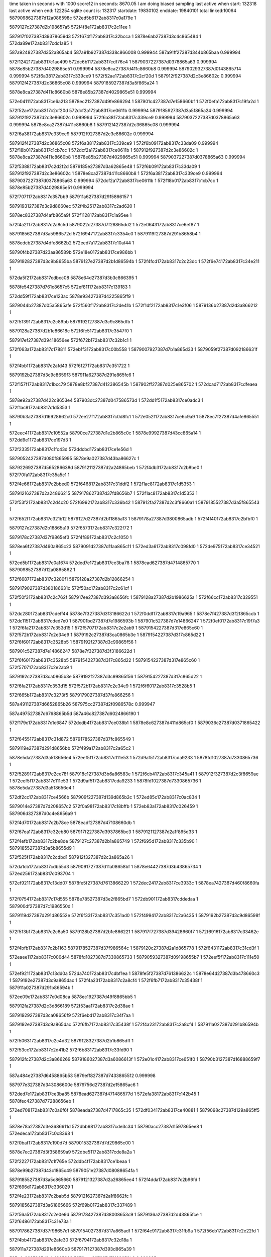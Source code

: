 time taken in seconds with 1000 score12 in seconds: 8670.05
I am doing biased sampling
last active when start: 132318
last active when end: 122254
sqlite count is: 132317
startdate: 19830102
enddate: 19840101
total linked:10064
5879098627387d12a086598c
572ed5b6172ab8317c0a179e
1
 
5879127c27387d2b198657a5
572f4f8e172ab8317c2c11ee
1
 
587917f027387d39378659d3
572f674f172ab8317c32bcca
1
5878e6ab27387d3c4c865484
1
572da89e172ab8317cdc1a85
1
 
587a924827387d352a865ab4
587a91b927387d338c866008
0.999944
587a91ff27387d344b865baa
0.999994
 
572f1242172ab8317c1ae499
572dc6b1172ab8317cdf76c4
1
5879037227387d0378865a63
0.999994
5878e85b27387d4029865e51
0.999994
5878e8ca27387d411c8660b8
0.999994
5879029327387d0143865714
0.999994
572f6a38172ab8317c339ce9
1
572f52ae172ab8317c2cf20d
1
587912f927387d2c3e86602c
0.999994
587912f427387d2c36865c08
0.999994
5879185927387d3a5f865a24
1
 
5878e8ca27387d411c8660b8
5878e85b27387d4029865e51
0.999994
 
572e0411172ab8317ce6a213
5878ec2127387d49fe866294
1
587901c427387d7e158660bf
1
572f0efa172ab8317c19fa2d
1
 
572f52ae172ab8317c2cf20d
572dcf2a172ab8317ce0611b
0.999994
5879185927387d3a5f865a24
0.999994
587912f927387d2c3e86602c
0.999994
572f6a38172ab8317c339ce9
0.999994
5879037227387d0378865a63
0.999994
5878e8ca27387d411c8660b8
1
587912f427387d2c36865c08
0.999994
 
572f6a38172ab8317c339ce9
587912f927387d2c3e86602c
0.999994
 
587912f427387d2c36865c08
572f6a38172ab8317c339ce9
1
572f6b09172ab8317c33da09
0.999994
572f18b0172ab8317c1cb7cc
1
572dcf2a172ab8317ce0611b
1
587912f927387d2c3e86602c
1
5878e8ca27387d411c8660b8
1
5878e85b27387d4029865e51
0.999994
5879037227387d0378865a63
0.999994
 
572f5388172ab8317c2d2f2d
5879185e27387d3a62865e48
1
572f6b09172ab8317c33da09
1
587912f927387d2c3e86602c
1
5878e8ca27387d411c8660b8
1
572f6a38172ab8317c339ce9
0.999994
5879037227387d0378865a63
0.999994
572dcf2a172ab8317ce0611b
1
572f18b0172ab8317c1cb7cc
1
5878e85b27387d4029865e51
0.999994
 
572f7071172ab8317c357bb9
587911a627387d2915866157
1
 
5879193127387d3c9d8660ec
572f4b25172ab8317c2ad620
1
 
5878ec8327387d4afb865a9f
572f1128172ab8317c1a95ee
1
 
572f4a21172ab8317c2a8c5d
5879022c27387d7f28865dd2
1
572e0643172ab8317ce6ef87
1
 
5879185627387d3a5986572d
572f6947172ab8317c3354c0
1
5879119f27387d291b8658b4
1
 
5878edcb27387d4dfe8662b2
572eed7a172ab8317c10af44
1
 
58790f4b27387d23aa86589b
572e18e0172ab8317ce986bb
1
 
5879192827387d3c9b8655ba
5879127e27387d2b1d86594b
1
572f4fcd172ab8317c2c23dc
1
572f6e74172ab8317c34e211
1
 
572da5f2172ab8317cdbcc08
5878e64d27387d3b3c866395
1
 
5878fe5427387d761c8657c5
572ef811172ab8317c139183
1
 
572dd59f172ab8317ce123ac
5878e93427387d4225865ff9
1
 
5879044b27387d05a5865afe
572f560f172ab8317c2de41b
1
572f1df2172ab8317c1e3f06
1
5879136b27387d2d3a866212
1
 
572f5139172ab8317c2c89bb
5879192f27387d3c9c865dfb
1
 
5879128a27387d2b1e86618c
572f6fc5172ab8317c3547f0
1
 
587917ef27387d39418656ee
572f672b172ab8317c32b1c1
1
 
572f063a172ab8317c178811
572eb1f3172ab8317c00b558
1
5879007927387d7b1a865d33
1
5879059f27387d092186631f
1
 
572f4bb1172ab8317c2afd43
572f6f27172ab8317c351722
1
 
5879192b27387d3c9c8659f3
587911a627387d291e865fc6
1
 
572f157f172ab8317c1bcc79
5878e8bf27387d412386545b
1
587902ff27387d025e865702
1
572dcad7172ab8317cdfeaea
1
 
5878e92a27387d422c8653e4
587903dc27387d047586573d
1
572dd1f5172ab8317ce0adc3
1
572f1ac8172ab8317c1d5353
1
 
58790b3a27387d16928662c0
572ee27f172ab8317c0d8fc1
1
572e052f172ab8317ce6c9a9
1
5878ec7f27387d4afe865551
1
 
572eec41172ab8317c10552a
58790ce727387d1e2b865c0c
1
5878e99927387d43cc865a14
1
572dd9e1172ab8317ce197d3
1
 
572f2335172ab8317c1fc43d
572ddcbd172ab8317ce1e56d
1
 
5879052427387d080f865995
5878e9a027387d43ba86627c
1
 
5879226927387d565286638d
5879121127387d2a24865beb
1
572f4db3172ab8317c2b8be0
1
572f70fa172ab8317c35a5c1
1
 
572f4e66172ab8317c2bbed0
572f6468172ab8317c31ddf2
1
572f1ac8172ab8317c1d5353
1
 
5879121627387d2a24866215
5879178627387d37fd8656b7
1
572f1ac8172ab8317c1d5353
1
 
572f53f2172ab8317c2d4c20
572f6992172ab8317c336b42
1
587912fa27387d2c3f8660a1
1
5879185527387d3a5f865543
1
 
572f652f172ab8317c321b12
5879127d27387d2b11865a13
1
5879178a27387d3800865adb
1
572f4f40172ab8317c2bfbf0
1
 
5879127e27387d2b18865a19
572f6573172ab8317c322f72
1
 
5879178c27387d37f9865ef3
572f4f89172ab8317c2c1050
1
 
5878ea6f27387d460a865c23
5879091d27387d11aa865c11
1
572ed3a6172ab8317c098fd0
1
572de975172ab8317ce34521
1
 
572ed5b1172ab8317c0a1674
572ded7e172ab8317ce3ba78
1
5878ead627387d4714865770
1
5879098527387d12a0865862
1
 
572f6687172ab8317c3280f1
5879128a27387d2b12866254
1
 
5879179027387d380186631c
572f50ac172ab8317c2c61cf
1
 
572f50f3172ab8317c2c762f
587917ee27387d393a8656fc
1
5879128a27387d2b1986625a
1
572f66cc172ab8317c329551
1
 
572dc280172ab8317cdeff44
5878e7f327387d3f3186622d
1
572f0ddf172ab8317c19a965
1
5878e7f427387d3f2f865ccb
1
572dc115172ab8317cded7e0
1
587901bd27387d7e1986593b
1
587901c527387d7e14866247
1
572f0ef0172ab8317c19f7a3
1
572f6fa2172ab8317c353d15
1
572f5707172ab8317c2e2ab9
1
5879154227387d317e865c60
1
572f572b172ab8317c2e34e9
1
5879192c27387d3ca0865b3e
1
5879154227387d317c865d22
1
572f6f60172ab8317c3528b5
1
5879192f27387d3c99865f56
1
 
587901c527387d7e14866247
5878e7f327387d3f3186622d
1
 
572f6f60172ab8317c3528b5
5879154227387d317c865d22
1
5879154227387d317e865c60
1
572f5707172ab8317c2e2ab9
1
 
5879192c27387d3ca0865b3e
5879192f27387d3c99865f56
1
5879154227387d317c865d22
1
 
572f6fa2172ab8317c353d15
572f572b172ab8317c2e34e9
1
572f6f60172ab8317c3528b5
1
 
572f665b172ab8317c3273f5
5879179027387d37fe866256
1
 
587a491127387d6652865b26
587975cc27387d2f0986578c
0.999947
 
587a497527387d6768865b5d
587a46c827387d6024866190
1
 
572f179c172ab8317c1c6847
572dcdb4172ab8317ce038b1
1
5878e8c627387d411d865cf0
1
5879036c27387d0371865422
1
 
572f6455172ab8317c31d872
5879178527387d37fc865549
1
 
5879119e27387d291d8656bb
572f499a172ab8317c2a65c2
1
 
5878e5da27387d3a518656e4
572eef5f172ab8317c111e53
1
572d9af5172ab8317cda9233
1
5878fd1027387d7330865736
1
 
572f5289172ab8317c2ce78f
587918c127387d3b6a86583e
1
572f6cb4172ab8317c345a41
1
587912f327387d2c3f8659ae
1
572eef5f172ab8317c111e53
1
572d9af5172ab8317cda9233
1
5878fd1027387d7330865736
1
5878e5da27387d3a518656e4
1
 
572df2cc172ab8317ce4566b
587909f227387d139d865b2c
1
572ed85c172ab8317c0ac834
1
 
5879014e27387d7d208657c2
572f0a98172ab8317c18bffb
1
572eb83a172ab8317c026459
1
587906d327387d0c4e8656a9
1
 
572f4d70172ab8317c2b78ce
5878eadf27387d47108660db
1
 
572f67ea172ab8317c32eb80
587917f227387d3937865bc3
1
5879121127387d2a1f865d33
1
 
572f4efb172ab8317c2be8de
5879127c27387d2b1a865749
1
572f695d172ab8317c335b90
1
5879185527387d3a5b8655d9
1
 
572f525f172ab8317c2cdbd1
587912f327387d2c3a865a26
1
 
572da1cb172ab8317cdb55d3
5879091727387d11a08658bf
1
5878e64427387d3b43865734
1
572ed256172ab8317c093704
1
 
572ef921172ab8317c13dd07
5878fe5f27387d7613866229
1
572dec24172ab8317ce3933c
1
5878ea7427387d460f8660fa
1
 
572f0754172ab8317c17d555
5878e78527387d3e2f865bd7
1
572db901172ab8317cddedaa
1
587900df27387d7c1986550d
1
 
5879119d27387d291d86552e
572f6f33172ab8317c351ad0
1
572f4994172ab8317c2a6435
1
5879192b27387d3c9d86598f
1
 
572f513b172ab8317c2c8a50
5879128b27387d2b1e866221
1
587917f727387d39428660f7
1
572f6916172ab8317c33462e
1
 
572f4bfb172ab8317c2b1163
5879178527387d37f986564c
1
5879120c27387d2a1d865778
1
572f6431172ab8317c31cd3f
1
 
572eaee1172ab8317c000d44
5878fd1027387d7330865733
1
5879059327387d09198655b7
1
572eef5f172ab8317c111e50
1
 
572ef921172ab8317c13dd0a
572da740172ab8317cdbf1ea
1
5878fe5f27387d761386622c
1
5878e64d27387d3b478660c3
1
5879192e27387d3c9a865dac
1
572f4a23172ab8317c2a8cf4
1
572f6fb7172ab8317c35438f
1
587911a027387d291b86594b
1
 
572ee09c172ab8317c0d08ca
5878ec1927387d49f8865bb5
1
 
587912fa27387d2c3d866189
572f53aa172ab8317c2d38ae
1
 
5879192927387d3ca08656f9
572f6ebd172ab8317c34f7aa
1
 
5879192e27387d3c9a865dac
572f6fb7172ab8317c35438f
1
572f4a23172ab8317c2a8cf4
1
587911a027387d291b86594b
1
 
572f5063172ab8317c2c4d32
5879128327387d2b1b865dff
1
 
572f53cc172ab8317c2d41b2
572f6b83172ab8317c33fd90
1
 
587912fc27387d2c3a866269
5879186027387d3a6086613f
1
572e01c4172ab8317ce651f0
1
58790b3127387d16888659f7
1
 
587a484e27387d6458865b53
5879eff827387d7433865512
0.999998
 
587977e327387d343086600e
5879756d27387d2e15865ac6
1
 
572ded7e172ab8317ce3ba85
5878ead627387d471486577d
1
572efa38172ab8317c142b45
1
5878fec427387d77288656eb
1
 
572ed708172ab8317c0a6f6f
5878eada27387d4717865c35
1
572df034172ab8317ce40881
1
5879098c27387d129a865ff5
1
 
5878e78a27387d3e3686611d
572dbb98172ab8317cde3c34
1
58790acc27387d1597865ee8
1
572edeca172ab8317c0c8368
1
 
572f0baf172ab8317c190d7d
5879015327387d7d29865c00
1
 
5878e7ec27387d3f358659a9
572dbe51172ab8317cde8a2a
1
 
572f2227172ab8317c1f765e
572ddb4f172ab8317ce1beaa
1
 
5878e99b27387d43c1865c49
5879051e27387d08088654fa
1
 
5879185527387d3a5c865660
5879121327387d2a26865ee4
1
572f4dda172ab8317c2b96fd
1
572f696d172ab8317c336029
1
 
572f4e23172ab8317c2bab5d
5879121627387d2a1f8662fc
1
 
5879185627387d3a61865666
572f69b0172ab8317c337489
1
 
572f56a5172ab8317c2e0e9d
5879178427387d38008653c9
1
5879136a27387d2d43865fce
1
572f6486172ab8317c31e73a
1
 
5879178627387d37f98657e1
5879154027387d317a865adf
1
572f64c9172ab8317c31fb9a
1
572f56eb172ab8317c2e22fd
1
 
572f4bb4172ab8317c2afe30
572f6794172ab8317c32d18a
1
 
587911a727387d291e8660b3
587917f127387d393d865a39
1
 
587a4a9827387d6ab4865388
5879eec327387d71128658b9
0.999985
 
5878ec2027387d49fe866165
587901c527387d7e148662d6
1
572e0408172ab8317ce6a0e4
1
 
572e0bcd172ab8317ce7b1b8
5878ecee27387d4bf1865980
1
 
58790c0b27387d1c1f865851
572ee627172ab8317c0e99f8
1
 
587918c027387d3b658656a5
5879128427387d2b1b865f29
1
572f6bda172ab8317c341788
1
572f5067172ab8317c2c4e5c
1
572f0ef2172ab8317c19f832
1
 
587918c227387d3b6e8658c3
572f5164172ab8317c2c95ac
1
572f6cc3172ab8317c345ed8
1
587912ef27387d2c37865521
1
 
572ddccf172ab8317ce1e74d
572f233f172ab8317c1fc70b
1
5879052227387d0810865851
1
5878e99e27387d43c086604a
1
 
572f545c172ab8317c2d69c2
5879192c27387d3c9b865b3d
1
572f6f1e172ab8317c35145a
1
5879136127387d2d3f86559f
1
 
5879029d27387d014486620f
572f146b172ab8317c1b7e0a
1
 
587906d627387d0c578658f3
572eb942172ab8317c02abd5
1
 
572dd886172ab8317ce172d4
572f545c172ab8317c2d69c3
1
5879226827387d56548662cd
1
 
5878e99627387d43d98655a5
572f2019172ab8317c1edd7b
1
587904b527387d069b865ac5
1
 
572f4f61172ab8317c2c0533
5879127e27387d2b13865b32
1
 
5879185527387d3a59865686
572f6945172ab8317c335419
1
 
5879136127387d2d3f8655a0
572f7112172ab8317c35ad29
1
 
587a91ff27387d3446865b8c
587a07b327387d33bd865c27
0.999965
 
5878e5e327387d3a558661e7
5878fd8427387d74198660ae
1
572ef3c5172ab8317c125901
1
572da078172ab8317cdb2fbe
1
587a06d927387d31c586545e
0.999981
 
572f4d33172ab8317c2b67c3
5879121027387d2a1b865c70
1
587917f227387d3937865c41
1
572f67ec172ab8317c32ebfe
1
5878e5e327387d3a558661e7
1
572ef3c5172ab8317c125901
1
5878fd8427387d74198660ae
1
572da078172ab8317cdb2fbe
1
 
5879007c27387d7b1a865ea4
572f56b2172ab8317c2e1252
1
572f70c9172ab8317c35968d
1
572dfaf5172ab8317ce56855
1
5878ebae27387d490b865a0b
1
 
5879226327387d565c865c81
5879136c27387d2d43866383
1
572f063f172ab8317c178982
1
 
587900ea27387d7c1c86608e
572f712c172ab8317c35b51c
1
572dfe73172ab8317ce5dddf
1
5878ebb627387d490f8661af
1
572f0988172ab8317c18735e
1
 
572e01cd172ab8317ce6532a
572f0cd0172ab8317c195d53
1
587901ba27387d7e1286566d
1
 
572eb23e172ab8317c00c53e
572f0871172ab8317c182536
1
 
587905a027387d09228662bd
587900e227387d7c23865798
1
 
572f571d172ab8317c2e30e1
5879154327387d317d865dd1
1
5879226827387d5656866298
1
 
572f6457172ab8317c31d8ed
572f495d172ab8317c2a54b4
1
5878ec1a27387d49f8865cef
1
5879119d27387d29198655f5
1
5879178527387d37fc8655c4
1
 
572f4f99172ab8317c2c14f2
5879127e27387d2b19865aa9
1
 
572f6a4d172ab8317c33a35d
5879185827387d3a61865874
1
 
5878ea6f27387d460a865c99
572de979172ab8317ce34597
1
 
5878fe5227387d761186566c
572ef6fd172ab8317c1342d4
1
5879193027387d3c9c86600e
1
572f52f8172ab8317c2d0698
1
 
572ed85d172ab8317c0ac899
572dae06172ab8317cdcb652
1
587909f227387d139d865b91
1
5878e6b727387d3c4d8661db
1
 
572e16bd172ab8317ce93852
58790ce727387d1e2b865c6c
1
5878edc427387d4e0186597b
1
572eec42172ab8317c10558a
1
 
572f7060172ab8317c3576c9
587912f527387d2c3d865c39
1
 
572f4ce0172ab8317c2b508b
5879185c27387d3a5c865d65
1
572ed85d172ab8317c0ac899
1
 
5879120e27387d2a21865992
572f6ab2172ab8317c33c0ba
1
 
572f684b172ab8317c33095a
587917f427387d393e865d1f
1
 
587911a027387d291e86594c
572f4a4d172ab8317c2a992b
1
 
587975cb27387d2f0a865765
5879ef9e27387d732e8662a8
0.999989
 
587901c627387d7e1486638a
572f0ef5172ab8317c19f8e6
1
5878ec2127387d49fe8661cf
1
572e040b172ab8317ce6a14e
1
 
572e0641172ab8317ce6ef33
58790b9c27387d1934865508
1
572ee31a172ab8317c0dbaf5
1
5878ec8327387d4afb865a4b
1
 
572f55f4172ab8317c2ddc89
5879136827387d2d44865e92
1
 
572f660a172ab8317c325c2b
5879178f27387d37f88662f8
1
 
5879136b27387d2d3b8662aa
5879179027387d37fd8662fe
1
572f664f172ab8317c32708b
1
572f563d172ab8317c2df0e9
1
 
572e09a1172ab8317ce76567
58790ba727387d19318661db
1
 
572f6efb172ab8317c3509fd
5878ec8c27387d4afd866299
1
 
5879119c27387d291e8653e6
572f499e172ab8317c2a66ff
1
572ee4f5172ab8317c0e41e4
1
5879192a27387d3c99865904
1
 
5878ec1b27387d49f8865d80
587901bb27387d7e1286574a
1
572e01d2172ab8317ce653bb
1
572f0cd3172ab8317c195e30
1
 
572f6e2f172ab8317c34ccdc
587918c927387d3b66866105
1
572f56f1172ab8317c2e249b
1
5879154127387d317a865c7d
1
 
572f0de8172ab8317c19ac06
587901bc27387d7e1a8657ca
1
5878ec1d27387d49f6866027
1
572e02f2172ab8317ce67b04
1
 
5879154127387d317a865c7c
572f6e50172ab8317c34d70b
1
572f0de8172ab8317c19ac06
1
 
5879192827387d3c988656ea
572f56f1172ab8317c2e249a
1
572e02f2172ab8317ce67b04
1
 
587906d627387d0c4f865990
572eb90a172ab8317c029c2a
1
58790ba027387d1933865979
1
 
572eb3dc172ab8317c0134ba
572ee6c9172ab8317c0ec74b
1
572f6e69172ab8317c34de8d
1
 
5879060327387d0a28865c3f
58790c0f27387d1c1e865cf0
1
 
5878e8c927387d411c866080
572dcf28172ab8317ce060e3
1
 
5879037227387d0378865a0a
572f18af172ab8317c1cb773
1
 
5879121327387d2a23865e92
572f671f172ab8317c32ae3d
1
 
587917ef27387d394086577c
572f4dae172ab8317c2b8a75
1
572ee3b7172ab8317c0de81a
1
 
572f557b172ab8317c2dbac5
5879192827387d3c9a865648
1
5879136727387d2d3b865d5e
1
 
572f559f172ab8317c2dc4f5
5879136927387d2d3f865f6a
1
 
5879192627387d3c9d865442
572f6e8a172ab8317c34e8bd
1
 
572dc6af172ab8317cdf768a
5878e85b27387d4029865e17
1
5879029327387d01438656bd
1
 
5879052b27387d080a865ffc
572eb53a172ab8317c019553
1
5879066927387d0b37865728
1
572f2448172ab8317c2013e8
1
5879192f27387d3c9f865e8f
1
572f6ffc172ab8317c3558cc
1
 
572f54c6172ab8317c2d87d4
587918c827387d3b64866055
1
572f6dc1172ab8317c34ab9c
1
 
5879136527387d2d3a865b45
572f1241172ab8317c1ae442
1
 
572f572c172ab8317c2e3504
5879154227387d317e865c7b
1
 
5878e5e427387d3a55866289
5878fd8527387d74198661bb
1
572da07f172ab8317cdb3060
1
572ef3c9172ab8317c125a0e
1
572f533b172ab8317c2d19e7
1
572f6913172ab8317c334557
1
587912f827387d2c40865f40
1
587917f627387d3942866020
1
 
587917ee27387d39408655c6
58790c7427387d1d31865443
1
572f513e172ab8317c2c8b47
1
587906d927387d0c52865d30
1
572f671a172ab8317c32ac87
1
572ee804172ab8317c0f203d
1
5879128b27387d2b1e866318
1
572eb9d8172ab8317c02d4b4
1
 
587912f827387d2c40865f40
587917f627387d3942866020
1
572f533b172ab8317c2d19e7
1
572f6913172ab8317c334557
1
587a038b27387d296186541a
0.999989
 
572deadc172ab8317ce36e17
5879092227387d11ab866158
1
572ed457172ab8317c09bdcb
1
5878ea7227387d4607866077
1
 
572f2120172ab8317c1f2ae7
5878edc527387d4e01865aa2
1
 
587904bb27387d06a2865eed
572e16c6172ab8317ce93979
1
 
5879120a27387d2a23865462
572f4c48172ab8317c2b26b9
1
 
5879193027387d3ca2865ee5
572f7018172ab8317c356146
1
 
587917f227387d393a865bf4
587912f427387d2c37865b14
1
572f6805172ab8317c32f3d5
1
572f521a172ab8317c2cc865
1
 
587912f027387d2c3e8656fd
572f67e4172ab8317c32e9a6
1
587917f327387d3934865dfb
1
572f51d1172ab8317c2cb406
1
 
5878ecf127387d4bef865cf4
572e0cf2172ab8317ce7d9ce
1
 
5879036d27387d03718655bc
572f17a1172ab8317c1c69e1
1
 
572e0f2f172ab8317ce827b3
572ee803172ab8317c0f1fde
1
5878ecf627387d4bf5866195
1
58790c7427387d1d318653e4
1
 
572f712f172ab8317c35b5f9
5879226927387d5656866375
1
5879154227387d317b865d74
1
572f56e1172ab8317c2e2019
1
 
5879178427387d37fa865495
572f6439172ab8317c31cf9a
1
572f572a172ab8317c2e3479
1
5879154127387d317e865bf0
1
 
572edb9c172ab8317c0ba5f0
58790a5c27387d149986591a
1
5878e72027387d3d41866266
1
572db4fa172ab8317cdd7a2d
1
 
572ef2af172ab8317c120b06
5878fd7c27387d741f8657e5
1
 
5878ea0727387d4515865fbe
572de401172ab8317ce2aa11
1
 
572df656172ab8317ce4cc84
572eda4f172ab8317c0b4d8a
1
5878eb4627387d4804865ce8
1
58790a5927387d148f86562e
1
 
572f6831172ab8317c330139
5879121027387d2a1c865bf4
1
572f4d40172ab8317c2b6b59
1
587917f327387d393f865d22
1
 
587918c127387d3b6d86578a
587912f027387d2c4086565c
1
572f6c97172ab8317c345169
1
572f51ec172ab8317c2cbb89
1
 
572f53eb172ab8317c2d4a29
5879192627387d3c9b8653b2
1
572f6e6e172ab8317c34e009
1
587912fc27387d2c408662bc
1
 
587904bb27387d06a2865e49
572f211d172ab8317c1f2a43
1
 
572f6bcf172ab8317c341448
587911a027387d291886599a
1
587918c127387d3b64865777
1
572e16c2172ab8317ce938fe
1
572f49fa172ab8317c2a810d
1
5878edc527387d4e01865a27
1
 
572efe97172ab8317c15655a
5878ff3827387d7825865fca
1
572dae0b172ab8317cdcb6dd
1
5878e6b727387d3c4d866266
1
 
587912f727387d2c39865e59
572f6c0c172ab8317c3426cf
1
572f52e2172ab8317c2d0094
1
587918bf27387d3b698655a4
1
 
572ed455172ab8317c09bd48
5878ea7227387d4607865fe4
1
5879092127387d11ab8660d5
1
572dead7172ab8317ce36d84
1
 
572e104f172ab8317ce84edc
572f1acd172ab8317c1d54fc
1
 
5878ed5427387d4cf88653e5
587903dc27387d046a8658e6
1
5879127e27387d2b178659ef
1
 
572f4aed172ab8317c2ac616
5879178527387d38018654cc
1
587911a427387d291d865d83
1
572f6497172ab8317c31ec4f
1
 
572f68d3172ab8317c33324f
587917f727387d393f866172
1
572f4f79172ab8317c2c0c14
1
 
572eb0a8172ab8317c006d2a
5878ff2f27387d782286560a
1
5879059827387d0919865c11
1
572f529a172ab8317c2cec33
1
572f6bc9172ab8317c34126e
1
572efc6e172ab8317c14c912
1
 
5878e71c27387d3d37865d61
572db235172ab8317cdd2be4
1
58790a5927387d148f86561b
1
 
587918bf27387d3b6486559d
587912f427387d2c40865a40
1
 
572f534e172ab8317c2d1f23
572f6c70172ab8317c34455e
1
587912f927387d2c3586606a
1
572eda4f172ab8317c0b4d77
1
587918c127387d3b648657b5
1
 
587a478727387d6231865e98
5879effe27387d74368659d6
0.999982
 
572dbcf5172ab8317cde639f
5879014f27387d7d20865871
1
5878e7e827387d3f378653ae
1
572f0a9b172ab8317c18c0aa
1
 
572eef62172ab8317c111f04
5878ea0127387d451b86577d
1
572ddfa9172ab8317ce233ea
1
5878fd0f27387d73238657e7
1
 
572f54d2172ab8317c2d8b59
572f6806172ab8317c32f410
1
 
587917f227387d393a865c2f
5879136527387d2d3b865ab8
1
 
572f4a08172ab8317c2a851c
587911a027387d2919865997
1
 
572f6b3b172ab8317c33e890
5879185f27387d3a59866099
1
 
5878edcb27387d4dfe866265
5879052527387d080f865a59
1
572f2338172ab8317c1fc501
1
572e18de172ab8317ce9866e
1
5879178527387d37fe8655b2
1
572f50fb172ab8317c2c7848
1
 
572f6471172ab8317c31e0ff
5879128727387d2b1a866061
1
 
587a477e27387d623786554d
587a03fc27387d2a74865d18
0.999934
 
587a06e327387d31c7865e66
587a039427387d2966865b8e
0.999983
 
572e126c172ab8317ce89c4b
58790c7e27387d1d38865e89
1
572f70e3172ab8317c359ea0
1
 
5879128027387d2b17865c3f
5879226627387d5651866080
1
5878ed5a27387d4cf4865c22
1
572ee9d6172ab8317c0fa49f
1
572f5021172ab8317c2c3b2a
1
 
572f49e4172ab8317c2a7aea
5879119e27387d2917865789
1
 
5878ed6127387d4cfa8661b1
572e1498172ab8317ce8eb1e
1
 
5879045127387d05a086616f
572f1f04172ab8317c1e8ebb
1
 
572dba4d172ab8317cde16c1
5878e78927387d3e2c86604c
1
572f0875172ab8317c18263d
1
587900e327387d7c2386589f
1
 
572eee15172ab8317c10dc8f
5878edcc27387d4e068661fd
1
58790f4c27387d23b286586e
1
572e19fc172ab8317ce9aeba
1
 
587908a427387d109d865444
572ddfb3172ab8317ce23504
1
572ecf03172ab8317c085ae1
1
5878e9ff27387d451c865485
1
 
5878e64927387d3b41865e12
572ef703172ab8317c13448a
1
 
5878fe5027387d7612865410
572da49d172ab8317cdba5f5
1
 
572e0413172ab8317ce6a265
587901c427387d7e15866144
1
 
572f0efc172ab8317c19fab2
5878ec2127387d49fe8662e6
1
 
572db0d3172ab8317cdd0583
587909f927387d139b866312
1
 
5878e71727387d3d3c865790
572ed9af172ab8317c0b2182
1
 
5879186227387d3a5a866376
572f6b36172ab8317c33e75b
1
572f49f3172ab8317c2a7f06
1
5879119e27387d2918865793
1
 
572f4ded172ab8317c2b9c44
5879192927387d3c988657b4
1
 
5879121427387d2a1d866019
572f6ee9172ab8317c35049b
1
 
572f6bc1172ab8317c34101d
572f4a5d172ab8317c2a9d98
1
587918c127387d3b6386575e
1
587911a127387d291f8659a7
1
 
572f6535172ab8317c321cec
5879178827387d38018658a3
1
587912f027387d2c3d86565d
1
572f51bf172ab8317c2caf54
1
 
587911a727387d291b8661e3
572f4b7e172ab8317c2aef18
1
572f6ccc172ab8317c34619d
1
587918c427387d3b6e865b88
1
 
5879136727387d2d42865cdf
572f55df172ab8317c2dd6c4
1
 
587917f927387d3941866337
572f6910172ab8317c33445c
1
 
572f6dfb172ab8317c34bd4c
587918c927387d3b6d8661bd
1
 
587a920227387d344a865f86
587a91b827387d338586605e
0.999887
 
572f0624172ab8317c1781c0
572db787172ab8317cddc2d6
1
5879007c27387d7b16865f06
1
5878e78327387d3e2f8659b7
1
 
5879067027387d0b3c865f8b
572efe77172ab8317c155c42
1
5878ff3a27387d78228662e8
1
572eb6f2172ab8317c020b9c
1
 
572df402172ab8317ce47f1c
5878eb3f27387d48098654b2
1
 
572effb4172ab8317c15b4dd
5878ff9c27387d79118659e3
1
 
5878e6af27387d3c478659ea
5878fec927387d7722865d8b
1
572efb3a172ab8317c147305
1
572da9ce172ab8317cdc3c69
1
 
572f0edd172ab8317c19f206
587901c327387d7e128660bc
1
5878e7f327387d3f3a866130
1
572dc25f172ab8317cdefb85
1
 
5879052a27387d0808866046
5878e9a027387d43d18660df
1
572f242d172ab8317c200c0e
1
572dde07172ab8317ce20872
1
 
5879029427387d014a8657a1
572f133e172ab8317c1b2a58
1
572eb923172ab8317c02a343
1
587906d527387d0c52865885
1
 
572ef5cf172ab8317c12ed9c
572de7fe172ab8317ce31a33
1
 
5878ea6d27387d460a8659e9
5878fded27387d751d865ec0
1
 
572f1589172ab8317c1bcf5c
5879030127387d02538659e5
1
 
5879060027387d0a31865866
572eb39f172ab8317c0124ab
1
 
572f52de172ab8317c2cff81
572f6990172ab8317c336aac
1
 
5879185427387d3a5f8654ad
587912f627387d2c39865d46
1
 
572f5372172ab8317c2d2939
5879178827387d38018658c5
1
572f6536172ab8317c321d0e
1
587912fb27387d2c3786625c
1
 
587912fb27387d2c3b866262
572f53bc172ab8317c2d3d99
1
 
572f5006172ab8317c2c33c2
5879128127387d2b13865cfb
1
572f66a8172ab8317c328a8d
1
587917ec27387d393786545c
1
 
572f68a1172ab8317c33235b
587912f227387d2c36865921
1
587917f827387d39388662c6
1
572f5204172ab8317c2cc260
1
 
572f5495172ab8317c2d79c0
5879136127387d2d43865555
1
 
5879185e27387d3a62865efa
572f6b0b172ab8317c33dabb
1
 
5879154327387d317d865e10
572f571e172ab8317c2e3120
1
 
587918c727387d3b6e865f40
572f6d6d172ab8317c34921b
1
 
5879178627387d3802865627
572f64a9172ab8317c31f1bc
1
572f4da1172ab8317c2b8691
1
5879121327387d2a21865ec0
1
 
572f49c9172ab8317c2a7384
587918c927387d3b68866159
1
572f6e15172ab8317c34c50c
1
5879119e27387d2915865847
1
 
572f5475172ab8317c2d70e3
587917f327387d393c865d06
1
 
5879136027387d2d4186549c
572f6823172ab8317c32fd0b
1
 
587a48a927387d656286558a
5879eecb27387d7110866132
0.999941
 
5878e64d27387d3b4686603f
572da71a172ab8317cdbed54
1
 
5879098127387d129d8653f1
572ed4f1172ab8317c09e53d
1
 
587911a927387d291d866392
572f6b37172ab8317c33e77d
1
 
5879186227387d3a5a866398
572f4ba1172ab8317c2af8eb
1
 
572f19a1172ab8317c1cfd0d
572eb413172ab8317c014386
1
5879037927387d0372866296
1
5879060527387d0a2c865ed5
1
 
5879066a27387d0b378658fc
572ed245172ab8317c0932e8
1
 
5879091727387d119f8658b5
572eb5ea172ab8317c01c3ed
1
 
5879127e27387d2b1c8659d9
572f4fc1172ab8317c2c2058
1
587a060527387d2fa7865621
0.999991
 
5879192b27387d3c9a8659e1
572f6f0c172ab8317c350eec
1
5879127e27387d2b1c8659d9
1
572f4fc1172ab8317c2c2058
1
572eb413172ab8317c014386
1
5879060527387d0a2c865ed5
1
5879037927387d0372866296
1
572f19a1172ab8317c1cfd0d
1
 
572f5207172ab8317c2cc358
5879226927387d565586637c
1
587912f327387d2c36865a19
1
572f7122172ab8317c35b1ec
1
 
587a46c427387d601d865f44
5879ef2f27387d7223865d30
0.999921
 
5878e8c227387d411f86587c
572dcc07172ab8317ce00b89
1
5879030727387d0257865e28
1
572f1670172ab8317c1c10ad
1
 
5878ea0927387d451c865fec
572de529172ab8317ce2cacf
1
 
5878fd8327387d7417865ff7
572ef3a6172ab8317c125026
1
 
572f54f5172ab8317c2d953c
5879185d27387d3a58865f3d
1
5879136327387d2d40865865
1
572f6a7f172ab8317c33b24a
1
 
587912f327387d2c36865a18
5879226927387d565586637b
1
572f7122172ab8317c35b1eb
1
572f5207172ab8317c2cc357
1
 
572f2315172ab8317c1fbab0
572e18af172ab8317ce97fb5
1
5878edc627387d4e06865bac
1
5879052227387d080d86582c
1
 
5879127c27387d2b198657d3
572f6572172ab8317c322f2a
1
572f4f8f172ab8317c2c121c
1
5879178c27387d37f9865eab
1
 
587a46b727387d60248655e2
587a4a3327387d6999865531
0.999939
 
572db0d5172ab8317cdd05b8
5878e71727387d3d3c8657c5
1
 
572ed9b0172ab8317c0b21bc
587909f927387d139b86634c
1
 
587911a827387d2919866391
572f4b49172ab8317c2ae07e
1
 
5879192627387d3ca1865386
572f6ebf172ab8317c34f849
1
 
572f1aa7172ab8317c1d494d
572dd1c3172ab8317ce0a74b
1
587903da27387d047386555b
1
5878e92b27387d422a865590
1
 
572eb1ec172ab8317c00b3f3
572f0617172ab8317c177e5a
1
572f5266172ab8317c2cddda
1
 
5879007727387d7b16865ba0
5879059e27387d09218661ba
1
572f5266172ab8317c2cddda
1
 
572dba09172ab8317cde0e98
587912fb27387d2c3a8661ec
1
 
587900e327387d7c1d865882
5878e78627387d3e36865c35
1
572f084a172ab8317c1819ea
1
 
5879136927387d2d3b866026
5879178a27387d37f7865c11
1
572f654f172ab8317c32246c
1
572f5634172ab8317c2dee65
1
 
572f5266172ab8317c2cddda
587912f227387d2c3b86581d
1
587917f527387d393b865ef5
1
572f681c172ab8317c32fae8
1
 
572f53ca172ab8317c2d4135
5879193327387d3c9b866364
1
572f7050172ab8317c3571fb
1
 
587a2c2327387d1adc865840
587a05a427387d2e9b865f58
0.999957
 
5878e93727387d422d86621d
572dd6e6172ab8317ce14660
1
572eeb00172ab8317c0ff92c
1
58790ce127387d1e2e865588
1
 
572edae3172ab8317c0b750d
5878eb4927387d480c865eb1
1
58790a5927387d14998654fd
1
572df759172ab8317ce4eedd
1
 
5878fec927387d7722865e2c
5878e6b027387d3c47865a55
1
572efb3c172ab8317c1473a6
1
572da9d2172ab8317cdc3cd4
1
 
572f6595172ab8317c3239e3
572f52e5172ab8317c2d0186
1
 
5879178b27387d37fc865d2e
587912f827387d2c39865f4b
1
 
587917f727387d393c866198
572f68c6172ab8317c332e63
1
572f564f172ab8317c2df606
1
5879136c27387d2d3f8663b5
1
 
5879121427387d2a228660d2
572f4e37172ab8317c2bb157
1
 
5879192627387d3c9c86540a
572f6e7c172ab8317c34e473
1
 
587a91fb27387d3448865389
587a4a3327387d6999865525
0.999851
587a04d327387d2c81865fb7
0.999843
 
587a929627387d35fe8661f1
587a929427387d35f8865ebd
0.999938
 
572eb25d172ab8317c00cc50
572edebe172ab8317c0c7ff1
1
 
587905fd27387d0a26865585
58790acc27387d1596865f83
1
 
572ef4c2172ab8317c12a021
5879059227387d0923865401
1
 
5878fde527387d7523865677
572eaf98172ab8317c003442
1
 
572f0dcd172ab8317c19a432
587901bc27387d7e1886581a
1
572dc0f4172ab8317cded48d
1
5878e7f427387d3f308662ec
1
 
5878e92a27387d422b8653fc
587903da27387d0474865540
1
572f1ab4172ab8317c1d4d44
1
572dd1d7172ab8317ce0a9c9
1
 
572efe7e172ab8317c155e3e
5878ff3827387d78248660d2
1
 
5878eadf27387d471586614d
572df2b0172ab8317ce452cb
1
 
5878e6b127387d3c46865cdb
572ed6fc172ab8317c0a6c61
1
572dab2f172ab8317cdc63fc
1
5879098d27387d12998660f9
1
 
572e073e172ab8317ce71231
5878ec8527387d4af6865cb9
1
5879029027387d01428653c3
1
572f1228172ab8317c1add36
1
 
572f085a172ab8317c181e79
587900e327387d7c1f8658ff
1
 
5878e78827387d3e36865f12
572dba1f172ab8317cde1175
1
 
5879128027387d2b11865c9f
572f4fe8172ab8317c2c2b42
1
 
5879185f27387d3a5b866055
572f6b49172ab8317c33ec5e
1
 
572f4cf3172ab8317c2b55a7
587918c627387d3b69865e0b
1
572f6d4e172ab8317c3488c2
1
5879120f27387d2a22865a9c
1
 
5879128227387d2b1d865cfe
572f507c172ab8317c2c5455
1
5879193127387d3ca086606e
1
572f7097172ab8317c358771
1
 
572f6d64172ab8317c348f5e
587918c527387d3b6e865c83
1
 
587912f227387d2c398658cd
572f522f172ab8317c2cce42
1
 
572f5598172ab8317c2dc315
587917f527387d393b865f7f
1
 
5879136727387d2d3f865d8a
572f681e172ab8317c32fb72
1
 
572f4e37172ab8317c2bb155
572f6e7c172ab8317c34e471
1
5879121427387d2a228660d0
1
5879192627387d3c9c865408
1
 
572f49f5172ab8317c2a7fb8
572f6a81172ab8317c33b2d2
1
 
5879185a27387d3a59865bb3
5879119f27387d2918865845
1
 
5879192f27387d3ca0865e56
572f6fee172ab8317c355481
1
572f4fc4172ab8317c2c2165
1
5879128027387d2b1c865ae6
1
 
5878ed6027387d4cf98660a1
5879045027387d0597866195
1
572f1ee9172ab8317c1e86bd
1
572e1474172ab8317ce8e5fc
1
 
5879030527387d0258865d77
572f167c172ab8317c1c140e
1
5878e8c427387d411f865aa4
1
572dcc1a172ab8317ce00db1
1
 
5878e8cb27387d41258661d1
572ee7f4172ab8317c0f1b91
1
 
58790c7427387d1d308653a9
572dd06e172ab8317ce082c4
1
 
572de25a172ab8317ce27db6
5878ea0427387d4516865c17
1
572ef178172ab8317c11b475
1
5878fd7a27387d74148656ce
1
 
572deab0172ab8317ce368e9
572ef7f9172ab8317c138abd
1
 
5878fe5527387d7618865923
5878ea7327387d4610865f5b
1
 
58790b3227387d1687865add
572ee090172ab8317c0d059e
1
5878ec1927387d49f7865c2e
1
572e01a9172ab8317ce64e57
1
 
572f2321172ab8317c1fbe0f
5879052627387d080d865b8b
1
572e18be172ab8317ce981e8
1
5878edc827387d4e06865ddf
1
 
572f65c6172ab8317c3248c2
587911a027387d2916865959
1
5879178a27387d3800865bc5
1
572f49dc172ab8317c2a78a8
1
 
587912f027387d2c388656b4
572f5178172ab8317c2c9b51
1
587918c227387d3b68865864
1
572f6cdd172ab8317c34669d
1
 
572f51e6172ab8317c2cb9e1
587912ef27387d2c408654b4
1
572f6d43172ab8317c34852d
1
587918c727387d3b6d865e88
1
 
572f6ef9172ab8317c35099d
572f53bf172ab8317c2d3e51
1
587912fd27387d2c3b86631a
1
5879192a27387d3c998658a4
1
 
572f52f1172ab8317c2d04a6
5879192627387d3c988654a1
1
 
572f6e48172ab8317c34d4c2
587912f727387d2c3e865e59
1
 
572f6503172ab8317c320d8d
5879178827387d37fd86598c
1
 
5879119b27387d29158653cc
572f491b172ab8317c2a4243
1
 
5879119f27387d291d8657f7
572f4a3b172ab8317c2a93c4
1
 
5879120b27387d2a1f865624
587917f027387d39428657d2
1
572f4c13172ab8317c2b1833
1
572f67d0172ab8317c32e37d
1
 
587a4b6727387d6cae865a27
587a484d27387d6458865a9e
1
 
5878ecf627387d4bf5866246
572ee805172ab8317c0f2073
1
58790c7427387d1d31865479
1
572e0f35172ab8317ce82864
1
 
5879022d27387d7f25865eec
5878ec8327387d4afa865a09
1
572f110e172ab8317c1a8ee4
1
572e0621172ab8317ce6eadf
1
 
572f156b172ab8317c1bc68c
587902fe27387d025d865527
1
 
5878eced27387d4bf286577c
572e0a96172ab8317ce78700
1
 
572f1896172ab8317c1caff2
5878ecf327387d4bf7865e44
1
 
5879037227387d0376865aad
572e0deb172ab8317ce7fbae
1
 
5878ed5727387d4cf6865725
572ee896172ab8317c0f479b
1
 
58790c7727387d1d3a8656ff
572e102d172ab8317ce849f8
1
 
5878e5da27387d3a5086570a
587908a627387d109b86577c
1
572ecef2172ab8317c0855f5
1
572d9ad2172ab8317cda8e47
1
 
572de802172ab8317ce31aa1
5879091b27387d11aa86597e
1
 
572ed2f4172ab8317c096077
5878ea6d27387d460a865a57
1
 
572dd851172ab8317ce16d18
5878e99427387d43d18653fb
1
 
587904b227387d06a58655fe
572f1ffb172ab8317c1ed4a2
1
 
5879091a27387d11aa865938
572ed2f3172ab8317c096031
1
572eb607172ab8317c01cbc8
1
5879066a27387d0b3a8658b3
1
 
572f5338172ab8317c2d1905
5879192927387d3c9f8656b2
1
572f6eae172ab8317c34f351
1
587912f827387d2c40865e5e
1
 
572f51ee172ab8317c2cbc07
587912f027387d2c408656da
1
572f6b1d172ab8317c33dfbb
1
5879185e27387d3a58865fe8
1
 
572f6ba7172ab8317c34087b
5879185f27387d3a62865ff4
1
 
572f52ec172ab8317c2d0357
572f6c0d172ab8317c34270b
1
 
587912f527387d2c3e865d0a
587918bf27387d3b698655e0
1
 
572f6c4f172ab8317c343b6b
572f5334172ab8317c2d17b7
1
587918bf27387d3b6e8655e6
1
587912f627387d2c40865d10
1
 
587918c927387d3b6386623a
5879136127387d2d4486551a
1
572f6d9f172ab8317c34a14b
1
572f54a3172ab8317c2d7d97
1
 
587912f327387d2c37865a34
572f6da1172ab8317c34a1d1
1
572f5216172ab8317c2cc785
1
587918ca27387d3b638662c0
1
 
5879178e27387d37fb866161
572f4cb0172ab8317c2b4318
1
572f662e172ab8317c3266ca
1
5879120d27387d2a1e865855
1
 
572f4e3e172ab8317c2bb326
587917f227387d393f865b77
1
 
572f67a6172ab8317c32d6da
5879121627387d2a228662a1
1
 
5878ff9f27387d7917865bad
572f00b2172ab8317c15fbd9
1
5878e71927387d3d3b865ab7
1
572db0a8172ab8317cdd0086
1
 
572ee4e6172ab8317c0e3d81
572dc950172ab8317cdfc043
1
5878e85f27387d402a86629e
1
58790ba727387d193086618a
1
 
572ef5d2172ab8317c12ee90
572de803172ab8317ce31ad6
1
 
5878ea6d27387d460a865a8c
5878fdea27387d7520865ba2
1
 
58790c8127387d1d3486627e
5878e93427387d4224865fe2
1
572eea67172ab8317c0fcd36
1
572dd578172ab8317ce11f83
1
 
572f0743172ab8317c17d09b
572dfc03172ab8317ce58b27
1
 
587900df27387d7c18865465
5878ebb027387d4908865c4d
1
 
572f0ee1172ab8317c19f308
5878ec2127387d49ff8661fd
1
 
587901c427387d7e128661be
572e03ee172ab8317ce69d6a
1
 
5879128a27387d2b1a8661bf
572f50ff172ab8317c2c79a6
1
 
587917f527387d393f865f0e
572f6837172ab8317c330325
1
 
5879185e27387d3a5a865f54
572f538e172ab8317c2d3106
1
587912fa27387d2c3e866205
1
572f6a9c172ab8317c33ba85
1
 
5879136c27387d2d43866257
572f6d89172ab8317c349aa5
1
587918c827387d3b68865fa6
1
572f56ae172ab8317c2e1126
1
 
587918bf27387d3b65865553
5879136427387d2d39865a0a
1
572f6bd5172ab8317c341636
1
572f54b4172ab8317c2d8287
1
 
572f6fa4172ab8317c353da6
587911a427387d2916865f13
1
572f4a9b172ab8317c2aaf3a
1
5879192d27387d3c9b865bd5
1
 
572f708f172ab8317c3584f6
572f4b99172ab8317c2af68a
1
 
587911a727387d291d866131
5879193227387d3c9e866205
1
 
587a4aa027387d6aae865bd8
587a4b0627387d6bad865f72
0.999987
 
5878e92a27387d422b86548d
572dd1db172ab8317ce0aa5a
1
587903db27387d047486562f
1
572f1ab7172ab8317c1d4e33
1
 
5878e93727387d422d86624f
5879045127387d05978661dc
1
572dd6e8172ab8317ce14692
1
572f1eea172ab8317c1e8704
1
 
5878fd1627387d732a865e97
572de0eb172ab8317ce256b4
1
572ef062172ab8317c1166d4
1
5878ea0327387d45188659b7
1
 
572ef6e7172ab8317c133c40
572eb626172ab8317c01d3d3
1
5878fe5027387d76108653ea
1
5879066a27387d0b3b86589a
1
 
5878fe5527387d76188658d2
5878ea7327387d4610865f2c
1
572ef7f8172ab8317c138a6c
1
572deaae172ab8317ce368ba
1
 
572eb72d172ab8317c021bd3
587909f827387d139a866266
1
 
572ed99e172ab8317c0b1cc4
5879067127387d0b3f865f7a
1
 
5879022d27387d7f25865f08
572e0621172ab8317ce6eaed
1
572f110f172ab8317c1a8f00
1
5878ec8327387d4afa865a17
1
 
5878ec7e27387d4afd865423
572ee26f172ab8317c0d8b2c
1
572e0508172ab8317ce6c469
1
58790b3a27387d168f86623d
1
 
572e0f0d172ab8317ce8231a
58790c7427387d1d30865421
1
 
5878ecf527387d4bf686610e
572ee7f5172ab8317c0f1c09
1
 
572f546c172ab8317c2d6e25
5879136127387d2d408655f0
1
572f6b70172ab8317c33f7a4
0.999998
5879186227387d3a5d866377
1
 
5879186227387d3a5d866377
5879136127387d2d408655f0
0.999998
 
572f6bf7172ab8317c342064
5879136527387d2d40865a0e
1
587918c127387d3b6786575d
1
572f54fb172ab8317c2d96e5
1
 
5879185427387d3a59865578
572f6941172ab8317c33530b
1
572f518c172ab8317c2ca0d1
1
587912ee27387d2c3a865410
1
 
5879185827387d3a5c86599c
572f6a0e172ab8317c33902b
1
572f5266172ab8317c2cddf1
1
587912f227387d2c3b865834
1
 
572f6a30172ab8317c339a5b
572f528b172ab8317c2ce821
1
 
5879185727387d3a5f865796
587912f427387d2c3f865a40
1
 
572f53ad172ab8317c2d39a1
572f6b47172ab8317c33ebdb
1
5879185e27387d3a5b865fd2
1
587912fb27387d2c3d86627c
1
 
572f55d0172ab8317c2dd271
572f7002172ab8317c355a9b
1
 
5879136727387d2d3e865c9e
5879192e27387d3ca1865c4c
1
 
572f70b0172ab8317c358f24
572f4be3172ab8317c2b0ae8
1
5879120a27387d2a1c86550f
1
5879193127387d3ca1865ffd
1
 
5879178427387d3802865480
572f4d2f172ab8317c2b6696
1
5879121027387d2a26865b43
1
572f64a3172ab8317c31f015
1
 
5878e93027387d4228865adb
58790c7a27387d1d3b865a45
1
572ee931172ab8317c0f7395
1
 
572d9d94172ab8317cdadc7a
572ed048172ab8317c08af02
1
 
5878e5dd27387d3a4d865bf9
587911a327387d2916865d7c
1
572f4a95172ab8317c2aada3
1
587908ae27387d1099865f21
1
 
572f5021172ab8317c2c3af3
587917f327387d3937865d70
1
5879128027387d2b17865c08
1
572f67ef172ab8317c32ed2d
1
572dd2fa172ab8317ce0d138
1
 
572f7002172ab8317c355a9a
5879192e27387d3ca1865c4b
1
 
587a472127387d613d865a0f
587a4a3c27387d699e865ae5
0.999979
 
587a920427387d344386638a
587a929627387d36008661ed
0.999973
 
58790ac827387d1598865afa
5878e78b27387d3e298662ac
1
572dba3f172ab8317cde150f
1
572ede2f172ab8317c0c56c6
1
 
587901b927387d7e128654f7
5878e7ee27387d3f33865be2
1
572f0cca172ab8317c195bdd
1
572dbfaf172ab8317cdeb105
1
 
572f6786172ab8317c32cd6c
587917f127387d393c865a2d
1
572f4b0f172ab8317c2acfa7
1
587911a527387d291e865ef0
1
 
572f4b9f172ab8317c2af867
587917f427387d393a865e4b
1
587911a827387d291d86630e
1
572f680d172ab8317c32f62c
1
5878e7ee27387d3f33865be2
1
572dbfaf172ab8317cdeb105
1
587901b927387d7e128654f7
1
572f0cca172ab8317c195bdd
1
 
572ed053172ab8317c08b223
587908ac27387d109a865e30
1
5878e5dd27387d3a4b865ba3
1
572d9db2172ab8317cdae036
1
572f649a172ab8317c31ed4c
1
5879178527387d38018655c9
1
572f5625172ab8317c2dea44
1
5879136927387d2d3c866017
1
 
572f649a172ab8317c31ed4c
572f5625172ab8317c2dea44
1
5879136927387d2d3c866017
1
5879178527387d38018655c9
1
 
58790b2f27387d16898656db
5878ec1827387d49fb865985
1
572e00a8172ab8317ce62b1e
1
 
572f1353172ab8317c1b3084
5878ec8a27387d4af786628e
1
572e0875172ab8317ce73ca8
1
5879029627387d014b8659bb
1
 
572f18a9172ab8317c1cb5c2
5879060327387d0a29865bd0
1
572eb3f9172ab8317c013c6f
1
5879037027387d0378865859
1
 
572f6e8c172ab8317c34e95a
572ee000172ab8317c0cdcfa
1
 
5879192727387d3c9d8654df
587912f327387d2c408659a0
1
572f5297172ab8317c2ceb93
1
 
5879192d27387d3ca2865b0f
572f5395172ab8317c2d32e3
1
587912f927387d2c39865fd0
1
572f6f7a172ab8317c3530aa
1
572f1353172ab8317c1b3084
1
572e0875172ab8317ce73ca8
1
5878ec8a27387d4af786628e
1
5879029627387d014b8659bb
1
 
572f695f172ab8317c335c0b
572f4d11172ab8317c2b5e45
1
5879185527387d3a5b865654
1
5879121027387d2a24865b16
1
 
572da892172ab8317cdc1937
5879098527387d12a0865859
1
572ed5b1172ab8317c0a166b
1
5878e6ae27387d3c4b865748
1
 
572f200f172ab8317c1eda92
572dd874172ab8317ce170fa
1
 
572f65c7172ab8317c3248fa
572f493b172ab8317c2a4b35
1
5879119c27387d291786549a
1
5879178a27387d3800865bfd
1
 
572f4e32172ab8317c2bafc3
5879121727387d2a20866350
1
587904b327387d069b8657dc
1
5878e99427387d43d98653cb
1
 
572f6a6f172ab8317c33ad8a
5879185d27387d3a57865e8f
1
 
58790ace27387d1595866241
572edf62172ab8317c0caf75
1
572eb83a172ab8317c026435
1
587906d327387d0c4e865685
1
 
572e0f23172ab8317ce825ff
572ee7fe172ab8317c0f1e80
1
5878ecf427387d4bf5865fe1
1
58790c7627387d1d30865698
1
 
572f5219172ab8317c2cc802
5879185d27387d3a61865dad
1
 
572f6af8172ab8317c33d55c
587912f327387d2c37865ab1
1
 
587918bf27387d3b698655b1
572f6c0c172ab8317c3426dc
1
587912f827387d2c40865edb
1
572f533a172ab8317c2d1982
1
 
572f0520172ab8317c173933
572df9be172ab8317ce53fb8
1
5878ebab27387d490d865610
1
5879007227387d7b12865799
1
 
572ef6f8172ab8317c134139
572da48a172ab8317cdba3d3
1
 
5878fe5127387d76118654d1
5878e64827387d3b41865bf0
1
 
572f6f35172ab8317c351b5b
572f56a3172ab8317c2e0e01
1
5879136c27387d2d42866344
1
5879192b27387d3c9d865a1a
1
 
572f660b172ab8317c325c6c
572f4cdb172ab8317c2b4f14
1
 
5879120d27387d2a2186581b
5879178f27387d37f8866339
1
 
572ed3a4172ab8317c098f56
572de970172ab8317ce34490
1
5879091c27387d11aa865b97
1
 
572f5460172ab8317c2d6b01
572f6d5b172ab8317c348cbb
1
 
587918c627387d3b6a865df2
5879136227387d2d3f8656de
1
5878ea7227387d4608865fa4
1
 
587906d827387d0c4d865cbb
572eb97e172ab8317c02bbd3
1
572f168a172ab8317c1c17ff
1
 
572f1795172ab8317c1c6617
5878ecf227387d4bec865e7e
1
 
5878edc327387d4e01865795
572f2110172ab8317c1f2659
1
587904ba27387d06a1865e71
1
572e16b0172ab8317ce9366c
1
 
572f68af172ab8317c33278c
572f5652172ab8317c2df6dd
1
 
587917f827387d393a8662e5
5879030527387d025c865d56
1
5879136a27387d2d4186607a
1
 
572f5675172ab8317c2e010d
5879036d27387d0370865604
1
587917f627387d393f8660df
1
572e0ce0172ab8317ce7d746
1
 
5879136c27387d2d3e866286
572f68d1172ab8317c3331bc
1
 
572f6a05172ab8317c338d6c
5879185927387d3a5b865aef
1
587904ba27387d06a1865e71
1
 
5879119e27387d291c86570b
572f498c172ab8317c2a6200
1
 
5879effa27387d74358656a3
587a067627387d30ad865e00
0.99995
 
572dfbfb172ab8317ce58a24
587900e127387d7c17865705
1
 
5878ebb227387d4907865f5c
572f073e172ab8317c17cf29
1
 
572da482172ab8317cdba2f4
572ed3a1172ab8317c098e98
1
5878e64a27387d3b3e865f23
1
5879092027387d11ab865eeb
1
 
5879036e27387d03718656dc
572dcdc6172ab8317ce03a92
1
5878e8c827387d411d865ed1
1
572f17a5172ab8317c1c6b01
1
 
5879059727387d0922865b32
5878fec827387d7722865cff
1
572efb38172ab8317c147279
1
572eb07c172ab8317c006427
1
 
572dd9b8172ab8317ce1937d
58790ce627387d1e2a865c2d
1
572eec33172ab8317c105139
1
5878e99927387d43c68659d0
1
 
572eb572172ab8317c01a438
5878fd1527387d732a865d9f
1
572ef05f172ab8317c1165dc
1
5879066827387d0b3b8655c5
1
 
572dbb8a172ab8317cde3ac5
572edec6172ab8317c0c8237
1
 
5878e78927387d3e36865fae
58790acb27387d1597865db7
1
 
572edd83172ab8317c0c2669
5878e78527387d3e2e865bde
1
572db8e1172ab8317cdde99f
1
58790ac527387d1598865763
1
 
572dcaaf172ab8317cdfe67b
5878e8be27387d41228653fe
1
 
572f1568172ab8317c1bc5b8
587902fd27387d025d865453
1
 
587911a427387d291d865e67
572f4af0172ab8317c2ac6fa
1
5879193127387d3c98866123
1
572f703b172ab8317c356ba8
1
 
572f4af3172ab8317c2ac7de
587911a527387d291d865f4b
1
5879186027387d3a60866129
1
572f6b83172ab8317c33fd7a
1
 
572f66b6172ab8317c328ebb
5879135f27387d2d3a865413
0.999998
587917ec27387d3938865478
0.999998
572f540e172ab8317c2d53dc
0.999998
 
5879128327387d2b1a865ef7
572f5058172ab8317c2c4a18
1
587917f427387d393c865e34
1
572f6827172ab8317c32fe39
1
 
5879121427387d2a228660c1
572f4e37172ab8317c2bb146
1
5879178d27387d37fb865ffe
1
572f6629172ab8317c326567
1
 
5879127b27387d2b198656b3
572f4eeb172ab8317c2be436
1
587917ed27387d393b8655f0
1
572f66d7172ab8317c329857
1
 
572f4d62172ab8317c2b750c
587918ca27387d3b67866375
1
 
572f6dbe172ab8317c34aaaa
5879121127387d2a1e865d83
1
 
572f703b172ab8317c356ba7
587911a227387d291b865c5a
1
 
5879193127387d3c98866122
572f4acc172ab8317c2abcc9
1
 
5879178827387d37f78659c3
572f64b5172ab8317c31f558
1
5879120f27387d2a1d865a88
1
572f4ca9172ab8317c2b4139
1
 
587900e427387d7c1d865a4c
572f0850172ab8317c181bb4
1
5878e78727387d3e36865d58
1
572dba12172ab8317cde0fbb
1
 
572deaa0172ab8317ce36722
572ed442172ab8317c09b7d2
1
 
5878ea7127387d4610865d94
5879092327387d11a8866383
1
 
572de52e172ab8317ce2cb60
572ef3a9172ab8317c125101
1
5878fd8327387d74178660d2
1
5878ea0927387d451c86607d
1
 
572eb469172ab8317c015bc3
5879044627387d0596865605
1
572f1ccf172ab8317c1de8a5
1
5879060727387d0a30865ea6
1
 
572e0732172ab8317ce71076
572ee3a3172ab8317c0de25f
1
5878ec8727387d4af8865f10
1
58790b9e27387d19328657d0
1
 
5879185d27387d3a5c865e42
5879154227387d317d865d6f
1
572f6ab4172ab8317c33c197
1
572f571b172ab8317c2e307f
1
 
572f6f79172ab8317c353056
5879121427387d2a23866036
1
572f4e51172ab8317c2bb8df
1
5879192c27387d3ca2865abb
1
 
572f5606172ab8317c2de197
5879136927387d2d43865f8e
1
 
572f6dbc172ab8317c34aa18
587918ca27387d3b678662e3
1
 
572f5453172ab8317c2d6757
587918c027387d3b6b865689
1
 
572f6c29172ab8317c342fd8
5879136227387d2d3e865746
1
 
572f5170172ab8317c2c98ff
572f653f172ab8317c321fe7
1
 
587912ee27387d2c38865462
5879178727387d380286578c
1
 
572eed65172ab8317c10a918
5878e99c27387d43dd865c30
1
572ddc84172ab8317ce1df21
1
58790f4a27387d23a986581e
1
 
572ef7ef172ab8317c1387ee
572deaa0172ab8317ce36721
1
 
5878ea7127387d4610865d93
5878fe5627387d7619865a66
1
 
587906de27387d0c50866350
5879044a27387d05a18659c4
1
572eba4a172ab8317c02f340
1
572f1dd2172ab8317c1e35a8
1
 
572eec30172ab8317c10504d
58790ce927387d1e29865f53
1
 
5878edc227387d4e008657ac
572e1692172ab8317ce93271
1
 
572f0a7b172ab8317c18b7ba
572dbcc1172ab8317cde5db1
1
 
5879014b27387d7d2a865393
5878e7e927387d3f358655e4
1
 
5879128a27387d2b1c8661a1
572f6dbf172ab8317c34aace
1
587918ca27387d3b67866399
1
572f511b172ab8317c2c81ac
1
 
5879121627387d2a25866241
572f4e75172ab8317c2bc30e
1
5879192c27387d3ca2865aba
1
572f6f79172ab8317c353055
1
 
587917ec27387d393c8653ac
587912f927387d2c378660c0
1
572f536c172ab8317c2d279d
1
572f66dd172ab8317c329a25
1
 
572f53dd172ab8317c2d462d
587912fc27387d2c3c8662d2
1
572f6742172ab8317c32b8b5
1
587a046d27387d2b8186635f
0.999978
587917f027387d39348659d0
0.999978
 
5879185e27387d3a58866052
572f49c7172ab8317c2a72e0
1
572f6b1e172ab8317c33e025
1
5879119e27387d29158657a3
1
 
5878e78727387d3e2c865ece
572f0738172ab8317c17cd7b
1
572db8d8172ab8317cdde87d
1
587900df27387d7c17865557
1
 
587901bd27387d7e17865949
5878e7f227387d3f30866118
1
572f0dc4172ab8317c19a14f
1
572dc0e3172ab8317cded2b9
1
 
572e072a172ab8317ce70f78
58790ba127387d1931865afc
1
5878ec8627387d4af8865e12
1
572ee3a0172ab8317c0de179
1
 
587903da27387d047386559e
572e101b172ab8317ce84776
1
5878ed5427387d4cf68654a3
1
572f1aa7172ab8317c1d4990
1
 
5878e5d827387d3a5086547a
587908a427387d109b86556d
1
572eceea172ab8317c0853e6
1
572d9abb172ab8317cda8bb7
1
 
572e02ba172ab8317ce67339
58790b3127387d16918658b4
1
5878ec1d27387d4a00865c6e
1
572ee128172ab8317c0d303b
1
 
5878ea6b27387d460a86579e
572de7ea172ab8317ce317e8
1
572ed2ec172ab8317c095e24
1
5879091c27387d11ab865b3d
1
 
58790acd27387d159686613a
572edf50172ab8317c0caa5c
1
572dbcb8172ab8317cde5cc2
1
5878e7e927387d3f358654f5
1
 
572e0a86172ab8317ce78480
5878eceb27387d4bf28654fc
1
 
572f155e172ab8317c1bc2b3
587902fe27387d025c865560
1
 
5879121727387d2a258662ef
587918c827387d3b6c866070
1
572f6dcf172ab8317c34afc9
1
572f4e78172ab8317c2bc3bc
1
 
5879127a27387d2b1e8654cf
572f6e98172ab8317c34ece9
1
572f4f2d172ab8317c2bf6ac
1
5879192727387d3c9e86545c
1
 
5879178927387d37fc865a80
5879136827387d2d3d865e0f
1
572f64f9172ab8317c320a6f
1
572f55a9172ab8317c2dc7ac
1
 
572f6609172ab8317c325bef
5879154027387d3179865c00
1
5879178f27387d37f88662bc
1
572f56c9172ab8317c2e192c
1
 
587917f127387d3938865ac6
572f4a05172ab8317c2a844f
1
5879119f27387d29198658ca
1
572f675f172ab8317c32c1cf
1
 
572f6474172ab8317c31e1ae
572f5488172ab8317c2d762b
1
 
5879178627387d37fe865661
5879136127387d2d428655d2
1
 
572f51d3172ab8317c2cb49d
5879192627387d3ca286537a
1
587912ee27387d2c3f865382
1
572f6ecc172ab8317c34fc4f
1
 
572f6ab1172ab8317c33c07d
5879121127387d2a1f865d30
1
572f4d70172ab8317c2b78cb
1
5879185c27387d3a5c865d28
1
 
572dc3a4172ab8317cdf20a4
5879022627387d7f2a865640
1
5878e85427387d402b865587
1
572f0fe7172ab8317c1a3cf4
1
 
572ddb15172ab8317ce1b882
572f2207172ab8317c1f6ce7
1
5878e99d27387d43c0865e45
1
5879051d27387d08068653a7
1
 
572f01b9172ab8317c164566
5878eb4627387d4803865dc9
1
 
5879000327387d7a1d8653e2
572df61f172ab8317ce4c541
1
 
5878ebb127387d4907865d93
572edd7d172ab8317c0c24dc
1
 
58790ac427387d15988655d6
572dfbed172ab8317ce5885b
1
 
5878edc727387d4e06865c56
572e18b3172ab8317ce9805f
1
58790f4b27387d23a98658d0
1
572eed68172ab8317c10a9ca
1
 
572df74c172ab8317ce4ed0d
572f02d4172ab8317c169545
1
5879000a27387d7a24865a7d
1
5878eb4827387d480c865ce1
1
 
572edeba172ab8317c0c7e8b
5878e78927387d3e33865fbd
1
572dbb67172ab8317cde36c2
1
58790acb27387d1596865e1d
1
 
5879120b27387d2a238655b0
572f4c4d172ab8317c2b2807
1
 
5879178927387d37fa865b07
572f64e1172ab8317c3202d2
1
 
572f4eb6172ab8317c2bd535
5879127927387d2b148653e8
1
 
572f6725172ab8317c32b002
587917ed27387d394186552f
1
 
572f69c9172ab8317c337bc2
5879185827387d3a5786598d
1
 
587912ee27387d2c3a865434
572f518c172ab8317c2ca0f5
1
 
5879185a27387d3a58865ba5
572f5242172ab8317c2cd3e5
1
587912f327387d2c3e865a5e
1
572f6a73172ab8317c33aeb2
1
 
572f6a9f172ab8317c33bb47
5879185a27387d3a5b865c04
1
 
587911a527387d291e865e85
572f4b0d172ab8317c2acf3c
1
 
5879178f27387d38018661a4
572e3782172ab8317cedca68
1
572f6682172ab8317c327f79
1
5879136527387d2d39865b7e
1
572f54b9172ab8317c2d83fb
1
5878f1ce27387d5852866333
1
 
5879127b27387d2b148656cd
587918c827387d3b68866074
1
572f4ec0172ab8317c2bd81a
1
572f6e13172ab8317c34c427
1
 
572de941172ab8317ce33f0d
5878ea7027387d4607865e33
1
572ef6da172ab8317c133869
1
5878fe5027387d760f865425
1
 
572dea99172ab8317ce36646
5878ea7127387d4610865cb8
1
5878fe5527387d761986592a
1
572ef7ea172ab8317c1386b2
1
 
5879059c27387d0922865e12
572eda38172ab8317c0b472b
1
572eb15b172ab8317c0093cd
1
587909f727387d13a5866007
1
 
572dbb67172ab8317cde36b9
572f0967172ab8317c18698a
1
 
587900ec27387d7c198662f0
5878e78927387d3e33865fb4
1
 
5878fd7d27387d741f8658f6
572eaf53172ab8317c00258f
1
 
5879059327387d091f865596
572ef2b3172ab8317c120c17
1
 
587901bc27387d7e1786582e
5878ec1d27387d4a00865c98
1
572f0dc0172ab8317c19a034
1
572e02bb172ab8317ce67363
1
 
572f6876172ab8317c3315e3
572f5021172ab8317c2c3b16
1
5879128027387d2b17865c2b
1
587917f427387d3942865d72
1
 
5879128227387d2b19865e37
587917f827387d3937866390
1
572f5046172ab8317c2c4546
1
572f6897172ab8317c332013
1
 
572f4a72172ab8317c2aa396
5879193227387d3c9c866265
1
 
572f7068172ab8317c357920
587911a227387d2920865b93
1
 
572f6a65172ab8317c33aa85
5879185b27387d3a62865b8a
1
587911a627387d2918866185
1
572f4b34172ab8317c2ada60
1
 
587912fa27387d2c3c866099
572f6bf2172ab8317c341ec1
1
587918bf27387d3b678655ba
1
572f53d4172ab8317c2d43f4
1
 
587912f727387d2c38865e7b
572f52d4172ab8317c2cfca4
1
 
5879185b27387d3a62865bb0
572f6aff172ab8317c33d771
1
 
572dc0e3172ab8317cded2ac
5878e7f227387d3f3086610b
1
587901bd27387d7e17865936
1
572f0dc4172ab8317c19a13c
1
 
5879022727387d7f2a865749
572dc3a9172ab8317cdf2153
1
5878e85527387d402b865636
1
572f0feb172ab8317c1a3dfd
1
 
572d9c63172ab8317cdabb32
5878fd1727387d732c865f24
1
5878e5dd27387d3a4f865b41
1
572ef081172ab8317c116f85
1
 
5878ead927387d4717865b64
572dee9e172ab8317ce3daea
1
 
5879098b27387d1299865e98
572ed645172ab8317c0a3d3a
1
 
572f00a6172ab8317c15f89f
572df4f8172ab8317ce49f0e
1
 
5878ffa027387d7916865c85
5878eb4227387d4805865826
1
 
5879185d27387d3a5e865d9b
572f6acd172ab8317c33c914
1
 
572f4bc6172ab8317c2b031f
5879185f27387d3a578661b3
1
572f6b15172ab8317c33dd74
1
587911a727387d291f866190
1
 
572f64b2172ab8317c31f475
5879178727387d37f78658e0
1
587912f827387d2c3c865e48
1
572f532a172ab8317c2d14dd
1
 
572f648a172ab8317c31e887
5879178527387d3800865516
1
 
572f6fd3172ab8317c354c33
572f50e5172ab8317c2c71dc
1
 
5879192f27387d3c9d865e2c
5879128a27387d2b18866219
1
 
572ed9ad172ab8317c0b20ff
587909f827387d139b86628f
1
5878eb4427387d4806865aa1
1
572df52a172ab8317ce4a59b
1
 
5878ec7f27387d4afe865488
572e0529172ab8317ce6c8e0
1
 
58790b3a27387d1692866213
572ee27d172ab8317c0d8f14
1
 
572ded87172ab8317ce3bb81
5878ead327387d4715865467
1
 
5878fec427387d771d865873
572efa3d172ab8317c142ccd
1
 
572f4bc6172ab8317c2b032e
587911a727387d291f86619f
1
5879192f27387d3c9c865dec
1
572f6fc5172ab8317c3547e1
1
 
5879121227387d2a25865dc5
572f4dc8172ab8317c2b91cc
1
5879178427387d37fd865487
1
572f6461172ab8317c31dbc2
1
 
587911a427387d291d865d7c
572f6efd172ab8317c350ac2
1
572f4aed172ab8317c2ac60f
1
5879192b27387d3c998659c9
1
 
5879eebe27387d710f8653e5
587a07b627387d33c3865ddb
0.999951
 
572df526172ab8317ce4a50e
5878eb4327387d4806865a14
1
5878ffa027387d7918865d7c
1
572f00c6172ab8317c1601ba
1
 
5878e6b227387d3c48865cfa
572dab54172ab8317cdc682d
1
 
5879098d27387d129a866062
572ed70a172ab8317c0a6fdc
1
 
5878e6b727387d3c44866351
5878ff3327387d7829865a0a
1
572efd7e172ab8317c151656
1
572daca6172ab8317cdc8f14
1
 
5878fd8327387d7419865ffd
572eaf78172ab8317c002d2b
1
5879059227387d092186550e
1
572ef3c3172ab8317c125850
1
 
572da5f0172ab8317cdbcbbf
572ed454172ab8317c09bcc4
1
5878e64d27387d3b3c86634c
1
5879092127387d11ab866051
1
 
5879128327387d2b19865f94
572f504c172ab8317c2c46a3
1
 
587917ec27387d393c865482
572f66e0172ab8317c329afb
1
 
5879154227387d3179865e17
572f56d1172ab8317c2e1b43
1
587918c527387d3b65865d50
1
572f6cfc172ab8317c346f9b
1
 
572f56f4172ab8317c2e2572
587918c727387d3b64865f5b
1
 
5879154227387d317a865d54
572f6d1e172ab8317c3479ca
1
 
572f6bf0172ab8317c341e1b
572f55b1172ab8317c2dc9c3
1
 
5879136627387d2d41865c14
587918bf27387d3b67865514
1
 
572f5642172ab8317c2df283
5879136a27387d2d3f866032
1
 
587918c227387d3b64865932
572f6c74172ab8317c3446db
1
 
572df042172ab8317ce40a28
5878eadb27387d4717865ddc
1
 
5879098d27387d129a866145
572ed70d172ab8317c0a70bf
1
 
572daa02172ab8317cdc421c
5878e6b127387d3c49865b8b
1
 
572efb59172ab8317c147bd2
5878feca27387d7724865e34
1
 
587904b527387d069b865a70
572f2018172ab8317c1edd26
1
5879060927387d0a2c86635c
1
572eb4c5172ab8317c0174d3
1
 
572f244b172ab8317c2014c1
572dde3b172ab8317ce20e10
1
 
5878e9a127387d43db86626b
5879052d27387d080a8660d5
1
 
572de82d172ab8317ce31fc7
5878ea6f27387d460b865b6b
1
 
572ef5ed172ab8317c12f645
5878fdee27387d751a865f45
1
 
5879186127387d3a5c866206
572f5474172ab8317c2d70a0
1
572f6b5d172ab8317c33f221
1
5879136027387d2d41865459
1
 
5879178627387d3800865721
5879121127387d2a1b865dbe
1
572f4d38172ab8317c2b6911
1
572f6491172ab8317c31ea92
1
 
587917f627387d3942865fbb
572f6912172ab8317c3344f2
1
587912f327387d2c36865a32
1
572f5208172ab8317c2cc371
1
 
572f699a172ab8317c336db2
5879185427387d3a608653a1
1
587912f427387d2c40865a3e
1
572f5299172ab8317c2cec31
1
 
5879185927387d3a608659cc
587912f827387d2c3c865e5d
1
572f532a172ab8317c2d14f2
1
572f6a44172ab8317c33a0a3
1
 
572db909172ab8317cddeeb6
572edd94172ab8317c0c2b02
1
5878e78627387d3e2f865ce3
1
58790ac327387d159a8653d8
1
 
572dec2d172ab8317ce3944d
572ed505172ab8317c09ea6c
1
5878ea7527387d460f86620b
1
5879098227387d129e86550e
1
 
572f0527172ab8317c173b35
5879007527387d7b1286599b
1
572eb1cc172ab8317c00ad2f
1
5879059e27387d091d86631a
1
 
572f51da172ab8317c2cb669
572f6c45172ab8317c343890
1
587918c027387d3b6d86571d
1
587912ef27387d2c3f86554e
1
 
572f5717172ab8317c2e2f59
572f7120172ab8317c35b180
1
 
5879154127387d317d865c49
5879226927387d5655866310
1
 
572f6caa172ab8317c345722
587912ee27387d2c35865544
1
 
587918c227387d3b69865931
572f5147172ab8317c2c8dab
1
 
572f5176172ab8317c2c9ab0
572ffdfc172ab8317c5f8a33
1
 
5879178b27387d37ff865c77
572f65bb172ab8317c324562
1
 
5879379227387d0cbd865946
587912f027387d2c38865613
1
 
572eee11172ab8317c10db4e
58790f4b27387d23b286572d
1
5878e9a027387d43db8660f6
1
572dde2e172ab8317ce20c9b
1
 
572ef4d6172ab8317c12a5f5
5878fde627387d7519865839
1
572de6c6172ab8317ce2f70d
1
5878ea6b27387d460d865753
1
 
572ed300172ab8317c0963ce
5879091a27387d119f865cd5
1
572de822172ab8317ce31e59
1
5878ea6d27387d460b8659fd
1
 
5878ead327387d4715865395
572ded80172ab8317ce3baaf
1
 
5878fec427387d7728865729
572efa39172ab8317c142b83
1
 
572df18a172ab8317ce42fb7
572efd7c172ab8317c1515d0
1
5878eade27387d470d8662db
1
5878ff3327387d7829865984
1
 
572dd326172ab8317ce0d6d0
5878e92e27387d422a86584f
1
 
587903e327387d0471865f35
572f1be1172ab8317c1da48f
1
 
572ed903172ab8317c0af467
572df3f8172ab8317ce47db1
1
587909f527387d139c865eab
1
5878eb4227387d4808865759
1
 
572ee628172ab8317c0e9a22
58790c0c27387d1c1f86587b
1
572e0bce172ab8317ce7b1de
1
5878ecef27387d4bf18659a6
1
 
572eec41172ab8317c105551
572ebaa8172ab8317c030c7b
1
587906dc27387d0c5786600d
1
58790ce727387d1e2b865c33
1
 
58790a5827387d149a86544d
572edaf0172ab8317c0b786f
1
5878e72027387d3d36866326
1
572db393172ab8317cdd5239
1
 
572f56fb172ab8317c2e2758
587917f827387d39418662cd
0.999998
5879153f27387d317c8659c1
0.999998
572f690f172ab8317c3343f2
0.999998
 
572f49a7172ab8317c2a69bb
5879119e27387d291e8656a2
1
 
572f69db172ab8317c338112
5879185927387d3a58865acb
1
 
572f49cb172ab8317c2a73eb
5879185727387d3a5b8658c5
1
572f69fd172ab8317c338b42
1
5879119f27387d29158658ae
1
 
572f6a85172ab8317c33b402
572f4a5a172ab8317c2a9cab
1
 
587911a027387d291f8658ba
5879185c27387d3a59865ce3
1
 
572f4ac7172ab8317c2abb3b
572f6aee172ab8317c33d292
1
 
5879185e27387d3a60865ef5
587911a427387d2917865ede
1
 
572f68a8172ab8317c332580
587917f627387d393a8660d9
1
5879121327387d2a24865f04
1
572f4dbe172ab8317c2b8ef9
1
 
572f6b12172ab8317c33dcc2
587911a327387d291d865cd8
1
5879185f27387d3a57866101
1
572f4aeb172ab8317c2ac56b
1
 
572f4dea172ab8317c2b9b59
572f6dd8172ab8317c34b2b2
1
 
5879121627387d2a1b866340
587918ca27387d3b6c866359
1
 
572f6f2b172ab8317c351892
572f4f52172ab8317c2c0139
1
 
5879192c27387d3c9c865b63
5879127e27387d2b12865b4a
1
 
572f648e172ab8317c31e994
572f5205172ab8317c2cc2ca
1
587912f227387d2c3686598b
1
5879178627387d3800865623
1
 
572ee1d9172ab8317c0d61a3
58790b3527387d1691865d56
1
 
587905fd27387d0a30865582
572eb2f1172ab8317c00f501
1
 
587906d427387d0c4c865754
572eb81d172ab8317c025ce0
1
572edecf172ab8317c0c84f2
1
58790aca27387d1598865c60
1
 
572ebae2172ab8317c031c75
5879083c27387d0f7b866113
1
 
5879052327387d080f86590f
572f2334172ab8317c1fc3b7
1
 
572da48c172ab8317cdba40a
572ed3a5172ab8317c098f84
1
5879091d27387d11aa865bc5
1
5878e64827387d3b41865c27
1
 
572df520172ab8317ce4a44b
572f00c2172ab8317c16008e
1
 
5878eb4327387d4806865951
5878ff9f27387d7918865c50
1
 
5878e93127387d4227865c8b
572f1ce3172ab8317c1deedb
1
5879044527387d0599865417
1
572dd43c172ab8317ce0fb9c
1
 
572f4d95172ab8317c2b8334
572f6b74172ab8317c33f8e1
1
 
5879121327387d2a22865f75
5879185f27387d3a5e8660a2
1
 
572f4ed8172ab8317c2bdee4
5879127a27387d2b18865573
1
572f6cc3172ab8317c345ec1
1
587918c227387d3b6e8658ac
1
 
587917f027387d393e865840
5879128a27387d2b1c86618e
1
572f511b172ab8317c2c8199
1
572f67a9172ab8317c32d7b5
1
 
572f68d7172ab8317c333365
572f5264172ab8317c2cdd49
1
587912f127387d2c3b86578c
1
587917f827387d393f866288
1
 
572f7072172ab8317c357c00
5879193127387d3c9d866133
1
 
572f4ffa172ab8317c2c3062
587918c527387d3b69865cc8
1
 
572f6d4a172ab8317c34877f
5879128127387d2b12865dad
1
 
5878ead927387d4717865bca
572efc66172ab8317c14c6e5
1
572df031172ab8317ce40816
1
5878ff2d27387d78228653dd
1
 
5878eadf27387d4710866070
572f00c2172ab8317c160068
0.999996
572efe90172ab8317c156347
0.999996
572df2c9172ab8317ce45600
1
5878ff9f27387d7918865c2a
0.999996
5878ff3927387d78238661c9
0.999996
 
572df51f172ab8317ce4a42d
5878ff3927387d78238661c9
0.999996
5878ff9f27387d7918865c2a
0.999996
572f00c2172ab8317c160068
1
572efe90172ab8317c156347
0.999996
5878eb4327387d4806865933
0.999996
 
5878eb4327387d4806865933
572df2c9172ab8317ce45600
0.999996
572efe90172ab8317c156347
1
572f00c2172ab8317c160068
0.999996
5878ff9f27387d7918865c2a
1
572df51f172ab8317ce4a42d
1
5878ff3927387d78238661c9
0.999996
 
5878ff9f27387d7918865c2a
572efe90172ab8317c156347
0.999996
 
572db397172ab8317cdd52a1
58790a5927387d149a8654a5
1
 
5878e72127387d3d3686638e
572edaf1172ab8317c0b78c7
1
 
572dcadc172ab8317cdfeb86
572f1583172ab8317c1bcd76
1
5878e8bf27387d41238654f7
1
587902ff27387d02538657ff
1
 
572f18ac172ab8317c1cb6c4
572dcf24172ab8317ce06070
1
5879037127387d037886595b
1
5878e8c927387d411c86600d
1
 
572d9c58172ab8317cdab9fc
5878fd1527387d732c865d32
1
 
572ef07a172ab8317c116d93
5878e5dc27387d3a4f865a0b
1
 
572f2440172ab8317c2011b9
572ebb01172ab8317c032457
1
5879053027387d080b8661df
1
5879083c27387d0f7c86605d
1
 
5879059227387d09198655aa
572eaee1172ab8317c000d37
1
5878fd0f27387d7330865699
1
572eef5d172ab8317c111db6
1
 
572f7021172ab8317c3563b3
572f4c00172ab8317c2b12da
1
 
5879120a27387d2a1e8654dd
5879193127387d3c97866152
1
 
5879120b27387d2a238654e3
5879193127387d3c9c866158
1
572f4c4a172ab8317c2b273a
1
572f70a8172ab8317c358c73
0.999996
572f7064172ab8317c357813
0.999996
5879120e27387d2a1c8658fb
0.999996
 
5879120e27387d2a1c8658fb
572f7064172ab8317c357813
0.999996
 
5879193227387d3ca286615e
572f4c94172ab8317c2b3b9a
1
572f4c4a172ab8317c2b273a
0.999996
5879120e27387d2a1c8658fb
0.999996
572f70a8172ab8317c358c73
1
572f7064172ab8317c357813
0.999996
 
572f662b172ab8317c32660d
5879178e27387d37fb8660a4
1
5879154227387d317d865d1e
1
572f571a172ab8317c2e302e
1
 
587911a727387d291a8661a2
572f4b51172ab8317c2ae2a1
1
587917f527387d3941865ede
1
572f686d172ab8317c33133d
1
 
572f68d1172ab8317c3331cd
587917f727387d393f8660f0
1
 
587911a927387d291e8663b4
572f4bbf172ab8317c2b0131
1
 
572f54b5172ab8317c2d82ff
5879136527387d2d39865a82
1
572f7127172ab8317c35b39d
1
5879226727387d5656866119
1
 
572f5140172ab8317c2c8bc7
5879128c27387d2b1e866398
1
587917f127387d3941865a4a
1
572f67cb172ab8317c32e1e3
1
 
572f5165172ab8317c2c95f7
587912ef27387d2c3786556c
1
 
587917f227387d3937865c56
572f67ec172ab8317c32ec13
1
 
587a47ed27387d6342865d63
587a4b6627387d6cae8659b6
0.999974
 
5878e64727387d3b3f865abc
572ef5e8172ab8317c12f4e2
1
 
5878fded27387d751a865de2
572da33c172ab8317cdb7dfd
1
 
572ef6ff172ab8317c13433d
5878fe5327387d76118656d5
1
5879059527387d0920865873
1
572eafe8172ab8317c0044ea
1
 
572daca8172ab8317cdc8f50
572efd7f172ab8317c1516b3
1
 
5878ff3327387d7829865a67
5878e6b727387d3c4486638d
1
 
5879066b27387d0b4186590c
572eb663172ab8317c01e48d
1
572ef926172ab8317c13de8b
1
5878fe6327387d76138663ad
1
 
572f19bd172ab8317c1d0588
572e0f2b172ab8317ce82701
1
5878ecf527387d4bf58660e3
1
5879037927387d03738662ed
1
 
572e0f2b172ab8317ce82702
58790c7627387d1d3086575b
1
 
572ee800172ab8317c0f1f43
5878ecf527387d4bf58660e4
1
 
572d9f12172ab8317cdb07fe
572ef2ac172ab8317c1209f6
1
 
5878fd7f27387d741e865ae7
5878e5e327387d3a4a8662db
1
 
572ef079172ab8317c116d43
5878fd1527387d732c865ce2
1
572d9c56172ab8317cdab9ca
1
5878e5dc27387d3a4f8659d9
1
 
5878ea0127387d451b86576e
572ddfa8172ab8317ce233db
1
572eef61172ab8317c111ef0
1
5878fd0f27387d73238657d3
1
 
5879136127387d2d3f86561a
572f6c12172ab8317c3428b1
1
 
587918bd27387d3b6a865374
572f545e172ab8317c2d6a3d
1
 
587918bf27387d3b6c865580
5879136027387d2d42865414
1
572f5482172ab8317c2d746d
1
572f6c33172ab8317c3432e1
1
 
572f555a172ab8317c2db18d
587918c627387d3b65865db6
1
572f6cfd172ab8317c347001
1
5879136627387d2d3a865c4a
1
 
572f4d8d172ab8317c2b813e
572f65ca172ab8317c3249e2
1
 
5879121227387d2a22865d7f
5879178b27387d3800865ce5
1
 
572f49e3172ab8317c2a7ac2
587911a127387d2916865b73
1
 
572f68f3172ab8317c333bc5
587917f827387d393e8662c4
1
 
587911a527387d2919865f98
587917f827387d393e8662c5
1
572f68f3172ab8317c333bc6
1
572f4aba172ab8317c2ab7e3
1
 
572f4bdd172ab8317c2b0962
5879120927387d2a1c865389
1
 
5879185e27387d3a5e865eec
572f6ad2172ab8317c33ca65
1
 
572f4d29172ab8317c2b6511
572f6a8c172ab8317c33b606
1
5879120f27387d2a268659be
1
5879185d27387d3a59865ee7
1
 
5879226827387d56538662ed
572f528b172ab8317c2ce830
1
587912f427387d2c3f865a4f
1
572f7105172ab8317c35a935
1
 
572edf65172ab8317c0cb067
5878e7e827387d3f378653b6
1
 
58790acf27387d1595866333
572dbcf5172ab8317cde63a7
1
 
5879036c27387d03718654d3
5878e8c727387d411d865d6d
1
572f179e172ab8317c1c68f8
1
572dcdb9172ab8317ce0392e
1
 
5878ea7527387d460f8661ca
572dec2b172ab8317ce3940c
1
572ed504172ab8317c09ea30
1
5879098227387d129e8654d2
1
 
572df18d172ab8317ce43009
5878ff3327387d7829865a0f
1
 
5878eade27387d470d86632d
572efd7e172ab8317c15165b
1
 
572db399172ab8317cdd52c6
5879000827387d7a288657d8
1
5878e72127387d3d368663b3
1
572f02f6172ab8317c169ed6
1
 
58790cea27387d1e2a86609b
572e17cd172ab8317ce95f3b
1
5878edc627387d4dfd865bc2
1
572eece1172ab8317c10826d
1
 
5878e9fe27387d451c8653ae
572ddfab172ab8317ce2342d
1
5878fd0f27387d7323865848
1
572eef63172ab8317c111f65
1
 
572f6851172ab8317c330af2
572f515d172ab8317c2c93a1
1
 
587917f527387d393e865eb7
587912f027387d2c36865728
1
 
587912f827387d2c3a865f70
5879185927387d3a59865ad9
1
572f5311172ab8317c2d0de1
1
572f69e9172ab8317c338532
1
 
5879136927387d2d3b865fc2
572f5632172ab8317c2dee01
1
 
587918c427387d3b66865b2b
572f6cd8172ab8317c346552
1
 
5879153e27387d3179865995
572f6d60172ab8317c348e12
1
572f56c1172ab8317c2e16c1
1
587918c727387d3b6a865f49
1
 
572f6d83172ab8317c3498c0
572f5610172ab8317c2de47c
1
5879136b27387d2d3a866273
1
587918c627387d3b68865dc1
1
 
572f649c172ab8317c31edb1
5879121327387d2a1e865ed7
1
572f4d67172ab8317c2b7660
1
5879178627387d380186562e
1
 
572f647b172ab8317c31e400
5879178427387d37ff8654a1
1
5879120b27387d2a25865543
1
572f4c68172ab8317c2b2fbe
1
 
587a4b5d27387d6ca8865405
587a472727387d6145865efd
0.999996
 
587a067027387d30aa86579b
587a06de27387d31c28659d2
0.999941
 
587a920327387d3445866325
587a920327387d3445866326
0.999921
 
572f00c6172ab8317c1601bc
572db0ca172ab8317cdd0468
1
5878e71927387d3d39865a87
1
5878ffa027387d7918865d7e
1
 
572d9db9172ab8317cdae104
5878e5de27387d3a4b865c71
1
 
5878fd7a27387d741686562d
572ef191172ab8317c11bbf8
1
 
572f18ad172ab8317c1cb714
572dcf26172ab8317ce060a3
1
5878e8c927387d411c866040
1
5879037227387d03788659ab
1
 
572dd59f172ab8317ce123aa
5878e93427387d4225865ff7
1
 
5879044b27387d05a5865afb
572f1df2172ab8317c1e3f03
1
 
572eb592172ab8317c01ad05
572ef191172ab8317c11bbf9
1
5878fd7a27387d741686562e
1
5879066927387d0b3d86566e
1
 
572de826172ab8317ce31ef1
572ef5e8172ab8317c12f4f7
1
 
5878fded27387d751a865df7
5878ea6e27387d460b865a95
1
 
572eb5ef172ab8317c01c535
572ef4df172ab8317c12a860
1
 
5879066b27387d0b37865a44
5878fde727387d7519865aa4
1
 
572ee6c8172ab8317c0ec6cb
5878ecf027387d4bef865c58
1
 
58790c0f27387d1c1e865c70
572e0ced172ab8317ce7d932
1
 
572ed1aa172ab8317c090b1e
5878e5e327387d3a5586617b
1
5879091527387d11a186558d
1
572da075172ab8317cdb2f52
1
 
572ee455172ab8317c0e1436
572e0879172ab8317ce73d36
1
 
58790ba327387d1932865ce1
587917ee27387d393e865674
1
572f6701172ab8317c32a511
1
 
572f4ff1172ab8317c2c2dc0
5878ec8b27387d4af786631c
1
5879128227387d2b11865f1d
1
 
572f4b55172ab8317c2ae3b8
572f676c172ab8317c32c583
1
587917f127387d393a865a68
1
587911a827387d291a8662b9
1
 
5879128527387d2b1c865f31
587918c027387d3b6c8656e2
1
572f5075172ab8317c2c5276
1
572f6c38172ab8317c343443
1
 
572f6cdf172ab8317c346733
5879128a27387d2b1d866149
1
587918c227387d3b688658fa
1
572f5129172ab8317c2c8566
1
 
572f6e94172ab8317c34eba3
5879192927387d3c9d865728
1
572f5303172ab8317c2d09d6
1
587912f827387d2c3d865f77
1
 
572f6458172ab8317c31d952
5879121027387d2a25865ac0
1
 
572ffdf4172ab8317c5f8770
5879378f27387d0cbd865683
1
5879178527387d37fc865629
1
572f4d1e172ab8317c2b6201
1
 
572f4b88172ab8317c2af1f3
587911a627387d291c8660ac
1
572f7022172ab8317c356401
1
5879193127387d3c978661a0
1
 
572f5743172ab8317c2e3b77
5879178927387d3802865a2a
1
5879154327387d317f865d75
1
572f6548172ab8317c322285
1
 
572f6fde172ab8317c354fa1
587911a627387d29198660a6
1
5879192e27387d3c9e865d88
1
572f4b3f172ab8317c2add93
1
 
572ed0fc172ab8317c08de7b
5878e5e327387d3a4a8662bf
1
 
587908b327387d10998661d4
572d9f11172ab8317cdb07e2
1
 
572ef3c2172ab8317c125802
572da073172ab8317cdb2f1e
1
 
5878e5e327387d3a55866147
5878fd8327387d7419865faf
1
 
572eb0a8172ab8317c006cfd
572efc6a172ab8317c14c7f5
1
 
5879059827387d0919865be4
5878ff2e27387d78228654ed
1
 
5878e7f527387d3f2f865d74
572f0ef4172ab8317c19f8a5
1
587901c627387d7e14866349
1
572dc286172ab8317cdeffed
1
 
5878eada27387d4717865c7d
572ed708172ab8317c0a6fac
1
5879098c27387d129a866032
1
572df037172ab8317ce408c9
1
 
572f2119172ab8317c1f28fb
572e16bc172ab8317ce93826
1
 
587904ba27387d06a2865d01
5878edc427387d4e0186594f
1
 
587918c127387d3b658657db
572f6c56172ab8317c343d60
1
587912fb27387d2c3c8661cf
1
572f53d9172ab8317c2d452a
1
 
587918c327387d3b648659e7
572f53fd172ab8317c2d4f5a
1
5879135e27387d2d398653a3
1
572f6c77172ab8317c344790
1
 
572f6bae172ab8317c340a70
5879186127387d3a628661e9
1
 
5879128327387d2b12865f65
572f5000172ab8317c2c321a
1
 
572f5122172ab8317c2c839a
572f6da6172ab8317c34a340
1
5879128b27387d2b1c86638f
1
587918c827387d3b6586601d
1
 
587917f827387d393786639e
572f6897172ab8317c332021
1
5879121427387d2a1b866132
1
572f4de3172ab8317c2b994b
1
 
572f5094172ab8317c2c5adb
5879128727387d2b1e865f72
1
 
5879186027387d3a588661de
572f6b23172ab8317c33e1b1
1
 
5879ef2b27387d72218658c3
5879f00a27387d7435866181
0.999953
 
587a2bc927387d19e7865e18
587977dd27387d342686590a
0.999922
 
587900ec27387d7c1b866223
5878e78a27387d3e36866065
1
572f0980172ab8317c1870e1
1
572dbb91172ab8317cde3b7c
1
 
572dc808172ab8317cdf9c28
5879029627387d014b865955
1
572f1352172ab8317c1b301e
1
5878e85f27387d4026866325
1
 
5878e99927387d43cc865971
572eec3f172ab8317c10549c
1
 
58790ce927387d1e2a865f90
572dd9da172ab8317ce19730
1
 
572f1efa172ab8317c1e8bc6
5879045127387d059986628c
1
572dd703172ab8317ce1499f
1
5878e93627387d422f86614a
1
 
572deed2172ab8317ce3e0c5
5878feca27387d7723865ec9
1
5878ead727387d471286591b
1
572efb4d172ab8317c147855
1
 
572de3f3172ab8317ce2a8a0
572ef2a8172ab8317c1208d9
1
5878fd7e27387d741e8659ca
1
5878ea0927387d451486625f
1
 
5878e71727387d3d3d86574f
587909f527387d139c865e3f
1
572ed902172ab8317c0af3fb
1
572daf63172ab8317cdcdc8e
1
 
572ef4d4172ab8317c12a53b
5878fde627387d752486577f
1
 
5878ea6b27387d460d8656d3
572de6c1172ab8317ce2f68d
1
 
572f4a4c172ab8317c2a98e3
587911a027387d291e865904
1
587917f527387d3941865f07
1
572f686e172ab8317c331366
1
 
572f7084172ab8317c35819c
5879119f27387d2915865963
1
5879193327387d3c9f8662bd
1
572f49ce172ab8317c2a74a0
1
 
572f6b62172ab8317c33f386
5879186227387d3a5c86636b
1
5879121227387d2a1f865d66
1
572f4d70172ab8317c2b7901
1
 
572f64ba172ab8317c31f6ed
5879178927387d37f7865b58
1
587911a827387d291a8663b1
1
572f4b58172ab8317c2ae4b0
1
 
572f6d5a172ab8317c348c56
5879127c27387d2b19865788
1
572f4f8e172ab8317c2c11d1
1
587918c627387d3b6a865d8d
1
 
572f65ea172ab8317c32529d
5879120e27387d2a1d8659af
1
 
5879178c27387d3802865d7c
572f4ca5172ab8317c2b4060
1
 
572f55de172ab8317c2dd68c
572f6e26172ab8317c34ca3b
1
 
5879136727387d2d42865ca7
587918ca27387d3b6b866276
1
 
572f4d13172ab8317c2b5eee
5879178e27387d37fb866193
1
5879120d27387d2a258657ad
1
572f662f172ab8317c3266fc
1
 
587a03fc27387d2a7e865b92
587a91b827387d338786603d
0.999981
 
5878fde727387d7519865941
572da1d6172ab8317cdb570c
1
5878e64227387d3b4486545b
1
572ef4da172ab8317c12a6fd
1
 
572f6622172ab8317c326346
572f572c172ab8317c2e350b
1
 
5879178f27387d37fa8661ef
5879154227387d317e865c82
1
 
5878e5dd27387d3a4f865a5b
572d9c5b172ab8317cdaba4c
1
 
587908aa27387d109b865b45
572ecfab172ab8317c088684
1
 
572dc27f172ab8317cdeff18
58790b3527387d1691865d1e
1
5878e7f427387d3f2f865c9f
1
572ee1d8172ab8317c0d616b
1
 
572db4f8172ab8317cdd79f9
5878e72027387d3d41866232
1
5879000f27387d7a228660b8
1
572f040e172ab8317c16ece8
1
 
572ee09f172ab8317c0d09ce
572dbfb6172ab8317cdeb1f2
1
 
58790b3227387d1688865afb
5878e7ef27387d3f33865ccf
1
 
572da9fb172ab8317cdc4160
5878fec927387d7724865d24
1
5878e6b027387d3c49865acf
1
572efb55172ab8317c147ac2
1
 
5879036d27387d037186556b
5878e8c727387d411d865dd9
1
572dcdbd172ab8317ce0399a
1
572f17a0172ab8317c1c6990
1
 
572dd09c172ab8317ce0879f
58790c7427387d1d318653b6
1
572ee802172ab8317c0f1fb0
1
5878e8cd27387d412486629a
1
 
572f1acc172ab8317c1d54cd
5878e92b27387d422c8654c8
1
587903dc27387d046a8658b7
1
572dd1fb172ab8317ce0aea7
1
 
572f5678172ab8317c2e021a
5879136c27387d2d3e866393
1
5879178a27387d37fa865bc4
1
572f6576172ab8317c323055
1
 
5879136827387d2d42865e30
587917ef27387d39408657f1
1
572f67b5172ab8317c32db78
1
572f55e4172ab8317c2dd815
1
 
572f4ad3172ab8317c2abebd
587917f227387d3934865c0a
1
 
587911a427387d291b865e4e
572f67de172ab8317c32e7b5
1
 
572f68ea172ab8317c333935
572f4bf6172ab8317c2b103d
1
 
587917f627387d393e866034
5879120b27387d2a1d865652
1
 
572f66f2172ab8317c32a064
587917ed27387d393d8655d9
1
 
572f4d8a172ab8317c2b804a
5879185927387d3a62865a49
1
5879121127387d2a22865c8b
1
572f6a61172ab8317c33a944
1
 
572f4df6172ab8317c2b9eda
5879185c27387d3a5e865c5b
1
587a040227387d2a7a86625f
0.999953
 
572f6ac9172ab8317c33c7d4
5879121627387d2a1d8662af
1
5879185c27387d3a5e865c5b
1
572f4df6172ab8317c2b9eda
1
 
5878e7ee27387d3f35865b6e
572dbe5f172ab8317cde8bef
1
 
5879015527387d7d29865ec8
572f0bb9172ab8317c191045
1
 
572eb4fe172ab8317c0184bf
5879060a27387d0a2f866300
1
572eecde172ab8317c10818c
1
58790cea27387d1e2a865fba
1
 
5878e78927387d3e2c86607c
572f0876172ab8317c182686
1
 
587900e327387d7c238658e8
572dba4f172ab8317cde16f1
1
 
572ecfa7172ab8317c088559
572de10b172ab8317ce25a02
1
 
5878ea0227387d45198658f3
587908a927387d109b865a1a
1
 
5879128727387d2b1e865fb6
5879178427387d37f8865588
1
572f6421172ab8317c31c869
1
572f5132172ab8317c2c87e5
1
 
572f704f172ab8317c3571a8
5879193327387d3c9b866311
1
572f50c7172ab8317c2c6956
1
5879128927387d2b148661b7
1
 
5879226827387d5652866263
572f70f6172ab8317c35a497
1
5879128927387d2b148661b6
1
572f50c7172ab8317c2c6955
1
 
5879119f27387d29188658e4
5879185727387d3a5d865836
1
572f6a17172ab8317c3392d7
1
572f49f7172ab8317c2a8057
1
 
5878ff9927387d791c865487
572effa1172ab8317c15af81
1
5878e71627387d3d3d8655c8
1
572daf54172ab8317cdcdb07
1
 
572ee4eb172ab8317c0e3eef
572dc95e172ab8317cdfc1d7
1
5878e85d27387d402e866020
1
58790ba827387d19308662f8
1
 
572f210e172ab8317c1f25bf
587904ba27387d06a1865dd7
1
5878e99827387d43cc865855
1
572dd9d1172ab8317ce19614
1
 
5878e6b327387d3c46865ebe
5878ff2e27387d78218655b5
1
572efc5e172ab8317c14c4ab
1
572dab3f172ab8317cdc65df
1
 
572db4e0172ab8317cdd7754
572edb91172ab8317c0ba354
1
 
5878e72227387d3d3f86639f
58790a5e27387d1498865a90
1
 
572dc694172ab8317cdf73ad
5879029327387d014286569e
1
5878e85c27387d4027865f4c
1
572f1233172ab8317c1ae011
1
 
572f4b68172ab8317c2ae8f5
587911a527387d2917865fd2
1
 
572f6fcb172ab8317c3549c5
5879192d27387d3c9d865bbe
1
 
572f4e20172ab8317c2baa83
5879178727387d37fe865883
1
572f650d172ab8317c321096
1
5879121527387d2a1f866222
1
 
572f66a9172ab8317c328ad6
5879128027387d2b1d865a32
1
587917ec27387d39378654a5
1
572f4fd0172ab8317c2c24c3
1
 
587911a427387d2920865dc1
5879192b27387d3ca18659ad
1
572f6f68172ab8317c352b36
1
572f4afc172ab8317c2aca66
1
 
5879193027387d3c9a865fdd
572f7052172ab8317c357286
1
572f4bfc172ab8317c2b11b6
1
5879120927387d2a1e8653b9
1
 
572f4dd7172ab8317c2b9624
5879121327387d2a26865e0b
1
5879178727387d37f986587e
1
 
572f64cc172ab8317c31fc37
5879178727387d37f986587e
1
 
5879178727387d37f986587e
587a496c27387d6765865420
0.999832
 
5878e5da27387d3a5186569b
572d9af2172ab8317cda91ea
1
 
5878fd0f27387d73308656cf
572eef5e172ab8317c111dec
1
 
572db648172ab8317cdd9fc7
572edc40172ab8317c0bd0bd
1
 
5878e78127387d3e32865738
58790a6227387d1497865f45
1
 
587904b227387d06aa86551f
572f2006172ab8317c1ed7d5
1
5878e99627387d43d186561e
1
572dd864172ab8317ce16f3b
1
 
5878ec2127387d49ff8663a6
58790b3427387d1691865c06
1
572e03fa172ab8317ce69f13
1
572ee1d4172ab8317c0d6053
1
 
572dde2a172ab8317ce20c33
5878e99f27387d43db86608e
1
58790f4a27387d23b28656cf
1
572eee10172ab8317c10daf0
1
 
572edd91172ab8317c0c2a1d
572db901172ab8317cddedbe
1
5878e78527387d3e2f865beb
1
58790ac527387d1599865705
1
 
572f074c172ab8317c17d314
572eb218172ab8317c00bccf
1
 
587900e127387d7c188656de
5879059f27387d091f866272
1
 
572f1abf172ab8317c1d50a7
587903d927387d0475865491
1
 
5878e92c27387d422b86562b
572dd1e7172ab8317ce0abf8
1
 
5879120f27387d2a25865a06
572f6800172ab8317c32f266
1
572f4d1c172ab8317c2b6147
1
587917f427387d3938865e97
1
 
5879185d27387d3a5b865ee3
5879128227387d2b11865e64
1
572f4fef172ab8317c2c2d07
1
572f6aa9172ab8317c33be26
1
 
572f6640172ab8317c326c48
572f4ef7172ab8317c2be7a5
1
 
5879127b27387d2b1a865610
5879179027387d37fc8662cd
1
 
5879185e27387d3a62865f46
572f5417172ab8317c2d5664
1
572f6b0c172ab8317c33db07
1
5879136127387d2d3a86569b
1
 
572f5410172ab8317c2d5477
5879136027387d2d3a8654ae
1
 
572f6e80172ab8317c34e596
5879192727387d3c9c86552d
1
 
572f6aee172ab8317c33d287
5879185e27387d3a60865eea
1
5879128027387d2b14865c5f
1
572f5013172ab8317c2c3738
1
 
572f4bd6172ab8317c2b0787
5879120b27387d2a1b8655c0
1
 
572f7095172ab8317c3586e7
5879193127387d3ca0865fe4
1
 
572f4e67172ab8317c2bbee5
5879178d27387d37fe865eaf
1
572f65b5172ab8317c324388
1
5879121627387d2a2486622a
1
 
58790c7827387d1d38865895
572eb44e172ab8317c015430
1
572ee939172ab8317c0f75f7
1
5879060727387d0a2f865f37
1
 
5878ea0927387d451486616f
572de3ea172ab8317ce2a7b0
1
 
587908b027387d1099866069
572ed0f6172ab8317c08dd10
1
 
572ed657172ab8317c0a41c7
572deece172ab8317ce3e03e
1
5878ead727387d4712865894
1
5879098b27387d129a865f13
1
 
5878edc327387d4e018657f6
572e16b2172ab8317ce936cd
1
587904bb27387d06a1865f09
1
572f2112172ab8317c1f26f1
1
 
5878ecec27387d4bf3865618
572e0aa9172ab8317ce789ae
1
572f1579172ab8317c1bca8d
1
587902fe27387d025e865516
1
 
5878ebad27387d490b865820
58790a6427387d149686626c
1
572edce5172ab8317c0bfc98
1
572dfae7172ab8317ce5666a
1
 
572f0754172ab8317c17d575
5879067427387d0b3f8663a4
1
 
587900df27387d7c1986552d
572eb7e4172ab8317c024cc3
1
 
5879029527387d014b865836
5878e85f27387d4026866271
1
572f134e172ab8317c1b2eff
1
572dc802172ab8317cdf9b74
1
 
5878e93627387d4224866236
58790c7f27387d1d3a866083
1
572eea6e172ab8317c0fcf4d
1
572dd58e172ab8317ce121d7
1
 
5879121327387d2a23865ec3
572f6665172ab8317c3276ed
1
572f4daf172ab8317c2b8aa6
1
5879178f27387d37ff86613c
1
 
5879127e27387d2b13865ae5
572f4f5f172ab8317c2c04e6
1
587917f327387d3938865d5e
1
572f67fc172ab8317c32f12d
1
 
572f5084172ab8317c2c5666
572f690a172ab8317c3342ad
1
 
5879128427387d2b1d865f0f
587917f727387d3941866188
1
 
5879121527387d2a2686608c
5879192b27387d3ca186599e
1
572f6f68172ab8317c352b27
1
572f4e7e172ab8317c2bc56b
1
 
587912fd27387d2c40866379
587918bf27387d3b6d8655ba
1
572f53ee172ab8317c2d4ae6
1
572f6c41172ab8317c34372d
1
 
572f6d6d172ab8317c349258
572f4c5d172ab8317c2b2c9e
1
5879120c27387d2a24865635
1
587918c727387d3b6e865f7d
1
 
5879226827387d56558662e5
5879153f27387d31848658da
1
572f7120172ab8317c35b155
1
572f56be172ab8317c2e1606
1
 
587912fa27387d2c4086611d
572f53e5172ab8317c2d488a
1
 
587917ed27387d39428654a2
572f6731172ab8317c32b387
1
 
5879136427387d2d43865927
572f6881172ab8317c331967
1
 
587917f627387d39348660f6
572f554f172ab8317c2dae6a
1
 
572e0750172ab8317ce71485
5878ec8727387d4af6865f0d
1
572f1235172ab8317c1ae0dc
1
5879029327387d0142865769
1
 
572d9aea172ab8317cda90f0
587908a527387d109c8655c2
1
 
572ecefa172ab8317c08584d
5878e5d927387d3a518655a1
1
 
572ecefa172ab8317c08584e
587908a527387d109c8655c3
1
5878e5d927387d3a518655a2
1
572d9aea172ab8317cda90f1
1
 
572eb4a5172ab8317c016c3b
5879060827387d0a2a8662e8
1
 
5879045027387d0599866120
572f1ef5172ab8317c1e8a5a
1
 
5878ffa227387d7917865eed
5878e71827387d3d398658b5
1
572f00bd172ab8317c15ff19
1
572db0ba172ab8317cdd0296
1
 
572f5359172ab8317c2d2225
572f6bbb172ab8317c340e6c
1
587912fc27387d2c3586636c
1
587918bf27387d3b638655ad
1
 
5879136a27387d2d3a8661ab
572f560d172ab8317c2de3b4
1
 
5879192627387d3c978653ec
572f6e39172ab8317c34cffb
1
 
572f6e18172ab8317c34c5cc
5879136827387d2d40865d94
1
572f55c5172ab8317c2dcf55
1
587918ca27387d3b68866219
1
 
572f713d172ab8317c35ba4b
5879226927387d56578663b3
1
572f4b1c172ab8317c2ad347
1
587911a527387d291f865e7e
1
 
572f4e1b172ab8317c2ba935
5879121427387d2a1f8660d4
1
572f66cd172ab8317c32957c
1
587917ee27387d393a865727
1
 
572f7032172ab8317c3568cc
5879193127387d3c99866259
1
 
5879119f27387d2916865849
572f49d8172ab8317c2a7798
1
 
5879756f27387d2e10865e97
587977e427387d342f866132
1
 
572de6cf172ab8317ce2f7dd
5879091827387d11a08659fe
1
 
5878ea6927387d460e865411
572ed25a172ab8317c093843
1
 
572e0e0e172ab8317ce80084
5878ecf627387d4bea86631a
1
58790c1327387d1c1c866121
1
572ee769172ab8317c0ef430
1
 
572e02db172ab8317ce677a8
5878ec1d27387d49f58660dd
1
 
572f0dd7172ab8317c19a6e1
587901bf27387d7e18865ac9
1
 
5878ed5427387d4cf88653d7
572f1acd172ab8317c1d54ed
1
 
587903dc27387d046a8658d7
572e104f172ab8317ce84ece
1
 
572ef812172ab8317c1391cc
5878fe5427387d761c86580e
1
 
5878e64b27387d3b3d865fb2
572da5f3172ab8317cdbcc37
1
 
572f0bb5172ab8317c190f00
5879015427387d7d29865d83
1
572e00af172ab8317ce62c2e
1
5878ec1927387d49fb865a95
1
 
572e02ef172ab8317ce67a8b
5878ec1c27387d49f6865fae
1
572f0de6172ab8317c19ab4b
1
587901bf27387d7e19865b21
1
 
58790b3027387d168886588f
572dbf9e172ab8317cdeaf28
1
572ee097172ab8317c0d0762
1
5878e7f027387d3f34865e17
1
 
5879060a27387d0a2f8662a7
572eb4fd172ab8317c018466
1
572f221d172ab8317c1f7365
1
5879051f27387d0807865613
1
 
58790c1427387d1c1d8662a0
572ee760172ab8317c0ef19d
1
572e0df9172ab8317ce7fd9b
1
5878ecf327387d4bea866031
1
 
5878e8ca27387d411b866189
572dcf0c172ab8317ce05dda
1
58790c1427387d1c1d86629e
1
572ee760172ab8317c0ef19b
1
 
5879066827387d0b3b865643
5878fd1527387d732b865d51
1
572ef06d172ab8317c1169a0
1
572eb574172ab8317c01a4b6
1
 
5878eb4727387d4801866064
572df766172ab8317ce4f090
1
572edae8172ab8317c0b7674
1
58790a5a27387d1499865664
1
 
572f68ef172ab8317c333aa9
572f4f8d172ab8317c2c11ab
1
5879128027387d2b18865b74
1
587917f727387d393e8661a8
1
 
587918c527387d3b6a865c10
572f6d55172ab8317c348ad9
1
5879136127387d2d3d8655dc
1
572f5440172ab8317c2d61db
1
 
572f53e7172ab8317c2d4944
587912fb27387d2c408661d7
1
5879226627387d565786601a
1
572f7132172ab8317c35b6b2
1
 
572f5488172ab8317c2d763b
572f6d98172ab8317c349f39
1
5879136127387d2d428655e2
1
587918c827387d3b63866028
1
 
572f6bc2172ab8317c34109a
587918be27387d3b648653c9
1
572f5289172ab8317c2ce79c
1
587912f327387d2c3f8659bb
1
 
572f6c06172ab8317c3424fa
587912f627387d2c38865dd3
1
587918be27387d3b698653cf
1
572f52d2172ab8317c2cfbfc
1
 
5879120e27387d2a25865902
572f4d18172ab8317c2b6043
1
 
5879185d27387d3a5f865e26
572f6add172ab8317c33cdb1
1
 
572f4feb172ab8317c2c2c04
572f6d85172ab8317c349972
1
 
587918c727387d3b68865e73
5879128127387d2b11865d61
1
 
572f6503172ab8317c320d73
5879136527387d2d3e8659db
1
572f5509172ab8317c2d9ac4
1
5879178827387d37fd865972
1
 
572f6c57172ab8317c343dc1
5879127b27387d2b1286572a
1
572f4ea5172ab8317c2bd053
1
587918c127387d3b6586583c
1
 
572f6e0c172ab8317c34c232
572f507e172ab8317c2c54c4
1
5879128227387d2b1d865d6d
1
587918ca27387d3b6a866291
1
 
572f52e7172ab8317c2d01f3
572f7047172ab8317c356f61
1
5879193127387d3c9b8660ca
1
587912f427387d2c3e865ba6
1
 
587901bf27387d7e19865a7d
572e02ec172ab8317ce67a1f
1
5878ec1f27387d49f5866354
1
572f0de4172ab8317c19aaa7
1
 
572e17ce172ab8317ce95f4b
5878edc627387d4dfd865bd2
1
 
572f222a172ab8317c1f772c
5879051f27387d08088655c8
1
 
5878ed5927387d4cf5865a0b
587903e227387d0471865df2
1
572f1bdc172ab8317c1da34c
1
572e1162172ab8317ce87592
1
 
572f123e172ab8317c1ae38a
5879029227387d0143865605
1
 
5878e85b27387d4029865d9d
572dc6aa172ab8317cdf7610
1
 
572da1d7172ab8317cdb571d
572ef4da172ab8317c12a717
1
5878fde727387d751986595b
1
5878e64227387d3b4486546c
1
 
58790c0f27387d1c1e865c80
572ee6c8172ab8317c0ec6db
1
572dcdb9172ab8317ce0393f
1
5878e8c727387d411d865d7e
1
 
5878ea6e27387d460b865a5b
5879091b27387d119f865d22
1
572de824172ab8317ce31eb7
1
572ed301172ab8317c09641b
1
 
572daf6f172ab8317cdcdddb
5878e71527387d3d3e86548a
1
 
572effb0172ab8317c15b3e4
5878ff9b27387d79118658ea
1
 
5879178d27387d37fd865fcd
572f5458172ab8317c2d6894
1
5879136027387d2d3f865471
1
572f6644172ab8317c326d5a
1
 
587917f727387d393c86621f
572f68c8172ab8317c332eea
1
5879154227387d317b865d4f
0.999998
572f56e0172ab8317c2e1ff4
1
 
572f6d98172ab8317c349f38
5879135f27387d2d408653d5
1
587918c827387d3b63866027
1
572f5464172ab8317c2d6c0a
1
 
572f6d71172ab8317c34937a
587918c527387d3b66865c8d
1
572f4dac172ab8317c2b89c5
1
5879121227387d2a23865de2
1
 
572f565f172ab8317c2dfaaa
572f6f71172ab8317c352dd8
1
5879136a27387d2d3d866035
1
5879192a27387d3ca286583d
1
 
572f6e1a172ab8317c34c66a
5879121427387d2a24865ffa
1
 
587918ca27387d3b688662b7
572f4e5f172ab8317c2bbcb5
1
 
572f510f172ab8317c2c7e45
5879193127387d3ca08660f7
1
5879128b27387d2b1b86624c
1
572f7099172ab8317c3587fa
1
 
572f499a172ab8317c2a65cd
5879119e27387d291d8656c6
1
 
5879226427387d565a865dc0
572f70bf172ab8317c3593b8
1
 
5879037727387d03748660d8
572f19c4172ab8317c1d0785
1
5878ecf627387d4bf5866220
1
572e0f33172ab8317ce8283e
1
 
572df043172ab8317ce40a39
5878eadb27387d4717865ded
1
 
5878ff3027387d782286571b
572efc71172ab8317c14ca23
1
 
5878e93327387d4227865e73
5879044727387d05998656ff
1
572f1cec172ab8317c1df1c3
1
572dd449172ab8317ce0fd84
1
 
572ef2b3172ab8317c120be4
5878ea0827387d4515866046
1
5878fd7d27387d741f8658c3
1
572de406172ab8317ce2aa99
1
 
572ef5ed172ab8317c12f65c
5878ea6f27387d460b865b7a
1
572de82e172ab8317ce31fd6
1
5878fdee27387d751a865f5c
1
 
572ed70d172ab8317c0a70cd
572df043172ab8317ce40a38
1
5879098d27387d129a866153
1
5878eadb27387d4717865dec
1
 
572e0f2c172ab8317ce82724
58790c7727387d1d3086577c
1
5878ecf527387d4bf5866106
1
572ee801172ab8317c0f1f64
1
 
572ed70d172ab8317c0a70ce
5878e6b327387d3c48865e30
1
572dab5f172ab8317cdc6963
1
5879098d27387d129a866154
1
 
572f135c172ab8317c1b3339
5878e92b27387d422c86558b
1
572ee8a7172ab8317c0f4c6d
1
572eb366172ab8317c0114fb
1
5879060027387d0a2c8658fe
1
 
572dd201172ab8317ce0af6a
5879029527387d014986585e
1
58790c7727387d1d308657bf
1
 
587918c627387d3b6e865dfb
5879136527387d2d42865a51
1
572f5536172ab8317c2da770
1
572f6d69172ab8317c3490d6
1
 
572f69d0172ab8317c337dc8
572f5116172ab8317c2c8002
1
 
5879185927387d3a57865b93
5879128727387d2b1c865ff7
1
 
572f672c172ab8317c32b207
587917ef27387d3941865734
1
572f4e8a172ab8317c2bc8a1
0.999998
5879127827387d2b1186538a
1
 
5879127827387d2b1186538a
587917ef27387d3941865734
0.999998
 
5879127e27387d2b1d8659c0
587917f627387d3938866182
1
572f689d172ab8317c332217
1
572f4fce172ab8317c2c2451
1
 
587917f927387d3940866394
572f503e172ab8317c2c42e1
1
5879128027387d2b19865bd2
1
572f6904172ab8317c3340a7
1
 
5879128727387d2b1c865ff6
5879185927387d3a57865b92
1
572f5115172ab8317c2c8001
1
572f69d0172ab8317c337dc7
1
 
587917ef27387d39388657d0
572f5530172ab8317c2da5b3
1
5879136427387d2d42865894
1
572f6756172ab8317c32bed9
1
 
572f49ff172ab8317c2a82a4
587911a127387d2918865b31
1
 
5879193127387d3c9d86605a
572f706f172ab8317c357b27
1
 
572f66e9172ab8317c329da8
587917ee27387d393c86572f
1
5879120e27387d2a23865976
1
572f65f6172ab8317c325658
1
572f4df9172ab8317c2b9fe2
1
 
5879121727387d2a1d8663b7
572f4cfd172ab8317c2b5893
1
5879178e27387d37f7866137
1
 
587a074327387d32c6865679
5879ef3627387d722a86636c
0.999939
 
5879037927387d0373866238
572f19bb172ab8317c1d04d3
1
5878e8cb27387d41248661b8
1
572dd092172ab8317ce086bd
1
 
572db22b172ab8317cdd2ad7
5879000527387d7a1f86554a
1
 
572f01db172ab8317c164ef2
5878e71b27387d3d37865c54
1
 
5878e7f327387d3f31866283
572dc118172ab8317cded836
1
 
58790b3527387d1687865e13
572ee13a172ab8317c0d359a
1
 
572dc96e172ab8317cdfc3aa
572ee4f1172ab8317c0e409c
1
 
58790ba627387d1931866093
5878e85f27387d402e8661f3
1
 
572df189172ab8317ce42f89
5878eade27387d470d8662ad
1
 
572efd7b172ab8317c151586
5878ff3227387d782986593a
1
 
5878ffa027387d7918865cb7
5878eb4327387d4806865994
1
572df522172ab8317ce4a48e
1
572f00c4172ab8317c1600f5
1
 
5878e78527387d3e30865b45
572f0643172ab8317c178aa7
1
5879007827387d7b19865bb7
1
572db7b9172ab8317cddc876
1
 
572f539e172ab8317c2d3535
572f66be172ab8317c329112
1
 
587917ee27387d39388656cf
587912fb27387d2c39866222
1
 
572f710d172ab8317c35abb2
5879128327387d2b1d865dbf
1
5879226727387d5654866156
1
572f507f172ab8317c2c5516
1
 
5879178827387d38028658a8
587912f127387d2c378657d5
1
572f6543172ab8317c322103
1
572f520e172ab8317c2cc526
1
 
572f52e8172ab8317c2d0246
5879178e27387d37f98660de
1
572f6611172ab8317c325e23
1
587912f527387d2c3e865bf9
1
 
572f5703172ab8317c2e29b6
5879185927387d3a59865b3a
1
 
572f69ea172ab8317c338593
5879154127387d317c865c1f
1
 
572f6a50172ab8317c33a423
5879185827387d3a6186593a
1
 
5879119d27387d29178656ee
572f4943172ab8317c2a4d89
1
 
572f4b8b172ab8317c2af2b2
572f6462172ab8317c31dc16
1
587911a727387d291c86616b
1
5879178427387d37fd8654db
1
 
587a2bca27387d19e4865e6d
587a2c2d27387d1ae2866436
1
 
587a2bcb27387d19da866170
587a2c2527387d1ade865ab3
1
 
587a2c2b27387d1adc86633b
587a2bc727387d19e3865bb3
1
 
587a2bcb27387d19de866107
587a2c2227387d1ae3865637
1
 
572eb0a6172ab8317c006cb9
572ed703172ab8317c0a6e51
1
5879059827387d0919865ba0
1
5879098e27387d12998662e9
1
 
572ed451172ab8317c09bbeb
5878e64c27387d3b3c866252
1
572da5e7172ab8317cdbcac5
1
5879092327387d11a986638a
1
 
5878fe5e27387d76138661f2
572ef920172ab8317c13dcd0
1
5878e64d27387d3b47866097
1
572da73f172ab8317cdbf1be
1
 
572dab4c172ab8317cdc672c
5879098f27387d129986639e
1
 
572ed706172ab8317c0a6f06
5878e6b127387d3c48865bf9
1
 
5879000427387d7a1f865491
572db226172ab8317cdd2a5a
1
572f01d8172ab8317c164e39
1
5878e71a27387d3d37865bd7
1
 
572eb365172ab8317c01147f
5879060027387d0a2c865882
1
 
58790ba227387d1932865c0e
572ee452172ab8317c0e1363
1
 
572eb8cd172ab8317c028bbd
587906d627387d0c4c86596b
1
572f1006172ab8317c1a45d0
1
5879022627387d7f2c8656f8
1
 
5878ec1827387d49fb86590f
5879015627387d7d26865f4f
1
572e00a5172ab8317ce62aa8
1
572f0bad172ab8317c190cba
1
 
5879121127387d2a20865cc4
587917ef27387d393786590f
1
572f674d172ab8317c32bc06
1
572f4d7d172ab8317c2b7c71
1
 
572f6ee7172ab8317c350405
572f4c11172ab8317c2b17d1
1
5879192c27387d3c97865b30
1
5879120b27387d2a1f8655c2
1
 
5879120a27387d2a228653bc
572f4c37172ab8317c2b2201
1
5879192a27387d3c9a86592a
1
572f6f09172ab8317c350e35
1
 
572f4ca6172ab8317c2b4091
5879120e27387d2a1d8659e0
1
 
572f6f6d172ab8317c352cc5
5879192d27387d3ca1865b3c
1
 
5879121027387d2a1e865bf6
5879192e27387d3ca2865d54
1
572f7013172ab8317c355fb5
1
572f4d5d172ab8317c2b737f
1
 
5879127c27387d2b1a865824
572f4f9e172ab8317c2c167f
1
 
5879178727387d37fc865807
572f64f1172ab8317c3207f6
1
 
5879136c27387d2d3f8662ff
572f564c172ab8317c2df550
1
 
5879186127387d3a5a8662e2
572f6b34172ab8317c33e6c7
1
 
5879185d27387d3a5b865ec3
572f6aa9172ab8317c33be06
1
5879136927387d2d41865ee0
1
572f55bb172ab8317c2dcc8f
1
 
587a039227387d295c865c54
587a497327387d67688659e2
0.999979
 
5879066e27387d0b3d865c34
5878ff3827387d7823866056
1
572efe8b172ab8317c1561d4
1
572eb6f5172ab8317c020c57
1
 
572dc524172ab8317cdf4b5e
58790b9d27387d193386564a
1
5878e85627387d403086578d
1
572ee310172ab8317c0db825
1
 
5878e71827387d3d398658a6
572f00bd172ab8317c15ff04
1
5878ffa227387d7917865ed8
1
572db0ba172ab8317cdd0287
1
 
572f6e32172ab8317c34cdc4
572f54b9172ab8317c2d83ff
1
 
5879136527387d2d39865b82
587918ca27387d3b668661ed
1
 
572f55b4172ab8317c2dcae5
587917f627387d3938866101
1
572f689c172ab8317c332196
1
5879136727387d2d41865d36
1
 
572f67d4172ab8317c32e4c4
5879121427387d2a1e8660e0
1
 
587917f127387d3942865919
572f4e0c172ab8317c2ba52f
1
 
572efa26172ab8317c142616
572eb058172ab8317c005c83
1
 
5878fec327387d77278655ce
5879059527387d091c8657a0
1
 
572db0a8172ab8317cdd0098
5878e71927387d3d3b865ac9
1
5878ff9f27387d7917865bcb
1
572f00b2172ab8317c15fbf7
1
 
572f0ffb172ab8317c1a42a0
5879022427387d7f2c8653c8
1
 
5879060027387d0a268658e5
572eb30f172ab8317c00fc76
1
 
572f0cb8172ab8317c1956ce
587901b827387d7e118653fa
1
587906d327387d0c528655a1
1
572eb875172ab8317c027399
1
 
572dcc28172ab8317ce00f0f
5878e8c227387d41208657f0
1
 
572f1684172ab8317c1c1630
5879030827387d0258865f99
1
 
572de3dd172ab8317ce2a663
572ed0f2172ab8317c08dbd9
1
587908b627387d1098866344
1
5878ea0827387d4514866022
1
 
572f5470172ab8317c2d6f82
587918ca27387d3b6d8662a3
1
5879136227387d2d4086574d
1
572f6dff172ab8317c34be32
1
 
572f6ec9172ab8317c34fb52
5879136627387d2d44865b71
1
5879192927387d3ca186568f
1
572f5549172ab8317c2daca2
1
 
572f687b172ab8317c331765
572f556c172ab8317c2db684
0.999998
587917f527387d3942865ef4
0.999998
5879136727387d2d39865d2f
0.999998
 
572f4fbd172ab8317c2c1f53
5879127e27387d2b1c8658d4
1
572f699b172ab8317c336e03
1
5879185427387d3a608653f2
1
 
5879185627387d3a598656f1
572f6946172ab8317c335484
1
 
5879186027387d3a5f866152
587911a327387d2915865e14
1
572f6b91172ab8317c3401b5
1
572f4a7b172ab8317c2aa617
1
 
572eb856172ab8317c026b5b
5879015327387d7d24865c32
1
 
572f0b93172ab8317c19058b
587906d227387d0c50865587
1
 
572e0a8d172ab8317ce7859e
58790c0727387d1c1f8653c7
1
 
5878ecec27387d4bf286561a
572ee57d172ab8317c0e68a8
1
 
572ee6b6172ab8317c0ec1ca
58790c1127387d1c1c865f93
1
 
5878ecf227387d4beb865ebd
572e0cc4172ab8317ce7d373
1
 
572f1aad172ab8317c1d4b44
587903dc27387d0473865752
1
572e1023172ab8317ce8488b
1
5878ed5527387d4cf68655b8
1
 
5878e85c27387d402b865e40
572dc7de172ab8317cdf9743
1
5879029627387d01488659bb
1
572f1337172ab8317c1b2860
1
 
572dcd83172ab8317ce03388
5879036c27387d036f865429
1
572f1781172ab8317c1c602a
1
5878e8c527387d411e865bd9
1
 
572de526172ab8317ce2ca7d
572ed195172ab8317c0905df
1
 
5879091427387d11a0865460
5878ea0b27387d451b8663ac
1
 
572dc7ed172ab8317cdf9921
5878e85d27387d402686601e
1
 
572f1341172ab8317c1b2b68
5879029527387d014a8658b1
1
 
5878ec8727387d4af8865f33
572e0733172ab8317ce71099
1
 
58790b9f27387d19328657ea
572ee3a4172ab8317c0de279
1
 
572dd073172ab8317ce08369
5879037727387d0371866116
1
 
5878e8cd27387d4125866276
572f19aa172ab8317c1cff9f
1
 
572f2431172ab8317c200d11
572dde0f172ab8317ce2091d
1
5878e9a027387d43d186618a
1
5879052d27387d0808866149
1
 
572df2b3172ab8317ce4531d
572efe80172ab8317c155eb2
1
 
5878eadf27387d471586619f
5878ff3927387d7824866146
1
 
572f4fba172ab8317c2c1e6a
5879127d27387d2b1c8657eb
1
5879185727387d3a578658bb
1
572f69c7172ab8317c337af0
1
 
572f5101172ab8317c2c7a1a
572f6afd172ab8317c33d6a0
1
 
5879185e27387d3a61865ef1
5879128a27387d2b1a866233
1
 
587912ef27387d2c35865613
572f514a172ab8317c2c8e7a
1
5879186227387d3a59866309
1
572f6b44172ab8317c33eb00
1
 
587912ee27387d2c3d865413
572f51b7172ab8317c2cad0a
1
5879186027387d3a62866109
1
572f6bab172ab8317c340990
1
 
5879119e27387d291b86574a
572f712d172ab8317c35b570
0.999996
 
5879226927387d56568662ec
572f497f172ab8317c2a5e2d
0.999996
5879119e27387d291b86574a
1
572f712d172ab8317c35b570
0.999996
 
572f647a172ab8317c31e371
572f4a0e172ab8317c2a86ed
1
5879178427387d37ff865412
1
587911a127387d2919865b68
1
 
572f66bc172ab8317c3290a1
587917ed27387d393886565e
1
587912fb27387d2c3e866277
1
572f5390172ab8317c2d3178
1
 
5879119d27387d2919865625
572f495d172ab8317c2a54e4
1
572f70e2172ab8317c359e51
1
5879226627387d5651866031
1
 
5879119c27387d291986553c
572f495a172ab8317c2a53fb
1
5879185d27387d3a57865ee6
1
572f6a70172ab8317c33ade1
1
 
572f4a35172ab8317c2a9204
587911a127387d291c865a49
1
5879178527387d37fe865565
1
572f6471172ab8317c31e0b2
1
 
5879178c27387d37ff865da7
572f65bf172ab8317c324692
1
572f4b9e172ab8317c2af7e4
1
587911a827387d291d86628b
1
 
587917ef27387d39418657c8
572f4dc4172ab8317c2b90b1
1
5879121127387d2a25865caa
1
572f67c2172ab8317c32df61
1
 
587904b927387d06a0865cd7
572dd9b0172ab8317ce192a2
1
5878e99827387d43c68658f5
1
572f20fe172ab8317c1f20ad
1
 
58790a5e27387d1497865aff
5878e72227387d3d3e866384
1
572edb85172ab8317c0b9fb1
1
572db4ba172ab8317cdd7327
1
 
572efe75172ab8317c155bd1
5878eade27387d4715865fb4
1
5878ff3a27387d7822866277
1
572df2a4172ab8317ce45132
1
 
5878e5df27387d3a4c865df2
5878fd7827387d74148653eb
1
572d9d83172ab8317cdada61
1
572ef16e172ab8317c11b192
1
 
5878ff9f27387d7916865be3
572f00a4172ab8317c15f7fd
1
5878e71727387d3d3b865828
1
572db091172ab8317cdcfdf7
1
 
572ddf6e172ab8317ce22daa
572eceeb172ab8317c08543b
1
 
5878e9ff27387d451a86554f
587908a527387d109b8655c2
1
 
572f65c8172ab8317c32494f
5879178b27387d3800865c52
1
 
587911a827387d29178663a8
572f4b76172ab8317c2aeccb
1
 
572f4b32172ab8317c2ad9ae
572f651a172ab8317c32144c
1
5879178727387d37ff865827
1
587911a627387d29188660d3
1
 
572f4e09172ab8317c2ba429
572f682f172ab8317c3300af
0.999998
 
5879121427387d2a1e865fda
572f4e09172ab8317c2ba429
1
587917f327387d393f865c98
0.999998
572f682f172ab8317c3300af
1
 
5879193027387d3ca2865f7b
5879153f27387d317c8659a5
1
572f701a172ab8317c3561dc
1
572f56fb172ab8317c2e273c
1
 
572f64b6172ab8317c31f5bd
587911a427387d2917865ec2
1
 
5879178827387d37f7865a28
572f4ac6172ab8317c2abb1f
1
 
572f6937172ab8317c33501d
5879128027387d2b19865b34
1
 
5879185527387d3a5886569c
572f4f9b172ab8317c2c157d
1
 
572f097c172ab8317c186fb4
5878ebb727387d4910866359
1
587900eb27387d7c1b8660f6
1
572dfe62172ab8317ce5db77
1
 
5878e5e427387d3a52866299
572da037172ab8317cdb284c
1
5878fd8427387d74168661b6
1
572ef39e172ab8317c124dd3
1
 
5878ec8527387d4b01865c32
572f1331172ab8317c1b26a1
1
 
5879029527387d01488657fc
572e0847172ab8317ce7364c
1
 
572eb9d2172ab8317c02d317
587906db27387d0c4c865fa5
1
 
572f1999172ab8317c1cfab9
5879037727387d0372866042
1
 
572ed2eb172ab8317c095e0f
5879091c27387d11ab865b28
1
572da2fb172ab8317cdb76ce
1
5878e64427387d3b4086579f
1
 
572f0fe5172ab8317c1a3c94
572e04f3172ab8317ce6c169
1
5879022527387d7f2a8655e0
1
5878ec7f27387d4afc865535
1
 
572e101a172ab8317ce8475b
5878ed5427387d4cf6865488
1
587903da27387d0473865571
1
572f1aa7172ab8317c1d4963
1
 
572eeb91172ab8317c1022f8
58790ce527387d1e2a865ab2
1
5878edc027387d4e02865404
1
572e1574172ab8317ce90a27
1
 
572ef054172ab8317c116292
5878e5dd27387d3a4d865af7
1
572d9c18172ab8317cdab2c4
1
5878fd1527387d7326865e67
1
 
572f0a76172ab8317c18b623
5879014d27387d7d2986560e
1
 
5878ec1427387d49fb8654ce
572dff59172ab8317ce5fdb3
1
 
572f67ab172ab8317c32d878
587917f027387d393e865903
1
 
5879136227387d2d3a8657d8
572f54ba172ab8317c2d8467
1
 
572f69e0172ab8317c338284
5879185727387d3a5986582b
1
572f516f172ab8317c2c98d8
1
587912ee27387d2c3886543b
1
 
572f4e75172ab8317c2bc2e9
587917ee27387d39408655d4
1
 
5879121627387d2a2586621c
572f671a172ab8317c32ac95
1
 
5879127d27387d2b12865a1a
572f67e4172ab8317c32e9b5
1
587917f327387d3934865e0a
1
572f4f4e172ab8317c2c0009
1
 
587912ee27387d2c3d865442
572f51b8172ab8317c2cad39
1
572f6a25172ab8317c3396e5
1
5879185727387d3a5e865832
1
 
572f4e09172ab8317c2ba45a
5879121427387d2a1e86600b
1
572f66b4172ab8317c328e06
1
587917eb27387d39388653c3
1
 
572f4f72172ab8317c2c0a3a
5879127c27387d2b17865815
1
 
572f6805172ab8317c32f3e6
587917f227387d393a865c05
1
 
572f5029172ab8317c2c3d2a
572f68ad172ab8317c3326d6
1
587917f727387d393a86622f
1
5879128227387d2b17865e3f
1
 
572f6979172ab8317c3363f6
5879128a27387d2b1a866263
1
572f5102172ab8317c2c7a4a
1
5879185627387d3a5d86561b
1
 
572f4d55172ab8317c2b7168
5879178e27387d37f88661e1
1
 
5879121227387d2a1d865df1
572f6606172ab8317c325b14
1
 
587a2bca27387d19e3865f68
587a4b5d27387d6ca88653bc
0.999975
 
587904ba27387d06a1865e5a
5878edc327387d4e0186578a
1
572e16b0172ab8317ce93661
1
572f2110172ab8317c1f2642
1
 
572eb0a6172ab8317c006caf
5879059727387d0919865b96
1
5878ff2f27387d7821865637
1
572efc60172ab8317c14c52d
1
 
572da87a172ab8317cdc1694
5878e6ab27387d3c4b8654a5
1
572efa29172ab8317c14272e
1
5878fec327387d77278656e6
1
 
572eb5ce172ab8317c01bca1
5879066827387d0b418655c2
1
 
572ed1a3172ab8317c090958
5879091427387d11a18653c7
1
 
572edce3172ab8317c0bfc34
58790a6427387d1496866208
1
572dfae3172ab8317ce565f9
1
5878ebac27387d490b8657af
1
 
572dfc12172ab8317ce58d1c
58790ac427387d1599865601
1
 
572edd8d172ab8317c0c2919
5878ebb127387d4908865e42
1
 
572ee44f172ab8317c0e1287
587906d627387d0c5286590d
1
58790ba527387d1931865f44
1
572eb925172ab8317c02a3cb
1
 
572f49a8172ab8317c2a69c8
572f6a95172ab8317c33b896
1
 
5879185c27387d3a5a865d65
5879119e27387d291e8656af
1
 
572f6cb8172ab8317c345b96
572f4bea172ab8317c2b0cc8
1
5879120c27387d2a1c8656ef
1
587918c327387d3b6a865993
1
 
587917f627387d393b866050
5879127e27387d2b198659dc
1
572f68b5172ab8317c332909
1
572f4f96172ab8317c2c1425
1
 
587912ee27387d2c3b865374
572f5198172ab8317c2ca447
1
5879178727387d37f88658b1
1
572f64bf172ab8317c31f858
1
 
572f544e172ab8317c2d65d5
572f6746172ab8317c32b9e6
1
 
5879136127387d2d3e8655c4
587917f127387d3934865b01
1
 
5879135f27387d2d418653be
572f6767172ab8317c32c416
1
 
587917f027387d393a8658fb
572f5472172ab8317c2d7005
1
 
572f68d9172ab8317c333426
587917f827387d393f866349
1
5879136827387d2d43865e0c
1
572f5600172ab8317c2de015
1
 
587a91b527387d3388865ba2
587a920227387d3446865f78
0.979261
 
5878e93027387d4228865b2e
572dd2fd172ab8317ce0d18b
1
572ee932172ab8317c0f73de
1
58790c7a27387d1d3b865a8e
1
 
572f1ddc172ab8317c1e3876
5879060727387d0a27866298
1
5879044927387d05a2865880
1
572eb487172ab8317c0163c7
1
 
5878fec827387d7723865ba2
5878ead927387d4714865b45
1
572efb41172ab8317c14752e
1
572deec2172ab8317ce3dedd
1
 
572ee6bc172ab8317c0ec369
5878ecf127387d4bec865c7f
1
572e0cd1172ab8317ce7d547
1
58790c0f27387d1c1d865d20
1
 
572df63a172ab8317ce4c8d4
5879000527387d7a1e865561
1
 
572f01cc172ab8317c164af7
5878eb4627387d4802865d4a
1
 
58790c7427387d1d308654d0
572e0f14172ab8317ce823e0
1
572ee7f8172ab8317c0f1cb8
1
5878ecf627387d4bf68661d4
1
 
572ed0f2172ab8317c08dbcb
587908b627387d1098866336
1
5878e5e027387d3a4a865fcc
1
572d9ef8172ab8317cdb04ef
1
 
572f00b6172ab8317c15fcf0
572eb13e172ab8317c008c7c
1
 
5878ffa027387d7917865cc4
5879059c27387d091f865ee5
1
 
587917ed27387d393e865556
572f66fe172ab8317c32a3f3
1
 
572f5529172ab8317c2da3bc
572f6740172ab8317c32b853
1
5879136527387d2d41865aaf
1
587917f027387d393486596e
1
 
572f68d6172ab8317c33333a
572f4fba172ab8317c2c1e56
1
5879127d27387d2b1c8657d7
1
587917f827387d393f86625d
1
 
5879121227387d2a1b865dea
572f6d1a172ab8317c347893
1
572f4d38172ab8317c2b693d
1
587918c627387d3b64865e24
1
 
572f69a2172ab8317c337059
5879185627387d3a60865648
1
5879128327387d2b1186600c
1
572f5096172ab8317c2c5b75
1
 
587912f927387d2c3b86605e
587918c327387d3b6c865aac
1
572f6c94172ab8317c345079
1
572f53b5172ab8317c2d3b95
1
 
5879192827387d3c9a8656d4
572f55b2172ab8317c2dca35
1
572f6e6b172ab8317c34df19
1
5879136727387d2d41865c86
1
 
572f7020172ab8317c356389
5879193027387d3c97866128
1
5879119c27387d2919865529
1
572f495a172ab8317c2a53e8
1
 
572ed650172ab8317c0a3ffd
572deeba172ab8317ce3ddfe
1
5879098927387d129a865d49
1
5878ead827387d4714865a66
1
 
572efe7f172ab8317c155e83
572dade4172ab8317cdcb264
1
5878e6b727387d3c4f8661ff
1
5878ff3927387d7824866117
1
 
5878ecef27387d4bf0865a2c
572ee61c172ab8317c0e96d8
1
58790c0c27387d1c1e865943
1
572e0bb5172ab8317ce7ae52
1
 
572f493d172ab8317c2a4bfd
572f697e172ab8317c336581
1
5879185327387d3a5e865394
1
5879119c27387d2917865562
1
 
572f6ffc172ab8317c3558b2
572f5030172ab8317c2c3f2c
1
5879192f27387d3c9f865e75
1
5879128027387d2b18865c2f
1
 
572f6cb3172ab8317c345a02
587918c127387d3b6a8657ff
1
 
572e1157172ab8317ce87420
572ee93b172ab8317c0f76a7
1
 
58790c7927387d1d38865945
5878ed5827387d4cf5865899
1
 
5878fd7a27387d74148656db
5878e5dd27387d3a4d865bd2
1
572ef178172ab8317c11b482
1
572d9d93172ab8317cdadc53
1
 
572ed500172ab8317c09e938
572da73f172ab8317cdbf1c2
1
5878e64d27387d3b4786609b
1
5879098127387d129e8653da
1
 
572f0753172ab8317c17d514
5878e78527387d3e2f865bad
1
572db8ff172ab8317cdded80
1
587900df27387d7c198654cc
1
 
5879136a27387d2d448660d0
572f568b172ab8317c2e077b
1
587918bf27387d3b6686550a
1
572f6be2172ab8317c3419ff
1
 
572f6eef172ab8317c3506a9
587912f527387d2c3a865bc2
1
 
5879192a27387d3c988659c2
572f5305172ab8317c2d0a33
1
 
572f4ae6172ab8317c2ac41e
587911a527387d291c865f9d
1
 
572f6e3d172ab8317c34d15f
5879192727387d3c97865550
1
 
572f4cc3172ab8317c2b488e
572f6ff2172ab8317c3555cf
1
5879193027387d3ca0865fa4
1
5879120e27387d2a1f8659b9
1
 
587903da27387d04758655a1
572dd1ed172ab8317ce0acbd
1
5878e92c27387d422b8656f0
1
572f1ac2172ab8317c1d51b7
1
 
5878ebb427387d490f865fb0
572f097e172ab8317c187056
1
572dfe65172ab8317ce5dbe0
1
587900eb27387d7c1b866198
1
 
572ef3be172ab8317c1256db
572de553172ab8317ce2cf42
1
 
5878ea0927387d451e86604d
5878fd8527387d741886629a
1
 
572eb5ed172ab8317c01c4ce
572ef4d3172ab8317c12a4fb
1
5878fde627387d752486573f
1
5879066b27387d0b378659dd
1
 
5878ebb427387d490f866044
572f0981172ab8317c187132
1
587900ec27387d7c1b866274
1
572dfe68172ab8317ce5dc74
1
 
572f6e7a172ab8317c34e403
5879192627387d3c9c86539a
1
572f4b6e172ab8317c2aea91
1
587911a727387d291786616e
1
 
572f65b5172ab8317c3243a4
572f5045172ab8317c2c44ef
1
 
5879128227387d2b19865de0
5879178d27387d37fe865ecb
1
 
5879128927387d2b1386623d
587917ed27387d393786567d
1
572f66af172ab8317c328cae
1
572f50bb172ab8317c2c65ca
1
 
572f66d2172ab8317c3296de
5879128627387d2b18866037
1
 
587917ec27387d393b865477
572f50de172ab8317c2c6ffa
1
 
572f5390172ab8317c2d318a
587912fb27387d2c3e866289
1
5879185627387d3a5a8656c9
1
572f6953172ab8317c33586e
1
 
5878ecee27387d4bf1865876
572e0bc5172ab8317ce7b0ae
1
 
5879030727387d025c865ddc
572f168c172ab8317c1c1885
1
 
572d9c60172ab8317cdabad8
587908a627387d109c8657ae
1
 
572ecfad172ab8317c0886ff
5878e5dd27387d3a4f865ae7
1
 
5879059e27387d091d866344
572eb1cd172ab8317c00ad59
1
5879007627387d7b12865abc
1
572f052a172ab8317c173c56
1
 
572dbba4172ab8317cde3da4
572f098b172ab8317c187440
1
 
5878e78c27387d3e3686628d
587900eb27387d7c1c866170
1
 
572da32d172ab8317cdb7c3c
5879091927387d119f865bbc
1
 
5878e64627387d3b3f8658fb
572ed2fc172ab8317c0962b5
1
 
572e0400172ab8317ce69fd5
572ee1d7172ab8317c0d60fe
1
5878ec2027387d49fe866056
1
58790b3527387d1691865cb1
1
 
58790ba027387d19338659db
5878e85b27387d4029865e7d
1
572dc6b3172ab8317cdf76f0
1
572ee3b8172ab8317c0de87c
1
 
5878e5e127387d3a4d865fd2
572ef2b1172ab8317c120b8a
1
5878fd7d27387d741f865869
1
572d9f1b172ab8317cdb0907
1
 
572effb3172ab8317c15b4ad
572eb11c172ab8317c00854d
1
 
5879059927387d091b865bc8
5878ff9c27387d79118659b3
1
 
5878ea0927387d45148661a9
572de3ec172ab8317ce2a7ea
1
5878fd7d27387d741e8658b2
1
572ef2a3172ab8317c1207c1
1
 
5879091927387d119f865bbd
5878ea6c27387d460b8658d5
1
572de818172ab8317ce31d31
1
572ed2fc172ab8317c0962b6
1
 
587917ed27387d39428654d0
572f51d4172ab8317c2cb500
1
587912ee27387d2c3f8653e5
1
572f6731172ab8317c32b3b5
1
 
5879127e27387d2b12865a67
5879185e27387d3a60865f89
1
572f4f4f172ab8317c2c0056
1
572f6af0172ab8317c33d326
1
 
572f6d75172ab8317c3494b6
587912f127387d2c368658a7
1
 
587918c627387d3b66865dc9
572f5202172ab8317c2cc1e6
1
 
572f5294172ab8317c2ceaa6
587912f227387d2c408658b3
1
 
572f6dfc172ab8317c34bd76
587918c927387d3b6d8661e7
1
 
572f54ad172ab8317c2d80c0
5879185727387d3a5886592e
1
 
5879136327387d2d39865843
572f69d6172ab8317c337f75
1
 
5879179027387d37fc8662ea
572f6640172ab8317c326c65
1
572f50d6172ab8317c2c6db0
1
5879128927387d2b178661ff
1
 
572f53b7172ab8317c2d3c26
572f6f0c172ab8317c350ef6
1
5879192b27387d3c9a8659eb
1
587912fa27387d2c3b8660ef
1
 
572f4f98172ab8317c2c14b7
572f6b37172ab8317c33e787
1
5879186227387d3a5a8663a2
1
5879127e27387d2b19865a6e
1
 
587912f027387d2c35865690
572f6ccd172ab8317c3461c7
1
572f514c172ab8317c2c8ef7
1
587918c127387d3b668657a0
1
 
5879120f27387d2a2686597e
5879192d27387d3ca2865be4
1
572f4d28172ab8317c2b64d1
1
572f700f172ab8317c355e45
1
 
5879193227387d3c9d866208
572f4d95172ab8317c2b8361
1
572f7074172ab8317c357cd5
1
5879121427387d2a22865fa2
1
 
587a484c27387d6458865991
587a91fd27387d344c8657a4
0.999957
 
572db0b4172ab8317cdd01dc
5878ffa127387d7917865dbc
1
 
572f00b9172ab8317c15fde8
5878e71727387d3d398657fb
1
 
5878e78227387d3e308657a7
572f062f172ab8317c1784f0
1
5879007b27387d7b18865e24
1
572db798172ab8317cddc4d8
1
 
572ee4f5172ab8317c0e41e5
5878e86027387d402e86635f
1
58790ba727387d19318661dc
1
572dc97b172ab8317cdfc516
1
 
572db639172ab8317cdd9e07
572edc3a172ab8317c0bcf35
1
5878e78027387d3e32865578
1
58790a6027387d1497865dbd
1
 
572f1791172ab8317c1c6521
5879036d27387d037086550e
1
572eb3d9172ab8317c013413
1
5879060327387d0a28865b98
1
 
572eb74e172ab8317c0224fb
58790a5927387d148f865677
1
5879067127387d0b3786607e
1
572eda50172ab8317c0b4dd3
1
 
572f6a84172ab8317c33b3db
572f4f4a172ab8317c2bfec4
1
5879185b27387d3a59865cbc
1
5879127c27387d2b128658d5
1
 
5879154127387d317f865b42
572f648e172ab8317c31e96c
1
572f573b172ab8317c2e3944
1
5879178527387d38008655fb
1
 
587912fd27387d2c3c8662fa
572f6f4f172ab8317c352355
1
 
5879192b27387d3c9f8659f0
572f53dd172ab8317c2d4655
1
 
572f6b12172ab8317c33dc9a
5879185f27387d3a578660d9
1
572f4fda172ab8317c2c2783
1
5879127e27387d2b1e8658e0
1
 
587912f427387d2c3e865b2c
587918c727387d3b69865f13
1
572f5246172ab8317c2cd4b3
1
572f6d51172ab8317c3489ca
1
 
572f666b172ab8317c3278c6
572f4a57172ab8317c2a9bc8
0.999998
 
5879119f27387d291f8657d7
5879179027387d37ff866315
0.999998
572f4a57172ab8317c2a9bc8
0.999998
572f666b172ab8317c3278c6
0.999998
 
587a4b6f27387d6ca88662a9
587a07b827387d33c2865fd0
0.999971
 
572eb4fb172ab8317c0183db
58790cea27387d1e29866002
1
 
572eecd1172ab8317c107dc2
5879060927387d0a2f86621c
1
 
5878ea7227387d4610865e30
572ed443172ab8317c09b847
1
5879092027387d11a9865fe6
1
572deaa6172ab8317ce367be
1
 
572ed7a4172ab8317c0a97bc
587909ef27387d139d86577a
1
5879066d27387d0b3b865b97
1
572eb6d6172ab8317c020396
1
 
572dc266172ab8317cdefc58
5878e7f427387d3f3a866203
1
 
572ee1d0172ab8317c0d5f00
58790b3627387d1692865ec5
1
 
572da9c7172ab8317cdc3bb3
5878fec827387d7722865c67
1
 
5878e6af27387d3c47865934
572efb36172ab8317c1471e1
1
 
5879185a27387d3a62865a8b
5879127a27387d2b1e86542b
1
572f4f2a172ab8317c2bf608
1
572f6a62172ab8317c33a986
1
 
587918be27387d3b668654a1
572f50bc172ab8317c2c6618
1
5879128a27387d2b1386628b
1
572f6be1172ab8317c341996
1
 
572f6c87172ab8317c344c86
587912ee27387d2c3886546b
1
 
587918c327387d3b67865acb
572f5170172ab8317c2c9908
1
 
572f7124172ab8317c35b29a
5879121427387d2a21865fa0
1
 
5879226627387d5656866016
572f4da4172ab8317c2b8771
1
 
572f6598172ab8317c323ac7
5879178c27387d37fc865e12
1
 
5879119e27387d291a8657b4
572f4a10172ab8317c2a874b
1
 
572eb536172ab8317c019415
5879053227387d0809866345
1
 
572f2429172ab8317c200afb
5879066827387d0b378655ea
1
 
572ed703172ab8317c0a6e57
572df029172ab8317ce40730
1
5879098e27387d12998662ef
1
5878eadc27387d470f865ef6
1
 
572ee92e172ab8317c0f72b3
5878ed5827387d4cf4865868
1
 
58790c7927387d1d3b865963
572e113a172ab8317ce86fdd
1
 
5878e64827387d3b3e865bc5
572ef6e2172ab8317c133ab8
1
5878fe5227387d760f865674
1
572da464172ab8317cdb9f96
1
 
5879059227387d0923865468
572eaf9a172ab8317c0034a9
1
5878fde527387d75248655fa
1
572ef4cf172ab8317c12a3b6
1
 
572f0dda172ab8317c19a7e9
5878e7f227387d3f3186613e
1
587901bc27387d7e198657bf
1
572dc10b172ab8317cded6f1
1
 
572efe78172ab8317c155c96
572dadd8172ab8317cdcb10f
1
 
5878e6b627387d3c4f8660aa
5878ff3a27387d782286633c
1
 
572dc800172ab8317cdf9b3a
5879029527387d014b8657d7
1
572f134d172ab8317c1b2ea0
1
5878e85e27387d4026866237
1
 
572f4f2a172ab8317c2bf609
572f711f172ab8317c35b114
1
 
5879226827387d56558662a4
5879127a27387d2b1e86542c
1
 
572f4a5c172ab8317c2a9d58
572f6ce3172ab8317c34687f
1
 
587918c327387d3b68865a46
587911a027387d291f865967
1
 
572f6fd0172ab8317c354b35
5879136527387d2d39865ada
1
572f54b6172ab8317c2d8357
1
5879192e27387d3c9d865d2e
1
 
572f4937172ab8317c2a4a2c
572f6b9c172ab8317c340535
1
 
5879119b27387d2917865391
5879186027387d3a618660c0
1
 
5879178827387d380086596a
5879128227387d2b1a865e16
1
572f5054172ab8317c2c4937
1
572f652b172ab8317c3219a1
1
 
572f5398172ab8317c2d3387
587917f227387d393d865bc8
1
 
572f683a172ab8317c3303f1
587912f927387d2c39866074
1
 
572f4a33172ab8317c2a917c
587918c327387d3b67865aca
1
587911a027387d291c8659c1
1
572f6c87172ab8317c344c85
1
 
5879136227387d2d3e865666
587917f727387d393d8661f2
1
572f68e3172ab8317c3336e1
1
572f5450172ab8317c2d6677
1
 
587a91b827387d3386866019
587a924c27387d352d86610c
0.999987
 
572eda46172ab8317c0b4adf
5878e71d27387d3d3a865e88
1
572db21a172ab8317cdd28f9
1
58790a5727387d148f865383
1
 
587902fd27387d025e865437
5878eceb27387d4bf3865577
1
572e0aa4172ab8317ce7890d
1
572f1576172ab8317c1bc9ae
1
 
572dcdc5172ab8317ce03a89
5879036e27387d03718656cc
1
5878e8c827387d411d865ec8
1
572f17a5172ab8317c1c6af1
1
 
5879029327387d0142865760
572f1235172ab8317c1ae0d3
1
572dc698172ab8317cdf7433
1
5878e85927387d4029865bc0
1
 
587900e927387d7c1b866059
572f097a172ab8317c186f17
1
5878e78c27387d3e33866352
1
572dbb87172ab8317cde3a57
1
 
572de546172ab8317ce2cde5
5878ea0b27387d451c866302
1
 
5878fd8327387d741886608b
572ef3b6172ab8317c1254cc
1
 
572f0ffe172ab8317c1a43c7
5879060027387d0a26865906
1
5879022527387d7f2c8654ef
1
572eb30f172ab8317c00fc97
1
 
5879022527387d7f2c8655c9
572dc3cc172ab8317cdf257a
1
5878e85527387d402c86564b
1
572f1001172ab8317c1a44a1
1
 
572ef06d172ab8317c1169c3
5878e5da27387d3a4f865794
1
5878fd1527387d732b865d74
1
572d9c43172ab8317cdab785
1
 
572f65ca172ab8317c324a0a
5879178b27387d3800865d0d
1
 
5879121427387d2a1e86609c
572f4e0b172ab8317c2ba4eb
1
 
572f54ff172ab8317c2d981a
587918c227387d3b648659bf
1
 
572f6c77172ab8317c344768
5879136627387d2d40865b43
1
 
572f554d172ab8317c2dadc5
5879185627387d3a588657e8
1
 
5879136427387d2d43865882
572f69d2172ab8317c337e2f
1
 
572f689f172ab8317c33227f
572f5407172ab8317c2d5215
1
587917f727387d39388661ea
1
5879136127387d2d3986565e
1
 
572f4f07172ab8317c2bec3b
572f66bf172ab8317c32915a
1
587917ee27387d3938865717
1
5879127b27387d2b1b865694
1
 
5879178727387d37f88658e1
572f64bf172ab8317c31f888
1
572f4b30172ab8317c2ad92b
0.999998
587911a527387d2918866050
1
 
572f4fe1172ab8317c2c295b
5879128027387d2b1e865ab8
1
 
572f678a172ab8317c32ce7a
587917f227387d393c865b3b
1
 
587917f527387d3934865fde
572f53e3172ab8317c2d47e5
1
572f687e172ab8317c33184f
1
587912fa27387d2c40866078
1
 
572f4b79172ab8317c2aed8d
5879226927387d56518663a9
1
 
587911a627387d291b866058
572f70ed172ab8317c35a1c9
1
 
572df2d7172ab8317ce4580c
572efe9a172ab8317c15663d
1
 
5878eae027387d471086627c
5878ff3927387d78258660ad
1
 
5878e78227387d3e3186575e
572edc32172ab8317c0bcd54
1
58790a5f27387d1497865bdc
1
572db624172ab8317cdd9bdb
1
 
572f1894172ab8317c1caf67
572eb3f6172ab8317c013ba3
1
5879037227387d0376865a22
1
5879060527387d0a2a865f16
1
 
572dd84e172ab8317ce16cc1
5878e99427387d43d18653a4
1
587904b227387d06a586556f
1
572f1ffa172ab8317c1ed413
1
 
5878ecf327387d4beb865fb5
572ee76b172ab8317c0ef4c0
1
572e0e12172ab8317ce80131
1
58790c1327387d1c1c8661b1
1
 
572dab5e172ab8317cdc6958
572ed70d172ab8317c0a70c4
1
5878e6b327387d3c48865e25
1
5879098d27387d129a86614a
1
 
572f4e22172ab8317c2bab06
572f66fd172ab8317c32a3b4
1
 
5879121627387d2a1f8662a5
587917ed27387d393e865517
1
 
572f4dcd172ab8317c2b9350
587917f527387d3941865e23
1
572f686b172ab8317c331282
1
5879121427387d2a25865f49
1
 
572f505a172ab8317c2c4ab0
5879128427387d2b1a865f8f
1
5879185e27387d3a5e865e69
1
572f6ad0172ab8317c33c9e2
1
 
572f6bc5172ab8317c341132
572f5157172ab8317c2c9200
1
 
587918be27387d3b64865461
587912ef27387d2c36865587
1
 
572f6a29172ab8317c339834
5879185927387d3a5e865981
1
572f5187172ab8317c2c9f86
1
587912f027387d2c398656d7
1
 
572f6d5b172ab8317c348cb3
587918c627387d3b6a865dea
1
5879136627387d2d3d865b40
1
572f54f1172ab8317c2d9405
1
 
572e124c172ab8317ce89796
5878ed5c27387d4cf1865f91
1
5879044627387d0596865650
1
572f1cd0172ab8317c1de8f0
1
 
572ef4ba172ab8317c129dbb
572da1a0172ab8317cdb50cb
1
 
5878e64327387d3b4286563e
5878fde327387d7523865411
1
 
5878ffa027387d7916865cff
5878e71827387d3d3b8658e7
1
572db097172ab8317cdcfeb6
1
572f00a8172ab8317c15f919
1
 
572dc941172ab8317cdfbe70
5878e85e27387d402a8660cb
1
5879029d27387d01428662ea
1
572f1452172ab8317c1b76c1
1
 
572de530172ab8317ce2cb8e
572ef3aa172ab8317c12513b
1
 
5878ea0927387d451c8660ab
5878fd8327387d741786610c
1
 
58790a6227387d1496865fbb
572edcdb172ab8317c0bf9e7
1
572eb1ee172ab8317c00b465
1
5879059e27387d092186622c
1
 
572db8e2172ab8317cdde9ca
572f073f172ab8317c17cf67
1
587900e127387d7c17865743
1
5878e78527387d3e2e865c09
1
 
5878eb4a27387d480a86605c
58790a5c27387d1498865870
1
572edb8a172ab8317c0ba134
1
572df87c172ab8317ce5152a
1
 
5879178427387d380186538e
572f49af172ab8317c2a6be1
1
572f6493172ab8317c31eb11
1
5879119c27387d291f8654b6
1
 
587912f327387d2c3c865a23
572f527c172ab8317c2ce3f2
1
5879178d27387d3800865f8e
1
572f65d3172ab8317c324c8b
1
 
572f674e172ab8317c32bc9b
5879135f27387d2d3a865439
1
 
587917f027387d39378659a4
572f540e172ab8317c2d5402
1
 
5879185527387d3a618655d8
572f69af172ab8317c3373fb
1
572f5699172ab8317c2e0b62
1
5879136a27387d2d428660a5
1
 
572f527a172ab8317c2ce37f
587918c227387d3b6686588a
1
 
572f6cd0172ab8317c3462b1
587912f327387d2c3c8659b0
1
 
5879136327387d2d3d8657eb
5879192c27387d3c9a865ad7
1
572f54e6172ab8317c2d90b0
1
572f6f0f172ab8317c350fe2
1
 
572f6eca172ab8317c34fb81
5879136027387d2d448653d2
1
5879192927387d3ca18656be
1
572f549e172ab8317c2d7c4f
1
 
572dceee172ab8317ce05a92
572f188e172ab8317c1caddb
1
5879ef9b27387d732886607e
0.999942
 
5878e8c827387d4124865e41
5879037027387d0376865896
1
572dceee172ab8317ce05a92
1
572f188e172ab8317c1caddb
1
 
572f1fef172ab8317c1ed109
572dd83d172ab8317ce16ade
1
 
5878e99627387d43ce8655d3
587904b327387d06a4865677
1
 
572ed4ed172ab8317c09e443
5879098427387d129b865709
1
 
5878ea7627387d460d86634f
572debf5172ab8317ce38d6d
1
 
5879051e27387d0806865533
5878e99d27387d43c0865f3e
1
572f220c172ab8317c1f6e73
1
572ddb1f172ab8317ce1b97b
1
 
572f144d172ab8317c1b7560
5879029c27387d0142866189
1
572dc937172ab8317cdfbd6d
1
5878e85d27387d402a865fc8
1
 
5878ffa027387d7916865cfe
572db097172ab8317cdcfeb5
1
572f00a8172ab8317c15f918
1
5878e71827387d3d3b8658e6
1
 
5879154127387d317c865c5a
572f6a38172ab8317c339cba
1
 
5879185927387d3a5f8659f5
572f5704172ab8317c2e29f1
1
 
572f6e8f172ab8317c34ea48
572f4acb172ab8317c2abc81
1
 
5879192827387d3c9d8655cd
587911a227387d291b865c12
1
 
5879193227387d3c9c86622d
572f7067172ab8317c3578e8
1
572f4ccc172ab8317c2b4b21
1
5879120d27387d2a2086583a
1
 
572f6b72172ab8317c33f86a
587911a127387d291a865b4d
1
5879185f27387d3a5e86602b
1
572f4a1c172ab8317c2a8ae4
1
 
572f6d1f172ab8317c347a39
572f493f172ab8317c2a4c72
1
587918c427387d3b67865bb8
1
5879119c27387d29178655d7
1
 
572f53e9172ab8317c2d49d1
587912fc27387d2c40866264
1
 
572f674e172ab8317c32bc9a
587917f027387d39378659a3
1
 
5878ffa227387d7915865f92
5879067027387d0b3f865f0a
1
572f00a3172ab8317c15f79a
1
572eb72b172ab8317c021b63
1
 
572dc81a172ab8317cdf9e05
5878e85d27387d40258660f0
1
 
58790ba427387d1932865dd2
572ee458172ab8317c0e1527
1
 
572eec46172ab8317c105694
572dd9ef172ab8317ce19957
1
5878e99727387d43ce865786
1
58790ce827387d1e2b865d76
1
 
572da2fd172ab8317cdb7713
5878e64527387d3b408657e4
1
572ed2ec172ab8317c095e42
1
5879091c27387d11ab865b5b
1
 
572daf75172ab8317cdcde75
5878e71527387d3d3e865524
1
 
572effb4172ab8317c15b4da
5878ff9c27387d79118659e0
1
 
572dc66d172ab8317cdf6f48
5878e85c27387d4026865ef9
1
572f121b172ab8317c1ad966
1
5879029027387d0141865405
1
 
572f2207172ab8317c1f6cf1
572ddb15172ab8317ce1b88b
1
5878e99d27387d43c0865e4e
1
5879051d27387d08068653b1
1
 
572eed65172ab8317c10a936
572eb517172ab8317c018bbe
1
 
5879060927387d0a308661db
58790f4a27387d23a986583c
1
 
572f6417172ab8317c31c579
5879121327387d2a25865e67
1
 
5879178527387d37f78656aa
572f4dca172ab8317c2b926e
1
 
572f573c172ab8317c2e3971
587917f627387d3934866147
1
 
5879154127387d317f865b6f
572f6882172ab8317c3319b8
1
 
572f4ae2172ab8317c2ac324
5879185a27387d3a5f865b63
1
 
572f6a3c172ab8317c339e28
587911a427387d291c865ea3
1
 
572f6962172ab8317c335cf8
587912fb27387d2c37866311
1
5879185627387d3a5b865741
1
572f5375172ab8317c2d29ee
1
 
572f661f172ab8317c326259
572f54b2172ab8317c2d8212
1
 
5879136427387d2d39865995
5879178e27387d37fa866102
1
 
5879154027387d317e865a44
587918c127387d3b6886579e
1
572f6cda172ab8317c3465d7
1
572f5724172ab8317c2e32cd
1
 
587911a327387d291f865c17
572f6ed5172ab8317c34fea7
1
 
5879192827387d3ca28655d2
572f4b13172ab8317c2ad0e0
1
 
572f4b36172ab8317c2adb10
5879192927387d3c998657de
1
 
587911a727387d2918866235
572f6ef7172ab8317c3508d7
1
 
572f0528172ab8317c173bbc
5878eba927387d490e8653a1
1
 
5879007627387d7b12865a22
572df9c9172ab8317ce5415b
1
 
572efd81172ab8317c15173c
5878e6b427387d3c46865fd4
1
5878ff3427387d7829865af0
1
572dacab172ab8317cdc8fa9
1
 
572e17d1172ab8317ce95fd1
572f222d172ab8317c1f7801
1
 
5878edc627387d4dfd865c58
5879052027387d080886569d
1
 
572e19f8172ab8317ce9ae38
572f2448172ab8317c201401
1
 
5879052b27387d080a866015
5878edcb27387d4e0686617b
1
 
572ef195172ab8317c11bd39
5878ea0627387d4517865d9e
1
572de291172ab8317ce2834f
1
5878fd7b27387d741686576e
1
 
572ed7b8172ab8317c0a9d41
5878eadd27387d470e866033
1
572df195172ab8317ce43121
1
587909ed27387d139f8654db
1
 
572f6b4b172ab8317c33ed07
5879185f27387d3a5b8660fe
1
587911a427387d2918865eef
1
572f4a8c172ab8317c2aab04
1
 
5879226627387d56528660e3
572f70f1172ab8317c35a317
1
 
572f6eda172ab8317c350018
572f4e64172ab8317c2bbe13
1
 
5879121527387d2a24866158
5879192927387d3ca2865743
1
 
5879192c27387d3c9b865b5b
572f4eac172ab8317c2bd273
1
572f6f1e172ab8317c351478
1
5879127927387d2b13865538
1
 
572f4bbc172ab8317c2b0043
5879185f27387d3a62865f86
1
 
572f6b0d172ab8317c33db47
587911a827387d291e8662c6
1
 
572f4d51172ab8317c2b7051
5879121127387d2a1d865cda
1
 
587918c227387d3b6786599c
572f6c83172ab8317c344b57
1
 
572dcdbf172ab8317ce039d1
572ee6ca172ab8317c0ec756
1
 
58790c0f27387d1c1e865cfb
5878e8c827387d411d865e10
1
 
5878e7ee27387d3f34865bef
572dbf8b172ab8317cdead00
1
58790b3227387d1687865ab9
1
572ee08f172ab8317c0d057a
1
 
572dd2f8172ab8317ce0d0de
572ee930172ab8317c0f7345
1
 
5878e92f27387d4228865a81
58790c7a27387d1d3b8659f5
1
 
5879067427387d0b3c866340
572eb7a8172ab8317c023c17
1
572edc33172ab8317c0bcd61
1
58790a5f27387d1497865be9
1
 
572e0f08172ab8317ce8225d
5879037627387d0371865fd0
1
5878ecf527387d4bf6866051
1
572f19a6172ab8317c1cfe59
1
 
572f53ef172ab8317c2d4b61
587912f927387d2c3f865fe2
1
 
587917ee27387d393c86565e
572f66e6172ab8317c329cd7
1
 
572f7133172ab8317c35b745
587911a127387d2918865a8e
1
572f49fd172ab8317c2a8201
1
5879226727387d56578660ad
1
 
5879178c27387d3800865e29
572f65ce172ab8317c324b26
1
5879120c27387d2a1d8656b6
1
572f4bf8172ab8317c2b10a1
1
 
5879185427387d3a61865473
5879128127387d2b14865d36
1
572f5016172ab8317c2c380f
1
572f69aa172ab8317c337296
1
 
572f52c9172ab8317c2cf99f
587918c027387d3b6c8656c5
1
587912f827387d2c37865f88
1
572f6c37172ab8317c343426
1
 
5878ff9827387d791b8653d7
5878eb4027387d480786564b
1
572df3d2172ab8317ce47891
1
572eff90172ab8317c15aabf
1
 
572eb15c172ab8317c009435
5879000627387d7a1d865721
1
5879059c27387d0922865e7a
1
572f01c4172ab8317c1648a5
1
 
5878fe5727387d7619865b2f
572da5c1172ab8317cdbc654
1
572ef7f1172ab8317c1388b7
1
5878e64a27387d3b45865de1
1
 
572efc4e172ab8317c14bfe2
5878e6b027387d3c46865b9f
1
 
5878ff2e27387d78208654fe
572dab24172ab8317cdc62c0
1
 
587912f927387d2c40865f6a
572f69f1172ab8317c3387a5
1
572f533c172ab8317c2d1a11
1
5879185827387d3a5a86593a
1
 
572f56e4172ab8317c2e210d
5879153e27387d317a8658ef
1
 
572f4b23172ab8317c2ad563
5879192d27387d3c9b865be3
1
 
587911a527387d291586609a
572f6fa4172ab8317c353db4
1
 
572f702a172ab8317c356675
572f4bb4172ab8317c2afe24
1
587911a627387d291e8660a7
1
5879193027387d3c99866002
1
 
572f2331172ab8317c1fc2ef
5879052227387d080f865847
1
572e18d4172ab8317ce98526
1
5878edca27387d4dfe86611d
1
 
572dab49172ab8317cdc66d4
572efc64172ab8317c14c637
1
5878e6b127387d3c48865ba1
1
5878ff3027387d7821865741
1
 
572e0735172ab8317ce710f0
58790b9f27387d1932865838
1
 
572ee3a5172ab8317c0de2c7
5878ec8827387d4af8865f8a
1
 
5878e71d27387d3d3a865f97
5879000427387d7a1f865419
1
572f01d6172ab8317c164dc1
1
572db223172ab8317cdd2a08
1
 
5878ea7327387d461186605c
572ef907172ab8317c13d5d7
1
572debfd172ab8317ce38e8c
1
5878fe6127387d761786631d
1
 
572deeac172ab8317ce3dc70
5878ead727387d47148658d8
1
5878fec827387d7722865bf9
1
572efb34172ab8317c147173
1
 
572ee92d172ab8317c0f727e
5878ed5727387d4cf486581f
1
58790c7927387d1d3b86592e
1
572e1138172ab8317ce86f94
1
 
5879192a27387d3ca2865825
572f518e172ab8317c2ca16d
1
587912ef27387d2c3a8654ac
1
572f6f70172ab8317c352dc0
1
 
5879226827387d56598661b4
572f538b172ab8317c2d300d
1
587912fa27387d2c3e86610c
1
572f7145172ab8317c35bc60
1
 
587918bf27387d3b6a865566
572f6c18172ab8317c342aa3
1
5879136727387d2d3a865d9c
0.999998
572f555e172ab8317c2db2df
1
 
5879136227387d2d3d8656fe
5879178727387d37f78658fc
1
572f64b2172ab8317c31f491
1
572f5444172ab8317c2d62fd
1
 
5879120d27387d2a21865807
572f4cdb172ab8317c2b4f00
1
 
5879185627387d3a5e8656a5
572f6989172ab8317c336892
1
 
5879185927387d3a57865abd
572f4d23172ab8317c2b635e
1
572f69cd172ab8317c337cf2
1
5879120e27387d2a2686580b
1
 
572f6dcb172ab8317c34ae92
587918ca27387d3b6486634b
1
572f5161172ab8317c2c94fe
1
587912ee27387d2c37865473
1
 
5878fd7d27387d741e86587b
572de3ea172ab8317ce2a7c2
1
5878ea0927387d4514866181
1
572ef2a3172ab8317c12078a
1
 
572dcad0172ab8317cdfea21
5878e8be27387d4123865392
1
 
587902fe27387d025e8655ca
572f157b172ab8317c1bcb41
1
 
5878fd7d27387d741e865901
5879059227387d091f865500
1
572eaf51172ab8317c0024f9
1
572ef2a5172ab8317c120810
1
 
5878e71f27387d3d3686622e
572edaed172ab8317c0b778c
1
 
58790a5b27387d149986577c
572db389172ab8317cdd5141
1
 
572f6c01172ab8317c342379
572f4e6b172ab8317c2bc039
1
 
587918c027387d3b68865660
5879121727387d2a2486637e
1
 
587917ed27387d394086552f
5879136b27387d2d4386615d
1
572f56aa172ab8317c2e102c
1
572f6718172ab8317c32abf0
1
 
587912f427387d2c3e865ad5
572f7016172ab8317c3560af
1
572f5244172ab8317c2cd45c
1
5879192f27387d3ca2865e4e
1
 
572f64d4172ab8317c31fec0
5879178927387d37f9865b07
1
572f5444172ab8317c2d62fc
1
5879136227387d2d3d8656fd
1
 
572f18a6172ab8317c1cb4bb
572dcf18172ab8317ce05f12
1
5878e8cb27387d411b8662c1
1
5879037327387d0377865b64
1
 
572efb4c172ab8317c14783c
5878ead727387d471286590d
1
5878feca27387d7723865eb0
1
572deed1172ab8317ce3e0b7
1
 
572f1235172ab8317c1ae0f4
5878ec8727387d4af6865f1e
1
572e0750172ab8317ce71496
1
5879029327387d0142865781
1
 
572eafe6172ab8317c00447e
5878fe5027387d76118653e8
1
 
5879059527387d0920865807
572ef6f5172ab8317c134050
1
 
58790ac427387d159986563c
5878e78827387d3e2e865f0b
1
572edd8e172ab8317c0c2954
1
572db8f9172ab8317cddeccc
1
 
572f2009172ab8317c1ed8ca
572dd86a172ab8317ce16fdc
1
 
587904b327387d06aa865614
5878e99727387d43d18656bf
1
 
5879119e27387d29198656f8
572f6d88172ab8317c349a47
1
572f4960172ab8317c2a55b7
1
587918c727387d3b68865f48
1
 
5879193227387d3c9e8661a6
572f4ca4172ab8317c2b4007
1
572f708e172ab8317c358497
1
5879120e27387d2a1d865956
1
 
572f5289172ab8317c2ce7ab
587912f327387d2c3f8659ca
1
5879185327387d3a58865408
1
572f692f172ab8317c334d89
1
 
587918c327387d3b67865a7c
572f6c86172ab8317c344c37
1
572f5617172ab8317c2de659
1
5879136927387d2d3986603e
1
 
572f6e7e172ab8317c34e507
572f4a05172ab8317c2a846c
1
 
5879192727387d3c9c86549e
5879119f27387d29198658e7
1
 
572f4d4c172ab8317c2b6eba
5879178527387d37fb865581
1
 
5879121327387d2a1c865f55
572f6449172ab8317c31d498
1
 
5878e85727387d4030865911
572dc532172ab8317cdf4ce2
1
5879022d27387d7f26865f26
1
572f111e172ab8317c1a9330
1
 
5878e8c327387d41208659c9
572dcc39172ab8317ce010e8
1
 
58790c0b27387d1c1f865798
572ee625172ab8317c0e993f
1
 
5878ec8a27387d4afd866069
572ee4ee172ab8317c0e3ff2
1
58790ba627387d1931865fe9
1
572e0991172ab8317ce76337
1
 
587906d927387d0c51865ce2
572eb9b9172ab8317c02cc42
1
 
58790c1527387d1c1d8663ac
572ee764172ab8317c0ef2a9
1
 
5878edca27387d4dfe86612b
572e18d5172ab8317ce98534
1
 
5879052227387d080f865860
572f2331172ab8317c1fc308
1
 
572da73d172ab8317cdbf17c
5878e64d27387d3b47866055
1
 
572ed4ff172ab8317c09e8f0
5879098127387d129e865392
1
 
587908b027387d10998660e6
572d9f08172ab8317cdb06da
1
572ed0f8172ab8317c08dd8d
1
5878e5e227387d3a4a8661b7
1
 
572ef5e1172ab8317c12f29b
5878e64627387d3b3f865947
1
5878fdeb27387d751a865b9b
1
572da330172ab8317cdb7c88
1
 
572dd437172ab8317ce0fb19
5879044727387d0597865769
1
 
572f1ce1172ab8317c1dee1b
5878e93127387d4227865c08
1
 
572f6f5d172ab8317c352794
572f4b28172ab8317c2ad6d8
1
 
587911a727387d291586620f
5879192c27387d3ca0865a1d
1
 
572f6d24172ab8317c347bb5
572f5720172ab8317c2e31e2
1
 
5879153f27387d317e865959
587918c527387d3b67865d34
1
 
572f6616172ab8317c325fc6
5879127c27387d2b1a865798
1
 
5879178f27387d37f9866281
572f4f9c172ab8317c2c15f3
1
 
572f502e172ab8317c2c3eb3
587917ed27387d3934865667
1
 
572f66a1172ab8317c328886
5879128027387d2b18865bb6
1
 
572f67f3172ab8317c32ee66
572f5199172ab8317c2ca493
1
587917f427387d3937865ea9
1
587912ee27387d2c3b8653c0
1
 
587912f727387d2c3c865e0e
572f5329172ab8317c2d14a3
1
572f6967172ab8317c335e76
1
5879185427387d3a5c8654ad
1
 
587912f327387d2c3d8659eb
572f689b172ab8317c332157
1
572f5250172ab8317c2cd784
1
587917f627387d39388660c2
1
 
572f52bd172ab8317c2cf614
587912f427387d2c37865bfd
1
 
587917f827387d39408662d4
572f6901172ab8317c333fe7
1
 
5879119e27387d291e8656fd
587918ca27387d3b6486635f
1
572f6dcb172ab8317c34aea6
1
572f49a9172ab8317c2a6a16
1
 
572e02e1172ab8317ce67885
58790b3427387d1687865d20
1
 
5878ec1e27387d49f58661ba
572ee137172ab8317c0d34a7
1
 
572eeb07172ab8317c0ffb60
5878ed6127387d4cf986631b
1
58790ce027387d1e2f8653aa
1
572e1486172ab8317ce8e876
1
 
572ef6f5172ab8317c13407d
5878e64b27387d3b3e865f7d
1
 
5878fe5027387d7611865415
572da485172ab8317cdba34e
1
 
5878e64c27387d3b3c8661c1
572ef807172ab8317c138eaf
1
572da5e3172ab8317cdbca34
1
5878fe5527387d761a865903
1
 
572ee277172ab8317c0d8d36
58790b3827387d1692866035
1
572dc3ce172ab8317cdf25ab
1
5878e85527387d402c86567c
1
 
5879029d27387d0145866126
5878ec8c27387d4afd8662f0
1
572e09a4172ab8317ce765be
1
572f1476172ab8317c1b8133
1
 
58790f4a27387d23aa865705
5878e99f27387d43ba866175
1
572ddcb4172ab8317ce1e466
1
572eed75172ab8317c10adae
1
 
587911a427387d291c865df5
572f6853172ab8317c330ba5
1
 
587917f527387d393e865f6a
572f4ae0172ab8317c2ac276
1
 
5879185927387d3a58865b99
5879120d27387d2a24865817
1
572f4d07172ab8317c2b5b46
1
572f6a73172ab8317c33aea6
1
 
572f6c34172ab8317c343315
572f4edb172ab8317c2bdfb4
1
 
5879127b27387d2b18865643
587918bf27387d3b6c8655b4
1
 
572f6c55172ab8317c343d46
587918c127387d3b658657c1
1
 
5879127927387d2b1b86543e
572f4eff172ab8317c2be9e5
1
 
572f5220172ab8317c2cca04
5879192a27387d3c9e865812
1
572f6f3b172ab8317c351d65
1
587912f227387d2c388658a1
1
 
572f6a96172ab8317c33b8d4
572f541f172ab8317c2d58a5
1
5879136027387d2d3b8654ca
1
5879185c27387d3a5a865da3
1
 
5879178627387d37fc8656dd
572f54b0172ab8317c2d8164
1
572f645b172ab8317c31da06
1
5879136327387d2d398658e7
1
 
572efb42172ab8317c14754f
572da9dc172ab8317cdc3de0
1
 
5878e6b127387d3c47865b61
5878fec827387d7723865bc3
1
 
572de3f6172ab8317ce2a8e1
5878ea0a27387d45148662a0
1
 
587908b227387d1099866185
572ed0fb172ab8317c08de2c
1
 
5879037127387d03778658a0
572f189d172ab8317c1cb1f7
1
5878e8ca27387d411b8660e7
1
572dcf07172ab8317ce05d38
1
 
572de267172ab8317ce27f2c
587908ab27387d109a865c0e
1
 
572ed04c172ab8317c08b001
5878ea0627387d4516865d8d
1
 
572f0a8a172ab8317c18bc1a
5878ec1427387d49fc8654ae
1
5879014c27387d7d2b8653e1
1
572dff77172ab8317ce601a5
1
 
572e0407172ab8317ce6a0cf
572ee1da172ab8317c0d61d0
1
58790b3527387d1691865d83
1
5878ec2027387d49fe866150
1
 
572eea71172ab8317c0fd01f
572e137a172ab8317ce8c2a7
1
 
58790c8027387d1d3a866155
5878ed5e27387d4cf08661ee
1
 
572e15a2172ab8317ce91087
58790ce327387d1e2e86580c
1
5878edc127387d4e03865652
1
572eeba4172ab8317c102876
1
 
572da070172ab8317cdb2ec0
5878e5e327387d3a558660e9
1
5878fd8627387d7418866333
1
572ef3c0172ab8317c125774
1
 
5878e86027387d4026866364
58790ba227387d1932865c68
1
572dc80a172ab8317cdf9c67
1
572ee453172ab8317c0e13bd
1
 
587909ef27387d139e86577a
572daca1172ab8317cdc8e8c
1
5878e6b627387d3c448662c9
1
572ed7b3172ab8317c0a9bce
1
 
5879120a27387d2a2086547f
5879178327387d37f886539d
1
572f4c1c172ab8317c2b1aa0
1
572f641b172ab8317c31c67e
1
 
572f69d8172ab8317c33805a
5879185827387d3a58865a13
1
 
572f5708172ab8317c2e2b0b
5879154227387d317c865d74
1
 
5879192c27387d3c9b865aef
572f6f1d172ab8317c35140c
1
 
587911a427387d291b865e7f
572f4ad4172ab8317c2abeee
1
 
5879178327387d37fd8653a2
572f645e172ab8317c31dadd
1
 
5879121627387d2a1d8662e1
587917f427387d3937865e30
1
572f4df6172ab8317c2b9f0c
1
572f67f2172ab8317c32eded
1
 
587912f927387d2c3d86606b
572f6d2f172ab8317c347f0a
1
 
587918c527387d3b6c865c77
572f53a6172ab8317c2d3790
1
 
572f6f07172ab8317c350daa
5879192a27387d3c9a86589f
1
 
5879136727387d2d3d865c93
572f55a3172ab8317c2dc630
1
 
572f6f4b172ab8317c35220a
572f55ed172ab8317c2dda90
1
5879136727387d2d44865c99
1
5879192a27387d3c9f8658a5
1
 
572f7098172ab8317c3587e9
5879119d27387d291586573b
1
 
5879193127387d3ca08660e6
572f4927172ab8317c2a45b2
1
 
5879121227387d2a1c865dbb
572f4d46172ab8317c2b6d20
1
 
587917ee27387d39428655b5
572f6734172ab8317c32b49a
1
 
572f4a47172ab8317c2a9733
587911a227387d291d865b66
1
 
572f646a172ab8317c31deab
5879178627387d37fd865770
1
 
5879045127387d0597866220
572f1eeb172ab8317c1e8748
1
5878ed6027387d4cf98660fb
1
572e1477172ab8317ce8e656
1
 
572eb363172ab8317c0113fc
572f1342172ab8317c1b2b8e
1
587905ff27387d0a2c8657ff
1
5879029527387d014a8658d7
1
 
572dd074172ab8317ce08381
5878e8cd27387d412586628e
1
5879037827387d0371866142
1
572f19aa172ab8317c1cffcb
1
 
572dd57f172ab8317ce12051
58790c8227387d1d3486633b
1
 
5878e93427387d42248660b0
572eea6a172ab8317c0fcdf3
1
 
572e1362172ab8317ce8bf76
58790c8127387d1d348662a4
1
572eea67172ab8317c0fcd5c
1
5878ed5f27387d4cfb865ebd
1
 
5878ec1a27387d49fb865b5d
5879015527387d7d29865ec9
1
572f0bba172ab8317c191046
1
572e00b5172ab8317ce62cf6
1
 
572dd1dc172ab8317ce0aa86
5878e92b27387d422b8654b9
1
 
587903db27387d0474865671
572f1ab7172ab8317c1d4e75
1
 
5878eadb27387d470f865dac
572ed700172ab8317c0a6d48
1
 
5879098d27387d12998661e0
572df01e172ab8317ce405e6
1
 
572dff71172ab8317ce600f3
5878ec1327387d49fc8653fc
1
 
572f0a87172ab8317c18bb17
5879014e27387d7d2a8656f0
1
 
572f1112172ab8317c1a8fd8
5878ec8327387d4afa865aa3
1
572e0625172ab8317ce6eb79
1
5879022b27387d7f26865bce
1
 
572f1345172ab8317c1b2c9d
572e0863172ab8317ce73a20
1
5879029627387d014a8659e6
1
5878ec8827387d4af7866006
1
 
5879136a27387d2d3c8660a9
587917ec27387d39418653b5
1
572f5627172ab8317c2dead6
1
572f6720172ab8317c32ae88
1
 
572f4d5c172ab8317c2b7337
587918c027387d3b6e865653
1
5879121027387d2a1e865bae
1
572f6c50172ab8317c343bd8
1
 
572f4e34172ab8317c2bb057
572f6d1b172ab8317c3478f8
1
 
587918c627387d3b64865e89
5879121427387d2a22865fd2
1
 
572f503b172ab8317c2c420d
572f70f0172ab8317c35a2ab
1
 
5879128327387d2b18865f10
5879226627387d5652866077
1
 
572f66ff172ab8317c32a459
5879136727387d2d42865c92
1
572f55de172ab8317c2dd677
1
587917ed27387d393e8655bc
1
 
572f6a99172ab8317c33b9ac
5879119d27387d2915865639
1
5879185d27387d3a5a865e7b
1
572f4924172ab8317c2a44b0
1
 
572f4e57172ab8317c2bba88
5879121627387d2a238661df
1
572f6d3c172ab8317c348329
1
587918c527387d3b6d865c84
1
 
5879178d27387d37fc866001
587912f827387d2c37865f56
1
572f6637172ab8317c32697c
1
572f52c8172ab8317c2cf96d
1
 
572f534e172ab8317c2d1f18
5879178527387d3801865577
1
 
572f6499172ab8317c31ecfa
587912f927387d2c3586605f
1
 
572f6562172ab8317c322a1a
5879178b27387d37f8865dad
1
572f542b172ab8317c2d5c38
1
5879136027387d2d3c86544b
1
 
572f5632172ab8317c2dedec
587917f827387d3940866258
1
 
572f68ff172ab8317c333f6b
5879136927387d2d3b865fad
1
 
572e17b0172ab8317ce95b00
5879052027387d080686575a
1
572f2214172ab8317c1f709a
1
5878edc527387d4dff865b99
1
 
5878e6b727387d3c4f8661b9
572dade2172ab8317cdcb21e
1
572ed850172ab8317c0ac4eb
1
587909ef27387d139d8657e3
1
 
5879045127387d059786621f
572dd6e9172ab8317ce146b8
1
572f1eeb172ab8317c1e8747
1
5878e93727387d422d866275
1
 
587911a227387d291d865c01
572f4ae8172ab8317c2ac494
1
 
587917f327387d393e865d0f
572f684b172ab8317c33094a
1
 
572f4d56172ab8317c2b71c3
5879121227387d2a1d865e4c
1
 
572f6a8e172ab8317c33b67b
5879185e27387d3a59865f5c
1
 
572f6dc2172ab8317c34abe7
5879127927387d2b1c8653bd
1
587918c827387d3b648660a0
1
572f4f0c172ab8317c2bed76
1
 
572ef702172ab8317c134441
572da49b172ab8317cdba5c2
1
 
5878fe5027387d76128653c7
5878e64927387d3b41865ddf
1
 
5878e6b327387d3c48865dea
572dab5d172ab8317cdc691d
1
5878ff2f27387d78228656b6
1
572efc70172ab8317c14c9be
1
 
5879015527387d7d29865eb6
587905fe27387d0a2a8656a0
1
572f0bb9172ab8317c191033
1
572eb29d172ab8317c00ddb3
1
 
58790b9d27387d19348655e2
572ee31d172ab8317c0dbbcf
1
572dc54c172ab8317cdf4f67
1
5878e85627387d402d865784
1
 
572eb450172ab8317c0154b7
587903e227387d0471865e98
1
 
572f1bde172ab8317c1da3f2
5879060427387d0a31865bac
1
 
572de3d2172ab8317ce2a53f
5878fd7d27387d741c8658bc
1
 
5878ea0827387d451f865efe
572ef295172ab8317c1203b9
1
 
5878ec8627387d4af9865da2
5879029327387d0143865754
1
572f1243172ab8317c1ae4d9
1
572e0762172ab8317ce7172c
1
 
5878ecf127387d4bef865d43
572f17a3172ab8317c1c6a67
1
572e0cf4172ab8317ce7da1d
1
5879036e27387d0371865642
1
 
5879098d27387d12998660dc
572df014172ab8317ce404c5
1
5878eada27387d470f865c8b
1
572ed6fb172ab8317c0a6c44
1
 
572ed908172ab8317c0af564
5879059927387d091b865bc4
1
572eb11c172ab8317c008549
1
587909f227387d139d865b96
1
 
572dc124172ab8317cded99d
5878e7f127387d3f32865fd8
1
572f0de8172ab8317c19abfa
1
587901bc27387d7e1a8657be
1
 
572ee803172ab8317c0f201b
572eb418172ab8317c0144e6
1
5879060427387d0a2b865c23
1
58790c7427387d1d31865421
1
 
572f51ff172ab8317c2cc119
587912f127387d2c368657da
1
 
572f66f4172ab8317c32a10c
587917ee27387d393d865681
1
 
572f679c172ab8317c32d3fc
587917f027387d393f865899
1
 
587912f627387d2c36865e04
572f52b6172ab8317c2cf409
1
 
5879178627387d37fe86568f
572f6474172ab8317c31e1dc
1
 
572f6a20172ab8317c33958c
5879136527387d2d44865a38
1
 
5879185a27387d3a5d865aeb
572f5544172ab8317c2dab69
1
 
572f56ae172ab8317c2e1149
5879186227387d3a5e86632d
1
572f6b7c172ab8317c33fb6c
1
5879136c27387d2d4386627a
1
 
572f5294172ab8317c2ceab3
587912f227387d2c408658c0
1
572f6f97172ab8317c35399b
1
5879192c27387d3c99865bdc
1
 
572f4e4f172ab8317c2bb83a
5879226627387d565b865efc
1
 
5879121727387d2a218663a3
572f70de172ab8317c359d1c
1
 
5879127a27387d2b1b865583
572f4f04172ab8317c2beb2a
1
572f644b172ab8317c31d54d
1
5879178527387d37fb865636
1
 
572f5349172ab8317c2d1da3
587912f827387d2c3f865eea
1
 
572f703e172ab8317c356c8b
5879193127387d3c98866206
1
 
587912f727387d2c3d865e0b
572f52fe172ab8317c2d086a
1
587917f427387d3938865ebe
1
572f6801172ab8317c32f28d
1
 
5879185527387d3a628654c8
572f54d8172ab8317c2d8cda
1
5879136327387d2d3c865827
1
572f69b9172ab8317c3376fd
1
 
5879186227387d3a5a866328
572f5667172ab8317c2dfcea
1
5879136b27387d2d3d866275
1
572f6b35172ab8317c33e70d
1
 
5878ec1d27387d49f5866091
572f0dd5172ab8317c19a664
1
572e02d8172ab8317ce6775c
1
587901be27387d7e18865a4c
1
 
5879007b27387d7b18865dcb
572dfade172ab8317ce56533
1
572f062e172ab8317c178497
1
5878ebaf27387d490a865afb
1
 
572dff79172ab8317ce601f9
58790acd27387d15958660b2
1
 
5878ec1527387d49fc865502
572edf5d172ab8317c0cade6
1
 
572eb875172ab8317c0273d9
587906d327387d0c528655e1
1
 
58790b3027387d1688865852
572ee095172ab8317c0d0725
1
 
572f0978172ab8317c186e7f
5878e78c27387d3e338662ed
1
 
587900e927387d7c1b865fc1
572dbb83172ab8317cde39f2
1
 
572ede34172ab8317c0c5838
58790ac627387d159986585a
1
5878e78927387d3e2c86601a
1
572dba4c172ab8317cde168f
1
 
572f55a8172ab8317c2dc784
587917f727387d3941866159
1
572f690a172ab8317c33427e
1
5879136827387d2d3d865de7
1
 
572f4d4b172ab8317c2b6e73
587918c627387d3b69865dc7
1
5879121327387d2a1c865f0e
1
572f6d4d172ab8317c34887e
1
 
5879121327387d2a26865f1a
572f4ddb172ab8317c2b9733
1
5879192727387d3c998655cb
1
572f6e5a172ab8317c34d9fe
1
 
572f4e23172ab8317c2bab93
572f6ebf172ab8317c34f88e
1
 
5879192627387d3ca18653cb
5879121627387d2a1f866332
1
 
572f54cf172ab8317c2d8a63
5879136427387d2d3b8659c2
1
572f6f27172ab8317c35171f
1
5879192b27387d3c9c8659f0
1
 
572f690f172ab8317c33440b
587912fb27387d2c3c86622d
1
587917f827387d39418662e6
1
572f53da172ab8317c2d4588
1
 
572da9d9172ab8317cdc3d72
5878e6b027387d3c47865af3
1
 
5879098a27387d129a865da5
572ed651172ab8317c0a4059
1
 
572f085d172ab8317c181f63
5878e78827387d3e29865fb2
1
572dba24172ab8317cde1215
1
587900e427387d7c1f8659e9
1
 
572dd859172ab8317ce16dfd
5878e99527387d43d18654e0
1
587904b427387d06a586575a
1
572f2000172ab8317c1ed5fe
1
 
5879001127387d7a218662e5
5879067427387d0b39866380
1
572eb78b172ab8317c023433
1
572f03f8172ab8317c16e6f1
1
 
572ee1d1172ab8317c0d5f34
58790b3727387d1692865ef9
1
5878ec2127387d49ff866261
1
572e03f1172ab8317ce69dce
1
 
572dab34172ab8317cdc649d
572efc57172ab8317c14c2c0
1
5878ff2d27387d78218653ca
1
5878e6b227387d3c46865d7c
1
 
572dade8172ab8317cdcb2dc
587909f027387d139d865882
1
572ed852172ab8317c0ac58a
1
5878e6b727387d3c4f866277
1
 
587912f527387d2c3f865c36
572f5340172ab8317c2d1aef
1
 
572f6a33172ab8317c339b52
5879185827387d3a5f86588d
1
 
5879121627387d2a258662e8
572f4e78172ab8317c2bc3b5
1
 
572f5007172ab8317c2c33c5
572f6bb1172ab8317c340b62
1
5879128127387d2b13865cfe
1
5879186227387d3a628662db
1
 
587912f827387d2c3d865f56
572f6e94172ab8317c34eb82
1
5879192927387d3c9d865707
1
572f5303172ab8317c2d09b5
1
 
572f566c172ab8317c2dfe35
5879178527387d37ff8655e4
1
 
572f6480172ab8317c31e543
5879136927387d2d3e865fae
1
 
572f4982172ab8317c2a5f29
5879119c27387d291c865434
1
5879178c27387d3800865e27
1
572f65ce172ab8317c324b24
1
 
572f4e54172ab8317c2bb986
572f6a33172ab8317c339b53
1
5879121527387d2a238660dd
1
5879185827387d3a5f86588e
1
 
572f4e30172ab8317c2baf57
5879185827387d3a5f86588f
1
5879121627387d2a208662e4
1
572f6a33172ab8317c339b54
1
 
5879756c27387d2e12865964
5879757027387d2e15865d2d
0.999952
5879757127387d2e0e8661fb
0.999972
 
587909ef27387d139d8657a9
572ed84f172ab8317c0ac4b1
1
572dade0172ab8317cdcb1e4
1
5878e6b727387d3c4f86617f
1
 
587909f827387d139a86623d
572db0a3172ab8317cdcfff6
1
572ed99d172ab8317c0b1c9b
1
5878e71927387d3d3b865a27
1
 
572f01c5172ab8317c1648ed
572db207172ab8317cdd26f8
1
 
5879000627387d7a1d865769
5878e71b27387d3d3a865c87
1
 
572f0a83172ab8317c18b9ff
5879014d27387d7d2a8655d8
1
5878e7ea27387d3f3586574c
1
572dbcce172ab8317cde5f19
1
 
58790b3227387d1687865ae8
572ee090172ab8317c0d05a9
1
572dbf8d172ab8317cdead2f
1
5878e7ee27387d3f34865c1e
1
 
58790c0827387d1c1f8654e6
572ee581172ab8317c0e69c7
1
572dcab2172ab8317cdfe6e9
1
5878e8bf27387d412286546c
1
 
5879015527387d7d24865e1a
572eb857172ab8317c026b96
1
 
587906d327387d0c508655c2
572f0b99172ab8317c190773
1
 
572eece5172ab8317c108386
58790ceb27387d1e2a8661b4
1
5878edc727387d4dfd865cfc
1
572e17d6172ab8317ce96075
1
 
5878ec1827387d49f98659a8
5879015527387d7d24865e1c
1
572f0b99172ab8317c190775
1
572e008b172ab8317ce6272f
1
 
572eb8e9172ab8317c02931a
5879022d27387d7f25865ec6
1
 
572f110e172ab8317c1a8ebe
587906d527387d0c4e8658a4
1
 
587906d827387d0c51865c38
58790c1227387d1c1d8660ea
1
572eb9b7172ab8317c02cb98
1
572ee75a172ab8317c0eefe7
1
 
572f1ee7172ab8317c1e8630
5879045027387d0597866108
1
572dd6e3172ab8317ce14608
1
5878e93627387d422d8661c5
1
 
572f52af172ab8317c2cf22e
587912f427387d2c36865c29
1
 
572f6dc3172ab8317c34ac35
587918c827387d3b648660ee
1
 
572f52f8172ab8317c2d068e
572f6e07172ab8317c34c095
1
587912f527387d2c3d865c2f
1
587918c927387d3b6a8660f4
1
 
572f531b172ab8317c2d10be
587912f827387d2c3b865e3b
1
 
587918ca27387d3b6b866300
572f6e28172ab8317c34cac5
1
 
5879136127387d2d3d865640
572f5441172ab8317c2d623f
1
 
587917f127387d3941865a2d
572f67cb172ab8317c32e1c6
1
 
5879136227387d2d42865646
572f6872172ab8317c3314b6
1
587917f327387d3942865c45
1
572f548a172ab8317c2d769f
1
 
572f55aa172ab8317c2dc81f
5879185827387d3a6186586d
1
 
5879136827387d2d3d865e82
572f6a4d172ab8317c33a356
1
 
572f4d4d172ab8317c2b6f0f
587918c027387d3b6986569b
1
5879121027387d2a1d865b98
1
 
5878f1ce27387d585286628a
572f6c0f172ab8317c3427c6
1
572e377d172ab8317cedc9bf
1
 
572f4e49172ab8317c2bb65f
572f6ed1172ab8317c34fdb6
1
5879121527387d2a218661c8
1
5879192727387d3ca28654e1
1
 
572f660e172ab8317c325d57
5879178d27387d37f9866012
1
5879121027387d2a1d865b99
1
572f4d4d172ab8317c2b6f10
1
 
5879121527387d2a1c8661c3
572f4e01172ab8317c2ba200
1
572f6721172ab8317c32aed7
1
587917ec27387d3941865404
1
 
5879127927387d2b1b8653a9
572f68f9172ab8317c333d77
1
587917f627387d3940866064
1
572f4efd172ab8317c2be950
1
 
572f56ee172ab8317c2e23ce
5879178427387d37ff8653b7
1
 
5879154127387d317a865bb0
572f6478172ab8317c31e316
1
 
572eb6d8172ab8317c02042d
5879066d27387d0b3b865c2e
1
 
5878ff3327387d7828865a87
572efd71172ab8317c1512c1
1
 
58790b3427387d1691865bf2
572ee1d4172ab8317c0d603f
1
572e03fa172ab8317ce69efb
1
5878ec2127387d49ff86638e
1
 
572f1576172ab8317c1bc99f
572e0aa4172ab8317ce78905
1
587902fd27387d025e865428
1
5878eceb27387d4bf386556f
1
 
572eea6c172ab8317c0fce9f
572e136c172ab8317ce8c0cf
1
5878ed5d27387d4cf0866016
1
58790c7f27387d1d3a865fd5
1
 
572ed0ff172ab8317c08df5b
587908b527387d10998662b4
1
572eb5af172ab8317c01b4f4
1
5879066927387d0b3f865639
1
 
572e0761172ab8317ce71709
572f1242172ab8317c1ae4a2
1
5879029327387d014386571d
1
5878ec8527387d4af9865d7f
1
 
5879136727387d2d3a865de4
572f555f172ab8317c2db327
1
5879185d27387d3a59865ece
1
572f6a8c172ab8317c33b5ed
1
 
572f6cb0172ab8317c3458ed
572f4975172ab8317c2a5b6a
1
 
5879119c27387d291b865487
587918c427387d3b69865afc
1
 
587911a027387d291e8658ab
572f4a4b172ab8317c2a988a
1
 
587918c727387d3b66865f20
572f6d7a172ab8317c34960d
1
 
572f4b6c172ab8317c2aea0a
587911a627387d29178660e7
1
5879192927387d3c9c865724
1
572f6e86172ab8317c34e78d
1
587a48b727387d6563866314
0.999991
 
572f53ba172ab8317c2d3d11
572f6412172ab8317c31c3bd
1
587912fb27387d2c3b8661da
1
5879178427387d37f78654ee
1
 
5879119d27387d29198656a5
572f495f172ab8317c2a5564
1
572f67a6172ab8317c32d6cc
1
587917f227387d393f865b69
1
 
587a485527387d64528662c1
587a4aff27387d6ba78658bd
0.999983
 
5879757027387d2e10865fb3
587975d027387d2f09865de5
0.999981
 
572efe86172ab8317c15606b
5878e6b827387d3c4f866340
1
5878ff3a27387d78248662ff
1
572dadef172ab8317cdcb3a5
1
 
58790b3b27387d168f866342
572dc3c4172ab8317cdf2499
1
5878e85427387d402c86556a
1
572ee273172ab8317c0d8c31
1
 
5878fe5c27387d7613865fc7
572eb662172ab8317c01e410
1
 
5879066b27387d0b4186588f
572ef919172ab8317c13daa5
1
 
572f67d1172ab8317c32e3bf
587917f027387d3942865814
1
587912f027387d2c3e86561f
1
572f51ce172ab8317c2cb328
1
 
572f54cf172ab8317c2d8a66
5879193227387d3c9f86617e
1
572f7080172ab8317c35805d
1
5879136427387d2d3b8659c5
1
 
572dcc20172ab8317ce00e45
5879030727387d0258865e57
1
 
5878e8c427387d411f865b38
572f167f172ab8317c1c14ee
1
 
572efb3d172ab8317c1473ff
572deebb172ab8317ce3de0a
1
 
5878ead827387d4714865a72
5878feca27387d7722865e85
1
 
572ede25172ab8317c0c53ba
58790ac627387d15988657ee
1
 
587906d327387d0c4a865677
572eb7fe172ab8317c0253df
1
 
572e0624172ab8317ce6eb4d
58790b9d27387d1933865597
1
 
572ee30e172ab8317c0db772
5878ec8327387d4afa865a77
1
 
572f1ffe172ab8317c1ed560
572e158a172ab8317ce90d38
1
 
5878edc227387d4e02865715
587904b327387d06a58656bc
1
 
572ee6c0172ab8317c0ec46c
5878e8c827387d411e865ed4
1
572dcda0172ab8317ce03683
1
58790c1027387d1c1d865e23
1
 
572e0511172ab8317ce6c59e
5879022427387d7f2c865458
1
5878ec7f27387d4afd865558
1
 
587906d827387d0c50865c7f
572eb99a172ab8317c02c3bb
1
58790c1027387d1c1d865e22
1
572ee6c0172ab8317c0ec46b
1
 
572f56df172ab8317c2e1f62
572f6674172ab8317c327b39
1
5879154127387d317b865cbd
1
5879178f27387d3800866176
1
 
5879120b27387d2a22865510
5879185627387d3a578657b4
1
572f69c3172ab8317c3379e9
1
572f4c3c172ab8317c2b2355
1
 
572f4df1172ab8317c2b9d93
5879185f27387d3a5d865ffc
1
5879121527387d2a1d866168
1
572f6b64172ab8317c33f429
1
 
5879186127387d3a60866208
572f6b86172ab8317c33fe59
1
5879121727387d2a1e866374
1
572f4e16172ab8317c2ba7c3
1
 
5879121527387d2a2286616f
572f6bca172ab8317c3412ba
1
587918bf27387d3b648655e9
1
572f4e39172ab8317c2bb1f4
1
 
572f6cd5172ab8317c34643a
572f4f5a172ab8317c2c0374
1
 
587918c327387d3b66865a13
5879127d27387d2b13865973
1
 
572f54a7172ab8317c2d7ee7
5879136227387d2d4486566a
1
5879185d27387d3a5a865e7d
1
572f6a99172ab8317c33b9ae
1
 
572f4cd9172ab8317c2b4e99
572f708c172ab8317c35841d
1
 
5879120d27387d2a218657a0
5879193227387d3c9e86612c
1
 
5879121227387d2a26865dce
572f643c172ab8317c31d0ae
1
5879178527387d37fa8655a9
1
572f4dd6172ab8317c2b95e7
1
 
572dd57c172ab8317ce11ff4
5879044a27387d05a286594b
1
 
572f1dde172ab8317c1e3941
5878e93427387d4224866053
1
 
572f122a172ab8317c1add90
572e0740172ab8317ce7126a
1
5878ec8527387d4af6865cf2
1
5879029027387d014286541d
1
 
572f1570172ab8317c1bc7f5
5878ecea27387d4bf3865456
1
 
587902ff27387d025d865690
572e0a9b172ab8317ce787ec
1
 
572dfc2a172ab8317ce59045
572edd97172ab8317c0c2be2
1
5878ebb127387d4909865d59
1
58790ac327387d159a8654b8
1
 
572f7059172ab8317c35749c
572f5393172ab8317c2d323e
1
587912fc27387d2c3e86633d
1
5879193227387d3c9a8661f3
1
 
5879192c27387d3ca2865a5f
572f6f78172ab8317c352ffa
1
572f5256172ab8317c2cd964
1
587912f127387d2c3a8657b9
1
 
587911a727387d291a866262
587917f627387d393a866116
1
572f68a9172ab8317c3325bd
1
572f4b54172ab8317c2ae361
1
 
572f5576172ab8317c2db982
5879178a27387d3801865b40
1
 
5879136627387d2d3b865c1b
572f653e172ab8317c321f89
1
 
58790a5f27387d1497865c2e
5878ebac27387d490c8656eb
1
572edc34172ab8317c0bcda6
1
572df9a6172ab8317ce53c81
1
 
572f0741172ab8317c17d017
572dfc00172ab8317ce58abf
1
587900de27387d7c188653e1
1
5878ebb027387d4908865be5
1
 
572ee3a8172ab8317c0de3c8
58790ba027387d1932865939
1
 
5878ec8527387d4af6865c94
572e073d172ab8317ce7120c
1
 
572e0a96172ab8317ce78717
572f156b172ab8317c1bc6ae
1
 
587902fe27387d025d865549
5878ecea27387d4bf3865381
1
 
5878fd8427387d74178661b6
572da04f172ab8317cdb2afd
1
5878e5e327387d3a53866138
1
572ef3ac172ab8317c1251e5
1
 
572ed048172ab8317c08af06
572de25c172ab8317ce27dee
1
 
587908ae27387d1099865f25
5878ea0527387d4516865c4f
1
 
5878e99e27387d43dd865eb8
572eed6c172ab8317c10ab44
1
572ddc9b172ab8317ce1e1a9
1
58790f4827387d23aa86549b
1
 
572e102e172ab8317ce84a10
587903da27387d047486559b
1
 
572f1ab5172ab8317c1d4d9f
5878ed5727387d4cf686573d
1
 
5878ed5827387d4cf4865963
572ee931172ab8317c0f7396
1
58790c7a27387d1d3b865a46
1
572e1141172ab8317ce870d8
1
 
587903e027387d0470865c20
572e1147172ab8317ce871a9
1
572f1bc8172ab8317c1d9d68
1
5878ed5827387d4cf4865a34
1
 
5878e85a27387d4027865d48
572f1228172ab8317c1add06
1
572dc682172ab8317cdf71a9
1
5879029027387d0142865393
1
 
5879136427387d2d3f8658ce
572f5514172ab8317c2d9dc9
1
 
5879136827387d2d3b865ef2
572f7095172ab8317c3586f9
1
572f5580172ab8317c2dbc59
1
5879193127387d3ca0865ff6
1
 
5879136927387d2d40865ef8
572f55ca172ab8317c2dd0b9
1
5879226427387d565b865d39
1
572f70d8172ab8317c359b59
1
 
5879178927387d37fb865a9d
572f64ed172ab8317c32067a
1
 
572f4971172ab8317c2a5a6c
572f6551172ab8317c32250a
1
 
5879119b27387d291b865389
5879178a27387d37f7865caf
1
 
572f67da172ab8317c32e69a
5879120b27387d2a208655db
1
 
587917f227387d3942865aef
572f4c21172ab8317c2b1bfc
1
 
572f52cd172ab8317c2cfacb
587912f527387d2c38865ca2
1
 
587918c927387d3b688661b8
572f6e17172ab8317c34c56b
1
 
572f6db2172ab8317c34a6da
587912f427387d2c3a865a8f
1
 
587918cb27387d3b658663b7
572f5260172ab8317c2cdc3a
1
 
572f65fc172ab8317c3257fb
587911a027387d291b8659b4
1
572f4a25172ab8317c2a8d5d
1
5879178f27387d37f78662da
1
 
5879119f27387d291e8657ae
572f661e172ab8317c32622b
1
 
5879178e27387d37fa8660d4
572f4a48172ab8317c2a978d
1
 
572f4c0c172ab8317c2b1650
5879120a27387d2a1f865441
1
 
572f6954172ab8317c3358ac
5879185627387d3a5a865707
1
 
572f4ff6172ab8317c2c2f0b
572f6b76172ab8317c33f9ab
1
5879128027387d2b12865c56
1
5879186027387d3a5e86616c
1
 
5878fd7b27387d74168656d9
5878ea0627387d4517865d41
1
572ef193172ab8317c11bca4
1
572de28d172ab8317ce282f2
1
 
572df403172ab8317ce47f26
572effb4172ab8317c15b4f4
1
 
5878eb3f27387d48098654bc
5878ff9c27387d79118659fa
1
 
58790a5d27387d14998659a0
5878eb4b27387d4808866200
1
572df8a8172ab8317ce51ae0
1
572edb9e172ab8317c0ba676
1
 
572eb83c172ab8317c0264a8
572edf69172ab8317c0cb175
1
 
58790acd27387d159786602f
587906d427387d0c4e8656f8
1
 
572f0bb9172ab8317c19100b
5878ec1a27387d49fb865b3a
1
 
5879015527387d7d29865e8e
572e00b4172ab8317ce62cd3
1
 
572ee0a1172ab8317c0d0a69
5878e7f027387d3f33865d94
1
572dbfbd172ab8317cdeb2b7
1
58790b2f27387d1689865784
1
 
572eb980172ab8317c02bc7b
572f1699172ab8317c1c1c85
1
 
587906d927387d0c4d865d63
5879030727387d025a865dca
1
 
572dd0a3172ab8317ce08862
5878e8cd27387d412486635d
1
 
58790c7427387d1d31865452
572ee804172ab8317c0f204c
1
 
572f098c172ab8317c187482
572dfe79172ab8317ce5de9d
1
587900eb27387d7c1c8661b2
1
5878ebb627387d490f86626d
1
 
572e0413172ab8317ce6a271
587901c427387d7e15866152
1
5878ec2127387d49fe8662f2
1
572f0efc172ab8317c19fac0
1
 
5879044927387d05a486583d
572e1386172ab8317ce8c453
1
572f1df7172ab8317c1e4057
1
5878ed6027387d4cf086639a
1
 
572ee27f172ab8317c0d8f9a
58790b3a27387d1692866299
1
 
5878e85427387d402d865533
572dc3e4172ab8317cdf2874
1
 
5878e85c27387d4029865ea9
572dc6b4172ab8317cdf771c
1
 
5879029027387d014486539f
572f1244172ab8317c1ae536
1
 
5878ec8327387d4afa865a19
572f110f172ab8317c1a8f04
1
5879022d27387d7f25865f0c
1
572e0621172ab8317ce6eaef
1
 
572f133f172ab8317c1b2ab7
5879029527387d014a865800
1
5878ec8827387d4b01865ec9
1
572e085a172ab8317ce738e3
1
 
5878fd8527387d74198661d9
572ef3c9172ab8317c125a2c
1
5878ea0b27387d451e866268
1
572de566172ab8317ce2d15d
1
 
5879153d27387d3184865768
572f56b9172ab8317c2e1494
1
5879178627387d380286562d
1
572f64a9172ab8317c31f1c2
1
 
572f6f0b172ab8317c350e9b
5879192b27387d3c9a865990
1
572f4e3c172ab8317c2bb2c4
1
5879121627387d2a2286623f
1
 
5879127a27387d2b17865625
5879192e27387d3c98865dae
1
572f6f8f172ab8317c35375b
1
572f4ecc172ab8317c2bdb84
1
 
5879127e27387d2b1a865a49
5879193227387d3c9a8661d2
1
572f7058172ab8317c35747b
1
572f4fa6172ab8317c2c18a4
1
 
5879193027387d3c9f865fcc
572f707a172ab8317c357eab
1
572f4fc9172ab8317c2c22d4
1
5879127d27387d2b1d865843
1
 
572f69fe172ab8317c338b7c
5879154227387d317c865ccd
1
572f5706172ab8317c2e2a64
1
5879185827387d3a5b8658ff
1
 
5879178527387d37fb865657
572f50a6172ab8317c2c5ff6
1
5879128627387d2b1286607b
1
572f644c172ab8317c31d56e
1
 
572f6b9e172ab8317c3405bc
587911a327387d2918865dd2
1
 
5879186027387d3a61866147
572f4a88172ab8317c2aa9e7
1
 
572f6ff3172ab8317c3555ec
572f4f39172ab8317c2bfa15
1
5879192d27387d3c9f865baf
1
5879127c27387d2b11865838
1
 
5879128227387d2b11865e62
5879193227387d3ca08661d9
1
572f709b172ab8317c3588dc
1
572f4fee172ab8317c2c2d05
1
 
572f51ec172ab8317c2cbba5
5879178827387d3801865874
1
572f6535172ab8317c321cbd
1
587912f027387d2c40865678
1
 
572f56e1172ab8317c2e2035
5879185a27387d3a5d865b0c
1
5879154227387d317b865d90
1
572f6a21172ab8317c3395ad
1
 
5879154127387d317e865c0c
5879185a27387d3a62865b12
1
572f572a172ab8317c2e3495
1
572f6a64172ab8317c33aa0d
1
 
572f54c5172ab8317c2d8766
5879178427387d380086547b
1
572f6488172ab8317c31e7ec
1
5879136527387d2d3a865ad7
1
 
572f550d172ab8317c2d9bc6
572f64cc172ab8317c31fc4c
1
 
5879178727387d37f9865893
5879136527387d2d3e865add
1
 
572f6d53172ab8317c348a2d
587918c727387d3b69865f76
1
 
587909ec27387d139e8653cf
572ed7a6172ab8317c0a9823
1
572dac7b172ab8317cdc8a4c
1
5878e6b427387d3c4e865e89
1
 
587903dc27387d046a865938
572f1ace172ab8317c1d554e
1
572eb434172ab8317c014cd2
1
5879060427387d0a2e865beb
1
 
5878fde427387d752386556a
572ef4be172ab8317c129f14
1
572de69a172ab8317ce2f27e
1
5878ea6b27387d460c8656d6
1
 
5878ea0b27387d451e86627f
572ef3c9172ab8317c125a4d
1
5878fd8527387d74198661fa
1
572de566172ab8317ce2d174
1
 
572e18e2172ab8317ce98729
572f233b172ab8317c1fc617
1
 
5878edcc27387d4dfe866320
5879052627387d080f865b6f
1
 
5879059d27387d0918866355
58790a5927387d149a865530
1
572eb181172ab8317c009d22
1
572edaf3172ab8317c0b7952
1
 
572f70b5172ab8317c359092
5879193227387d3ca186616b
1
572f54c0172ab8317c2d85e2
1
5879136427387d2d3a865953
1
 
572f7051172ab8317c357240
572f5508172ab8317c2d9a53
1
 
5879136427387d2d3e86596a
5879193327387d3c9b8663a9
1
 
5879120d27387d2a1b865878
572f4c83172ab8317c2b3705
1
587917f727387d394186608e
1
572f6907172ab8317c3341b3
1
 
5879136827387d2d42865d8f
572f6423172ab8317c31c903
1
 
5879178527387d37f8865622
572f55e2172ab8317c2dd774
1
 
572f4f10172ab8317c2bee73
572f6ac4172ab8317c33c660
1
5879185e27387d3a5d865ef9
1
5879127a27387d2b1c8654ba
1
 
572f6d6d172ab8317c349221
572f51c2172ab8317c2cb004
1
587912f127387d2c3d86570d
1
587918c727387d3b6e865f46
1
 
587a94e327387d3c49865d3b
587a924927387d3526865dcf
1
 
587a02c227387d2762865d70
5879effe27387d743686595d
0.999888
 
572edf56172ab8317c0cac1a
572dff6a172ab8317ce5ffe0
1
 
5878ec1627387d49fb8656fb
58790acf27387d15968662f8
1
 
572eb874172ab8317c02735f
572f0cb3172ab8317c195549
1
 
587906d327387d0c52865567
587901ba27387d7e10865687
1
 
572dc25c172ab8317cdefb42
572f0edc172ab8317c19f18d
1
5878e7f327387d3f3a8660ed
1
587901c327387d7e12866043
1
 
5879037a27387d03728663a2
572e0f07172ab8317ce82233
1
5878ecf427387d4bf6866027
1
572f19a5172ab8317c1cfe19
1
 
572f6bb8172ab8317c340d71
572f4f34172ab8317c2bf891
1
5879127c27387d2b1e8656b4
1
587918be27387d3b638654b2
1
 
5879127e27387d2b17865acc
572f6bfc172ab8317c3421d1
1
572f4f7c172ab8317c2c0cf1
1
587918be27387d3b688654b8
1
 
572f56dc172ab8317c2e1eb1
5879154127387d317b865c0c
1
 
5879178a27387d37fc865c1d
572f6592172ab8317c3238d2
1
 
572f50e8172ab8317c2c72d2
572f6d6c172ab8317c3491e2
1
 
587918c727387d3b6e865f07
5879128b27387d2b1886630f
1
 
5879029227387d01418655d5
572dc678172ab8317cdf7074
1
5878e85927387d4027865c13
1
572f1222172ab8317c1adb36
1
 
5878ea0727387d451f865dbe
572ed0eb172ab8317c08d9c7
1
572de3c6172ab8317ce2a3ff
1
587908b227387d1098866132
1
 
572efa1d172ab8317c142398
572ded50172ab8317ce3b58b
1
 
5878ead527387d4713865695
5878fec427387d7726865762
1
 
572ee92e172ab8317c0f728a
5878e92f27387d42288659ac
1
58790c7927387d1d3b86593a
1
572dd2f2172ab8317ce0d009
1
 
587911a227387d291a865c45
572f4aa0172ab8317c2ab07e
1
5879185427387d3a5f86541c
1
572f698e172ab8317c336a1b
1
 
5879121327387d2a21865e9a
572f4da0172ab8317c2b866b
1
 
587918c327387d3b65865a85
572f6c5e172ab8317c34400a
1
 
5879127927387d2b12865492
587918c527387d3b69865ca3
1
572f4e9b172ab8317c2bcdbb
1
572f6d4a172ab8317c34875a
1
 
572f6ac2172ab8317c33c5cb
5879185d27387d3a5d865e64
1
 
5879120b27387d2a1c865655
572f4be8172ab8317c2b0c2e
1
 
587903e127387d046f865dab
572eb44b172ab8317c01537b
1
 
5879060627387d0a2f865e82
572f1bbf172ab8317c1d9ae1
1
 
5878e99d27387d43dd865dca
572f231d172ab8317c1fbcfc
1
572ddc92172ab8317ce1e0bb
1
5879052527387d080d865a78
1
 
572f0cb1172ab8317c1954b5
572e01a5172ab8317ce64dad
1
 
5878ec1c27387d49f6865f96
587901b927387d7e108655f3
1
 
5878eced27387d4bf0865888
572ee617172ab8317c0e955c
1
 
58790c0b27387d1c1e8657c7
572e0ba9172ab8317ce7acae
1
 
572f0507172ab8317c173235
572eb1c5172ab8317c00abf4
1
 
5879059d27387d091d8661df
5879007127387d7b1c8654ad
1
 
572edcd8172ab8317c0bf931
58790a6427387d1494866317
1
572db77d172ab8317cddc1ce
1
5878e78327387d3e2f8658af
1
 
572f4fc3172ab8317c2c2114
5879193127387d3c9c866078
1
5879128027387d2b1c865a95
1
572f7061172ab8317c357733
1
 
572f6412172ab8317c31c3c5
572f50c4172ab8317c2c6864
0.999998
5879128727387d2b148660c5
1
5879178427387d37f78654f6
0.999998
 
5879136527387d2d3c865b21
572f67e9172ab8317c32eb34
1
572f54e2172ab8317c2d8fd4
1
587917f527387d3934865f89
1
 
572f4f86172ab8317c2c0f7e
572f6b4e172ab8317c33edb4
1
5879127d27387d2b18865947
1
5879186027387d3a5b8661ab
1
 
572f6fc5172ab8317c354814
5879192f27387d3c9c865e1f
1
5879136127387d2d3f8655bb
1
572f545c172ab8317c2d69de
1
 
5879135f27387d2d428653b5
5879192d27387d3ca0865c19
1
572f5481172ab8317c2d740e
1
572f6fe7172ab8317c355244
1
 
587a06dd27387d31c286589a
5879f00a27387d743586612d
0.999848
 
5878e64727387d3b3e865bb8
572ef6e1172ab8317c133a98
1
 
5878fe5227387d760f865654
572da463172ab8317cdb9f89
1
 
572dff66172ab8317ce5ff54
5879014c27387d7d2a865467
1
5878ec1627387d49fb86566f
1
572f0a7e172ab8317c18b88e
1
 
5879044f27387d0597865fde
5878ed6127387d4cf8866392
1
572e146c172ab8317ce8e4db
1
572f1ee3172ab8317c1e8506
1
 
587901b927387d7e108655f1
572eb874172ab8317c02734b
1
587906d327387d0c52865553
1
572f0cb1172ab8317c1954b3
1
 
572f4b13172ab8317c2ad0ba
5879178e27387d37fb8660e6
1
572f662c172ab8317c32664f
1
587911a227387d291f865bf1
1
 
572f54be172ab8317c2d8575
5879192b27387d3c9d8659cb
1
 
5879136327387d2d3a8658e6
572f6f34172ab8317c351b0c
1
 
572f56db172ab8317c2e1e73
5879185827387d3a598659aa
1
5879154127387d317b865bce
1
572f69e5172ab8317c338403
1
 
572f67c8172ab8317c32e102
572f549b172ab8317c2d7b72
1
 
587917f127387d3941865969
5879136227387d2d43865707
1
 
572db77f172ab8317cddc20c
5878e78327387d3e2f8658ed
1
5879007b27387d7b16865dd2
1
572f061f172ab8317c17808c
1
 
572f233c172ab8317c1fc623
5879083c27387d0f7b86616a
1
572ebae3172ab8317c031ccc
1
5879052627387d080f865b7b
1
 
572f0873172ab8317c1825ba
572dba4a172ab8317cde1662
1
587900e327387d7c2386581c
1
5878e78827387d3e2c865fed
1
 
5878e5db27387d3a4e865896
572d9c27172ab8317cdab475
1
 
587908a927387d109a865a6e
572ecf9a172ab8317c08819b
1
 
572f4d15172ab8317c2b5f57
587917f527387d393c865f19
1
 
5879120e27387d2a25865816
572f682a172ab8317c32ff1e
1
 
5879192c27387d3c98865c28
572f6f8b172ab8317c3535d5
1
5879119c27387d2920865433
1
572f49bb172ab8317c2a6f70
1
 
5879178b27387d37fc865d11
572f6595172ab8317c3239c6
1
572f4d4a172ab8317c2b6e1e
1
5879121227387d2a1c865eb9
1
 
5879178c27387d37fa865ecd
572f6580172ab8317c32335e
1
 
572ed455172ab8317c09bd40
5879059527387d091e8658a0
1
572eb011172ab8317c004d3b
1
5879092127387d11ab8660cd
1
 
5878fd1027387d732386589f
572eef64172ab8317c111fbc
1
572ddfae172ab8317ce2346f
1
5878e9fe27387d451c8653f0
1
 
58790acd27387d1597865fd7
572edf67172ab8317c0cb11d
1
572dff92172ab8317ce6055a
1
5878ec1327387d49fd865451
1
 
58790ac627387d1599865828
572ede33172ab8317c0c5806
1
572dba4a172ab8317cde1660
1
5878e78827387d3e2c865feb
1
 
5878e7e827387d3f37865471
572dbcfc172ab8317cde6462
1
 
5879015027387d7d20865985
572f0a9f172ab8317c18c1be
1
 
572dc3e0172ab8317cdf2805
5879022827387d7f218659a0
1
5878e85327387d402d8654c4
1
572f100f172ab8317c1a4878
1
 
572f5259172ab8317c2cda2c
587917ed27387d393a865573
1
 
572f66c7172ab8317c3293c8
587912f227387d2c3a865881
1
 
572f6c5d172ab8317c343fa6
572f4a1d172ab8317c2a8b4d
1
 
587918c327387d3b65865a21
5879119f27387d291b8657a4
1
 
572f54aa172ab8317c2d7fdb
5879136327387d2d4486575e
1
587918c227387d3b678659c8
1
572f6c84172ab8317c344b83
1
 
572f6595172ab8317c3239c4
5879178b27387d37fc865d0f
1
 
572f4d6e172ab8317c2b784c
5879178b27387d3801865d15
1
5879121127387d2a1f865cb1
1
572f65d9172ab8317c324e24
1
 
572dcdbd172ab8317ce039b2
5878e8c827387d411d865df1
1
572f17a1172ab8317c1c69b1
1
572f5677172ab8317c2e019b
1
5879185a27387d3a5b865bf4
1
5879036d27387d037186558c
1
 
58790c1327387d1c1c866123
572ee769172ab8317c0ef432
1
572dcf27172ab8317ce060d6
1
5878e8c927387d411c866073
1
 
572eec44172ab8317c105603
58790ce727387d1e2b865ce5
1
 
5879060927387d0a2d866348
572eb4e2172ab8317c017ce3
1
 
5879136c27387d2d3e866314
572f6a9e172ab8317c33bb37
1
 
5879136b27387d2d4286610e
572f569b172ab8317c2e0bcb
1
5879185d27387d3a5d865e00
1
572f6ac1172ab8317c33c567
1
 
572f498e172ab8317c2a628e
5879119b27387d291d865387
1
 
587918bf27387d3b65865604
572f6bd8172ab8317c3416e7
1
 
572dcdbe172ab8317ce039b6
5878e8c827387d411d865df5
1
 
572f17a1172ab8317c1c69b7
5879036d27387d0371865592
1
 
572f233a172ab8317c1fc5be
5879052527387d080f865b16
1
572ddcc7172ab8317ce1e67a
1
5878e9a127387d43ba866389
1
 
572de981172ab8317ce34662
5878fe5027387d761286537b
1
572ef701172ab8317c1343f5
1
5878ea7027387d460a865d64
1
 
572f0641172ab8317c1789fe
572dfaf7172ab8317ce568a6
1
5879007c27387d7b1a865f20
1
5878ebaf27387d490b865a5c
1
 
587906dc27387d0c4a8660f4
572f1bdd172ab8317c1da3a9
1
572eba10172ab8317c02e4ae
1
587903e227387d0471865e4f
1
 
572d9dbc172ab8317cdae175
587908ae27387d109a865f45
1
572ed058172ab8317c08b338
1
5878e5de27387d3a4b865ce2
1
 
572e18e3172ab8317ce9872b
5879052627387d080f865b76
1
572f233c172ab8317c1fc61e
1
5878edcc27387d4dfe866322
1
 
572dec31172ab8317ce394bb
5878ea7527387d460f866279
1
 
5879098327387d129e865579
572ed506172ab8317c09ead7
1
 
572f5129172ab8317c2c8595
5879185727387d3a5d86582f
1
 
5879128a27387d2b1d866178
572f6a17172ab8317c3392d0
1
 
572f6b94172ab8317c3402e0
572f52bb172ab8317c2cf5a5
1
587912f827387d2c36865fa0
1
5879186227387d3a5f86627d
1
 
572f4b12172ab8317c2ad05e
572f70b8172ab8317c35918d
1
587911a627387d291e865fa7
1
5879193327387d3ca1866266
1
 
572f4d14172ab8317c2b5efd
5879120d27387d2a258657bc
1
5879178a27387d37f7865d13
1
572f6552172ab8317c32256e
1
 
572f4fe6172ab8317c2c2abc
5879128027387d2b11865c19
1
 
572f67fc172ab8317c32f12e
587917f327387d3938865d5f
1
 
5879185627387d3a5c865776
587912ee27387d2c36865424
1
572f6971172ab8317c33613f
1
572f5152172ab8317c2c909d
1
 
5879128a27387d2b18866249
572f68e8172ab8317c33387e
1
587917f927387d393d86638f
1
572f50e5172ab8317c2c720c
1
 
572f70fb172ab8317c35a5ee
572f4b35172ab8317c2ada8f
1
5879226927387d56528663ba
1
587911a727387d29188661b4
1
 
587a91ff27387d3443865b8c
587a91fb27387d3444865381
1
 
572daa01172ab8317cdc41e6
5878e6b127387d3c49865b55
1
572efb58172ab8317c147b8e
1
5878feca27387d7724865df0
1
 
572de82b172ab8317ce31f8e
5878fdee27387d751a865ef4
1
572ef5ec172ab8317c12f5f4
1
5878ea6e27387d460b865b32
1
 
572eb0a8172ab8317c006d26
5879098d27387d129a8660c8
1
 
572ed70b172ab8317c0a7042
5879059827387d0919865c0d
1
 
5878e71c27387d3d37865d5a
572db235172ab8317cdd2bdd
1
572eda4f172ab8317c0b4d71
1
58790a5927387d148f865615
1
 
572eeba7172ab8317c102961
5878edc227387d4e03865767
1
58790ce427387d1e2e8658f7
1
572e15aa172ab8317ce9119c
1
 
572ee802172ab8317c0f1fc1
572dd09c172ab8317ce087b6
1
 
5878e8cd27387d41248662b1
58790c7427387d1d318653c7
1
 
572eef64172ab8317c111fc7
5878fd1027387d73238658aa
1
5879059327387d09198655e5
1
572eaee2172ab8317c000d72
1
 
572f2015172ab8317c1edc31
587904b427387d069b86597b
1
572eb4c4172ab8317c0174bc
1
5879060927387d0a2c866345
1
 
5878e99a27387d43cc865b0e
58790ce727387d1e2b865ce8
1
572dd9eb172ab8317ce198cd
1
572eec44172ab8317c105606
1
 
5879128527387d2b118660a3
572f5098172ab8317c2c5c0c
1
5879193327387d3c9d8662d2
1
572f7077172ab8317c357d9f
1
 
5879154327387d317a865e5e
572f56f8172ab8317c2e267c
1
572f692e172ab8317c334d50
1
5879185327387d3a588653cf
1
 
5879121127387d2a20865d09
572f4d7d172ab8317c2b7cb6
1
 
587917ed27387d393a8655cc
572f66c8172ab8317c329421
1
 
572f6771172ab8317c32c711
587917ef27387d393b8657e4
1
 
5879121627387d2a20866333
572f4e31172ab8317c2bafa6
1
 
572f4b0f172ab8317c2acf89
587911a527387d291e865ed2
1
5879178327387d3800865381
1
572f6485172ab8317c31e6f2
1
 
5879185827387d3a62865836
587912f027387d2c3586575f
1
572f514f172ab8317c2c8fc6
1
572f6a5a172ab8317c33a731
1
 
572f4bc4172ab8317c2b0279
572f652c172ab8317c3219e2
1
 
5879178927387d38008659ab
587911a727387d291f8660ea
1
 
5879185f27387d3a5a86606c
572f522a172ab8317c2ccce6
1
572f6b2c172ab8317c33e451
1
587912f427387d2c38865b83
1
 
572f524e172ab8317c2cd716
572f6b50172ab8317c33ee81
1
587912f327387d2c3d86597d
1
5879186127387d3a5b866278
1
 
572ef069172ab8317c1168a0
5878e5dd27387d3a4e865ae0
1
5878fd1427387d732b865c51
1
572d9c3b172ab8317cdab6bf
1
 
572dd0a1172ab8317ce08821
58790c7427387d1d3186541c
1
 
572ee803172ab8317c0f2016
5878e8cd27387d412486631c
1
 
572ee9d9172ab8317c0fa56e
58790c7e27387d1d38865f58
1
5878e93227387d4227865e2d
1
572dd448172ab8317ce0fd3e
1
 
572df8a6172ab8317ce51aa0
5878eb4b27387d48088661c0
1
572edb9d172ab8317c0ba62d
1
58790a5d27387d1499865957
1
 
572ee0a1172ab8317c0d0a3b
5878ec1b27387d49f8865d70
1
58790b3327387d1688865b68
1
572e01d2172ab8317ce653ab
1
 
572ef07e172ab8317c116ed3
572d9c60172ab8317cdabaca
1
 
5878e5dd27387d3a4f865ad9
5878fd1627387d732c865e72
1
 
5879119d27387d292086556f
572f49c0172ab8317c2a70ac
1
5879193327387d3c9e8662c4
1
572f7091172ab8317c3585b5
1
 
572f66ce172ab8317c3295ee
5879136027387d2d3e8654d9
1
587917eb27387d393b865387
1
572f544a172ab8317c2d64ea
1
 
572f6734172ab8317c32b47f
587917ee27387d394286559a
1
 
5879136527387d2d39865afe
572f54b7172ab8317c2d837b
1
 
572f4a57172ab8317c2a9bcd
5879119f27387d291f8657dc
1
5879185b27387d3a5e865c15
1
572f6ac8172ab8317c33c78e
1
 
572f4b78172ab8317c2aed4d
572f6bdf172ab8317c34190e
1
587918be27387d3b66865419
1
587911a627387d291b866018
1
 
5879127927387d2b19865448
572f6f07172ab8317c350d8e
1
572f4ee2172ab8317c2be1cb
1
5879192a27387d3c9a865883
1
 
572eef50172ab8317c111a58
5878fd1027387d732f86574d
1
572ddf8d172ab8317ce230e8
1
5878e9ff27387d451b86547b
1
 
58790c0d27387d1c1e8659fd
572ee61f172ab8317c0e9792
1
5878ecef27387d4bf0865b01
1
572e0bbb172ab8317ce7af27
1
 
587904b127387d06aa8653e0
5878edbf27387d4e038653d4
1
572e1591172ab8317ce90e09
1
572f2002172ab8317c1ed696
1
 
572db4d8172ab8317cdd7682
5878e72127387d3d3f8662cd
1
5879001127387d7a21866387
1
572f03fb172ab8317c16e793
1
 
572f1115172ab8317c1a90dd
5878e85627387d4030865789
1
5879022b27387d7f26865cd3
1
572dc524172ab8317cdf4b5a
1
 
5879119f27387d291d865776
572f7070172ab8317c357b86
1
5879193127387d3c9d8660b9
1
572f499c172ab8317c2a667d
1
 
587917f227387d3938865bb7
5879127927387d2b148653ed
1
572f67f7172ab8317c32ef86
1
572f4eb6172ab8317c2bd53a
1
 
572f6927172ab8317c334b36
572f4ffc172ab8317c2c30ea
1
5879128227387d2b12865e35
1
5879185427387d3a578655c7
1
 
587912fb27387d2c3686629f
572f5365172ab8317c2d256a
1
587918c327387d3b65865a31
1
572f6c5d172ab8317c343fb6
1
 
572f551b172ab8317c2d9faa
5879136527387d2d3f865aaf
1
 
587918ca27387d3b6e866279
572f6df0172ab8317c34b9f6
1
 
572f01c9172ab8317c1649ff
572db20d172ab8317cdd2791
1
5879000427387d7a1e865469
1
5878e71b27387d3d3a865d20
1
 
572dff6d172ab8317ce6005a
572edf58172ab8317c0cac7e
1
 
5878ec1727387d49fb865775
58790acf27387d159686635c
1
 
5878ecf327387d4bf7865e4a
572e0deb172ab8317ce7fbb4
1
 
58790c1227387d1c1d866100
572ee75a172ab8317c0eeffd
1
 
58790b3a27387d168f866258
572ee270172ab8317c0d8b47
1
572dc3bc172ab8317cdf2390
1
5878e85327387d402c865461
1
 
572dd2fe172ab8317ce0d1b4
5878e93027387d4228865b57
1
587903df27387d0470865baa
1
572f1bc6172ab8317c1d9cf2
1
 
572ef6e9172ab8317c133d09
572de95a172ab8317ce341f3
1
 
5878ea6f27387d4608865d07
5878fe5027387d76108654b3
1
 
572f7096172ab8317c35874c
572f4ced172ab8317c2b5427
1
5879193127387d3ca0866049
1
5879120e27387d2a2286591c
1
 
5879192a27387d3c998659a0
572f4f06172ab8317c2bebd3
1
572f6efd172ab8317c350a99
1
5879127b27387d2b1b86562c
1
 
572f70b0172ab8317c358f09
572f50df172ab8317c2c7043
1
5879193127387d3ca1865fe2
1
5879128727387d2b18866080
1
 
5879128227387d2b1a865d83
572f5052172ab8317c2c48a4
1
5879179027387d3801866337
1
572f6687172ab8317c32810c
1
 
587912f327387d2c408659b2
572f68a4172ab8317c33240d
1
 
587917f827387d3938866378
572f5298172ab8317c2ceba5
1
 
572dd422172ab8317ce0f7f9
5878e93127387d4226865cfa
1
587977e127387d3426865ea7
0.999996
 
5879044727387d05968656ee
572f1cd2172ab8317c1de98e
1
5878e93127387d4226865cfa
1
572dd422172ab8317ce0f7f9
1
 
572ed04a172ab8317c08af94
572d9d9a172ab8317cdadd18
1
587908ab27387d109a865ba1
1
5878e5de27387d3a4d865c97
1
 
5878fe5027387d76108654ec
572ef6ea172ab8317c133d42
1
572da472172ab8317cdba137
1
5878e64927387d3b3e865d66
1
 
5879059527387d09218657b5
572eb032172ab8317c005474
1
5878fe5e27387d76128661f3
1
572ef912172ab8317c13d8bf
1
 
572da9d7172ab8317cdc3d54
572efb3f172ab8317c14746e
1
 
5878feca27387d7722865ef4
5878e6b027387d3c47865ad5
1
 
572dba23172ab8317cde11f2
572f085d172ab8317c181f36
1
 
5878e78927387d3e36865f8f
587900e427387d7c1f8659bc
1
 
572ef17c172ab8317c11b5c6
5879066827387d0b3d8655aa
1
5878fd7827387d741586540d
1
572eb58f172ab8317c01ac41
1
 
572f01c6172ab8317c164922
572df631172ab8317ce4c79a
1
 
5879000327387d7a1e86538c
5878eb4527387d4802865c10
1
 
58790b3a27387d168f8661e5
572e0505172ab8317ce6c3f5
1
572ee26e172ab8317c0d8ad4
1
5878ec7e27387d4afd8653af
1
 
572e097a172ab8317ce76007
5878ec8a27387d4b0086614b
1
 
572f1459172ab8317c1b78d6
5879029c27387d01478660ed
1
 
5879036e27387d036f865645
572dcd91172ab8317ce034eb
1
5878e8c627387d411e865d3c
1
572f1788172ab8317c1c6246
1
 
572f4a56172ab8317c2a9ba7
5879119f27387d291f8657b6
1
5879185e27387d3a5a865f3a
1
572f6a9c172ab8317c33ba6b
1
 
587911a227387d2915865c1e
5879178927387d37f7865b96
1
572f654d172ab8317c3223f1
1
572f4a74172ab8317c2aa421
1
 
587911a727387d2915866248
572f4b28172ab8317c2ad711
1
 
5879178e27387d37f78661c0
572f65f8172ab8317c3256e1
1
 
587911a727387d291786624e
572f663d172ab8317c326b41
1
 
5879178f27387d37fc8661c6
572f4b71172ab8317c2aeb71
1
 
587911a827387d291e866254
572f4bba172ab8317c2affd1
1
572f6683172ab8317c327fa1
1
5879178f27387d38018661cc
1
 
572f4d74172ab8317c2b7a0f
572f6819172ab8317c32f9e1
1
 
5879121227387d2a1f865e74
587917f427387d393b865dee
1
 
572f518e172ab8317c2ca17f
587918be27387d3b68865438
1
 
587912ef27387d2c3a8654be
572f6bfa172ab8317c342151
1
 
572f4de6172ab8317c2b9a54
572f6ded172ab8317c34b91a
1
587918c927387d3b6e86619d
1
5879121527387d2a1b86623b
1
 
572f4fbb172ab8317c2c1ec4
5879127d27387d2b1c865845
1
5879192d27387d3c9b865bb9
1
572f6fa3172ab8317c353d8a
1
 
572f7029172ab8317c35664a
572f504f172ab8317c2c4784
1
5879192f27387d3c99865fd7
1
5879128127387d2b1a865c63
1
 
5879119d27387d291e86559e
572f49a4172ab8317c2a68b7
1
572f69f0172ab8317c33877b
1
5879185827387d3a5a865910
1
 
572dc51f172ab8317cdf4ad2
5879022b27387d7f26865bf1
1
5878e85927387d4028865b13
1
 
572f0b9a172ab8317c1907bc
5879015527387d7d24865e63
1
 
587906d327387d0c508655ce
572eb857172ab8317c026ba2
1
 
58790a5f27387d1497865cc6
572df9ab172ab8317ce53d1c
1
572edc36172ab8317c0bce3e
1
5878eba927387d490d865374
1
 
5878e93327387d4227865e88
5879044727387d059986571e
1
572dd44a172ab8317ce0fd99
1
572f1ced172ab8317c1df1e2
1
 
572d9eee172ab8317cdb03ce
5878e5e127387d3a54865eab
1
 
572ed0ee172ab8317c08dabf
587908b427387d109886622a
1
 
5878ff9a27387d791b865691
572eb711172ab8317c021402
1
572eff9a172ab8317c15ad79
1
5879066d27387d0b41865bbb
1
 
5878edc227387d4e02865756
572eeb9a172ab8317c1025c3
1
 
58790ce427387d1e2b86596b
572e158c172ab8317ce90d79
1
 
572f4e94172ab8317c2bcb8e
5879185527387d3a578655f1
1
5879127a27387d2b11865677
1
572f6928172ab8317c334b60
1
 
572f6e55172ab8317c34d8b0
5879136027387d2d3b865503
1
5879192627387d3c9986547d
1
572f5420172ab8317c2d58de
1
 
5879136927387d2d3d865f51
5879192f27387d3c9c865ecb
1
572f55ad172ab8317c2dc8ee
1
572f6fc8172ab8317c3548c0
1
 
587917f527387d3938865fe1
572f6898172ab8317c332076
1
572f4f66172ab8317c2c06bb
1
5879127c27387d2b148658a8
1
 
572f6dae172ab8317c34a5bf
572f5367172ab8317c2d25ed
1
 
587912fb27387d2c36866322
587918ca27387d3b6586629c
1
 
572f497a172ab8317c2a5cd0
5879178527387d37fd865565
1
5879119d27387d291b8655ed
1
572f6463172ab8317c31dca0
1
 
5879022b27387d7f28865bf1
572f1121172ab8317c1a940d
1
5878ec8227387d4afb865955
1
572e0639172ab8317ce6ee3d
1
 
5878e99b27387d43c4865c93
572eecd4172ab8317c107ea9
1
58790ceb27387d1e298660e9
1
572ddb2c172ab8317ce1bae2
1
5879eec427387d710f8659d2
0.999963
 
5878ec8427387d4af6865c90
572f1228172ab8317c1adcfd
1
 
5879029027387d014286538a
572e073d172ab8317ce71208
1
 
5878ec1727387d49fb865780
572edf58172ab8317c0cac86
1
58790acf27387d1596866364
1
572dff6e172ab8317ce60065
1
 
572da724172ab8317cdbee78
5879098227387d129d8654fb
1
 
572ed4f5172ab8317c09e647
5878e64e27387d3b46866163
1
 
5878fd8427387d74178661ad
572de534172ab8317ce2cc01
1
572ef3ac172ab8317c1251dc
1
5878ea0a27387d451c86611e
1
 
572de69e172ab8317ce2f2f9
572ed249172ab8317c0933eb
1
 
5878ea6b27387d460c865751
5879091827387d119f8659b8
1
 
572e03ec172ab8317ce69d05
572f0edf172ab8317c19f268
1
 
5878ec2127387d49ff866198
587901c427387d7e1286611e
1
 
587911a527387d291e865ecf
572f6b09172ab8317c33da1c
1
5879185e27387d3a62865e5b
1
572f4b0f172ab8317c2acf86
1
 
572f6e4e172ab8317c34d684
5879136927387d2d3b865f62
1
 
5879192827387d3c98865663
572f5581172ab8317c2dbcc9
1
 
572f4c48172ab8317c2b269c
5879178d27387d37fd865f8e
1
572f65aa172ab8317c324055
1
5879120a27387d2a23865445
1
 
572f4b45172ab8317c2adf4c
5879178727387d37f886595e
1
 
572f64c1172ab8317c31f905
587911a727387d291986625f
1
 
572f5042172ab8317c2c43db
572f6964172ab8317c335d96
1
 
5879185327387d3a5c8653cd
5879128127387d2b19865ccc
1
 
572f6f3d172ab8317c351dd4
572f567f172ab8317c2e0419
1
5879192a27387d3c9e865881
1
5879136b27387d2d40866180
1
 
572f6f5e172ab8317c352804
572f56a4172ab8317c2e0e49
1
5879192c27387d3ca0865a8d
1
5879136c27387d2d4286638c
1
 
5879120b27387d2a1b865647
572f6546172ab8317c3221c7
1
572f4bd8172ab8317c2b080e
1
5879178927387d380286596c
1
 
572e0aa1172ab8317ce788a1
58790c0a27387d1c1f865662
1
 
572ee586172ab8317c0e6b43
5878eceb27387d4bf386550b
1
 
572dc95b172ab8317cdfc16a
572f1461172ab8317c1b7b3c
1
 
5879029e27387d0147866353
5878e85d27387d402e865fb3
1
 
572f168f172ab8317c1c1954
572eb3bd172ab8317c012c70
1
 
5879030727387d025c865eab
5879060327387d0a26865c19
1
 
5878e9a027387d43ba866203
5879052327387d080f8658cd
1
572ddcb9172ab8317ce1e4f4
1
572f2333172ab8317c1fc375
1
 
572de6bf172ab8317ce2f659
572ef4d3172ab8317c12a4f3
1
5878fde627387d7524865737
1
5878ea6b27387d460d86569f
1
 
5879193227387d3c978662bf
572f7025172ab8317c356520
1
 
572f4b93172ab8317c2af4d4
5879185527387d3a598655ce
1
587911a827387d291c86638d
1
572f6942172ab8317c335361
1
 
572f52bb172ab8317c2cf5a2
5879178827387d37fb86599e
1
 
572f64e9172ab8317c32057b
587912f827387d2c36865f9d
1
 
5879178f27387d38018661e6
572f5472172ab8317c2d6fe2
1
5879135f27387d2d4186539b
1
572f6683172ab8317c327fbb
1
 
572f6771172ab8317c32c70b
587917ef27387d393b8657de
1
5879136727387d2d39865ddd
1
572f556e172ab8317c2db732
1
 
5879000b27387d7a25865b83
572f02e6172ab8317c169a5d
1
 
5879067327387d0b388663a5
572eb76a172ab8317c022c34
1
 
5879044527387d059786552d
572f1cda172ab8317c1debdf
1
5878e93327387d4226865e96
1
572dd42d172ab8317ce0f995
1
 
572ed6fe172ab8317c0a6cea
5878eadb27387d470f865d49
1
572df01a172ab8317ce40583
1
5879098d27387d1299866182
1
 
58790aca27387d1597865c56
572eb81a172ab8317c025bfc
1
587906d327387d0c4c865670
1
572edec2172ab8317c0c80d6
1
 
572da474172ab8317cdba167
5878fe5127387d761086553c
1
5878e64927387d3b3e865d96
1
572ef6eb172ab8317c133d92
1
 
572dd302172ab8317ce0d20d
572ee934172ab8317c0f7460
1
58790c7b27387d1d3b865b10
1
5878e92d27387d422986579e
1
 
572ddf89172ab8317ce2308e
5878e9fe27387d451b865421
1
 
572ecef5172ab8317c0856c6
587908a327387d109c86543b
1
 
5878fd7f27387d741c865afe
572ef29e172ab8317c1205fb
1
572de3e0172ab8317ce2a6b3
1
5878ea0827387d4514866072
1
 
5878fe5127387d761086553d
572ef6eb172ab8317c133d93
1
 
5879066a27387d0b3b8658bb
572eb626172ab8317c01d3f4
1
 
5878ec1327387d49fc865440
572edf5a172ab8317c0cad3f
1
58790acc27387d159586600b
1
572dff73172ab8317ce60137
1
 
587917ee27387d393786579b
572f492e172ab8317c2a47a5
1
572f6748172ab8317c32ba92
1
5879119c27387d291686551c
1
 
5879226827387d5654866215
572f7110172ab8317c35ac71
1
572f53ad172ab8317c2d3982
1
587912fb27387d2c3d86625d
1
 
5879192927387d3c978657ec
572f4ced172ab8317c2b542f
1
572f6edc172ab8317c3500c1
1
5879120e27387d2a22865924
1
 
572f706e172ab8317c357b01
5879379227387d0cbc86596d
1
572ffde8172ab8317c5f83ad
1
 
587911a327387d291c865d62
572f4ade172ab8317c2ac1e3
1
5879193027387d3c9d866034
1
 
587917f027387d393d865921
572f6790172ab8317c32d072
1
572f5328172ab8317c2d146d
1
587912f727387d2c3c865dd8
1
 
572f49cb172ab8317c2a7410
587918bf27387d3b6a865595
1
5879119f27387d29158658d3
1
572f6c19172ab8317c342ad2
1
 
587911a527387d291e865f09
572f6d47172ab8317c348682
1
587918c427387d3b69865bcb
1
572f4b0f172ab8317c2acfc0
1
 
572f553e172ab8317c2da992
5879178927387d3802865967
1
 
5879136327387d2d44865861
572f6546172ab8317c3221c2
1
 
572f6e32172ab8317c34cdd2
5879120a27387d2a1f865501
1
 
587918ca27387d3b668661fb
572f4c0f172ab8317c2b1710
1
 
5879193227387d3c9e866241
572f4e9e172ab8317c2bce6e
1
572f7090172ab8317c358532
1
5879127927387d2b12865545
1
 
587a02bc27387d275b865836
587975ca27387d2f1086553d
0.999985
 
572e19d7172ab8317ce9a95d
5879052b27387d080886609a
1
572f242e172ab8317c200c62
1
5878edcb27387d4e048660b2
1
587975ca27387d2f1086553d
0.999989
 
572dade2172ab8317cdcb20c
572efe7d172ab8317c155df5
1
5878e6b727387d3c4f8661a7
1
5878ff3827387d7824866089
1
 
572ee581172ab8317c0e69e3
572eb39b172ab8317c01239e
1
5879060227387d0a2f865b6b
1
58790c0827387d1c1f865502
1
 
587903e227387d046f865ef2
572f1bc3172ab8317c1d9c28
1
 
5879060627387d0a2f865eb1
572eb44c172ab8317c0153aa
1
 
5879127e27387d2b1b865a1f
572f4fb3172ab8317c2c1c8c
1
 
5879185e27387d3a61865f09
572f6afd172ab8317c33d6b8
1
 
572f6cfc172ab8317c346f88
587918c527387d3b65865d3d
1
587912ee27387d2c3f865441
1
572f51d6172ab8317c2cb55c
1
 
572f6fbd172ab8317c354578
572f54d2172ab8317c2d8b4c
1
5879136527387d2d3b865aab
1
5879193027387d3c9a865f95
1
 
5879136927387d2d3d865ecf
5879193327387d3c9f8663b9
1
572f55ab172ab8317c2dc86c
1
572f7087172ab8317c358298
1
 
5878e85827387d40308659c3
572f1121172ab8317c1a942c
1
 
5879022b27387d7f28865c10
572dc539172ab8317cdf4d94
1
 
572db7ba172ab8317cddc88a
5879007827387d7b19865bd2
1
 
572f0644172ab8317c178ac2
5878e78527387d3e30865b59
1
 
572dde29172ab8317ce20c0b
572f2440172ab8317c2011a5
1
5879053027387d080b8661cb
1
5878e99f27387d43db866066
1
 
572ef7f8172ab8317c138a66
5878fe5527387d76188658cc
1
572deaae172ab8317ce368b5
1
5878ea7327387d4610865f27
1
 
5878ed6027387d4cf9866064
572f1ee8172ab8317c1e866c
1
5879045027387d0597866144
1
572e1473172ab8317ce8e5bf
1
 
572f6786172ab8317c32cd68
572f5260172ab8317c2cdc1e
1
587912f427387d2c3a865a73
1
587917f127387d393c865a29
1
 
572f4d2a172ab8317c2b652c
572f6894172ab8317c331f58
1
 
5879120f27387d2a268659d9
587917f827387d39378662d5
1
 
5879185927387d3a59865a6f
572f69e7172ab8317c3384c8
1
5879136527387d2d3d865ab9
1
572f54ef172ab8317c2d937e
1
 
572f50d7172ab8317c2c6e0b
572f6873172ab8317c331529
1
587917f427387d3942865cb8
1
5879128a27387d2b1786625a
1
 
572f55f5172ab8317c2ddccb
572f6437172ab8317c31cf2a
1
 
5879178327387d37fa865425
5879136927387d2d44865ed4
1
 
572da5da172ab8317cdbc93f
572ef802172ab8317c138d28
1
 
5878e64b27387d3b3c8660cc
5878fe5827387d7618865b8e
1
 
572dba2d172ab8317cde1316
58790ac727387d1598865919
1
572ede29172ab8317c0c54e5
1
5878e78927387d3e298660b3
1
 
572f210d172ab8317c1f255b
572dd9ce172ab8317ce195d2
1
 
587904ba27387d06a1865d73
5878e99827387d43cc865813
1
 
587908ae27387d1099865faa
5878ea0827387d45148660ae
1
572de3e2172ab8317ce2a6ef
1
572ed0f3172ab8317c08dc51
1
 
5878ea6927387d460d865512
5879091927387d119f865b45
1
572ed24f172ab8317c093578
1
572de6b0172ab8317ce2f4cc
1
 
572f18a7172ab8317c1cb538
572eb9b9172ab8317c02cc56
1
5879037027387d03788657cf
1
587906d927387d0c51865cf6
1
 
572dc95c172ab8317cdfc19d
5878e85d27387d402e865fe6
1
5879029e27387d014786639a
1
572f1462172ab8317c1b7b83
1
 
572da324172ab8317cdb7b3f
5879091c27387d11aa865acb
1
572ed2f9172ab8317c0961c4
1
5878e64527387d3b3f8657fe
1
 
572f6d17172ab8317c3477ea
587912fc27387d2c40866271
1
587918c627387d3b64865d7b
1
572f53ea172ab8317c2d49de
1
 
5879192927387d3c9b86579d
572f6f12172ab8317c3510ba
1
572f560a172ab8317c2de2ae
1
5879136927387d2d3a8660a5
1
 
572f64d9172ab8317c32004b
5879178727387d37fa865880
1
 
587911a427387d291f865d78
572f4b18172ab8317c2ad241
1
 
5879120d27387d2a1f865782
572f4c18172ab8317c2b1991
1
 
5879178d27387d37ff865eb0
572f65c3172ab8317c32479b
1
 
5879178f27387d37f88662c8
572f6609172ab8317c325bfb
1
572f4c62172ab8317c2b2df1
1
5879120a27387d2a25865376
1
 
5879120b27387d2a208655bf
572f4c21172ab8317c2b1be0
1
5879192a27387d3c9b8658fa
1
572f6f16172ab8317c351217
1
 
5879193227387d3c9f8661ec
572f4969172ab8317c2a5802
1
572f7081172ab8317c3580cb
1
5879119c27387d291a865531
1
 
572f539f172ab8317c2d357f
572f6cd3172ab8317c34638b
1
587912fb27387d2c3986626c
1
587918c227387d3b66865964
1
 
572eb07e172ab8317c006486
5878fec827387d7723865bc0
1
 
5879059827387d0922865b91
572efb42172ab8317c14754c
1
 
5878ecef27387d4bf0865b09
572e0bbb172ab8317ce7af2f
1
 
58790c0d27387d1c1e865a03
572ee61f172ab8317c0e9798
1
 
5879098d27387d12998661dd
572dab38172ab8317cdc6515
1
572ed6ff172ab8317c0a6d45
1
5878e6b227387d3c46865df4
1
 
5878ea7527387d46118662d3
572dec13172ab8317ce39103
1
572ef915172ab8317c13d993
1
5878fe6127387d76128662c7
1
 
5879001127387d7a21866393
5879067427387d0b3986639a
1
572f03fb172ab8317c16e79f
1
572eb78b172ab8317c02344d
1
 
572ed4fb172ab8317c09e7dd
5878e64e27387d3b46866321
1
572da732172ab8317cdbf036
1
5879098427387d129d865691
1
 
5879098427387d129d865691
5878e64e27387d3b46866321
1
5878fe6127387d76128662c7
0.999983
 
572f68c9172ab8317c332f4e
587917f827387d393c866283
1
 
5879119e27387d291f865714
572f49b7172ab8317c2a6e3f
1
 
5879136127387d2d3f865628
572f6577172ab8317c32309d
1
 
5879178a27387d37fa865c0c
572f545e172ab8317c2d6a4b
1
 
572f68eb172ab8317c33397d
5879119f27387d291686591f
1
572f49db172ab8317c2a786e
1
587917f627387d393e86607c
1
 
5879192c27387d3c9c865b1e
572f6f2b172ab8317c35184d
1
 
572f7079172ab8317c357e2d
5879193327387d3c9d866360
1
 
587912f127387d2c358657ef
572f51f1172ab8317c2cbd1c
1
 
5879179027387d38028662d5
572f6694172ab8317c3284bc
1
5879120d27387d2a23865794
1
572f4cf6172ab8317c2b56b1
1
 
572dff6c172ab8317ce6002f
5879014d27387d7d2a8655c0
1
 
572f0a82172ab8317c18b9e7
5878ec1727387d49fb86574a
1
 
572ee090172ab8317c0d0597
58790b3227387d1687865ad6
1
5878ec1927387d49f7865c29
1
572e01a9172ab8317ce64e52
1
 
572e102d172ab8317ce849ea
572f1ab4172ab8317c1d4d67
1
587903da27387d0474865563
1
5878ed5727387d4cf6865717
1
 
5879052027387d08068656f3
572ebac3172ab8317c0313e2
1
572f2212172ab8317c1f7033
1
587906df27387d0c56866362
1
 
5878ec1827387d49f98659b0
5879015527387d7d24865e26
1
572e008b172ab8317ce62737
1
572f0b9a172ab8317c19077f
1
 
572ee7f4172ab8317c0f1ba0
58790c7427387d1d308653b8
1
572dd06e172ab8317ce082d4
1
5878e8cb27387d41258661e1
1
 
587918be27387d3b638654a0
572f4ccf172ab8317c2b4c00
1
5879120e27387d2a20865919
1
572f6bb8172ab8317c340d5f
1
 
572f4d19172ab8317c2b605e
587918be27387d3b688654a6
1
 
5879120e27387d2a2586591d
572f6bfc172ab8317c3421bf
1
 
572f4e39172ab8317c2bb1ed
5879121527387d2a22866168
1
 
572f670d172ab8317c32a8d7
587917ee27387d393f865628
1
 
5879192727387d3c9e8654f2
572f6e9a172ab8317c34ed7f
1
572f4feb172ab8317c2c2c1e
1
5879128127387d2b11865d7b
1
 
572f654f172ab8317c322465
5879121027387d2a1d865b2c
1
572f4cab172ab8317c2b41dd
1
5879178a27387d37f7865c0a
1
 
572f5552172ab8317c2daf4b
587918ca27387d3b65866312
1
 
572f6daf172ab8317c34a635
5879136527387d2d43865a08
1
 
572ee4e1172ab8317c0e3c23
572dc943172ab8317cdfbeb8
1
5878e85e27387d402a866113
1
58790ba627387d193086602c
1
 
572dd419172ab8317ce0f6d5
5878e93027387d4226865bd6
1
572ee9c6172ab8317c0f9fc7
1
58790c7d27387d1d3a865dc3
1
 
572efb35172ab8317c1471a6
572deead172ab8317ce3dc8e
1
5878ead727387d47148658f6
1
5878fec827387d7722865c2c
1
 
572ef294172ab8317c12034a
572de3d0172ab8317ce2a4f6
1
 
5878fd7d27387d741c86584d
5878ea0827387d451f865eb5
1
 
572ed248172ab8317c0933ba
572da1aa172ab8317cdb51fb
1
5879091827387d119f865987
1
5878e64427387d3b4286576e
1
 
5878e71427387d3d3d8653a0
572eff95172ab8317c15ac13
1
572daf40172ab8317cdcd8df
1
5878ff9927387d791b86552b
1
 
572db4ca172ab8317cdd7512
572f03f2172ab8317c16e567
1
5878e71f27387d3d3f86615d
1
5879000f27387d7a2186615b
1
 
58790f4827387d23b2865380
572dde07172ab8317ce20876
1
572eee05172ab8317c10d7a1
1
5878e9a027387d43d18660e3
1
 
572f4c7a172ab8317c2b348d
572f6985172ab8317c33678d
1
 
5879120c27387d2a26865600
5879185527387d3a5e8655a0
1
 
572f6a97172ab8317c33b90d
5879121227387d2a21865e3a
1
 
5879185c27387d3a5a865ddc
572f4d9f172ab8317c2b860b
1
 
5879128027387d2b13865c74
572f6cff172ab8317c34706d
1
587918c627387d3b65865e22
1
572f5005172ab8317c2c333b
1
 
572f6907172ab8317c33419d
587917f627387d3941866078
1
572f51de172ab8317c2cb7ab
1
587912f027387d2c3f865690
1
 
5879128227387d2b1d865d85
572f507e172ab8317c2c54dc
1
 
5879192b27387d3ca1865914
572f6f67172ab8317c352a9d
1
 
572f51e9172ab8317c2cbabc
572f70b5172ab8317c35907d
1
 
587912ef27387d2c4086558f
5879193227387d3ca1866156
1
 
572f527a172ab8317c2ce37c
5879226927387d56578662a5
1
 
587912f327387d2c3c8659ad
572f713a172ab8317c35b93d
1
 
5879153e27387d31848657f0
587917f227387d3938865c4f
1
572f67f9172ab8317c32f01e
1
572f56bb172ab8317c2e151c
1
 
572dc941172ab8317cdfbe87
5878e85e27387d402a8660e2
1
 
58790ba627387d1930865ffe
572ee4e0172ab8317c0e3bf5
1
 
587900e527387d7c1d865afc
5878e78727387d3e36865dcd
1
572dba15172ab8317cde1030
1
572f0853172ab8317c181c64
1
 
58790acb27387d1596865ea3
572edebb172ab8317c0c7f11
1
572dfe48172ab8317ce5d802
1
5878ebb427387d4910865fe4
1
 
572eb3ba172ab8317c012b7f
5879030427387d0258865c05
1
 
5879060227387d0a30865b28
572f1677172ab8317c1c129c
1
 
572f5447172ab8317c2d6413
572f70ec172ab8317c35a17c
1
 
5879136027387d2d3e865402
5879226827387d565186635c
1
 
572f6811172ab8317c32f77c
572f4ae7172ab8317c2ac47c
1
 
587917f527387d393a865f9b
587911a227387d291d865be9
1
 
572f6ed6172ab8317c34ff0b
572f5227172ab8317c2ccc09
1
 
587912f327387d2c38865aa6
5879192827387d3ca2865636
1
 
572f69ca172ab8317c337bec
5879120f27387d2a1f865a17
1
5879185827387d3a578659b7
1
572f4cc4172ab8317c2b48ec
1
 
587a928d27387d3600865396
587a924c27387d352f8660e3
1
 
5879756c27387d2e15865a1d
587a48a727387d656286539c
0.999972
 
5878ebad27387d490a865822
572f061e172ab8317c178015
1
5879007927387d7b16865d5b
1
572dfac7172ab8317ce5625a
1
 
5879084127387d0f7a86647b
572ebade172ab8317c031b91
1
572f231b172ab8317c1fbc4f
1
5879052427387d080d8659cb
1
 
5878e64327387d3b42865653
572da1a1172ab8317cdb50e0
1
5879091727387d119f865892
1
572ed244172ab8317c0932c5
1
 
572f4f04172ab8317c2beb24
5879127a27387d2b1b86557d
1
 
587918bf27387d3b6c86555c
572f6c33172ab8317c3432bd
1
 
572f6d1f172ab8317c347a0d
572f5002172ab8317c2c3274
1
 
5879128027387d2b13865bad
587918c727387d3b64865f9e
1
 
572f6c12172ab8317c34288e
587918c127387d3b69865763
1
 
572f1ccc172ab8317c1de7d5
5879044527387d0596865535
1
 
5878e93027387d4226865bd9
572dd419172ab8317ce0f6d8
1
 
572f1be0172ab8317c1da474
572e1167172ab8317ce87654
1
 
587903e227387d0471865f1a
5878ed5a27387d4cf5865acd
1
 
572efc4e172ab8317c14bfda
5878ff2e27387d78208654f6
1
 
5878e6b027387d3c46865b97
572dab24172ab8317cdc62b8
1
 
5878e6b427387d3c4e865de1
5878ff3327387d78268659d6
1
572dac76172ab8317cdc89a4
1
572efd60172ab8317c150dfe
1
 
572f4932172ab8317c2a48cd
572f6aba172ab8317c33c328
1
 
5879185a27387d3a5d865bc1
5879119d27387d2916865644
1
 
587912f827387d2c38865f62
572f52d7172ab8317c2cfd8b
1
 
587917ed27387d393c865540
572f66e2172ab8317c329bb9
1
 
587912f527387d2c36865d56
572f52b3172ab8317c2cf35b
1
 
5879179027387d3800866366
572f667b172ab8317c327d29
1
 
572f66e2172ab8317c329bb8
587912f727387d2c3f865d61
1
587917ed27387d393c86553f
1
572f5344172ab8317c2d1c1a
1
 
587a46c227387d601d865d50
587a4b5e27387d6ca58656c5
1
 
5879757327387d2e0f866397
587a4a9a27387d6ab3865533
0.999993
 
572f0cb1172ab8317c1954ac
572eb874172ab8317c027349
1
 
587906d327387d0c52865551
587901b927387d7e108655ea
1
 
5878e78927387d3e33866016
572edebb172ab8317c0c7ede
1
58790acb27387d1596865e70
1
572dbb6a172ab8317cde371b
1
 
572f0a7c172ab8317c18b814
5879014c27387d7d2a8653ed
1
 
5878e7e927387d3f35865625
572dbcc5172ab8317cde5df2
1
 
587905fd27387d0a2e8654f9
572eb2d1172ab8317c00ec54
1
 
58790b3227387d16918659c2
572ee12b172ab8317c0d3149
1
 
572dc254172ab8317cdefa72
5878e7f227387d3f3a86601d
1
 
587901c527387d7e10866306
572f0ed7172ab8317c19f03e
1
 
5879185e27387d3a57866072
572f54a4172ab8317c2d7e00
1
572f6b10172ab8317c33dc33
1
5879136127387d2d44865583
1
 
572f6fbe172ab8317c3545af
5879136c27387d2d3b8662e0
1
5879192d27387d3c9c865bba
1
572f563d172ab8317c2df11f
1
 
572f6fdf172ab8317c354fdf
572f5661172ab8317c2dfb4f
1
5879192f27387d3c9e865dc6
1
5879136a27387d2d3d8660da
1
 
572f7044172ab8317c356e6f
5879154127387d3179865cb3
1
5879193027387d3c9b865fd8
1
572f56cc172ab8317c2e19df
1
 
572f7066172ab8317c3578a0
5879193227387d3c9c8661e5
1
 
5879154127387d317a865bf2
572f56ef172ab8317c2e2410
1
 
587a91b827387d3387865ffd
587a924827387d352a865a44
1
 
572eef44172ab8317c111716
572ddf78172ab8317ce22ec8
1
5878fd0d27387d732f86540b
1
5878ea0027387d451a86566d
1
 
5878e7eb27387d3f348658a3
572dbe23172ab8317cde8512
1
 
58790b2e27387d168886565a
572edff0172ab8317c0cd867
1
 
572dbf82172ab8317cdeac01
5878e7f127387d3f32865f02
1
 
572ee08c172ab8317c0d048e
58790b3127387d16878659cd
1
 
572f0dc6172ab8317c19a1d5
587901be27387d7e178659cf
1
5878e7f227387d3f3086616f
1
572dc0e6172ab8317cded310
1
 
572edebc172ab8317c0c7f4f
58790acb27387d1596865ee1
1
587906d327387d0c4c86560f
1
572eb819172ab8317c025b9b
1
 
572e17a9172ab8317ce95a0b
5878edc827387d4dfc865eb6
1
 
572eecd1172ab8317c107dd3
58790cea27387d1e29866013
1
 
572eb00c172ab8317c004c13
5878fe5827387d7619865b7b
1
5879059727387d091d865b8a
1
572ef7f3172ab8317c138903
1
 
572d9c28172ab8317cdab497
5878fd1527387d732a865d15
1
 
5878e5db27387d3a4e8658b8
572ef05d172ab8317c116552
1
 
572edae0172ab8317c0b7428
58790a5827387d1499865418
1
5878e71d27387d3d40865e39
1
572db366172ab8317cdd4d4c
1
 
572ed0eb172ab8317c08d9fd
572d9ee5172ab8317cdb02e9
1
587908b227387d1098866168
1
5878e5e027387d3a54865dc6
1
 
572f50f0172ab8317c2c751f
572f6778172ab8317c32c922
1
 
587917f127387d393b8659f5
5879128827387d2b1986614a
1
 
572f5459172ab8317c2d68e3
587918c927387d3b658661ea
1
572f6dac172ab8317c34a50d
1
5879136027387d2d3f8654c0
1
 
572f547d172ab8317c2d7313
572f6dcd172ab8317c34af3d
1
 
587918c827387d3b6c865fe4
5879136227387d2d418656cc
1
 
587918c927387d3b6e8661f0
572f54a1172ab8317c2d7d43
1
572f6def172ab8317c34b96d
1
5879136027387d2d448654c6
1
 
572f6aa7172ab8317c33bda1
5879185d27387d3a5b865e5e
1
572f545c172ab8317c2d699e
1
5879136127387d2d3f86557b
1
 
572f496d172ab8317c2a5931
572f6db5172ab8317c34a7f1
1
 
5879119d27387d291a865660
587918c827387d3b678660bc
1
 
572f6ee6172ab8317c3503a2
587911a027387d292086587f
1
 
5879192b27387d3c97865acd
572f4a68172ab8317c2aa082
1
 
587911a127387d2918865a7e
572f6e3b172ab8317c34d0b1
1
 
5879192627387d3c978654a2
572f49fd172ab8317c2a81f1
1
 
572f7078172ab8317c357de1
5879193327387d3c9d866314
1
572f4c66172ab8317c2b2f21
1
5879120b27387d2a258654a6
1
 
572f6e7e172ab8317c34e512
572f49fd172ab8317c2a81f2
1
 
5879192727387d3c9c8654a9
587911a127387d2918865a7f
1
 
587a4b6e27387d6ca88661c1
587a47e727387d633a865aa6
1
 
587a91b427387d33868657d9
587a924827387d3527865a83
1
 
572dcc21172ab8317ce00e64
5878e8c427387d411f865b57
1
58790c0c27387d1c1e865969
1
572ee61d172ab8317c0e96fe
1
 
572ef7f0172ab8317c138853
572deaa3172ab8317ce3675b
1
5878fe5627387d7619865acb
1
5878ea7227387d4610865dcd
1
 
5878ec1327387d49fc8653ee
5879014e27387d7d2a8656d8
1
572f0a86172ab8317c18baff
1
572dff71172ab8317ce600e5
1
 
572edcd8172ab8317c0bf929
572dfac6172ab8317ce56253
1
 
5878ebad27387d490a86581b
58790a6427387d149486630f
1
 
572efc4c172ab8317c14bf86
5878ff2d27387d78208654a2
1
572df007172ab8317ce40362
1
5878eadc27387d470e865f3a
1
 
587900ec27387d7c1a866239
5878e78b27387d3e338661e1
1
572dbb7a172ab8317cde38e6
1
572f0973172ab8317c186ce5
1
 
5878ebb227387d4911865d33
572f0852172ab8317c181c1a
1
572dfd1e172ab8317ce5b0af
1
587900e527387d7c1d865ab2
1
 
572eee01172ab8317c10d692
572dddfd172ab8317ce2075f
1
58790f4c27387d23b1865820
1
5878e99f27387d43d1865fcc
1
 
572e085e172ab8317ce73960
5878ec8927387d4b01865f46
1
5879029527387d014a8658c5
1
572f1341172ab8317c1b2b7c
1
 
5879044427387d059786539c
572e1251172ab8317ce8987a
1
5878ed5a27387d4cf3865c63
1
572f1cd4172ab8317c1dea4e
1
 
572df74e172ab8317ce4ed66
5878eb4827387d480c865d3a
1
572edadf172ab8317c0b73cf
1
58790a5827387d14998653bf
1
 
5878e85827387d4028865aec
5879022b27387d7f26865bb9
1
572dc51e172ab8317cdf4aab
1
572f1112172ab8317c1a8fc3
1
 
572f6b67172ab8317c33f507
572f53ab172ab8317c2d38de
1
5879185f27387d3a5d8660da
1
587912fa27387d2c3d8661b9
1
 
572f6b4d172ab8317c33edab
572f4a65172ab8317c2a9fc6
1
 
5879186027387d3a5b8661a2
5879119f27387d29208657c3
1
 
572f7086172ab8317c358257
5879193327387d3c9f866378
1
587911a527387d2920865ecc
1
572f4b00172ab8317c2acb71
1
 
5879120b27387d2a228655f1
587918c427387d3b63865bbe
1
572f6d04172ab8317c34721b
1
572f4c3f172ab8317c2b2436
1
 
572f4a1e172ab8317c2a8b67
5879119f27387d291b8657be
1
5879185d27387d3a62865d8b
1
572f6b06172ab8317c33d94c
1
 
572f51d2172ab8317c2cb46f
572f69a3172ab8317c337098
1
 
5879185627387d3a60865687
587912f127387d2c3e865766
1
 
587918bd27387d3b68865383
572f6bf8172ab8317c34209c
1
572f4b1a172ab8317c2ad2b7
1
587911a427387d291f865dee
1
 
5879154227387d317c865cdd
572f69d0172ab8317c337d9c
1
5879185927387d3a57865b67
1
572f5706172ab8317c2e2a74
1
 
572f4c00172ab8317c2b12c2
572f6437172ab8317c31cee9
1
5879120a27387d2a1e8654c5
1
5879178327387d37fa8653e4
1
 
572f4d4b172ab8317c2b6e70
5879121327387d2a1c865f0b
1
5879178b27387d37f8865e2c
1
572f6564172ab8317c322a99
1
 
5879128327387d2b14865f57
572f501e172ab8317c2c3a30
1
 
572f4a88172ab8317c2aa9f7
587911a327387d2918865de2
1
572f6b70172ab8317c33f7dc
1
5879186227387d3a5d8663af
1
 
572f6a93172ab8317c33b7e9
587912f627387d2c38865d97
1
572f52d1172ab8317c2cfbc0
1
5879185b27387d3a5a865cb8
1
 
5879045027387d0597866157
572e1473172ab8317ce8e5cc
1
572f1ee8172ab8317c1e867f
1
5878ed6027387d4cf9866071
1
 
572ed7a7172ab8317c0a988c
5878eadc27387d4716865ee6
1
 
587909ec27387d139e865438
572df167172ab8317ce42bc2
1
 
572df2af172ab8317ce452a5
572efe7d172ab8317c155e07
1
 
5878ff3827387d782486609b
5878eadf27387d4715866127
1
 
572efe9b172ab8317c156664
5878eae027387d4710866299
1
572df2d8172ab8317ce45829
1
5878ff3927387d78258660d4
1
 
572f1896172ab8317c1cb015
572eb9b7172ab8317c02cba5
1
5879037227387d0376865ad0
1
587906d827387d0c51865c45
1
 
572eea66172ab8317c0fccd7
572e135f172ab8317ce8beed
1
 
5878ed5e27387d4cfb865e34
58790c8127387d1d3486621f
1
 
5878e77f27387d3e3286543a
572f0511172ab8317c1734f6
1
 
5879007327387d7b1c86576e
572db62d172ab8317cdd9cc9
1
 
572e169e172ab8317ce93405
5878edc327387d4e00865940
1
58790ce727387d1e2a865cbe
1
572eec35172ab8317c1051ca
1
 
587918c527387d3b6d865c28
5879136b27387d2d4086611c
1
572f6d3b172ab8317c3482cd
1
572f567e172ab8317c2e03b5
1
 
572f6919172ab8317c3346fb
572f5218172ab8317c2cc7e3
1
587917f827387d39428661c4
1
587912f327387d2c37865a92
1
 
572f693a172ab8317c33512b
572f523c172ab8317c2cd213
1
 
5879185327387d3a59865398
587912f227387d2c3e86588c
1
 
572f6981172ab8317c336667
572f51ae172ab8317c2caa3e
0.999998
5879185427387d3a5e86547a
0.999998
587912ef27387d2c3c865559
0.999998
 
572f6c4f172ab8317c343b7b
587918c027387d3b6e8655f6
1
 
572f6cf8172ab8317c346e6b
572f5637172ab8317c2def53
1
 
587918c427387d3b65865c20
5879136a27387d2d3b866114
1
 
572f68fa172ab8317c333da7
587917f627387d3940866094
1
5879128a27387d2b1c866173
1
572f511b172ab8317c2c817e
1
 
572f56a2172ab8317c2e0de3
5879136c27387d2d42866326
1
587918c627387d3b6a865e32
1
572f6d5c172ab8317c348cfb
1
 
58790ac327387d159a865464
572dfc28172ab8317ce58fe4
1
5878ebb027387d4909865cf8
1
572edd96172ab8317c0c2b8e
1
 
572eb262172ab8317c00cd71
572edece172ab8317c0c848e
1
 
587905fe27387d0a268656a6
58790ac927387d1598865bfc
1
 
5878e7ef27387d3f33865d4c
572f0cd3172ab8317c195e0d
1
572dbfbb172ab8317cdeb26f
1
587901bb27387d7e12865727
1
 
572dcc4d172ab8317ce012fa
58790c0c27387d1c1f865990
1
 
572ee62b172ab8317c0e9b37
5878e8c227387d41218657c9
1
 
5878ea7027387d460a865d8b
5878ffa227387d7918865ed4
1
 
572f00cb172ab8317c160312
5878eb4427387d4806865aec
1
572ef702172ab8317c13442d
1
5878fe5027387d76128653b3
1
572df52d172ab8317ce4a5e6
1
572de982172ab8317ce34689
1
 
5878ecea27387d4bf3865385
572f156b172ab8317c1bc6b4
1
587902fe27387d025d86554f
1
572e0a96172ab8317ce7871b
1
 
5878ff3127387d782886579a
5878e6b527387d3c4e865f16
1
572efd67172ab8317c150fd4
1
572dac80172ab8317cdc8ad9
1
 
572eee06172ab8317c10d7de
5878e9a027387d43d186611f
1
 
58790f4827387d23b28653bd
572dde0a172ab8317ce208b2
1
 
572f494c172ab8317c2a501a
5879119c27387d291886556d
1
5879178927387d37fb865b57
1
572f64ef172ab8317c320734
1
 
572f5089172ab8317c2c57a8
587918be27387d3b668653ff
1
 
572f6bdf172ab8317c3418f4
5879128127387d2b1e865c3f
1
 
572f50f4172ab8317c2c7638
572f6c42172ab8317c343784
1
5879128a27387d2b19866263
1
587918c027387d3b6d865611
1
 
587912f227387d2c3e865861
572f523c172ab8317c2cd1e8
1
587918c527387d3b66865c47
1
572f6d70172ab8317c349334
1
 
572f7033172ab8317c356924
572f5538172ab8317c2da7d8
1
572f6427172ab8317c31ca16
1
 
5879178627387d37f8865735
572f565a172ab8317c2df958
1
5879136c27387d2d418662f5
1
5879193227387d3c998662b1
1
5879136527387d2d42865ab9
1
 
572f6c0d172ab8317c34271c
5879136527387d2d3d865adf
1
587918bf27387d3b698655f1
1
572f54f0172ab8317c2d93a4
1
 
572f6fba172ab8317c35445c
5879192f27387d3c9a865e79
1
587911a227387d2916865bd0
1
572f4a8f172ab8317c2aabf7
1
587a929627387d36028661a4
0.999949
 
572f4fd0172ab8317c2c24e4
572f6741172ab8317c32b85c
1
 
5879128027387d2b1d865a53
587917f027387d3934865977
1
 
572eb81d172ab8317c025cd0
572f098b172ab8317c18741b
1
587906d427387d0c4c865744
1
587900eb27387d7c1c86614b
1
 
5878ed5827387d4cf58658d4
572e1158172ab8317ce8745b
1
587903e027387d0471865c26
1
572f1bd6172ab8317c1da180
1
 
5878ed6027387d4cfa865fe1
572f1efa172ab8317c1e8bea
1
5879045127387d05998662b0
1
572e148c172ab8317ce8e94e
1
 
572f2334172ab8317c1fc3eb
572ebae2172ab8317c031c7b
1
5879052327387d080f865943
1
5879083c27387d0f7b866119
1
 
572ed501172ab8317c09e97e
5879059527387d092186585a
1
 
5879098227387d129e865420
572eb035172ab8317c005519
1
 
572f0639172ab8317c1787c8
5878e78327387d3e30865967
1
572db7a8172ab8317cddc698
1
5879007927387d7b1a865cea
1
 
572f2226172ab8317c1f75ff
5878e99b27387d43c1865c0b
1
 
5879051e27387d080886549b
572ddb4d172ab8317ce1be6c
1
 
572db4fc172ab8317cdd7a73
5879001027387d7a22866174
1
572f0411172ab8317c16eda4
1
5878e72127387d3d418662ac
1
 
572ee317172ab8317c0dba50
5878ec8327387d4afb8659a1
1
58790b9c27387d1934865463
1
572e063c172ab8317ce6ee89
1
 
572f494c172ab8317c2a5019
5879119c27387d291886556c
1
 
5879178a27387d3800865b5c
572f6531172ab8317c321b93
1
 
572f6e9b172ab8317c34eda7
572f4cb1172ab8317c2b4365
1
 
5879120d27387d2a1e8658a2
5879192727387d3c9e86551a
1
 
5879136227387d2d3c865763
572f685e172ab8317c330ed5
1
587917f527387d3940865e88
1
572f5437172ab8317c2d5f50
1
 
572f68e5172ab8317c333795
572f54c7172ab8317c2d8810
1
587917f827387d393d8662a6
1
5879136527387d2d3a865b81
1
 
5879136b27387d2d418661bd
5879185827387d3a628658aa
1
572f5656172ab8317c2df820
1
572f6a5b172ab8317c33a7a5
1
 
572f6bfc172ab8317c3421e5
5879119f27387d2916865854
1
587918be27387d3b688654cc
1
572f49d8172ab8317c2a77a3
1
 
572f4d8b172ab8317c2b8081
572f6f67172ab8317c352ac5
1
 
5879192b27387d3ca186593c
5879121127387d2a22865cc2
1
 
5879186027387d3a5a86621e
5879127e27387d2b18865a20
1
572f4f89172ab8317c2c1057
1
572f6b32172ab8317c33e603
1
 
587912f327387d2c3a865936
587917ec27387d3937865435
1
572f66a8172ab8317c328a66
1
572f525b172ab8317c2cdae1
1
 
572dd9df172ab8317ce197a1
5878e99927387d43cc8659e2
1
 
572f2116172ab8317c1f2827
587904b927387d06a2865c2d
1
 
5878e99e27387d43c4865f9b
572ddb48172ab8317ce1bdea
1
5879051d27387d08088653d3
1
572f2223172ab8317c1f7537
1
 
572ee1d9172ab8317c0d61ac
572e0406172ab8317ce6a0a6
1
58790b3527387d1691865d5f
1
5878ec2027387d49fe866127
1
 
5878fd1627387d732c865f01
572de11f172ab8317ce25c45
1
5878ea0427387d4519865b36
1
572ef081172ab8317c116f62
1
 
5878ebad27387d490b865872
5879007827387d7b1a865c13
1
572f0636172ab8317c1786f1
1
572dfae9172ab8317ce566bc
1
 
572de973172ab8317ce344ea
5878ea6f27387d460a865bec
1
 
5878fe5127387d761186555d
572ef6fa172ab8317c1341c5
1
 
572f18a6172ab8317c1cb4c2
572e0e01172ab8317ce7fec9
1
 
5879037327387d0377865b6b
5878ecf427387d4bea86615f
1
 
587903e327387d0470865f65
5878ed5827387d4cf5865851
1
572e1155172ab8317ce873d8
1
572f1bd3172ab8317c1da0ad
1
 
5878fd1127387d73238659bc
572eef68172ab8317c1120d9
1
5879066927387d0b39865734
1
572eb55a172ab8317c019d83
1
 
572eb4a5172ab8317c016c79
5879060827387d0a2a866326
1
 
572f1efa172ab8317c1e8be9
5879045127387d05998662af
1
 
5878e78a27387d3e3686605d
572dbb91172ab8317cde3b74
1
 
587900ec27387d7c1b866213
572f0980172ab8317c1870d1
1
 
572f68a1172ab8317c332337
5879136227387d2d3c865765
1
587917f827387d39388662a2
1
572f5437172ab8317c2d5f52
1
 
5879193127387d3ca2866053
5879128127387d2b1d865c41
1
572f70a4172ab8317c358b68
1
572f5079172ab8317c2c5398
1
 
587911a427387d291b865e85
587918c527387d3b63865d09
1
572f4ad4172ab8317c2abef4
1
572f6d09172ab8317c347366
1
 
5879185a27387d3a5f865ab2
572f6a3a172ab8317c339d77
1
572f55e9172ab8317c2dd992
1
5879136627387d2d44865b9b
1
 
572f53e3172ab8317c2d4818
572f6696172ab8317c328529
1
587912fa27387d2c408660ab
1
5879179027387d3802866342
1
 
572f5534172ab8317c2da6a2
572f698f172ab8317c336a87
1
 
5879185427387d3a5f865488
5879136427387d2d42865983
1
 
572f68d3172ab8317c333259
572f564c172ab8317c2df548
1
 
587917f727387d393f86617c
5879136c27387d2d3f8662f7
1
 
572f56b7172ab8317c2e13d8
5879153d27387d31848656ac
1
5879185627387d3a58865768
1
572f6939172ab8317c3350e9
1
 
572f6a18172ab8317c339347
5879136827387d2d40865da1
1
 
5879185827387d3a5d8658a6
572f55c5172ab8317c2dcf62
1
 
572f53ee172ab8317c2d4af2
587912fe27387d2c40866385
1
572f685e172ab8317c330ed7
1
587917f527387d3940865e8a
1
 
572f4d14172ab8317c2b5f1a
5879120d27387d2a258657d9
1
587918c927387d3b63866208
1
572f6d9e172ab8317c34a119
1
 
587a920127387d3443865f67
587a924627387d352f8656b8
1
 
5879000927387d7a27865912
572df76b172ab8317ce4f14e
1
572f02ec172ab8317c169bfe
1
5878eb4827387d4801866122
1
 
572ee450172ab8317c0e12cc
572e086d172ab8317ce73b83
1
58790ba527387d1931865f89
1
5878ec8927387d4af7866169
1
 
5878e64327387d3b43865653
572ef4cf172ab8317c12a3e2
1
 
5878fde527387d7524865626
572da1c4172ab8317cdb54f2
1
 
572eaf76172ab8317c002cd5
5879091427387d11a1865409
1
 
572ed1a4172ab8317c09099a
5879059227387d09218654b8
1
 
572dd310172ab8317ce0d3d3
5878e92f27387d4229865964
1
587903e227387d0470865ebc
1
572f1bd1172ab8317c1da004
1
 
5878e93627387d4224866212
58790c7f27387d1d3a866063
1
572dd58c172ab8317ce121b3
1
572eea6e172ab8317c0fcf2d
1
 
587901bd27387d7e19865893
572f0ddd172ab8317c19a8bd
1
5878e7f327387d3f318661c8
1
572dc111172ab8317cded77b
1
 
5879022627387d7f2c865698
572dc3d0172ab8317cdf2601
1
572f1004172ab8317c1a4570
1
5878e85527387d402c8656d2
1
 
5879121627387d2a1c866289
572f4e04172ab8317c2ba2c6
1
5879192a27387d3c988658fa
1
572f6eed172ab8317c3505e1
1
 
5879128127387d2b17865cab
5879226627387d5651866091
1
572f70e3172ab8317c359eb1
1
572f5023172ab8317c2c3b96
1
 
572f664b172ab8317c326fb1
572f4bdf172ab8317c2b09fa
1
 
5879120a27387d2a1c865421
5879178f27387d37fd866224
1
 
572f531e172ab8317c2d1186
572f666f172ab8317c3279e2
1
5879178e27387d380086601f
1
587912f827387d2c3b865f03
1
 
572f5120172ab8317c2c82e7
5879128b27387d2b1c8662dc
1
 
572f6b3b172ab8317c33e8a0
5879185f27387d3a598660a9
1
 
572f516a172ab8317c2c9747
5879185f27387d3a608660af
1
572f6b81172ab8317c33fd00
1
587a06da27387d31c48655c6
0.999994
587912f027387d2c378656bc
0.999994
 
572f6de1172ab8317c34b577
5879121227387d2a20865dfa
1
572f4d81172ab8317c2b7da7
1
587918c927387d3b6986620c
1
 
572f6e25172ab8317c34c9d7
572f4dc9172ab8317c2b9207
1
587918ca27387d3b6b866212
1
5879121227387d2a25865e00
1
 
5878e85327387d402d865499
58790b3a27387d169286621f
1
572ee27d172ab8317c0d8f20
1
572dc3de172ab8317cdf27da
1
 
5878fd8527387d74188662b1
5878e5e227387d3a5586608e
1
572da06d172ab8317cdb2e65
1
572ef3be172ab8317c1256f2
1
 
572f0de6172ab8317c19ab71
587901bf27387d7e19865b47
1
572dc121172ab8317cded94a
1
5878e7f427387d3f31866397
1
 
572eb23e172ab8317c00c54a
572f0872172ab8317c182577
1
 
587905a027387d09228662c9
587900e227387d7c238657d9
1
 
5879185927387d3a5d865a56
587912fc27387d2c358663ab
1
572f6a1e172ab8317c3394f7
1
572f535a172ab8317c2d2264
1
 
572f6f66172ab8317c352a5d
5879192b27387d3ca18658d4
1
5879154127387d317b865cc8
1
572f56df172ab8317c2e1f6d
1
 
5879185827387d3a6086584f
572f6a3f172ab8317c339f26
1
 
572f525c172ab8317c2cdb14
587912f327387d2c3a865969
1
 
572f692f172ab8317c334da7
5879185327387d3a58865426
1
 
572e0bca172ab8317ce7b148
572f168f172ab8317c1c196f
1
5879030727387d025c865ec6
1
5878ecee27387d4bf1865910
1
 
5879060927387d0a2d8662f7
572eb4e1172ab8317c017c92
1
 
58790ce627387d1e2b865bbe
572eec40172ab8317c1054dc
1
 
572f6660172ab8317c32759e
5879178e27387d37ff865fed
1
572f4d3e172ab8317c2b6aae
1
5879121327387d2a1b865f5b
1
 
572f55c0172ab8317c2dcdee
572f6e56172ab8317c34d8de
1
 
5879192627387d3c998654ab
5879136627387d2d40865c2d
1
 
58790acb27387d1597865e06
572eb25f172ab8317c00ccf1
1
587905fd27387d0a26865626
1
572edec7172ab8317c0c8286
1
 
587903da27387d047586559e
572f1ac2172ab8317c1d51b4
1
572dd1ed172ab8317ce0acbb
1
5878e92c27387d422b8656ee
1
 
5879044927387d05a5865820
572dd58e172ab8317ce121d2
1
5878e93627387d4224866231
1
572f1de8172ab8317c1e3c28
1
 
572dd6fc172ab8317ce148e2
5879045027387d059986616e
1
5878e93527387d422f86608d
1
572f1ef6172ab8317c1e8aa8
1
 
572f1797172ab8317c1c66b6
5878ecf227387d4bec865ee1
1
5879036e27387d03708656a3
1
572e0ce3172ab8317ce7d7a9
1
 
5878fde527387d752486565a
5879059227387d0923865479
1
572eaf9a172ab8317c0034ba
1
572ef4d0172ab8317c12a416
1
 
572f64ee172ab8317c3206c5
587912ee27387d2c3f865399
1
5879178927387d37fb865ae8
1
572f51d3172ab8317c2cb4b4
1
 
572f6710172ab8317c32a9c5
587917ee27387d393f865716
1
 
5879135f27387d2d3b8653d9
572f541c172ab8317c2d57b4
1
 
572f5488172ab8317c2d7644
5879136127387d2d428655eb
1
 
572f6776172ab8317c32c855
587917f027387d393b865928
1
 
5879136327387d2d398657f7
572f6797172ab8317c32d285
1
572f54ac172ab8317c2d8074
1
587917f227387d393d865b34
1
 
587918c627387d3b69865dde
572f4c94172ab8317c2b3bc7
1
5879120e27387d2a1c865928
1
572f6d4e172ab8317c348895
1
 
572f4f20172ab8317c2bf325
5879127b27387d2b1d86555a
1
 
5879192f27387d3c9b865e24
572f6fab172ab8317c353ff5
1
 
587a929527387d360186618a
587a91b327387d33848657e7
1
 
572f1460172ab8317c1b7ac3
5879029d27387d01478662da
1
572eb380172ab8317c011c03
1
587905ff27387d0a2e8657e2
1
 
5878e9ff27387d451b865484
587908a427387d109c865498
1
572ddf8d172ab8317ce230f1
1
572ecef6172ab8317c085723
1
 
572eb5cd172ab8317c01bc68
572ed19f172ab8317c090854
1
5879091627387d11a08656d5
1
5879066827387d0b41865589
1
 
572df9af172ab8317ce53db7
5878eba927387d490d86540f
1
5879007127387d7b1d865492
1
572f0516172ab8317c17362c
1
 
587900e527387d7c1f865aa5
5878e78827387d3e29866024
1
572dba28172ab8317cde1287
1
572f0860172ab8317c18201f
1
 
572e1487172ab8317ce8e87e
58790ce027387d1e2f8653b0
1
572eeb07172ab8317c0ffb66
1
5878ed6127387d4cf9866323
1
 
587918c427387d3b6a865ae5
5879128227387d2b14865e41
1
572f6cbd172ab8317c345ce8
1
572f501a172ab8317c2c391a
1
 
587911a527387d2917865fca
572f6814172ab8317c32f859
1
572f4b68172ab8317c2ae8ed
1
587917f327387d393b865c66
1
 
572f4bfc172ab8317c2b11ad
587917f627387d3938866084
1
 
572f689a172ab8317c332119
5879120927387d2a1e8653b0
1
 
572f4e43172ab8317c2bb4ab
5879185c27387d3a5d865cb2
1
 
572f6abd172ab8317c33c419
5879121427387d2a21866014
1
 
572f4eaf172ab8317c2bd33a
5879127a27387d2b138655ff
1
572f6b4a172ab8317c33ecd8
1
5879185f27387d3a5b8660cf
1
 
5879192627387d3c978653d5
572f6e38172ab8317c34cfe4
1
5879121327387d2a1c865f4f
1
572f4d4c172ab8317c2b6eb4
1
 
5878e7f327387d3f3a8660f9
572dc25c172ab8317cdefb4e
1
587901c327387d7e12866057
1
572f0edc172ab8317c19f1a1
1
 
5878e8c427387d411f865a5d
572ee61a172ab8317c0e961d
1
 
58790c0b27387d1c1e865888
572dcc18172ab8317ce00d6a
1
 
5879036d27387d036f865595
572f1786172ab8317c1c6196
1
5878e8c627387d411e865cc7
1
 
58790c7927387d1d3b8659d0
5878e92f27387d4228865a63
1
572ee92f172ab8317c0f7320
1
572dd2f7172ab8317ce0d0c0
1
 
5879052527387d080d865b20
5878e99d27387d43dd865e39
1
572f231f172ab8317c1fbda4
1
572ddc96172ab8317ce1e12a
1
 
572ee3aa172ab8317c0de46f
572e0742172ab8317ce712b6
1
5878ec8527387d4af6865d3e
1
58790ba027387d19328659e0
1
 
5879091627387d11a0865659
572ed19d172ab8317c0907d8
1
5878e5e327387d3a538661e3
1
572da056172ab8317cdb2ba8
1
 
572ed5a6172ab8317c0a13c7
5879098627387d129b8659c7
1
572ded62172ab8317ce3b76e
1
5878ead327387d4714865466
1
 
572f2217172ab8317c1f718f
5879051e27387d080786543d
1
5878edc627387d4dff865c40
1
572e17b5172ab8317ce95ba7
1
 
5878e72027387d3d3f86624e
5879001127387d7a218662bb
1
572db4d4172ab8317cdd7603
1
572f03f8172ab8317c16e6c7
1
 
58790a5f27387d1497865ccf
572edc36172ab8317c0bce47
1
572db62f172ab8317cdd9cfd
1
5878e77f27387d3e3286546e
1
 
572f00b6172ab8317c15fd0b
5878ffa027387d7917865cdf
1
5878e71a27387d3d3b865b82
1
572db0af172ab8317cdd0151
1
 
572f0974172ab8317c186d33
587900ec27387d7c1a866287
1
572dbb7b172ab8317cde3916
1
5878e78b27387d3e33866211
1
 
572dd427172ab8317ce0f8b6
572f1cd5172ab8317c1dea97
1
5879044427387d05978653e5
1
5878e93227387d4226865db7
1
 
587918c027387d3b6a8656b4
572f6c1c172ab8317c342bf1
1
572f51fc172ab8317c2cc04d
1
587912f327387d2c35865b20
1
 
572f5367172ab8317c2d262d
587918c527387d3b63865ce4
1
572f6d08172ab8317c347341
1
587912fc27387d2c36866362
1
 
587912fd27387d2c3d866368
572f53b1172ab8317c2d3a8d
1
572f6d29172ab8317c347d71
1
587918c727387d3b67865ef0
1
 
572f548d172ab8317c2d77ad
5879136227387d2d42865754
1
587918ca27387d3b6586630e
1
572f6daf172ab8317c34a631
1
 
5879136b27387d2d3d8661a8
5879192727387d3c9e8654f4
1
572f5664172ab8317c2dfc1d
1
572f6e9a172ab8317c34ed81
1
 
5879193027387d3ca0865f61
572f6ff2172ab8317c35558c
1
5879153c27387d31848655f9
1
572f56b5172ab8317c2e1325
1
 
587911a827387d291d86632f
572f6599172ab8317c323aed
1
 
5879178c27387d37fc865e38
572f4ba0172ab8317c2af888
1
 
587912f927387d2c39865ff4
572f5396172ab8317c2d3307
1
572f6d0f172ab8317c34756e
1
587918c727387d3b63865f11
1
 
572f64af172ab8317c31f39f
5879178627387d37f786580a
1
572f4aa3172ab8317c2ab13a
1
587911a327387d291a865d01
1
 
572f4da3172ab8317c2b8728
5879121327387d2a21865f57
1
587917f127387d393b865a62
1
572f677a172ab8317c32c98f
1
 
572f679c172ab8317c32d3bf
572f4dc6172ab8317c2b9158
1
5879121227387d2a25865d51
1
587917f027387d393f86585c
1
 
5879127c27387d2b1b865761
572f68ca172ab8317c332f6f
1
572f4f0a172ab8317c2bed08
1
587917f827387d393c8662a4
1
 
587917f527387d393d865e85
572f6842172ab8317c3306ae
1
572f4e7a172ab8317c2bc447
1
5879121727387d2a2586637a
1
 
572f6aa9172ab8317c33be0e
572f5106172ab8317c2c7ba7
1
5879128627387d2b1b865fae
1
5879185d27387d3a5b865ecb
1
 
587a91ff27387d344a865b81
587a929127387d35fa865ae4
0.999996
 
572eb6d6172ab8317c020385
5879067027387d0b39865f98
1
5878ff3327387d78268659b0
1
572efd60172ab8317c150dd8
1
 
5878ff3427387d7826865adb
5878e6b427387d3c4e865e95
1
572efd64172ab8317c150f03
1
572dac7b172ab8317cdc8a58
1
 
572edebb172ab8317c0c7efc
572eb819172ab8317c025b84
1
 
58790acb27387d1596865e8e
587906d327387d0c4c8655f8
1
 
572eb0ef172ab8317c007c16
5879059b27387d091d865ec7
1
572efe7a172ab8317c155d4d
1
5878ff3827387d7824865fe1
1
 
5878e5d927387d3a508655d9
5878fd0d27387d732f86539b
1
572eef43172ab8317c1116a6
1
572d9ac8172ab8317cda8d16
1
 
572d9d8b172ab8317cdadb4d
5878e5e027387d3a4c865ede
1
 
572ed044172ab8317c08adef
587908ac27387d1099865e0e
1
 
572daf3d172ab8317cdcd89b
5878e71727387d3d3c86576e
1
 
572eff94172ab8317c15abb0
5878ff9927387d791b8654c8
1
 
572db4c8172ab8317cdd74d1
5878e71f27387d3d3f86611c
1
 
572edb8a172ab8317c0ba127
58790a5c27387d1498865863
1
 
572eb641172ab8317c01db89
5878fe5427387d761886580a
1
5879066a27387d0b3d86582c
1
572ef7f5172ab8317c1389a4
1
 
5879120b27387d2a1b86566c
572f4bd9172ab8317c2b0833
1
572f646f172ab8317c31e027
1
5879178427387d37fe8654da
1
 
572f518f172ab8317c2ca1bd
5879185727387d3a5886587a
1
 
5879378f27387d0cbe86559f
572ffe05172ab8317c5f8d39
1
572f69d3172ab8317c337ec1
1
587912ef27387d2c3a8654fc
1
 
572f4d6e172ab8317c2b7841
5879178d27387d3801865f28
1
5879121127387d2a1f865ca6
1
572f65e1172ab8317c325037
1
 
572f4f4a172ab8317c2bfebd
5879185927387d3a5a865a86
1
 
572f69f5172ab8317c3388f1
5879127c27387d2b128658ce
1
 
5879185627387d3a5a865772
572f5119172ab8317c2c8121
1
5879128927387d2b1c866116
1
572f6955172ab8317c335917
1
 
572f5163172ab8317c2c9581
5879185727387d3a5f865778
1
572f6999172ab8317c336d77
1
587912ee27387d2c378654f6
1
 
572f70d6172ab8317c359ab1
5879226327387d565b865c91
1
572f54f9172ab8317c2d963d
1
5879136427387d2d40865966
1
 
572f4fda172ab8317c2c277d
5879185d27387d3a58865ea4
1
572f6a7d172ab8317c33b1b1
1
5879127e27387d2b1e8658da
1
 
572f6fc9172ab8317c354930
572f55d4172ab8317c2dd35c
1
 
5879136827387d2d3e865d89
5879193027387d3c9c865f3b
1
 
572ed7a0172ab8317c0a9698
587909ee27387d139d865656
1
5878eadb27387d4716865c9f
1
572df152172ab8317ce4297b
1
 
572dfbee172ab8317ce5886e
5878ebb127387d4907865da6
1
572f0734172ab8317c17cc80
1
587900de27387d7c1786545c
1
 
572eb3f6172ab8317c013b7b
5879060527387d0a2a865eee
1
 
5879037127387d03768658e8
572f188f172ab8317c1cae2d
1
 
5878fdeb27387d751d865d43
572ef5ca172ab8317c12ec1f
1
5878e64527387d3b40865910
1
572da309172ab8317cdb783f
1
 
572f50c7172ab8317c2c6949
5879186127387d3a5e86624c
1
5879128927387d2b148661aa
1
572f6b79172ab8317c33fa8b
1
 
572f6ca7172ab8317c34563b
587912f127387d2c378657a8
1
572f520d172ab8317c2cc4f9
1
587918c127387d3b6986584a
1
 
587918c827387d3b6b866011
5879136b27387d2d3b8661a1
1
572f5639172ab8317c2defe0
1
572f6e1e172ab8317c34c7d6
1
 
587912f127387d2c3e865706
572f6a00172ab8317c338c05
1
5879185827387d3a5b865988
1
572f51d1172ab8317c2cb40f
1
 
572ed04b172ab8317c08afb5
5879059227387d091d8654e5
1
 
587908ab27387d109a865bc2
572eaf2a172ab8317c001cba
1
 
5878e8c227387d4121865828
572dcc51172ab8317ce01359
1
572f169a172ab8317c1c1ca9
1
5879030727387d025a865dee
1
 
572eb1c7172ab8317c00ac60
5879007027387d7b1d8653e1
1
5879059e27387d091d86624b
1
572f0513172ab8317c17357b
1
 
572dc0de172ab8317cded211
587901bd27387d7e17865855
1
 
572f0dc1172ab8317c19a05b
5878e7f227387d3f30866070
1
 
572eba67172ab8317c02fb6b
587906de27387d0c4b866357
1
 
572f1edc172ab8317c1e82d9
5879045027387d059f8661c3
1
 
572eafe1172ab8317c004380
5878fe5027387d760f86544b
1
5879059727387d091a865b1b
1
572ef6da172ab8317c13388f
1
 
5878ec8c27387d4aff866315
5879029c27387d014286619e
1
572e0969172ab8317ce75dbf
1
572f144d172ab8317c1b7575
1
 
572f03e6172ab8317c16e22c
5879001027387d7a1f866232
1
572db4b8172ab8317cdd72f5
1
5878e72227387d3d3e866352
1
 
587917f127387d393f8659be
572f67a0172ab8317c32d521
1
572f5315172ab8317c2d0f23
1
587912f527387d2c3b865ca0
1
 
587917ec27387d394086539a
5879120a27387d2a1d865500
1
572f6712172ab8317c32aa5b
1
572f4bf1172ab8317c2b0eeb
1
 
5879185827387d3a5b865a04
572f6a01172ab8317c338c81
1
572f55a5172ab8317c2dc683
1
5879136727387d2d3d865ce6
1
 
572f4b83172ab8317c2af05b
587911a827387d291b866326
1
 
572f66ac172ab8317c328bcb
587917ed27387d393786559a
1
 
572f552e172ab8317c2da518
572f6f8c172ab8317c35365a
1
5879192d27387d3c98865cad
1
5879136327387d2d428657f9
1
 
572f713f172ab8317c35baca
572f5703172ab8317c2e2988
1
 
5879154127387d317c865bf1
5879226627387d565986601e
1
 
572f6e3a172ab8317c34d07a
587912f927387d2c3a865fef
1
572f53c2172ab8317c2d3f38
1
5879192627387d3c9786546b
1
 
5879178b27387d37fc865d96
587911a227387d291f865aea
1
572f4a62172ab8317c2a9edb
1
572f6597172ab8317c323a4b
1
 
572df3e1172ab8317ce47a83
5878ff9b27387d791b8656cc
1
 
572eff9b172ab8317c15adb4
5878eb3f27387d480886542b
1
 
572f19ac172ab8317c1d0034
587906d827387d0c52865c53
1
572eb9d4172ab8317c02d3d7
1
5879037827387d03718661ab
1
 
572d9ef5172ab8317cdb049a
572ef299172ab8317c1204d6
1
5878e5e127387d3a54865f77
1
5878fd7e27387d741c8659d9
1
 
5878fec327387d7727865662
572eb058172ab8317c005c97
1
572efa28172ab8317c1426aa
1
5879059527387d091c8657b4
1
 
572dff73172ab8317ce60133
5878ec1327387d49fc86543c
1
 
572edf5a172ab8317c0cad3d
58790acc27387d1595866009
1
 
572df011172ab8317ce40475
5879098c27387d129986607f
1
 
5878eada27387d470f865c3b
572ed6fa172ab8317c0a6be7
1
 
572dc3be172ab8317cdf23dc
5878e85327387d402c8654ad
1
 
58790b3a27387d168f86629c
572ee271172ab8317c0d8b8b
1
 
58790c7427387d1d3086547f
572dd077172ab8317ce083c9
1
572ee7f7172ab8317c0f1c67
1
5878e8cd27387d41258662d6
1
 
572de263172ab8317ce27ec3
5878fd7827387d7415865454
1
5878ea0527387d4516865d24
1
572ef17d172ab8317c11b60d
1
 
572dd077172ab8317ce083ca
572ee7f7172ab8317c0f1c68
1
 
58790c7427387d1d30865480
5878e8cd27387d41258662d7
1
 
572f4db3172ab8317c2b8c03
5879192e27387d3c9f865cb3
1
 
5879121127387d2a24865c0e
572f6ff6172ab8317c3556f0
1
 
572f5117172ab8317c2c8082
5879128827387d2b1c866077
1
 
572f65e3172ab8317c3250b0
5879178d27387d3801865fa1
1
 
587917ef27387d39418657b7
587912f527387d2c3b865c9f
1
572f5315172ab8317c2d0f22
1
572f67c2172ab8317c32df50
1
 
572f5417172ab8317c2d5672
5879136127387d2d3a8656a9
1
 
572f68ac172ab8317c3326a0
587917f727387d393a8661f9
1
 
572f7146172ab8317c35bcd0
5879127a27387d2b1d865418
1
5879226827387d5659866224
1
572f4f1c172ab8317c2bf1e3
1
 
572f4b39172ab8317c2adbe6
572f66b2172ab8317c328d89
1
587917ee27387d3937865758
1
587911a827387d291886630b
1
 
572f6b5e172ab8317c33f25f
572f56e9172ab8317c2e2231
1
 
5879186127387d3a5c866244
5879153f27387d317a865a13
1
 
572f4a01172ab8317c2a8324
587918c127387d3b6c865842
1
 
572f6c8c172ab8317c344e0f
5879119e27387d291986579f
1
 
5879192827387d3c97865670
572f4bd6172ab8317c2b0794
1
5879120b27387d2a1b8655cd
1
572f6e41172ab8317c34d27f
1
 
572f4a01172ab8317c2a8325
572f6c8c172ab8317c344e10
1
5879119e27387d29198657a0
1
587918c127387d3b6c865843
1
 
5879044627387d05968655a1
572eb468172ab8317c015bb8
1
572f1cce172ab8317c1de841
1
5879060727387d0a30865e9b
1
 
5878e78a27387d3e33866120
572f096f172ab8317c186bb7
1
 
587900ea27387d7c1a86610b
572dbb73172ab8317cde3825
1
 
5878fec127387d77278653dd
572efa1f172ab8317c142425
1
5878e6ad27387d3c4a8656bb
1
572da869172ab8317cdc1498
1
 
572eff92172ab8317c15ab21
5878e71627387d3d3c865714
1
 
5878ff9927387d791b865439
572daf3a172ab8317cdcd841
1
 
572eb626172ab8317c01d3c7
5879066a27387d0b3b86588e
1
 
572ef6e5172ab8317c133bda
5878fe5027387d7610865384
1
 
5879098627387d129b8658ed
5878ead627387d4713865774
1
572ed5a3172ab8317c0a12ed
1
572ded59172ab8317ce3b66a
1
 
5879007c27387d7b16865efc
572dfacf172ab8317ce5635c
1
572f0624172ab8317c1781b6
1
5878ebae27387d490a865924
1
 
5878fd7d27387d741c865841
572d9eeb172ab8317cdb038f
1
5878e5e127387d3a54865e6c
1
572ef294172ab8317c12033e
1
 
572f7016172ab8317c35609e
587912ee27387d2c3586552f
1
572f5147172ab8317c2c8d96
1
5879192f27387d3ca2865e3d
1
 
572f6eea172ab8317c350527
572f5378172ab8317c2d2ac2
1
 
5879192927387d3c98865840
587912f827387d2c38865fd3
1
 
572f4c75172ab8317c2b3339
587918bf27387d3b668655aa
1
 
572f6be4172ab8317c341a9f
5879120b27387d2a268654ac
1
 
572f6c8a172ab8317c344d8f
572f4d2d172ab8317c2b6627
1
 
5879121027387d2a26865ad4
587918c127387d3b6c8657c2
1
 
572f6605172ab8317c325a97
587911a127387d291a865acd
1
 
5879178e27387d37f8866164
572f4a1a172ab8317c2a8a64
1
 
587911a227387d2918865cdf
5879179027387d37ff866376
1
572f4a85172ab8317c2aa8f4
1
572f666c172ab8317c327927
1
 
572f67e3172ab8317c32e937
5879120c27387d2a1f8656f5
1
572f4c16172ab8317c2b1904
1
587917f327387d3934865d8c
1
 
572f507e172ab8317c2c54d2
5879128227387d2b1d865d7b
1
 
587918bf27387d3b6b8655e8
572f6c27172ab8317c342f37
1
 
5878e72227387d3d3e86639b
58790a5e27387d1497865b14
1
572edb85172ab8317c0b9fc6
1
572db4ba172ab8317cdd733e
1
 
572f073c172ab8317c17cec6
5879059f27387d091f8661e1
1
572eb216172ab8317c00bc3e
1
587900e027387d7c178656a2
1
 
5878ec1827387d49f98658f6
572f0b96172ab8317c190670
1
 
5879015427387d7d24865d17
572e0086172ab8317ce6267d
1
 
572edd7e172ab8317c0c252d
572dfbf0172ab8317ce588b7
1
 
58790ac427387d1598865627
5878ebb127387d4907865def
1
 
5878ecf627387d4bf48662b8
58790c1527387d1c26866251
1
572ee7ef172ab8317c0f1a02
1
572e0efb172ab8317ce820b2
1
 
572e1351172ab8317ce8bcf0
572eea5f172ab8317c0fcaf6
1
 
58790c7f27387d1d3486603e
5878ed5d27387d4cfb865c37
1
 
587904ba27387d06a0865dbf
572f2101172ab8317c1f2195
1
572dd9b5172ab8317ce1933c
1
5878e99927387d43c686598f
1
 
5878e99d27387d43dd865dd5
572ddc92172ab8317ce1e0c6
1
572f231d172ab8317c1fbd0c
1
5879052527387d080d865a88
1
 
5879059d27387d091d8661ba
5879007027387d7b1c865386
1
572f0503172ab8317c17310e
1
572eb1c4172ab8317c00abcf
1
 
58790aca27387d1596865dc9
572edeb8172ab8317c0c7e37
1
5878e78c27387d3e34866370
1
572dbb63172ab8317cde3663
1
 
5879136427387d2d3d8659ea
572f6689172ab8317c328194
1
572f54ed172ab8317c2d92af
1
5879178e27387d3802865fad
1
 
587918c627387d3b66865df1
5879121527387d2a25866109
1
572f4e71172ab8317c2bc1d6
1
572f6d76172ab8317c3494de
1
 
5879136b27387d2d398661da
587917f027387d3938865935
1
572f675a172ab8317c32c03e
1
572f561d172ab8317c2de7f5
1
 
572f6d93172ab8317c349d84
587918c727387d3b6b865e73
1
 
5879121727387d2a2286635b
572f4e40172ab8317c2bb3e0
1
 
572f6fce172ab8317c354ab4
572f50aa172ab8317c2c6110
1
5879128827387d2b12866195
1
5879192e27387d3c9d865cad
1
 
5879128a27387d2b1e8661a1
5879193127387d3c9a8660cb
1
572f5139172ab8317c2c89d0
1
572f7055172ab8317c357374
1
 
572f51d9172ab8317c2cb655
572f709d172ab8317c35895d
1
587912ef27387d2c3f86553a
1
5879193327387d3ca086625a
1
 
572f5222172ab8317c2ccab5
5879226627387d565b865f9d
1
 
587912f227387d2c38865952
572f70e0172ab8317c359dbd
1
 
587917ed27387d3937865594
5879136327387d2d3f8657e5
1
572f66ac172ab8317c328bc5
1
572f5511172ab8317c2d9ce0
1
 
572f55a2172ab8317c2dc5a0
587917ee27387d39428655a0
1
 
5879136627387d2d3d865c03
572f6734172ab8317c32b485
1
 
572e019a172ab8317ce64c4c
587901b827387d7e108653e7
1
 
5878ec1b27387d49f6865e35
572f0ca9172ab8317c1952a9
1
 
5879045127387d059f8661e4
572f1edc172ab8317c1e82fa
1
572e1462172ab8317ce8e37b
1
5878ed6127387d4cf8866232
1
 
5878ead427387d4713865584
572efa17172ab8317c1421e6
1
572ded48172ab8317ce3b47a
1
5878fec227387d77268655b0
1
 
572dd561172ab8317ce11d0f
5879044927387d05a186590c
1
 
5878e93227387d422f865d6e
572f1dcf172ab8317c1e34f0
1
 
5878ec2127387d49fc866367
572f0ed2172ab8317c19eed8
1
587901c427387d7e108661a0
1
572e03db172ab8317ce69ac2
1
 
572e084a172ab8317ce736b1
5879029527387d0148865896
1
 
572f1333172ab8317c1b273b
5878ec8627387d4b01865c97
1
 
572db1f2172ab8317cdd24db
572f01ba172ab8317c1645a3
1
5879000327387d7a1d86541f
1
5878e71c27387d3d38865e7c
1
 
5879154327387d317b865e43
5879192a27387d3c9a865829
1
572f6f06172ab8317c350d34
1
572f56e4172ab8317c2e20e8
1
 
572f713e172ab8317c35ba64
572f4b1c172ab8317c2ad35b
1
 
5879226627387d5659865fb8
587911a527387d291f865e92
1
 
572f6cc7172ab8317c346005
5879136227387d2d3c86576c
1
572f5437172ab8317c2d5f59
1
587918c327387d3b6e8659f0
1
 
5879119c27387d291d8654aa
572f6972172ab8317c3361b3
1
5879185427387d3a5d8653d8
1
572f4993172ab8317c2a63b1
1
 
5879192b27387d3c9c865a36
5879153e27387d317986598d
1
572f56c1172ab8317c2e16b9
1
572f6f28172ab8317c351765
1
 
5879192f27387d3c9b865e54
572f6fac172ab8317c354025
1
5879119d27387d2915865645
0.999998
572f4924172ab8317c2a44bc
1
 
5879121627387d2a1d8662ef
572f66f0172ab8317c329fc6
1
587917ed27387d393d86553b
1
572f4df7172ab8317c2b9f1a
1
 
5879098827387d129a865c2a
572deeae172ab8317ce3dcb1
1
5878ead727387d4714865919
1
572ed64c172ab8317c0a3ede
1
 
572dbcc6172ab8317cde5e09
572f0a7d172ab8317c18b83e
1
5878e7e927387d3f3586563c
1
5879014c27387d7d2a865417
1
 
572edff1172ab8317c0cd8c3
572e0085172ab8317ce62655
1
5878ec1827387d49f98658ce
1
58790b2f27387d16888656b6
1
 
5878ff3127387d782b8657c7
572df197172ab8317ce43144
1
572efd84172ab8317c151825
1
5878eadd27387d470e866056
1
 
5878e92f27387d42288659db
572dd2f3172ab8317ce0d038
1
 
587903e127387d046f865d7b
572f1bbe172ab8317c1d9ab1
1
 
5878ebad27387d490a865871
572dfaca172ab8317ce562a9
1
 
5879007b27387d7b16865dea
572f0620172ab8317c1780a4
1
 
572d9aca172ab8317cda8d53
5878e5d927387d3a50865616
1
5878fd0d27387d732f8653f2
1
572eef44172ab8317c1116fd
1
 
572f548c172ab8317c2d774e
5879136227387d2d428656f5
1
587917f227387d3934865c76
1
572f67df172ab8317c32e821
1
 
572f6ac8172ab8317c33c78b
572f4a4d172ab8317c2a98f3
1
 
587911a027387d291e865914
5879185b27387d3a5e865c12
1
 
5879185727387d3a5b8658a2
572f69fd172ab8317c338b1f
1
 
572f5138172ab8317c2c8968
572f69f9172ab8317c338a14
1
5879128a27387d2b1e866139
1
5879185627387d3a5b865797
1
 
572f51fb172ab8317c2cbfed
572f6556172ab8317c322690
1
5879178b27387d37f7865e35
1
587912f327387d2c35865ac0
1
 
572f6952172ab8317c335830
5879136c27387d2d3b86634e
1
572f563f172ab8317c2df18d
1
5879185527387d3a5a86568b
1
 
572f4c04172ab8317c2b1410
587918c527387d3b6c865d0d
1
 
572f6d31172ab8317c347fa0
5879120b27387d2a1e865613
1
 
572dab1c172ab8317cdc61d1
572ed6f4172ab8317c0a6a58
1
 
5879098e27387d1298866302
5878e6b327387d3c45865ec2
1
 
572f0619172ab8317c177ee2
5878e78227387d3e2f8657f7
1
5879007827387d7b16865c28
1
572db777172ab8317cddc116
1
 
572dbb63172ab8317cde365f
5878e78c27387d3e3486636c
1
58790aca27387d1596865dc5
1
572edeb8172ab8317c0c7e33
1
 
587902ff27387d025c865621
572dcaa1172ab8317cdfe502
1
572f1560172ab8317c1bc374
1
5878e8c027387d4121865697
1
 
572ee6b4172ab8317c0ec13c
5878e8c827387d411c865f4c
1
58790c1127387d1c1c865f05
1
572dcd7c172ab8317ce032e9
1
 
572f0dc6172ab8317c19a1f1
5878e7f227387d3f30866186
1
 
587901be27387d7e178659eb
572dc0e7172ab8317cded327
1
 
5878e85e27387d402a8660f6
572ee4e1172ab8317c0e3c0a
1
572dc942172ab8317cdfbe9b
1
58790ba627387d1930866013
1
 
572f6881172ab8317c33194d
5879120d27387d2a228657b8
1
572f4ce8172ab8317c2b52c3
1
587917f627387d39348660dc
1
 
572f4e2d172ab8317c2bae71
572f69b2172ab8317c3374fd
1
 
5879185627387d3a618656da
5879121527387d2a208661fe
1
 
5879185827387d3a5d8658ec
572f6a19172ab8317c33938d
1
572f4e99172ab8317c2bcd01
1
5879127827387d2b128653d8
1
 
572f5028172ab8317c2c3d11
5879186227387d3a5f86633a
1
5879128227387d2b17865e26
1
572f6b97172ab8317c34039d
1
 
587918c027387d3b6586571a
5879128327387d2b1c865e2c
1
572f5071172ab8317c2c5171
1
572f6bdc172ab8317c3417fd
1
 
572f4ab9172ab8317c2ab782
572f6b32172ab8317c33e61a
1
 
587911a527387d2919865f37
5879186127387d3a5a866235
1
 
572f6c85172ab8317c344bf9
5879120c27387d2a20865740
1
 
587918c327387d3b67865a3e
572f4c26172ab8317c2b1d61
1
 
58790c7c27387d1d3a865c54
5878e93227387d4225865e47
1
572dd40c172ab8317ce0f534
1
572ee9c1172ab8317c0f9e58
1
 
572efe6e172ab8317c1559db
5879059a27387d091d865e59
1
572eb0ed172ab8317c007ba8
1
5878ff3827387d7822866081
1
 
5878e71b27387d3d40865c5c
572db356172ab8317cdd4b6f
1
 
58790a5a27387d14988656af
572edadb172ab8317c0b72ad
1
 
572db4b4172ab8317cdd728d
572f03e4172ab8317c16e18c
1
5879000f27387d7a1f866192
1
5878e72127387d3d3e8662ea
1
 
572dc934172ab8317cdfbd0c
58790ba727387d192f8662c1
1
572ee4dc172ab8317c0e3aa6
1
5878e86027387d402c866379
1
 
5879030d27387d025d86637d
572f177e172ab8317c1c5f46
1
5878e8c827387d411c865f4a
1
572dcd7c172ab8317ce032e7
1
 
572eb58e172ab8317c01abbb
587908ab27387d1099865d4b
1
 
572ed040172ab8317c08ad2c
5879066827387d0b3d865524
1
 
572deea5172ab8317ce3dba1
5878feca27387d7721865ee0
1
572efb30172ab8317c147048
1
5878ead627387d4714865809
1
 
572f4d2a172ab8317c2b6535
572f6d28172ab8317c347ce3
1
 
5879120f27387d2a268659e2
587918c627387d3b67865e62
1
 
5879185527387d3a5c8655d8
5879119c27387d291686556c
1
572f696b172ab8317c335fa1
1
572f492f172ab8317c2a47f5
1
 
572f49c0172ab8317c2a70b5
572f69f3172ab8317c338861
1
5879119d27387d2920865578
1
5879185827387d3a5a8659f6
1
 
572f6a16172ab8317c339291
572f49e4172ab8317c2a7ae5
1
5879185727387d3a5d8657f0
1
5879119e27387d2917865784
1
 
572f4c03172ab8317c2b13b5
5879120b27387d2a1e8655b8
1
572f6c1b172ab8317c342b61
1
587918c027387d3b6a865624
1
 
587918c027387d3b65865718
5879128227387d2b17865e24
1
572f5028172ab8317c2c3d0f
1
572f6bdc172ab8317c3417fb
1
 
587912f227387d2c3d865846
572f524a172ab8317c2cd5df
1
587918c927387d3b6c866172
1
572f6dd2172ab8317c34b0cb
1
 
572f5391172ab8317c2d318f
572f6f03172ab8317c350c7b
1
587912fb27387d2c3e86628e
1
5879192c27387d3c99865b82
1
 
587903e227387d0470865e13
572e114f172ab8317ce872fd
1
572f1bcf172ab8317c1d9f5b
1
5878ed5927387d4cf4865b88
1
 
5878fd1527387d732b865dd6
572d9c45172ab8317cdab7bc
1
5878e5db27387d3a4f8657cb
1
572ef06e172ab8317c116a25
1
 
5878e64b27387d3b3c86613a
572da5de172ab8317cdbc9ad
1
572ed44d172ab8317c09bb00
1
5879092227387d11a986629f
1
 
572ee929172ab8317c0f712d
5878e92d27387d4228865817
1
58790c7827387d1d3b8657dd
1
572dd2e6172ab8317ce0ce74
1
 
5878ec2127387d49fc8662e2
572e03d8172ab8317ce69a3d
1
572ee1c7172ab8317c0d5c36
1
58790b3427387d1692865bfb
1
 
572f6fc7172ab8317c354882
572f53b3172ab8317c2d3b32
1
 
5879192f27387d3c9c865e8d
587912f927387d2c3b865ffb
1
 
572f5520172ab8317c2da112
572f7116172ab8317c35ae62
1
5879136327387d2d41865805
1
5879226627387d5655865ff2
1
 
5879136b27387d2d39866247
572f561e172ab8317c2de862
1
 
5879178927387d37f8865b4c
572f64c7172ab8317c31faf3
1
 
572f4ce1172ab8317c2b50d6
572f6d06172ab8317c3472b2
1
587918c427387d3b63865c55
1
5879120f27387d2a218659dd
1
 
572f5243172ab8317c2cd3f4
5879178927387d37f8865b6c
1
572f64c8172ab8317c31fb13
1
587912f327387d2c3e865a6d
1
 
572dba2e172ab8317cde1331
587900e227387d7c20865788
1
5878e78927387d3e298660ce
1
572f0863172ab8317c182114
1
 
5879091427387d11a186539a
5878ea0b27387d451c86633e
1
572ed1a2172ab8317c09092b
1
572de548172ab8317ce2ce21
1
 
5878e71f27387d3d36866163
572edaea172ab8317c0b76bf
1
 
58790a5a27387d14998656af
572db383172ab8317cdd5076
1
 
5879044627387d0597865590
572f1cdb172ab8317c1dec42
1
5878e93327387d4226865ee3
1
572dd42f172ab8317ce0f9e2
1
 
572dd9cf172ab8317ce195f0
587904ba27387d06a1865d97
1
 
5878e99827387d43cc865831
572f210e172ab8317c1f257f
1
 
5879053227387d0808866366
572eb538172ab8317c0194bb
1
 
5879066827387d0b37865690
572f2438172ab8317c200f2e
1
 
5878ea0827387d45148660c5
572de3e3172ab8317ce2a706
1
5878fd7f27387d741c865b71
1
572ef29f172ab8317c12066e
1
 
5879052a27387d080b865fd9
5878edcc27387d4e048662e9
1
572f243a172ab8317c200fb3
1
572e19e6172ab8317ce9ab94
1
 
5878eb4627387d4802865e02
572df640172ab8317ce4c98c
1
587909fa27387d13a58663a3
1
572eda45172ab8317c0b4ac7
1
 
572f0cc2172ab8317c195960
5878ec1b27387d49f7865e7b
1
 
587901ba27387d7e1186568c
572e01ba172ab8317ce650a4
1
 
5878e7f227387d3f318660e6
572dc107172ab8317cded699
1
572f0dd8172ab8317c19a769
1
587901bf27387d7e18865b51
1
 
572f67d3172ab8317c32e453
572f4c71172ab8317c2b321f
1
 
587917f027387d39428658a8
5879120a27387d2a26865392
1
 
572f6ae4172ab8317c33cf91
5879185b27387d3a60865bf4
1
5879121527387d2a25866174
1
572f4e72172ab8317c2bc241
1
 
572f4958172ab8317c2a5384
5879179027387d37f986638d
1
572f661a172ab8317c3260d2
1
5879119c27387d29198654c5
1
 
572f6a56172ab8317c33a5e3
5879185a27387d3a61865afa
1
 
5879127b27387d2b1d8655e2
572f4f22172ab8317c2bf3ad
1
 
5879185e27387d3a5f865f18
5879127e27387d2b1b865a00
1
572f4fb3172ab8317c2c1c6d
1
572f6ae0172ab8317c33cea3
1
 
572f5021172ab8317c2c3afb
572f6b4c172ab8317c33ed31
1
 
5879128027387d2b17865c10
5879185f27387d3a5b866128
1
 
5879128427387d2b1386602e
587918bf27387d3b6586550e
1
572f50b3172ab8317c2c63bb
1
572f6bd5172ab8317c3415f1
1
 
572f54d7172ab8317c2d8cb1
5879136327387d2d3c8657fe
1
572f70d4172ab8317c359a01
1
5879226227387d565b865be1
1
 
587918c927387d3b6586616e
572f52b0172ab8317c2cf25b
1
572f6daa172ab8317c34a491
1
587912f427387d2c36865c56
1
 
572f51b6172ab8317c2cac91
587918ca27387d3b6e866264
1
 
587912ee27387d2c3d86539a
572f6df0172ab8317c34b9e1
1
 
572f674e172ab8317c32bc82
587911a427387d2916865f0d
1
587917f027387d393786598b
1
572f4a9b172ab8317c2aaf34
1
 
58790c0f27387d1c1e865cd6
572eb99c172ab8317c02c45d
1
587906d927387d0c50865d21
1
572ee6c9172ab8317c0ec731
1
 
572f2014172ab8317c1edc0f
587904b427387d069b865959
1
5878edc227387d4e03865750
1
572e15a9172ab8317ce91185
1
 
572dfaf5172ab8317ce56858
572f063f172ab8317c178989
1
5878ebae27387d490b865a0e
1
5879007c27387d7b1a865eab
1
 
5878e77f27387d3e33865454
572db652172ab8317cdda0f5
1
 
58790a5f27387d1498865c43
572edc43172ab8317c0bd1cd
1
 
587903dc27387d046a8658c3
572dd1fb172ab8317ce0aeae
1
572f1acd172ab8317c1d54d9
1
5878e92b27387d422c8654cf
1
 
587906dc27387d0c4a8660e6
572eba10172ab8317c02e4a0
1
58790c7a27387d1d38865a84
1
572ee93f172ab8317c0f77e6
1
 
5878e64d27387d3b3c8663b8
572da5f3172ab8317cdbcc2b
1
5878fe5427387d761c8657f7
1
572ef811172ab8317c1391b5
1
 
58790a5927387d149a8654e8
572db39a172ab8317cdd52f8
1
5878e71e27387d3d38865fd3
1
572edaf2172ab8317c0b790a
1
 
572db652172ab8317cdda0f6
5878e77f27387d3e33865455
1
5879007527387d7b128659de
1
572f0528172ab8317c173b78
1
 
572dcdbd172ab8317ce039a2
5878e8c727387d411d865de1
1
572ee6c9172ab8317c0ec732
1
58790c0f27387d1c1e865cd7
1
 
572f1acd172ab8317c1d54db
5878e92b27387d422c8654d0
1
572dd1fb172ab8317ce0aeaf
1
587903dc27387d046a8658c5
1
 
572f210e172ab8317c1f257e
587904ba27387d06a1865d96
1
 
5878e99827387d43cc865830
572dd9cf172ab8317ce195ef
1
 
572d9ae3172ab8317cda9043
5878fd0d27387d7330865439
1
 
572eef54172ab8317c111b56
5878e5d827387d3a518654f4
1
 
587911a327387d2915865e68
572f4a7c172ab8317c2aa66b
1
572f6604172ab8317c325a81
1
5879178e27387d37f886614e
1
 
587911a827387d291d866292
572f4b9e172ab8317c2af7eb
1
572f6718172ab8317c32ac01
1
587917ed27387d3940865540
1
 
5879226627387d5656865fbe
572f7123172ab8317c35b242
1
5879136b27387d2d3f8661a9
1
572f5647172ab8317c2df3fa
1
 
5879185927387d3a57865bb6
572f6a66172ab8317c33aab1
1
 
572f51e0172ab8317c2cb829
587912f127387d2c3f86570e
1
 
572f6d13172ab8317c347671
587918c427387d3b64865c02
1
 
572f6690172ab8317c328342
587911a327387d291d865c69
1
 
5879178f27387d380286615b
572f4ae9172ab8317c2ac4fc
1
 
5879121227387d2a1d865eb3
572f4d58172ab8317c2b722a
1
587917f927387d393c8663a7
1
572f68cd172ab8317c333072
1
 
5879127b27387d2b148656bd
572f6a23172ab8317c339652
1
572f4ec0172ab8317c2bd80a
1
5879185727387d3a5e86579f
1
 
572f6a66172ab8317c33aab2
5879185927387d3a57865bb7
1
 
5879127c27387d2b1b8656c3
572f4f08172ab8317c2bec6a
1
 
572f6cac172ab8317c3457e2
587918c327387d3b698659f1
1
572f5172172ab8317c2c999a
1
587912ef27387d2c388654fd
1
 
587918c427387d3b64865c03
572f51e0172ab8317c2cb82a
1
587912f127387d2c3f86570f
1
572f6d13172ab8317c347672
1
 
572f4f6a172ab8317c2c080c
572f6abe172ab8317c33c472
1
5879185c27387d3a5d865d0b
1
5879127e27387d2b148659f9
1
 
5879178827387d37f8865a5b
5879154027387d317f865a59
1
572f64c4172ab8317c31fa02
1
572f5738172ab8317c2e385b
1
 
572e0406172ab8317ce6a0ab
5878ec2027387d49fe86612c
1
587901c527387d7e1486627c
1
572f0ef1172ab8317c19f7d8
1
 
572f01dc172ab8317c164f88
5879000527387d7a1f8655e0
1
5878e71b27387d3d37865cc1
1
572db22f172ab8317cdd2b44
1
 
572ee27b172ab8317c0d8e81
572e0524172ab8317ce6c83e
1
 
5878ec7e27387d4afe8653e6
58790b3927387d1692866180
1
 
572df525172ab8317ce4a4f7
5878eb4327387d48068659fd
1
572f00c6172ab8317c160197
1
5878ffa027387d7918865d59
1
 
5878edc227387d4e038656cb
572e15a5172ab8317ce91100
1
572f2012172ab8317c1edb49
1
587904b427387d069b865893
1
 
572eece1172ab8317c108251
572e17cc172ab8317ce95f1f
1
58790cea27387d1e2a86607f
1
5878edc627387d4dfd865ba6
1
 
572eed7b172ab8317c10af66
5878e9a127387d43ba866375
1
58790f4b27387d23aa8658bd
1
572ddcc7172ab8317ce1e666
1
 
572edd93172ab8317c0c2aae
572dfc20172ab8317ce58ef4
1
 
58790ac227387d159a865384
5878ebb027387d4909865c08
1
 
572ee628172ab8317c0e9a54
58790c0c27387d1c1f8658ad
1
5878e8c427387d4120865aea
1
572dcc44172ab8317ce01209
1
 
572f493e172ab8317c2a4c0e
5879119c27387d2917865573
1
 
587918bd27387d3b658653a8
572f6bd0172ab8317c34148b
1
 
572f711a172ab8317c35af70
572f528f172ab8317c2ce952
1
5879226727387d5655866100
1
587912f427387d2c3f865b71
1
 
572f6a5c172ab8317c33a7df
5879185827387d3a628658e4
1
572f528f172ab8317c2ce953
1
587912f527387d2c3f865b72
1
 
587912f927387d2c3b865f90
572f5320172ab8317c2d1213
1
 
572f4ae3172ab8317c2ac336
5879193027387d3ca0865fac
1
587911a527387d291c865eb5
1
572f7095172ab8317c3586af
1
 
572f4d52172ab8317c2b7064
5879178a27387d37fc865c6b
1
572f6593172ab8317c323920
1
5879121127387d2a1d865ced
1
 
5879178c27387d37fe865e77
572f65b4172ab8317c324350
1
572f4d76172ab8317c2b7a94
1
5879121327387d2a1f865ef9
1
 
587912f427387d2c38865b25
572f6d76172ab8317c349500
1
572f5229172ab8317c2ccc88
1
587918c627387d3b66865e13
1
 
572f561d172ab8317c2de801
5879136b27387d2d398661e6
1
587917ed27387d394286547b
1
572f6730172ab8317c32b360
1
 
5879178e27387d37ff866090
572f5542172ab8317c2daae2
1
5879136427387d2d448659b1
1
572f6662172ab8317c327641
1
 
572e0ab1172ab8317ce78ac7
5878eced27387d4bf3865731
1
587902ff27387d025e8656b1
1
572f157e172ab8317c1bcc28
1
 
572ed3a6172ab8317c098faf
5879091d27387d11aa865bf0
1
572eafe7172ab8317c0044b0
1
5879059527387d0920865839
1
 
572de555172ab8317ce2cf8e
5878ea0927387d451e866099
1
5879091527387d11a18654eb
1
572ed1a7172ab8317c090a7c
1
 
5878e7f327387d3f3186624d
572dc116172ab8317cded800
1
 
58790b3527387d1687865ddd
572ee13a172ab8317c0d3564
1
 
572de6c2172ab8317ce2f6a9
5878ea6b27387d460d8656ef
1
5878fde627387d75198657a9
1
572ef4d4172ab8317c12a565
1
 
572ef6fa172ab8317c1341c9
5878fe5127387d7611865561
1
 
5878ea6f27387d460a865bf0
572de973172ab8317ce344ee
1
 
572f6c98172ab8317c3451a9
5879119e27387d2918865789
1
 
587918c127387d3b6d8657ca
572f49f3172ab8317c2a7efc
1
 
5879192c27387d3c97865c2e
5879120d27387d2a258657da
1
572f6f7e172ab8317c3531c9
1
572f4d14172ab8317c2b5f1b
1
 
587917f527387d393a865f6a
572f534f172ab8317c2d1f5b
1
572f6811172ab8317c32f74b
1
587912f927387d2c358660a2
1
 
572f6502172ab8317c320cfa
5879178827387d37fd8658f9
1
 
5879128227387d2b13865e43
572f500b172ab8317c2c350a
1
 
572f53e3172ab8317c2d481a
587917f827387d3937866387
1
572f6897172ab8317c33200a
1
587912fa27387d2c408660ad
1
 
5879136027387d2d3c86548d
572f68da172ab8317c33346a
1
572f542c172ab8317c2d5c7a
1
587917f927387d393f86638d
1
 
572f0988172ab8317c18734a
572dfe72172ab8317ce5ddd0
1
 
5878ebb527387d490f8661a0
587900ea27387d7c1c86607a
1
 
58790c1327387d1c1c866106
572e0e0d172ab8317ce80066
1
572ee769172ab8317c0ef415
1
5878ecf627387d4bea8662fc
1
 
572d9f15172ab8317cdb086a
572ed0fe172ab8317c08defe
1
 
5878e5e327387d3a4a866347
587908b427387d1099866257
1
 
5878e8bf27387d412386553c
5879030027387d025386586a
1
572dcadf172ab8317cdfebcb
1
572f1584172ab8317c1bcde1
1
 
572effa7172ab8317c15b147
5878ff9a27387d791c86564d
1
5878e71727387d3d3d8656ef
1
572daf5f172ab8317cdcdc2e
1
 
572f00c0172ab8317c15fff6
5879059d27387d091f865f55
1
 
5878ff9f27387d7918865bb8
572eb140172ab8317c008cec
1
 
572f1469172ab8317c1b7d88
5879029d27387d014486618d
1
572e0992172ab8317ce76351
1
5878ec8a27387d4afd866083
1
 
572f1ac4172ab8317c1d5254
587906d927387d0c57865c78
1
587903db27387d047586563e
1
572eb9f2172ab8317c02dc20
1
 
572dd1f0172ab8317ce0ad1c
5878e92d27387d422b86574f
1
587903db27387d047586563b
1
572f1ac4172ab8317c1d5251
1
 
572dac9c172ab8317cdc8ded
5878e6b627387d3c4486622a
1
 
587909ef27387d139e8656ed
572ed7b1172ab8317c0a9b41
1
 
572dbfa9172ab8317cdeb066
572f0cc7172ab8317c195ae0
1
 
587901b827387d7e128653fa
5878e7f127387d3f34865f55
1
 
572df649172ab8317ce4cac3
5878eb4727387d4802865f39
1
5879000427387d7a1f86544d
1
572f01d7172ab8317c164df5
1
 
572e02e3172ab8317ce678ec
572f0ddd172ab8317c19a8d8
1
5878ec1e27387d49f5866221
1
587901bd27387d7e198658ae
1
 
572f1005172ab8317c1a458f
5879022627387d7f2c8656b7
1
 
587906d627387d0c4c865961
572eb8cd172ab8317c028bb3
1
 
572f68bf172ab8317c332c27
572f5360172ab8317c2d240f
1
 
587912f927387d2c36866144
587917f827387d393b86636e
1
 
5879185e27387d3a5a865f96
572f6a9d172ab8317c33bac7
1
5879136727387d2d3a865d6c
1
572f555e172ab8317c2db2af
1
 
572f494e172ab8317c2a50c2
5879119d27387d2918865615
1
587918c327387d3b6d8659b8
1
572f6c9e172ab8317c345397
1
 
572f70d3172ab8317c359997
5879226627387d565c865f8b
1
 
572f4f49172ab8317c2bfe91
5879185f27387d3a5d866072
1
5879127c27387d2b128658a2
1
572f6b65172ab8317c33f49f
1
 
572f4f6d172ab8317c2c08c1
5879127e27387d2b14865aae
1
5879186227387d3a6086627e
1
572f6b87172ab8317c33fecf
1
 
572f4abd172ab8317c2ab894
587911a227387d2917865c37
1
587917f027387d39348659eb
1
572f6742172ab8317c32b8d0
1
 
572f4b96172ab8317c2af5b4
587911a627387d291d86605b
1
587917f427387d393a865e0f
1
572f680c172ab8317c32f5f0
1
 
587911a627387d291d86605c
572f4b96172ab8317c2af5b5
1
572f6eae172ab8317c34f34e
1
5879192927387d3c9f8656af
1
 
572f4edc172ab8317c2be002
5879127b27387d2b18865691
1
5879185e27387d3a5886606d
1
572f6b1e172ab8317c33e040
1
 
572f49c2172ab8317c2a7145
572f6cfa172ab8317c346ede
1
587918c527387d3b65865c93
1
5879119e27387d2920865608
1
 
5879127a27387d2b1b86548c
572f4f00172ab8317c2bea33
1
5879178527387d380186558c
1
572f6499172ab8317c31ed0f
1
587a478b27387d623686617b
0.999987
 
572f6675172ab8317c327bae
572f50fc172ab8317c2c78d2
1
 
5879128827387d2b1a8660eb
5879178f27387d38008661eb
1
 
572f5145172ab8317c2c8d32
572f66bb172ab8317c32900e
1
 
587917ed27387d39388655cb
587912ee27387d2c358654cb
1
 
572ebaa6172ab8317c030bf8
58790ce827387d1e2a865dcd
1
 
587906df27387d0c5386639c
572eec39172ab8317c1052d9
1
 
572f1bdb172ab8317c1da322
587903e127387d0471865dc8
1
5878ed5927387d4cf58659e9
1
572e1160172ab8317ce87570
1
 
5878e85b27387d4027865e71
572dc68c172ab8317cdf72d2
1
 
5879029127387d014286553f
572f122e172ab8317c1adeb2
1
 
572ef4da172ab8317c12a6e8
572da1d6172ab8317cdb5701
1
 
5878fde727387d751986592c
5878e64227387d3b44865450
1
 
5878e5e327387d3a558661d8
572ed1ab172ab8317c090b62
1
5879091527387d11a18655d1
1
 
587903dc27387d046a8658a0
572f1acc172ab8317c1d54b6
1
572dd1fb172ab8317ce0ae99
1
5878e92b27387d422c8654ba
1
 
572f6e0a172ab8317c34c199
572f51ef172ab8317c2cbc56
1
587918c927387d3b6a8661f8
1
587912f127387d2c40865729
1
 
572f5582172ab8317c2dbcde
5879136927387d2d3b865f77
1
 
572f6ae2172ab8317c33cf26
5879185f27387d3a5f865f9b
1
 
572f5708172ab8317c2e2b16
5879154227387d317c865d7f
1
5879178b27387d37fb865cf7
1
572f6587172ab8317c32359a
1
 
572f494e172ab8317c2a50c1
5879119d27387d2918865614
1
572f6cc0172ab8317c345dc6
1
587918c127387d3b6e8657b1
1
 
5879119d27387d291d865619
587918c127387d3b6e8657b0
1
572f6cc0172ab8317c345dc5
1
572f4998172ab8317c2a6520
1
 
5879121627387d2a248662c3
572f641e172ab8317c31c797
1
5879178327387d37f88654b6
1
572f4e69172ab8317c2bbf7e
1
 
572da31e172ab8317cdb7a9c
572ef5d7172ab8317c12efb8
1
 
5878fdeb27387d7520865cca
5878e64727387d3b40865b6d
1
 
5878ecef27387d4bf0865af4
572ee61f172ab8317c0e9788
1
572e0bba172ab8317ce7af1a
1
58790c0d27387d1c1e8659f3
1
 
572eeb01172ab8317c0ff980
572dd6e9172ab8317ce146b7
1
 
58790ce127387d1e2e8655dc
5878e93727387d422d866274
1
 
572dd857172ab8317ce16dbf
572f1fff172ab8317c1ed5a2
1
 
5878e99527387d43d18654a2
587904b327387d06a58656fe
1
 
572efd6d172ab8317c15118a
5879059a27387d091a865f6a
1
572eb0cb172ab8317c007495
1
5878ff3227387d7828865950
1
 
572e18c3172ab8317ce982ae
5878edc927387d4e06865ea5
1
5879052227387d080e86589d
1
572f2325172ab8317c1fbf33
1
 
5879120a27387d2a20865489
572f4c1c172ab8317c2b1aaa
1
587917f827387d3937866368
1
572f6896172ab8317c331feb
1
 
5879119b27387d291886543d
572f65f0172ab8317c32542b
1
572f4947172ab8317c2a4eea
1
5879178d27387d3802865f0a
1
 
572f5391172ab8317c2d31db
572f6420172ab8317c31c80b
1
 
587912fb27387d2c3e8662da
5879178427387d37f886552a
1
 
572f6441172ab8317c31d23a
572f53b7172ab8317c2d3c0b
1
 
5879178627387d37fa865735
587912fa27387d2c3b8660d4
1
 
5879136127387d2d3f865562
572f545b172ab8317c2d6985
1
5879193027387d3c9b866031
1
572f7045172ab8317c356ec8
1
 
572f4d0d172ab8317c2b5d3d
572f6b4f172ab8317c33ee2a
1
5879186127387d3a5b866221
1
5879120f27387d2a24865a0e
1
 
572ebac3172ab8317c0313ea
58790ceb27387d1e298660df
1
 
587906df27387d0c5686636a
572eecd4172ab8317c107e9f
1
 
572efa41172ab8317c142dcd
5878e6ac27387d3c4c865502
1
572da8a2172ab8317cdc1b03
1
5878fec527387d771d865973
1
 
572ee75a172ab8317c0eeffb
5878ecf327387d4bf7865e48
1
58790c1227387d1c1d8660fe
1
572e0deb172ab8317ce7fbb2
1
 
5878e8c927387d411b866038
572dcf01172ab8317ce05c89
1
 
58790c1327387d1c1d866180
572ee75c172ab8317c0ef07d
1
 
587917ef27387d393d86578d
572f678b172ab8317c32cede
1
5879120a27387d2a1e8654d7
1
572f4c00172ab8317c2b12d4
1
572f4c00172ab8317c2b12d4
1
 
5879121227387d2a1d865e24
572f6bd8172ab8317c3416e9
1
572f4d56172ab8317c2b719b
1
587918bf27387d3b65865606
1
 
587911a127387d2920865ac0
572f4a6f172ab8317c2aa2c3
1
5879178f27387d37fe86618e
1
572f6658172ab8317c32732d
1
 
572f7091172ab8317c3585a8
572f526f172ab8317c2ce05a
1
5879193327387d3c9e8662b7
1
587912f427387d2c3b865a9d
1
 
5878fec327387d7728865627
572efa35172ab8317c142a81
1
5879066b27387d0b408658c0
1
572eb681172ab8317c01ec65
1
 
572ee099172ab8317c0d0815
5878e7f127387d3f34865ee6
1
58790b3127387d1688865942
1
572dbfa5172ab8317cdeaff7
1
 
572f0eec172ab8317c19f665
572dc279172ab8317cdefe7a
1
 
587901c427387d7e14866109
5878e7f327387d3f2f865c01
1
 
572df51e172ab8317ce4a412
5878ff9f27387d7918865c00
1
5878eb4327387d4806865918
1
572f00c1172ab8317c16003e
1
 
5879067027387d0b37866018
572eb74c172ab8317c022495
1
58790a5827387d148f8654bf
1
572eda4a172ab8317c0b4c1b
1
 
5878eb4a27387d4808865ff7
58790a5b27387d14998657b4
1
572edb96172ab8317c0ba48a
1
572df899172ab8317ce518d7
1
 
572f0520172ab8317c17395c
572eb7ab172ab8317c023cdf
1
 
5879067127387d0b3d865ff6
5879007327387d7b128657c2
1
 
58790b9b27387d193486541f
572ee317172ab8317c0dba0c
1
5878ec8227387d4afb86595b
1
572e063a172ab8317ce6ee43
1
 
572e0aaf172ab8317ce78a7a
587902ff27387d025e865642
1
5878eced27387d4bf38656e4
1
572f157d172ab8317c1bcbb9
1
 
58790c1227387d1c1c865fe3
572ee765172ab8317c0ef2f2
1
572eb9b9172ab8317c02cc4f
1
587906d927387d0c51865cef
1
 
572dcf1b172ab8317ce05f5b
5879037027387d03788657b9
1
5878e8cc27387d411b86630a
1
572f18a7172ab8317c1cb522
1
 
5879044427387d05998653cd
572dd43a172ab8317ce0fb61
1
5878e93127387d4227865c50
1
572f1ce2172ab8317c1dee91
1
 
572f65ac172ab8317c3240e0
5879178a27387d37fe865c07
1
 
5879136627387d2d42865b10
572f5539172ab8317c2da82f
1
 
5879186127387d3a598662ad
5879121427387d2a1f865fd6
1
572f4e18172ab8317c2ba837
1
572f6b43172ab8317c33eaa4
1
 
572f6b88172ab8317c33ff04
572f4e5f172ab8317c2bbc97
1
 
5879121427387d2a24865fdc
5879186227387d3a608662b3
1
 
572f5613172ab8317c2de54d
5879136c27387d2d3a866344
1
 
572f667d172ab8317c327dfe
5879178e27387d3801866029
1
 
572f66a0172ab8317c32882e
5879136a27387d2d3b86613e
0.999998
 
587917ed27387d393486560f
572f5638172ab8317c2def7d
0.999998
5879136a27387d2d3b86613e
1
572f66a0172ab8317c32882e
0.999998
 
572f567f172ab8317c2e03dd
572f66e5172ab8317c329c8e
1
 
587917ee27387d393c865615
5879136b27387d2d40866144
1
 
5879136c27387d2d42866350
587917ec27387d393f86540f
1
572f56a3172ab8317c2e0e0d
1
572f6707172ab8317c32a6be
1
 
587917f527387d3942865e5d
5879119f27387d29198657db
1
572f4a02172ab8317c2a8360
1
572f6879172ab8317c3316ce
1
 
572f4a90172ab8317c2aac20
572f6900172ab8317c333f8e
1
587917f827387d394086627b
1
587911a227387d2916865bf9
1
 
572f4afd172ab8317c2acab1
572f6966172ab8317c335e1f
1
587911a427387d2920865e0c
1
5879185427387d3a5c865456
1
 
572f5219172ab8317c2cc80f
572f7005172ab8317c355b7f
1
587912f327387d2c37865abe
1
5879192e27387d3ca1865d30
1
 
572f708d172ab8317c35843f
5879193227387d3c9e86614e
1
 
587a046427387d2b7e8659b9
587a47f027387d6343865f8f
0.999987
 
587977dd27387d34308658e7
587975cc27387d2f0d865799
0.999994
 
572da485172ab8317cdba346
5879092027387d11ab865f29
1
572ed3a2172ab8317c098ed6
1
5878e64b27387d3b3e865f75
1
 
572dcace172ab8317cdfe9d4
5878e8c127387d4122865757
1
 
587902fe27387d025e86554d
572f1579172ab8317c1bcac4
1
 
572f4b60172ab8317c2ae6a8
587911a727387d2916866197
1
 
572f6893172ab8317c331ee3
587917f727387d3937866260
1
 
5879127d27387d2b138659e4
572f6c51172ab8317c343c22
1
587918c027387d3b6e86569d
1
572f4f5c172ab8317c2c03e5
1
 
572ed7b6172ab8317c0a9ca9
587909ec27387d139f865443
1
 
5878eadf27387d470d86639d
572df190172ab8317ce43079
1
 
5878e6b227387d3c48865d73
572dab58172ab8317cdc68a6
1
572efc6d172ab8317c14c8f3
1
5878ff2f27387d78228655eb
1
 
572df51a172ab8317ce4a371
5878ffa227387d7917865f23
1
572f00be172ab8317c15ff4f
1
5878eb4227387d4806865877
1
 
572ee27d172ab8317c0d8efb
572e0528172ab8317ce6c8c7
1
 
58790b3a27387d16928661fa
5878ec7e27387d4afe86546f
1
 
572f1240172ab8317c1ae41e
5878ec8527387d4af9865d29
1
572e075f172ab8317ce716b3
1
5879029327387d0143865699
1
 
572ef807172ab8317c138ea1
5878fe5527387d761a8658f5
1
5878ea7327387d46068661dd
1
572deac6172ab8317ce36b6b
1
 
572efc62172ab8317c14c5c4
572df02a172ab8317ce4075e
1
 
5878eadc27387d470f865f24
5878ff2f27387d78218656ce
1
 
5878edc027387d4e0486540f
572e15ae172ab8317ce91256
1
58790ce527387d1e2e865994
1
572eeba9172ab8317c1029fe
1
 
5879120a27387d2a1e86541a
572f6514172ab8317c3212b2
1
572f4bfd172ab8317c2b1217
1
5879178927387d37fe865a9f
1
 
572f52ce172ab8317c2cfb16
572f6b9f172ab8317c3405e3
1
587912f527387d2c38865ced
1
5879186127387d3a6186616e
1
 
587912fb27387d2c39866274
572f539f172ab8317c2d3587
1
 
5879193127387d3c9c866139
572f7064172ab8317c3577f4
1
 
5879121627387d2a2486628a
572f4e68172ab8317c2bbf45
1
5878f1ca27387d5852865ed2
1
572f6759172ab8317c32bfe2
1
 
587917ef27387d39388658d9
572e3764172ab8317cedc607
1
 
572f679d172ab8317c32d442
587917f027387d393f8658df
1
572f4eb0172ab8317c2bd3a5
1
5879127a27387d2b1386566a
1
 
572f6f59172ab8317c352674
5879192b27387d3ca08658fd
1
572f527c172ab8317c2ce407
1
587912f327387d2c3c865a38
1
 
572f530d172ab8317c2d0cc7
587912f827387d2c3a865e56
1
 
5879192e27387d3c9e865d1b
572f6fdd172ab8317c354f34
1
 
572f5578172ab8317c2db9f7
572f64dd172ab8317c3201a5
1
 
5879178827387d37fa8659da
5879136627387d2d3b865c90
1
 
587a49d927387d6897865d94
587a04cb27387d2c7f86571b
0.999996
 
572f0bad172ab8317c190ce5
5879015627387d7d26865f7a
1
5878ec1827387d49fb86592d
1
572e00a6172ab8317ce62ac6
1
 
5878ed5c27387d4cf3865f56
572f1ce3172ab8317c1deeab
1
 
5879044427387d05998653e7
572e1266172ab8317ce89b6d
1
 
572eb2b8172ab8317c00e55a
587905fe27387d0a2c865623
1
 
572f0cc8172ab8317c195b55
587901b827387d7e1286546f
1
 
572f0cd0172ab8317c195d5c
5878e7ef27387d3f33865cd7
1
572dbfb7172ab8317cdeb1fa
1
587901ba27387d7e12865676
1
 
572e063b172ab8317ce6ee60
5878ec8227387d4afb865978
1
5879022b27387d7f28865c1e
1
572f1122172ab8317c1a943a
1
 
572ee7fe172ab8317c0f1ea9
572eb9d6172ab8317c02d448
1
 
58790c7627387d1d308656c1
587906d927387d0c52865cc4
1
 
572eb3dc172ab8317c0134b8
5879036d27387d0371865578
1
5879060327387d0a28865c3d
1
572f17a0172ab8317c1c699d
1
 
572f5608172ab8317c2de21d
5879179027387d380186625c
1
 
5879136927387d2d3a866014
572f6684172ab8317c328031
1
 
587917f827387d393886629c
572f4a1a172ab8317c2a8a60
1
587911a127387d291a865ac9
1
572f68a1172ab8317c332331
1
 
572f6d4b172ab8317c3487c1
572f4f11172ab8317c2beeee
1
5879127a27387d2b1c865535
1
587918c527387d3b69865d0a
1
 
572f54f1172ab8317c2d93e4
5879136527387d2d3d865b1f
1
587918c627387d3b66865d94
1
572f6d75172ab8317c349481
1
 
572f672f172ab8317c32b322
5879153e27387d31848657e2
1
587917ed27387d394286543d
1
572f56bb172ab8317c2e150e
1
 
572f683c172ab8317c3304a2
572f49af172ab8317c2a6bd1
1
 
587917f327387d393d865c79
5879119c27387d291f8654a6
1
 
5879136c27387d2d41866361
572f565c172ab8317c2df9c4
1
572f6ec6172ab8317c34fa61
1
5879192827387d3ca186559e
1
 
572f169a172ab8317c1c1caa
572e0bd9172ab8317ce7b368
1
 
5879030727387d025a865def
5878ecf027387d4bf1865b30
1
 
5878e93527387d422f8660ae
572dd6fd172ab8317ce14903
1
58790ce027387d1e2f8653d2
1
572eeb08172ab8317c0ffb88
1
 
5879091727387d11a086583a
572de6bb172ab8317ce2f5f0
1
5878ea6a27387d460d865636
1
572ed254172ab8317c09367f
1
 
572eb8cc172ab8317c028ba5
5879022627387d7f2c865659
1
572f1003172ab8317c1a4531
1
587906d527387d0c4c865953
1
 
5878edc127387d4e0386557a
572f200b172ab8317c1ed940
1
 
587904b327387d06aa86568a
572e159c172ab8317ce90faf
1
 
5878edcd27387d4e04866396
572f243d172ab8317c2010d9
1
572e19eb172ab8317ce9ac41
1
5879052d27387d080b8660ff
1
 
572da73b172ab8317cdbf153
572ed4ff172ab8317c09e8d8
1
 
5878e64d27387d3b4786602c
5879098127387d129e86537a
1
 
572dff87172ab8317ce603bf
572f0a96172ab8317c18bf60
1
 
5879014e27387d7d2b865727
5878ec1627387d49fc8656c8
1
 
5879192927387d3c9b865719
572f6e79172ab8317c34e370
1
5879128127387d2b11865d6a
1
572f4feb172ab8317c2c2c0d
1
 
587912f827387d2c36865f4e
572f6d99172ab8317c349f68
1
572f52ba172ab8317c2cf553
1
587918c827387d3b63866057
1
 
572f544c172ab8317c2d6563
572f6f0d172ab8317c350f78
1
5879136127387d2d3e865552
1
5879192b27387d3c9a865a6d
1
 
572f64f5172ab8317c320939
5879178827387d37fc86594a
1
 
5879119d27387d2919865637
572f495e172ab8317c2a54f6
1
 
572f4b79172ab8317c2aedc6
587917ef27387d393d86577e
1
 
587911a627387d291b866091
572f66f7172ab8317c32a209
1
 
572f4c0d172ab8317c2b1686
587917ef27387d393c86578a
1
 
5879120a27387d2a1f865477
572f677e172ab8317c32cac9
1
 
572f4d7c172ab8317c2b7c64
5879121127387d2a20865cb7
1
572f68ce172ab8317c3330a9
1
587917f627387d393f865fcc
1
 
5879121527387d2a1d866144
572f4df1172ab8317c2b9d6f
1
 
587918c427387d3b6d865af3
572f6ca2172ab8317c3454d2
1
 
587a4afe27387d6ba78657b7
587a491527387d6659865cb2
1
587a48b327387d6559865f5f
1
 
572eba2e172ab8317c02ebf4
572ee9d0172ab8317c0fa2cf
1
 
587906db27387d0c4d866016
58790c7c27387d1d38865cb9
1
 
5878fd7c27387d741e8657cb
572ef2a0172ab8317c1206da
1
5878e5e127387d3a4a8660d0
1
572d9f01172ab8317cdb05f3
1
 
572f01d2172ab8317c164c79
572df642172ab8317ce4c9d6
1
 
5878eb4627387d4802865e4c
5879000627387d7a1e8656e3
1
 
572dd86d172ab8317ce17025
572f200b172ab8317c1ed93e
1
5878e99727387d43d1865708
1
587904b327387d06aa865688
1
 
572f00bf172ab8317c15ff94
572df51b172ab8317ce4a3a0
1
 
5878eb4227387d48068658a6
5878ffa227387d7917865f68
1
 
5878e71627387d3d3d8655ec
572effa2172ab8317c15afb7
1
 
5878ff9927387d791c8654bd
572daf56172ab8317cdcdb2b
1
 
572eda46172ab8317c0b4b0b
5878e71d27387d3d3a865eba
1
58790a5727387d148f8653af
1
572db21b172ab8317cdd292b
1
 
5878fe5027387d7611865453
572ef6f6172ab8317c1340bb
1
5878ea7127387d4608865f56
1
572de96d172ab8317ce34442
1
 
5879128327387d2b1e865df0
572f6d65172ab8317c348fb4
1
587918c527387d3b6e865cd9
1
572f508f172ab8317c2c5959
1
 
572f521d172ab8317c2cc969
5879192927387d3ca28656ef
1
 
587912f127387d2c38865806
572f6ed8172ab8317c34ffc4
1
 
572f69cc172ab8317c337ca6
5879120d27387d2a25865772
1
 
5879185827387d3a57865a71
572f4c70172ab8317c2b31ed
1
 
587918c827387d3b63866056
572f6d99172ab8317c349f67
1
572f5296172ab8317c2ceb22
1
587912f327387d2c4086592f
1
 
572f705b172ab8317c357557
572f5591172ab8317c2dc112
1
5879193227387d3c9a8662ae
1
5879136927387d2d3c865f99
1
 
572f5364172ab8317c2d251a
572f7027172ab8317c3565a5
1
 
5879193227387d3c97866344
587912fa27387d2c3686624f
1
 
5879193327387d3c9c86634a
572f706b172ab8317c357a05
1
572f53ad172ab8317c2d397a
1
587912fb27387d2c3d866255
1
 
572f544c172ab8317c2d6562
5879192a27387d3c9d865866
1
572f6f2f172ab8317c3519a7
1
5879136127387d2d3e865551
1
 
572ee135172ab8317c0d3417
5878ec1d27387d49f5866112
1
58790b3327387d1687865c90
1
572e02dc172ab8317ce677dd
1
 
5879022e27387d7f28865f41
572eb8ed172ab8317c029454
1
572f112d172ab8317c1a975d
1
587906d627387d0c4e8659de
1
 
572f0520172ab8317c173946
5879007227387d7b128657ac
1
5879067127387d0b3d865ff1
1
572eb7ab172ab8317c023cda
1
 
58790ace27387d1595866249
5878ec1627387d49fc8656a2
1
572dff85172ab8317ce60399
1
572edf62172ab8317c0caf7d
1
 
5878ecec27387d4bf38656d5
572e0aae172ab8317ce78a6b
1
572ee58b172ab8317c0e6cc3
1
58790c0827387d1c208653d0
1
 
587918c927387d3b6986614e
572f4a20172ab8317c2a8c19
1
5879119f27387d291b865870
1
572f6ddf172ab8317c34b4b9
1
 
5879121527387d2a218661c2
572f4e49172ab8317c2bb659
1
5879186227387d3a5d8662b7
1
572f6b6d172ab8317c33f6e4
1
 
5879136427387d2d398659eb
587918be27387d3b6c8654a6
1
572f54b3172ab8317c2d8268
1
572f6c30172ab8317c343207
1
 
572f6cd7172ab8317c3464f7
5879136627387d2d39865c03
1
587918c427387d3b66865ad0
1
572f5568172ab8317c2db558
1
 
572f56d0172ab8317c2e1b38
587918cb27387d3b6b866312
1
 
572f6e28172ab8317c34cad7
5879154227387d3179865e0c
1
 
572efb46172ab8317c147689
5878e6ae27387d3c49865815
1
5878fec927387d7723865cfd
1
572da9e3172ab8317cdc3ea6
1
 
572dc695172ab8317cdf73be
5878e85c27387d4027865f5d
1
 
572ee3ae172ab8317c0de598
58790ba127387d1932865b09
1
 
572dd30c172ab8317ce0d34b
5878e92e27387d42298658dc
1
 
587903e127387d0470865ded
572f1bce172ab8317c1d9f35
1
 
572dbb88172ab8317cde3a7a
587900ea27387d7c1b866089
1
 
5878e78c27387d3e33866375
572f097b172ab8317c186f47
1
 
572f6be8172ab8317c341bc9
572f4f3a172ab8317c2bfa6e
1
5879127c27387d2b11865891
1
587918c027387d3b668656d4
1
 
572f51a6172ab8317c2ca805
587917f127387d393f865a85
1
572f67a3172ab8317c32d5e8
1
587912f127387d2c3b865732
1
 
572f52ed172ab8317c2d03b5
587917f627387d393f8660bb
1
572f68d1172ab8317c333198
1
587912f627387d2c3e865d68
1
 
5879128227387d2b1b865d23
572f6670172ab8317c327a39
1
 
5879178e27387d3800866076
572f5060172ab8317c2c4c56
1
 
572dd43a172ab8317ce0fb53
572f1ce2172ab8317c1dee7a
1
 
5879044427387d05998653b6
5878e93127387d4227865c42
1
 
572f200d172ab8317c1ed9dd
572dd870172ab8317ce17086
1
 
587904b427387d06aa865727
5878e99727387d43d1865769
1
 
5879059f27387d09218662ad
572edce2172ab8317c0bfbe7
1
 
58790a6427387d14968661bb
572eb1f1172ab8317c00b4e6
1
 
572dd082172ab8317ce084f1
5879037927387d037186635d
1
572f19b2172ab8317c1d01e6
1
5878e8ca27387d4124865fec
1
 
5879030527387d025c865cad
572f1688172ab8317c1c1756
1
572e0bc0172ab8317ce7afeb
1
5878eced27387d4bf18657b3
1
 
572e0cdd172ab8317ce7d6d7
5879036d27387d037086555e
1
5878ecf227387d4bec865e0f
1
572f1792172ab8317c1c6571
1
 
5879029827387d014a865b16
572dc7fb172ab8317cdf9ab1
1
5878e85e27387d40268661ae
1
572f1349172ab8317c1b2dcd
1
 
572eaf07172ab8317c0014ce
587908a827387d109b8658f1
1
 
5879059227387d091b86551d
572ecfa3172ab8317c088430
1
 
572dd586172ab8317ce1210f
5878e93527387d422486616e
1
572f1de4172ab8317c1e3ae1
1
5879044b27387d05a2865aeb
1
 
5878fde427387d752486552e
5878ea6a27387d460d86554a
1
572ef4cc172ab8317c12a2ea
1
572de6b2172ab8317ce2f504
1
 
572f6abb172ab8317c33c388
5879127a27387d2b1c8654c3
1
5879185b27387d3a5d865c21
1
572f4f10172ab8317c2bee7c
1
 
572f4f7c172ab8317c2c0d0c
572f6b25172ab8317c33e218
1
 
5879127e27387d2b17865ae7
5879186027387d3a58866245
1
 
572f50a7172ab8317c2c604e
572f6d37172ab8317c3481a9
1
 
587918c727387d3b6c865f16
5879128727387d2b128660d3
1
 
5879192f27387d3c98865f5c
572f6f95172ab8317c353909
1
587912f627387d2c40865d07
1
572f5334172ab8317c2d17ae
1
 
572f4b62172ab8317c2ae762
587911a727387d2916866251
1
 
587917f627387d3937866098
572f688d172ab8317c331d1b
1
 
587917f827387d393a8662a4
572f68ae172ab8317c33274b
1
572f4b87172ab8317c2af192
1
587911a627387d291c86604b
1
 
572f51ed172ab8317c2cbc00
5879192927387d3ca1865728
1
 
587912f027387d2c408656d3
572f6ecb172ab8317c34fbeb
1
 
572f4dae172ab8317c2b8a5f
5879121327387d2a23865e7c
1
 
5879185d27387d3a59865ecb
572f6a8c172ab8317c33b5ea
1
 
572f537d172ab8317c2d2c0f
587912f927387d2c38866120
1
5879193027387d3ca2865f69
1
572f701a172ab8317c3561ca
1
 
5879178527387d37fe8655fe
572f5532172ab8317c2da64f
1
5879136427387d2d42865930
1
572f6472172ab8317c31e14b
1
 
572dcf17172ab8317ce05f03
58790c1527387d1c1d86639e
1
572ee763172ab8317c0ef29b
1
5878e8cb27387d411b8662b2
1
 
572eb2b8172ab8317c00e553
58790b3127387d16888659ce
1
 
572ee09b172ab8317c0d08a1
587905fe27387d0a2c86561c
1
 
572db8ff172ab8317cdded74
572f0752172ab8317c17d4fc
1
5878e78527387d3e2f865ba1
1
587900df27387d7c198654b4
1
 
572dcc3b172ab8317ce0111c
5878e8c327387d41208659fd
1
572f168e172ab8317c1c1948
1
5879030727387d025c865e9f
1
 
5878e99b27387d43c1865bbf
572ddb49172ab8317ce1be20
1
5879051e27387d0808865421
1
572f2224172ab8317c1f7585
1
 
572dff85172ab8317ce6039b
572edf62172ab8317c0caf7f
1
 
58790ace27387d159586624b
5878ec1627387d49fc8656a4
1
 
5878ec8a27387d4afd8660a5
58790ba627387d1931866023
1
572e0992172ab8317ce76373
1
572ee4ef172ab8317c0e402c
1
 
5879037027387d03788657a2
587906d927387d0c51865ced
1
572f18a7172ab8317c1cb50b
1
572eb9b9172ab8317c02cc4d
1
 
572f645a172ab8317c31d9df
5879136627387d2d41865b2a
1
5879178627387d37fc8656b6
1
572f552b172ab8317c2da437
1
 
572f4cf3172ab8317c2b55ab
587917f727387d393b8661fd
1
5879120f27387d2a22865aa0
1
572f68ba172ab8317c332ab6
1
 
587911a627387d2920866093
572f678c172ab8317c32cf08
1
587917ef27387d393d8657b7
1
572f4ba5172ab8317c2af9fe
1
 
572f69ed172ab8317c338666
572f4e37172ab8317c2bb15a
1
 
5879185727387d3a5a8657fb
5879121427387d2a228660d5
1
 
5879128027387d2b1c865aeb
5879186127387d3a5d866249
1
572f4fc4172ab8317c2c216a
1
572f6b6b172ab8317c33f676
1
 
572f6ed7172ab8317c34ff56
587912fc27387d2c3786636d
1
 
5879192927387d3ca2865681
572f5376172ab8317c2d2a4a
1
 
572f7004172ab8317c355b06
5879136427387d2d3a86596b
1
 
5879192e27387d3ca1865cb7
572f54c0172ab8317c2d85fa
1
 
572f708b172ab8317c3583c6
572f5550172ab8317c2daeba
1
 
5879193127387d3c9e8660d5
5879136427387d2d43865977
1
 
572ef18a172ab8317c11ba04
5878fd7827387d7416865439
1
5878ea0427387d4517865ba0
1
572de27c172ab8317ce28151
1
 
572e0753172ab8317ce714f4
5879029027387d0143865402
1
5878ec8827387d4af6865f7c
1
572f1238172ab8317c1ae187
1
 
572e0ce4172ab8317ce7d7e9
572f1798172ab8317c1c6712
1
 
5878ecf327387d4bec865f21
5879036e27387d03708656ff
1
 
5879037727387d03738660ef
5878ecf727387d4bf68663b6
1
572f19b7172ab8317c1d038a
1
572e0f22172ab8317ce825c2
1
 
572eb60c172ab8317c01ccfb
5879091b27387d119f865e1b
1
 
572ed305172ab8317c096514
5879066b27387d0b3a8659e6
1
 
572de279172ab8317ce280f4
5878ea0727387d4516865f55
1
 
572ef188172ab8317c11b975
5878fd7827387d74168653aa
1
 
587917f527387d393a866001
5879136227387d2d41865650
1
572f68a5172ab8317c3324a8
1
572f547c172ab8317c2d7297
1
 
572f4cf2172ab8317c2b5559
5879185827387d3a5c865960
1
 
5879120f27387d2a22865a4e
572f6a0d172ab8317c338fef
1
 
5879121127387d2a23865c65
572f4da7172ab8317c2b8848
1
572f6ab9172ab8317c33c2df
1
5879185e27387d3a5c865f8a
1
 
5879185f27387d3a61865f90
572f4dee172ab8317c2b9ca8
1
5879121427387d2a1d86607d
1
572f6aff172ab8317c33d73f
1
 
572f6656172ab8317c3272b1
572f5700172ab8317c2e28a9
1
5879178e27387d37fe866112
1
5879154027387d317c865b12
1
 
572f65a8172ab8317c323fc1
572f5671172ab8317c2dffe9
1
5879178d27387d37fd865efa
1
5879136b27387d2d3e866162
1
 
587a91fd27387d344586570d
587a924627387d352d8656cb
1
 
5878e92f27387d42298659c4
572dd313172ab8317ce0d433
1
 
587903e327387d0470865f4d
572f1bd2172ab8317c1da095
1
 
572e1043172ab8317ce84d03
5878ed5627387d4cf786561e
1
572ee8a0172ab8317c0f4a5c
1
58790c7627387d1d3b8655ae
1
 
572f1ce1172ab8317c1dee04
5879044727387d0597865752
1
5878ed5c27387d4cf3865eed
1
572e1263172ab8317ce89b04
1
 
587901b827387d7e128653c8
572dbfa8172ab8317cdeb040
1
5878e7f127387d3f34865f2f
1
572f0cc6172ab8317c195aae
1
 
5878e7ea27387d3f368656d3
572dbced172ab8317cde62b2
1
 
5879014e27387d7d2b86570c
572f0a95172ab8317c18bf45
1
 
572f52e7172ab8317c2d0212
572f694d172ab8317c335692
1
 
587912f427387d2c3e865bc5
5879185427387d3a5a8654ed
1
 
5879119c27387d291a8654b2
572f4967172ab8317c2a5783
1
 
5879192b27387d3c9c8659a1
587911a527387d291d865f00
1
572f4af2172ab8317c2ac793
1
572f6f26172ab8317c3516d0
1
 
587911a827387d2918866318
572f6f68172ab8317c352b30
1
 
5879192b27387d3ca18659a7
572f4b39172ab8317c2adbf3
1
 
572f50c7172ab8317c2c6941
587917f127387d3937865aca
1
 
572f6752172ab8317c32bdc1
5879128927387d2b148661a2
1
 
572f64f0172ab8317c320767
572f5080172ab8317c2c5556
1
 
5879178a27387d37fb865b8a
5879128327387d2b1d865dff
1
 
572f200b172ab8317c1ed96d
572e159d172ab8317ce90fc8
1
 
5878edc127387d4e03865593
587904b327387d06aa8656b7
1
 
572d9f03172ab8317cdb0637
5878e5e227387d3a4a866114
1
 
572ef2a2172ab8317c120746
5878fd7d27387d741e865837
1
 
572da483172ab8317cdba300
5878fe5027387d7611865398
1
572ef6f4172ab8317c134000
1
5878e64a27387d3b3e865f2f
1
 
572eb15e172ab8317c0094d9
572f01d3172ab8317c164ce4
1
5879000627387d7a1e86574e
1
5879059d27387d0922865f1e
1
 
572eb51a172ab8317c018cbc
5879060a27387d0a308662d9
1
 
572f232e172ab8317c1fc21a
5879052627387d080e865b84
1
 
5878ea0127387d4519865814
587908a927387d109b86594e
1
572ecfa4172ab8317c08848d
1
572de103172ab8317ce25923
1
 
572edb93172ab8317c0ba3b7
58790a5e27387d1498865af3
1
572eb78c172ab8317c02348c
1
5879067127387d0b3b865fc7
1
 
572f6467172ab8317c31dda2
572f4d62172ab8317c2b74c2
1
 
5879121127387d2a1e865d39
5879178627387d37fd865667
1
 
572f6ce0172ab8317c3467b3
5879127a27387d2b1486554b
1
587918c327387d3b6886597a
1
572f4ebb172ab8317c2bd698
1
 
572f6d67172ab8317c349073
587918c627387d3b6e865d98
1
 
5879127d27387d2b12865969
572f4f4c172ab8317c2bff58
1
 
5879128827387d2b138661ab
572f50b9172ab8317c2c6538
1
572f6eb8172ab8317c34f653
1
5879192827387d3ca08655a2
1
 
572f658d172ab8317c323764
572f551f172ab8317c2da108
1
5879178c27387d37fb865ec1
1
5879136327387d2d418657fb
1
 
5879178d27387d37f78660d3
572f65f5172ab8317c3255f4
1
5879136827387d2d3c865e1f
1
572f558c172ab8317c2dbf98
1
 
587917f427387d3940865d07
572f6859172ab8317c330d54
1
5879119f27387d29178658da
1
572f49e9172ab8317c2a7c3b
1
 
572f0eeb172ab8317c19f5f5
587901c327387d7e14866099
1
572e03fe172ab8317ce69f7c
1
5878ec2027387d49fe865ffd
1
 
5878ec1627387d49fc8655d7
572edf5f172ab8317c0caebd
1
58790ace27387d1595866189
1
572dff80172ab8317ce602ce
1
 
572da9dc172ab8317cdc3dca
572ed653172ab8317c0a40ae
1
 
5878e6b027387d3c47865b4b
5879098a27387d129a865dfa
1
 
572ed7ab172ab8317c0a9980
572dac8a172ab8317cdc8bec
1
572ed853172ab8317c0ac5d5
1
 
572dadeb172ab8317cdcb336
5878e6b827387d3c4f8662d1
1
587909f027387d139d8658cd
1
5878e6b427387d3c44866029
1
587909ed27387d139e86552c
1
 
5878ebb027387d4908865d06
572f0748172ab8317c17d1c7
1
587900df27387d7c18865591
1
572dfc09172ab8317ce58be0
1
 
5878ed5a27387d4cf3865d08
572e1256172ab8317ce8991f
1
5879044527387d059786548f
1
572f1cd7172ab8317c1deb41
1
 
572f2328172ab8317c1fc019
572e18c8172ab8317ce98346
1
 
5879052427387d080e865983
5878edc927387d4e06865f3d
1
 
5879185927387d3a57865b2d
572f4bbd172ab8317c2b00a9
1
587911a827387d291e86632c
1
572f69cf172ab8317c337d62
1
 
572f4b2c172ab8317c2ad7e9
587911a827387d2915866320
1
 
572f6946172ab8317c3354a2
5879185627387d3a5986570f
1
 
572f4eb4172ab8317c2bd4c4
587918c327387d3b6a8659d4
1
 
572f6cb9172ab8317c345bd7
5879127827387d2b14865377
1
 
572f5069172ab8317c2c4f05
5879192727387d3c988655f7
1
5879128127387d2b1c865bc0
1
572f6e4d172ab8317c34d618
1
 
5879120b27387d2a1e865539
572f4c01172ab8317c2b1336
1
 
5879185a27387d3a5e865b94
572f6a30172ab8317c339a47
1
 
5879120e27387d2a2186595d
5879185b27387d3a62865ba6
1
572f6aff172ab8317c33d767
1
572f4cdf172ab8317c2b5056
1
 
58790acc27387d1595865fbb
572dff71172ab8317ce600df
1
572edf59172ab8317c0cacef
1
5878ec1327387d49fc8653e8
1
 
572e1031172ab8317ce84a85
572ee898172ab8317c0f4814
1
 
58790c7727387d1d3a865778
5878ed5427387d4cf78653a0
1
 
572ede25172ab8317c0c53d1
587905a027387d09228661f5
1
58790ac627387d1598865805
1
572eb23a172ab8317c00c476
1
 
5878e7ef27387d3f34865cb7
572f0cb8172ab8317c1956d1
1
 
587901b827387d7e118653fd
572dbf92172ab8317cdeadc8
1
 
572f01c9172ab8317c1649f3
572df635172ab8317ce4c824
1
5879000427387d7a1e86545d
1
5878eb4527387d4802865c9a
1
 
572dd325172ab8317ce0d6b7
572f1be0172ab8317c1da46a
1
5878e92e27387d422a865836
1
587903e227387d0471865f10
1
 
587900df27387d7c18865480
5878ebb027387d4908865c5f
1
572f0743172ab8317c17d0b6
1
572dfc03172ab8317ce58b39
1
 
5878ebb327387d4911865f0a
572dfd2c172ab8317ce5b286
1
572ede25172ab8317c0c53d0
1
58790ac627387d1598865804
1
 
572e0090172ab8317ce627d1
5879015527387d7d24865f14
1
572f0b9d172ab8317c19086d
1
5878ec1827387d49f9865a4a
1
 
572dc3bc172ab8317cdf2386
5878e85327387d402c865457
1
 
572ee270172ab8317c0d8b43
58790b3a27387d168f866254
1
 
572ee30e172ab8317c0db787
58790b9d27387d19338655ac
1
 
5878e85827387d4028865ae3
572dc51e172ab8317cdf4aa2
1
 
572f4f75172ab8317c2c0af4
572f6810172ab8317c32f70e
1
5879127d27387d2b178658cf
1
587917f527387d393a865f2d
1
 
572f514e172ab8317c2c8f64
587912f027387d2c358656fd
1
 
5879185827387d3a5c86594f
572f6a0d172ab8317c338fde
1
 
5879192627387d3c9b8653b8
572f55ff172ab8317c2ddf95
1
5879136827387d2d43865d8c
1
572f6e6e172ab8317c34e00f
1
 
572f568e172ab8317c2e0854
5879192927387d3c998657d5
1
 
572f6ef7172ab8317c3508ce
5879136b27387d2d448661a9
1
 
572f6703172ab8317c32a58f
572f4e0c172ab8317c2ba515
0.999998
5879121427387d2a1e8660c6
1
587917ee27387d393e8656f2
0.999998
 
587917f927387d3942866391
587911a227387d2920865b24
1
572f691f172ab8317c3348c8
1
572f4a70172ab8317c2aa327
1
 
587917f027387d393e86590a
572f4ec0172ab8317c2bd805
1
572f67ab172ab8317c32d87f
1
5879127b27387d2b148656b8
1
 
572f4ee4172ab8317c2be235
572f67cd172ab8317c32e2af
1
 
5879127927387d2b198654b2
587917f227387d3941865b16
1
 
587917f327387d393f865d28
5879127e27387d2b12865ad6
1
572f6831172ab8317c33013f
1
572f4f51172ab8317c2c00c5
1
 
572f6f5c172ab8317c35275f
5879153f27387d317c86594e
1
572f56f9172ab8317c2e26e5
1
5879192b27387d3ca08659e8
1
 
572f6f7d172ab8317c35318f
572f571d172ab8317c2e3115
1
 
5879192c27387d3c97865bf4
5879154327387d317d865e05
1
 
572ecf9d172ab8317c08827b
587908aa27387d109a865b4e
1
5878ea0327387d45188659c7
1
572de0ec172ab8317ce256c4
1
 
572da871172ab8317cdc157a
5879098627387d129b86592c
1
 
5878e6aa27387d3c4b86538b
572ed5a4172ab8317c0a132c
1
 
5878e93027387d4228865aea
572ee931172ab8317c0f73a3
1
 
58790c7a27387d1d3b865a53
572dd2fb172ab8317ce0d147
1
 
572ddc9b172ab8317ce1e1b8
572f2322172ab8317c1fbe79
1
 
5879052227387d080e8657e3
5878e99e27387d43dd865ec7
1
 
572eef4a172ab8317c1118a2
572ddf81172ab8317ce22fbd
1
 
5878fd0e27387d732f865597
5878ea0127387d451a865762
1
 
572ed99e172ab8317c0b1cd0
5878eb4327387d48058659ee
1
587909f827387d139a866272
1
572df506172ab8317ce4a0d6
1
 
572eba69172ab8317c02fbe1
572f1ee8172ab8317c1e8689
1
5879045027387d0597866161
1
587906db27387d0c51865fbb
1
 
572f2431172ab8317c200d12
5879052d27387d080886614a
1
 
5878edcb27387d4e0486612d
572e19db172ab8317ce9a9d8
1
 
572eef4c172ab8317c111936
5878e5d727387d3a51865385
1
5878fd0f27387d732f86562b
1
572d9ad7172ab8317cda8ed4
1
 
572e03ec172ab8317ce69d11
5878ec2127387d49ff8661a4
1
 
572f0edf172ab8317c19f283
587901c427387d7e12866139
1
 
5878ec8827387d4b01865ed5
572f133f172ab8317c1b2aca
1
 
5879029527387d014a865813
572e085a172ab8317ce738ef
1
 
58790ba627387d1930866133
587906d527387d0c57865858
1
572eb93f172ab8317c02ab3a
1
572ee4e5172ab8317c0e3d2a
1
 
587903da27387d04748655ac
572f1ab5172ab8317c1d4db0
1
572e102e172ab8317ce84a1c
1
5878ed5727387d4cf6865749
1
 
572e17b0172ab8317ce95b03
5879052027387d080686575e
1
5878edc527387d4dff865b9c
1
572f2214172ab8317c1f709e
1
 
572dc7ed172ab8317cdf9923
572f1341172ab8317c1b2b6a
1
 
5879029527387d014a8658b3
5878e85d27387d4026866020
1
 
572f1cd2172ab8317c1de9b4
572dd422172ab8317ce0f80f
1
5878e93127387d4226865d10
1
5879044727387d0596865714
1
 
5879178f27387d37fb866218
572f6630172ab8317c326781
1
572f558a172ab8317c2dbf10
1
5879136727387d2d3c865d97
1
 
587918c927387d3b6a8660f0
5879128227387d2b12865f0c
1
572f4fff172ab8317c2c31c1
1
572f6e07172ab8317c34c091
1
 
5879136127387d2d4086555c
5879178827387d37fa8659d7
1
572f64dd172ab8317c3201a2
1
572f546a172ab8317c2d6d91
1
 
5879136927387d2d3a865f9e
5879178a27387d3800865bf5
1
572f65c7172ab8317c3248f2
1
572f5566172ab8317c2db4e1
1
 
5879178d27387d37f986600d
572f660e172ab8317c325d52
1
5879136927387d2d3d865fa4
1
572f55af172ab8317c2dc941
1
 
5879119e27387d2920865647
572f682e172ab8317c330052
1
 
587917f327387d393f865c3b
572f49c3172ab8317c2a7184
1
 
572f6bee172ab8317c341d92
587918be27387d3b6786548b
1
572f4d99172ab8317c2b8492
1
5879121127387d2a21865cc1
1
 
572f5296172ab8317c2ceb13
5879186227387d3a59866396
1
 
587912f327387d2c40865920
572f6b46172ab8317c33eb8d
1
 
572f52ba172ab8317c2cf543
587912f827387d2c36865f3e
1
5879186027387d3a5d866190
1
572f6b69172ab8317c33f5bd
1
 
572f4b4d172ab8317c2ae192
587911a627387d291a866093
1
 
572f69e7172ab8317c3384c0
5879185927387d3a59865a67
1
 
572f4be1172ab8317c2b0a52
572f6a6f172ab8317c33ad80
1
5879120a27387d2a1c865479
1
5879185d27387d3a57865e85
1
 
572f6a92172ab8317c33b7b0
5879185b27387d3a5a865c7f
1
 
5879120c27387d2a1e865685
572f4c06172ab8317c2b1482
1
 
572f4ce4172ab8317c2b51a2
572f6b66172ab8317c33f4d0
1
5879185f27387d3a5d8660a3
1
5879120f27387d2a21865aa9
1
 
5879121427387d2a1b8660d7
572f4de1172ab8317c2b98f0
1
 
587918c027387d3b6e86569b
572f6c51172ab8317c343c20
1
 
572f571d172ab8317c2e3113
5879154327387d317d865e03
1
5879192c27387d3c97865bf2
1
572f6f7d172ab8317c35318d
1
 
5879136227387d2d3d865761
572f64fe172ab8317c320bd1
1
5879178727387d37fd8657d0
1
572f5445172ab8317c2d6360
1
 
5878e99d27387d43c4865f05
572eecdb172ab8317c1080ca
1
58790cec27387d1e2986630a
1
572ddb43172ab8317ce1bd54
1
 
572ebb00172ab8317c032419
5879052b27387d080b866046
1
 
572f243b172ab8317c201020
5879084127387d0f7d86646b
1
 
572ef4ce172ab8317c12a398
572da1c2172ab8317cdb54c6
1
 
5878e64327387d3b43865627
5878fde527387d75248655dc
1
 
572dadf6172ab8317cdcb47e
5878e6b527387d3c4d866007
1
 
572efe8b172ab8317c1561c2
5878ff3827387d7823866044
1
 
5879084127387d0f7d86646c
572ebb00172ab8317c03241a
1
 
58790f4a27387d23b28655e9
572eee0d172ab8317c10da0a
1
 
5879092227387d11a98662d2
572deac4172ab8317ce36b27
1
572ed44e172ab8317c09bb33
1
5878ea7327387d4606866199
1
 
5878ec1627387d49fc8655df
572dff80172ab8317ce602d6
1
5879014d27387d7d2b8655af
1
572f0a91172ab8317c18bde8
1
 
5878e85c27387d4029865eba
572dc6b5172ab8317cdf772d
1
5879029027387d01448653c0
1
572f1245172ab8317c1ae557
1
 
572ed64f172ab8317c0a3fbb
572deeb7172ab8317ce3ddb4
1
 
5878ead827387d4714865a1c
5879098927387d129a865d07
1
 
572dac95172ab8317cdc8d32
5878ff3427387d7828865b58
1
572efd74172ab8317c151392
1
5878e6b527387d3c4486616f
1
 
572f6c01172ab8317c34234e
587918c027387d3b68865635
1
 
572f6597172ab8317c323a4d
587912ef27387d2c38865564
1
 
5879178b27387d37fc865d98
572f5174172ab8317c2c9a01
1
 
572f6666172ab8317c32776d
572f524e172ab8317c2cd721
1
587912f327387d2c3d865988
1
5879178f27387d37ff8661bc
1
 
572f6799172ab8317c32d31d
587917ef27387d393f8657ba
1
572f5395172ab8317c2d32d1
1
587912f927387d2c39865fbe
1
 
587912ef27387d2c38865566
5879178b27387d37fc865d9a
1
572f6597172ab8317c323a4f
1
572f5174172ab8317c2c9a03
1
 
572f4b9f172ab8317c2af854
587911a827387d291d8662fb
1
 
572f6d71172ab8317c34935d
587918c527387d3b66865c70
1
 
572f6fad172ab8317c35408d
572f4e0e172ab8317c2ba582
1
 
5879192f27387d3c9b865ebc
5879121527387d2a1e866133
1
 
5879119c27387d291e86543a
572f684f172ab8317c330a81
1
572f499f172ab8317c2a6753
1
587917f427387d393e865e46
1
 
572f6764172ab8317c32c331
5879154127387d317d865c10
1
587917ef27387d393a865816
1
572f5717172ab8317c2e2f20
1
 
572f6778172ab8317c32c8ef
587917f027387d393b8659c2
1
572f5370172ab8317c2d28a3
1
587912fa27387d2c378661c6
1
 
572f231e172ab8317c1fbd33
5879052527387d080d865aaf
1
572ddc93172ab8317ce1e0e2
1
5878e99d27387d43dd865df1
1
 
572efd62172ab8317c150ea1
5878eadc27387d4716865e25
1
5878ff3327387d7826865a79
1
572df160172ab8317ce42b01
1
 
572df2aa172ab8317ce451e8
587909f227387d139c865b3c
1
5878eadf27387d471586606a
1
572ed84d172ab8317c0ac432
1
 
572f0cb9172ab8317c1956eb
587901b827387d7e11865417
1
 
587906d327387d0c528655a8
572eb875172ab8317c0273a0
1
 
572dd426172ab8317ce0f88e
5878e93227387d4226865d8f
1
572f1cd4172ab8317c1dea5f
1
5879044427387d05978653ad
1
 
572e0def172ab8317ce7fc41
58790c1327387d1c1d86617d
1
 
5878ecf327387d4bf7865ed7
572ee75c172ab8317c0ef07a
1
 
572eeb01172ab8317c0ff97d
572e1477172ab8317ce8e651
1
 
58790ce127387d1e2e8655d9
5878ed6027387d4cf98660f6
1
 
572dc7ee172ab8317cdf9934
58790ba427387d1931865dc5
1
 
572ee449172ab8317c0e1108
5878e85d27387d4026866031
1
 
5878fd0f27387d732f865648
5878e9fe27387d451b8653cf
1
572eef4d172ab8317c111953
1
572ddf86172ab8317ce2303c
1
 
572f4c05172ab8317c2b1439
587918c427387d3b6e865be6
1
 
572f6d62172ab8317c348ec1
5879120b27387d2a1e86563c
1
 
572f6f5d172ab8317c352791
572f4e04172ab8317c2ba2d7
1
5879192c27387d3ca0865a1a
1
5879121627387d2a1c86629a
1
 
572f4e28172ab8317c2bad07
572f6f7e172ab8317c3531c1
1
 
5879121427387d2a20866094
5879192c27387d3c97865c26
1
 
572f6b95172ab8317c340314
572f49c3172ab8317c2a71b9
1
 
5879186227387d3a5f8662b1
5879119e27387d292086567c
1
 
587912f527387d2c3f865b76
572f528f172ab8317c2ce957
1
5879185427387d3a5f865446
1
572f698e172ab8317c336a45
1
 
572f4f4b172ab8317c2bff08
5879178527387d37fd8655bb
1
5879127d27387d2b12865919
1
572f6464172ab8317c31dcf6
1
 
572f506e172ab8317c2c5088
572f661c172ab8317c326166
1
 
5879178d27387d37fa86600f
5879128227387d2b1c865d43
1
 
572f66ec172ab8317c329e85
587917ec27387d393d8653fa
1
587912f027387d2c3786574c
1
572f516c172ab8317c2c97d7
1
 
572f4d09172ab8317c2b5c0a
5879192727387d3c9e8654d9
1
572f6e9a172ab8317c34ed66
1
5879120e27387d2a248658db
1
 
572f096a172ab8317c186a3b
587900ed27387d7c198663a1
1
 
5878e78927387d3e33866024
572dbb6a172ab8317cde3729
1
 
572f1aae172ab8317c1d4b8b
572e1024172ab8317ce848b6
1
 
587903d927387d0474865387
5878ed5627387d4cf68655e3
1
 
5878e78527387d3e2e865bb8
587900e027387d7c178656cb
1
572f073d172ab8317c17ceef
1
572db8e0172ab8317cdde979
1
 
572e02c7172ab8317ce67512
572f0dc8172ab8317c19a2b3
1
5878ec1e27387d4a00865e47
1
587901bf27387d7e17865aad
1
 
572eef45172ab8317c11175c
5878fd0d27387d732f865451
1
 
5879066827387d0b398655de
572eb555172ab8317c019c2d
1
 
572eb2ee172ab8317c00f42c
572f0eda172ab8317c19f134
1
587901c327387d7e12865fea
1
587905fd27387d0a308654ad
1
 
5879178e27387d37fb866148
572f662e172ab8317c3266b1
1
572f533d172ab8317c2d1a35
1
587912f927387d2c40865f8e
1
 
572f6ef1172ab8317c350711
5879121727387d2a2486631b
1
572f4e6a172ab8317c2bbfd6
1
5879192b27387d3c98865a2a
1
 
5879185a27387d3a59865b86
572f563f172ab8317c2df1b4
1
5879136c27387d2d3b866375
1
572f69eb172ab8317c3385df
1
 
572f4fd9172ab8317c2c2746
5879127e27387d2b1e8658a3
1
 
572f7130172ab8317c35b630
5879226927387d56568663ac
1
 
572f6da5172ab8317c34a31f
5879120b27387d2a1e86563a
1
587918c827387d3b65865ffc
1
572f4c05172ab8317c2b1437
1
 
5879154127387d317d865bc5
572f6ab9172ab8317c33c300
1
 
5879185a27387d3a5d865b99
572f5716172ab8317c2e2ed5
1
 
5878ec1e27387d4a00865dc0
572f0dc6172ab8317c19a1e6
1
 
587901be27387d7e178659e0
572e02c3172ab8317ce6748b
1
 
5879120d27387d2a1c8658ca
572f6d5b172ab8317c348cd2
1
587918c627387d3b6a865e09
1
572f4c93172ab8317c2b3b69
1
 
572dcaa8172ab8317cdfe5b5
5878e8c127387d412186574a
1
 
572f1564172ab8317c1bc486
587902ff27387d025c865733
1
 
572ef4ba172ab8317c129dce
572eb5ea172ab8317c01c3e8
1
5879066a27387d0b378658f7
1
5878fde327387d7523865424
1
 
572deaa2172ab8317ce36754
5878fe5627387d7619865ac2
1
572ef7f0172ab8317c13884a
1
5878ea7227387d4610865dc6
1
 
5878e8c527387d411e865c79
572f1784172ab8317c1c6119
1
5879036c27387d036f865518
1
572dcd8a172ab8317ce03428
1
 
572dfac6172ab8317ce5624c
572f061d172ab8317c177ffe
1
5879007927387d7b16865d44
1
5878ebad27387d490a865814
1
 
5879037127387d037686598b
572f1892172ab8317c1caed0
1
5879060527387d0a2a865f05
1
572eb3f6172ab8317c013b92
1
 
5878edc227387d4e008657e1
572e1693172ab8317ce932a6
1
587904b927387d06a0865cf8
1
572f20fe172ab8317c1f20ce
1
 
572db201172ab8317cdd2650
5879000527387d7a1d865666
1
5878e71a27387d3d3a865bdf
1
572f01c2172ab8317c1647ea
1
 
572dba17172ab8317cde1083
587900e527387d7c1d865b89
1
 
572f0855172ab8317c181cf1
5878e78827387d3e36865e20
1
 
572f6ed3172ab8317c34fe48
5879192827387d3ca2865573
1
572f4d8b172ab8317c2b8065
1
5879121127387d2a22865ca6
1
 
572f6723172ab8317c32af69
572f505f172ab8317c2c4c25
1
5879128227387d2b1b865cf2
1
587917ed27387d3941865496
1
 
5879128a27387d2b14866316
572f50cc172ab8317c2c6ab5
1
587917f327387d3937865ccc
1
572f67ee172ab8317c32ec89
1
 
572f6dee172ab8317c34b926
587912ee27387d2c378654af
1
587918c927387d3b6e8661a9
1
572f5162172ab8317c2c953a
1
 
572f6b21172ab8317c33e109
572f52a4172ab8317c2cef25
1
 
5879185f27387d3a58866136
587912f527387d2c35865d32
1
 
572f6e10172ab8317c34c356
587912f027387d2c398656bb
1
587918cb27387d3b6a8663b5
1
572f5187172ab8317c2c9f6a
1
 
572f5632172ab8317c2dedd5
5879136c27387d2d3c8663a8
1
572f6f5b172ab8317c352709
1
5879192b27387d3ca0865992
1
 
572f6b4c172ab8317c33ed66
5879186027387d3a5b86615d
1
 
5879127927387d2b11865463
572f4e8c172ab8317c2bc97a
1
 
572f4f8a172ab8317c2c10c9
5879127e27387d2b18865a92
1
572f6c39172ab8317c3434b5
1
587918c127387d3b6c865754
1
 
587a496f27387d6764865612
587a067727387d30a8865f09
0.999978
 
572dc3ac172ab8317cdf21b1
5878e85527387d402b865694
1
572f0fed172ab8317c1a3e99
1
5879022427387d7f2b8653d3
1
 
572eb51b172ab8317c018ccc
572f2330172ab8317c1fc291
1
5879060a27387d0a308662e9
1
5879052227387d080f8657e9
1
 
5878ea0027387d451b8655ff
572ddf9b172ab8317ce2326c
1
 
5878fd0e27387d733086558d
572eef59172ab8317c111caa
1
 
58790c1527387d1c268662e3
572dd064172ab8317ce081a2
1
572ee7f1172ab8317c0f1a94
1
5878e8ca27387d41258660af
1
 
572dff82172ab8317ce60317
572f0a92172ab8317c18be53
1
 
5879014d27387d7d2b86561a
5878ec1627387d49fc865620
1
 
572eef59172ab8317c111cab
5878fd0e27387d733086558e
1
572d9aec172ab8317cda9121
1
5878e5d927387d3a518655d2
1
 
572da1c5172ab8317cdb550d
5878e64327387d3b4386566e
1
572ed253172ab8317c09365b
1
5879091727387d11a0865816
1
 
572f1ee1172ab8317c1e844d
572dd6d7172ab8317ce144d0
1
 
5879045227387d059f866337
5878e93527387d422d86608d
1
 
5878ec1727387d49f986586f
572edff0172ab8317c0cd862
1
572e0082172ab8317ce625f6
1
58790b2e27387d1688865655
1
 
572de693172ab8317ce2f1a3
572ef4ba172ab8317c129dd2
1
 
5878fde327387d7523865428
5878ea6a27387d460c8655fb
1
 
572f4c8b172ab8317c2b3919
5879120f27387d2a1b865a8c
1
587918c727387d3b64865f69
1
572f6d1e172ab8317c3479d8
1
 
572f6a06172ab8317c338dcf
587912f527387d2c36865c7c
1
 
5879185a27387d3a5b865b52
572f52b0172ab8317c2cf281
1
 
587912f527387d2c3d865c82
572f6a49172ab8317c33a22f
1
 
5879185a27387d3a60865b58
572f52f9172ab8317c2d06e1
1
 
572f6b8a172ab8317c33ff99
572f5334172ab8317c2d17e7
1
 
587912f627387d2c40865d40
5879186227387d3a60866348
1
 
5879121127387d2a26865cae
572f4dd2172ab8317c2b94c7
1
5879192927387d3c9f865779
1
572f6eb1172ab8317c34f418
1
 
572f563e172ab8317c2df132
572f6d7c172ab8317c3496b0
1
587918c427387d3b68865bb1
1
5879136c27387d2d3b8662f3
1
 
572f70c5172ab8317c35955f
5879226627387d565a865f67
1
 
572f6432172ab8317c31cd90
5879178527387d37f986569d
1
 
572f4e86172ab8317c2bc7b7
5879121627387d2a268662d8
1
572f7022172ab8317c356428
1
5879193127387d3c978661c7
1
 
572f5280172ab8317c2ce4f7
572f6a2e172ab8317c3399b9
1
587912f427387d2c3c865b28
1
5879185a27387d3a5e865b06
1
 
572f65a7172ab8317c323f59
5879178c27387d37fd865e92
1
5879128127387d2b14865cee
1
572f5015172ab8317c2c37c7
1
 
587a91b527387d338a8657d2
587a920327387d3443866302
0.968793
 
572deeb9172ab8317ce3ddd2
5879098927387d129a865d28
1
5878ead827387d4714865a3a
1
572ed650172ab8317c0a3fdc
1
 
572dfe52172ab8317ce5d94a
5878ebb527387d491086612c
1
587900eb27387d7c1a8661b0
1
572f0971172ab8317c186c5c
1
 
572ee75b172ab8317c0ef02f
572dcefd172ab8317ce05c2a
1
5878e8c927387d411b865fd9
1
58790c1327387d1c1d866132
1
 
572dd070172ab8317ce0831e
572ee7f5172ab8317c0f1be3
1
58790c7427387d1d308653fb
1
5878e8cc27387d412586622b
1
 
572f0971172ab8317c186c59
5878e78a27387d3e33866189
1
572dbb76172ab8317cde388e
1
587900eb27387d7c1a8661ad
1
 
572e0506172ab8317ce6c431
572ee26f172ab8317c0d8afb
1
5878ec7e27387d4afd8653eb
1
58790b3a27387d168f86620c
1
 
572f0b9b172ab8317c1907fe
572eb857172ab8317c026baa
1
 
587906d327387d0c508655d6
5879015527387d7d24865ea5
1
 
5878ec1a27387d49f7865c89
572e01ac172ab8317ce64eb2
1
 
58790b3227387d1687865b24
572ee091172ab8317c0d05e5
1
 
572f6c8d172ab8317c344e6b
572f4ecf172ab8317c2bdc4e
1
587918c227387d3b6c86589e
1
5879127b27387d2b178656ef
1
 
572f4991172ab8317c2a6360
572f67a1172ab8317c32d57b
1
5879119c27387d291d865459
1
587917f127387d393f865a18
1
 
572f7019172ab8317c35617a
587912f527387d2c35865d6a
1
572f52a5172ab8317c2cef5d
1
5879193027387d3ca2865f19
1
 
572f703b172ab8317c356baa
572f52c9172ab8317c2cf98d
1
5879193127387d3c98866125
1
587912f827387d2c37865f76
1
 
5879128727387d2b12866141
572f50a9172ab8317c2c60bc
1
5879192827387d3c978656ca
1
572f6e42172ab8317c34d2d9
1
 
572f4a67172ab8317c2aa080
587917f527387d3941865e3c
1
572f686b172ab8317c33129b
1
587911a027387d292086587d
1
 
5879119f27387d2916865870
572f67e5172ab8317c32e9da
1
 
587917f327387d3934865e2f
572f49d9172ab8317c2a77bf
1
 
572f49fd172ab8317c2a81ef
587911a127387d2918865a7c
1
 
587917f227387d393a865c29
572f6806172ab8317c32f40a
1
 
587a478427387d6231865bc9
587a496f27387d6764865606
1
 
572f1bc0172ab8317c1d9b33
5878e92f27387d4228865a2d
1
572dd2f6172ab8317ce0d08a
1
587903e127387d046f865dfd
1
 
572db4c6172ab8317cdd749d
5878e71f27387d3d3f8660e8
1
5879000f27387d7a218660ac
1
572f03ef172ab8317c16e4b8
1
 
572eb299172ab8317c00dc6e
58790b2f27387d1688865702
1
 
572edff2172ab8317c0cd90f
587905fd27387d0a2a86555b
1
 
572f5152172ab8317c2c90b2
587912ee27387d2c36865439
1
 
5879226627387d5654866004
572f7109172ab8317c35aa60
1
 
572f6e05172ab8317c34c012
572f4ded172ab8317c2b9c34
1
587918c827387d3b6a866071
1
5879121427387d2a1d866009
1
 
572f6ef2172ab8317c350762
5879127a27387d2b19865601
1
5879192b27387d3c98865a7b
1
572f4ee8172ab8317c2be384
1
 
5879037927387d037286626a
572eb9d3172ab8317c02d360
1
587906d827387d0c52865bdc
1
572f19a1172ab8317c1cfce1
1
 
572f2226172ab8317c1f761e
5879051e27387d08088654ba
1
5878edc827387d4dff865f35
1
572e17c9172ab8317ce95e9c
1
 
572da719172ab8317cdbed38
5878fe6127387d7617866310
1
5878e64d27387d3b46866023
1
572ef907172ab8317c13d5ca
1
 
58790b3827387d168f8660d5
572dc3ac172ab8317cdf21c6
1
5878e85527387d402b8656a9
1
572ee26b172ab8317c0d89c4
1
 
572f6518172ab8317c3213f2
572f4930172ab8317c2a4846
1
5879119c27387d29168655bd
1
5879178727387d37ff8657cd
1
 
587912f927387d2c35866082
572f534f172ab8317c2d1f3b
1
 
5879185d27387d3a60865dc4
572f6aea172ab8317c33d161
1
 
5879120b27387d2a1e86560a
572f4c04172ab8317c2b1407
1
572f67c4172ab8317c32dfb3
1
587917f027387d394186581a
1
 
5879185d27387d3a59865e83
5879127927387d2b1b86544d
1
572f6a8b172ab8317c33b5a2
1
572f4eff172ab8317c2be9f4
1
 
572dfd41172ab8317ce5b531
5878ebb427387d49068661b5
1
 
572ede2d172ab8317c0c562b
58790ac827387d1598865a5f
1
 
572eaf77172ab8317c002d0e
5879059227387d09218654f1
1
5878fd8627387d7418866315
1
572ef3bf172ab8317c125756
1
 
5879098127387d129e8653a2
572ed4ff172ab8317c09e900
1
572da73d172ab8317cdbf18b
1
5878e64d27387d3b47866064
1
 
572efe8e172ab8317c1562c5
5878e6b627387d3c4d8660b8
1
572dadfc172ab8317cdcb52f
1
5878ff3927387d7823866147
1
 
5879007827387d7b1a865c29
572eb1f2172ab8317c00b52e
1
5879059f27387d09218662f5
1
572f0637172ab8317c178707
1
 
572ed5b1172ab8317c0a1657
5879098527387d12a0865845
1
5878ead627387d4714865754
1
572ded7d172ab8317ce3ba5c
1
 
587911a427387d2917865dfa
572f6a0d172ab8317c339007
1
 
5879185827387d3a5c865978
572f4ac3172ab8317c2aba57
1
 
572f5450172ab8317c2d6689
572f6bde172ab8317c3418af
1
 
587918be27387d3b668653ba
5879136227387d2d3e865678
1
 
5879127e27387d2b19865a6c
572f6e90172ab8317c34ea67
1
572f4f98172ab8317c2c14b5
1
5879192827387d3c9d8655ec
1
 
572f5005172ab8317c2c3345
5879128027387d2b13865c7e
1
 
5879192927387d3c998657fe
572f6ef7172ab8317c3508f7
1
 
572f6f7d172ab8317c3531b7
5879192c27387d3c97865c1c
1
 
5879128527387d2b1186609c
572f5098172ab8317c2c5c05
1
 
572f65fe172ab8317c32586f
5879179027387d37f786634e
1
572f4e11172ab8317c2ba649
1
5879121527387d2a1e8661fa
1
 
572e051b172ab8317ce6c70c
5878ec8027387d4afd8656c6
1
 
58790b3827387d169286607b
572ee278172ab8317c0d8d7c
1
 
5879051d27387d08088653ba
572f2223172ab8317c1f751e
1
5878edc827387d4dff865e8c
1
572e17c5172ab8317ce95df3
1
 
572effa6172ab8317c15b113
572daf5d172ab8317cdcdc09
1
5878ff9a27387d791c865619
1
5878e71627387d3d3d8656ca
1
 
572ede2d172ab8317c0c5616
5878e78a27387d3e298661f3
1
572dba38172ab8317cde1456
1
58790ac827387d1598865a4a
1
 
572ef91f172ab8317c13dc61
572dec20172ab8317ce392c6
1
5878ea7427387d460f866084
1
5878fe5e27387d7613866183
1
 
5879045127387d05998661d0
572f1ef7172ab8317c1e8b0a
1
5878ed6127387d4cf9866368
1
572e1488172ab8317ce8e8c3
1
 
572eed76172ab8317c10adf8
5879083b27387d0f7b866102
1
572ebae1172ab8317c031c64
1
58790f4a27387d23aa86574f
1
 
5878e6ad27387d3c4b86569f
572ed5ae172ab8317c0a15dd
1
5879098527387d12a08657cb
1
572da88c172ab8317cdc188e
1
 
572f6da0172ab8317c34a177
572f5505172ab8317c2d9981
1
 
587918c927387d3b63866266
5879136327387d2d3e865898
1
 
5879119c27387d2917865559
572f493d172ab8317c2a4bf4
1
5879192e27387d3c9e865c8e
1
572f6fdb172ab8317c354ea7
1
 
587911a727387d291f8661c5
572f4bc7172ab8317c2b0354
1
5879178a27387d37fc865b59
0.999998
572f64fc172ab8317c320b48
1
 
572f4cf0172ab8317c2b54d4
5879179027387d37f8866395
1
5879120f27387d2a228659c9
1
572f660c172ab8317c325cc8
1
 
587912f327387d2c36865a53
572f6ad6172ab8317c33cb88
1
5879185b27387d3a5f865bfd
1
572f5208172ab8317c2cc392
1
 
572f6f57172ab8317c3525e8
572f56da172ab8317c2e1df2
1
5879154027387d317b865b4d
1
5879192a27387d3ca0865871
1
 
572f493d172ab8317c2a4bf5
5879192e27387d3c9e865c8f
1
5879119c27387d291786555a
1
572f6fdb172ab8317c354ea8
1
 
5879128727387d2b188660a2
572f6940172ab8317c3352e5
1
5879185427387d3a59865552
1
572f50e0172ab8317c2c7065
1
 
5878e6b627387d3c44866209
572efd77172ab8317c151461
1
572dac9a172ab8317cdc8dcc
1
5878ff3127387d7829865815
1
 
572dba2f172ab8317cde1356
5878e78927387d3e298660f3
1
 
587900e227387d7c208657c2
572f0864172ab8317c18214e
1
 
572f051f172ab8317c1738e0
572eb1ca172ab8317c00ace8
1
5879059e27387d091d8662d3
1
5879007327387d7b1d865746
1
 
58790ba827387d19308662f4
572eb380172ab8317c011c2e
1
572ee4eb172ab8317c0e3eeb
1
5879060027387d0a2e86580d
1
 
5878e99827387d43cc865853
572dd9d1172ab8317ce19612
1
 
58790ce927387d1e2a865e99
572eec3c172ab8317c1053a5
1
 
572f0cc6172ab8317c195ab3
587901b827387d7e128653cd
1
 
5878e7f127387d3f34865f33
572dbfa8172ab8317cdeb044
1
 
5878ecee27387d4bf18658b3
572f168d172ab8317c1c18e8
1
5879030727387d025c865e3f
1
572e0bc7172ab8317ce7b0eb
1
 
572daf54172ab8317cdcdb06
5878e71627387d3d3d8655c7
1
572effa1172ab8317c15af80
1
5878ff9927387d791c865486
1
 
572dc7fb172ab8317cdf9ab7
5878e85e27387d40268661b4
1
58790ba527387d1931865efd
1
572ee44e172ab8317c0e1240
1
 
572da5e5172ab8317cdbca7c
5878e64c27387d3b3c866209
1
 
572ed44f172ab8317c09bbaf
5879092327387d11a986634e
1
 
5879178927387d37f7865b52
572f64ba172ab8317c31f6e7
1
 
572f54b9172ab8317c2d83eb
5879136527387d2d39865b6e
1
 
572f6d9b172ab8317c34a019
587918c827387d3b63866108
1
 
572f4c5b172ab8317c2b2c13
572f65a3172ab8317c323e37
1
5879120b27387d2a248655aa
1
5879178b27387d37fd865d70
1
 
572f5647172ab8317c2df3fb
5879192c27387d3c9a865b1e
1
 
5879136b27387d2d3f8661aa
572f6f10172ab8317c351029
1
 
5879119e27387d2915865841
5879193327387d3ca0866366
1
572f49c9172ab8317c2a737e
1
572f70a0172ab8317c358a69
1
 
5879121027387d2a1e865bd8
5879179127387d38028663a0
1
572f6697172ab8317c328587
1
572f4d5d172ab8317c2b7361
1
 
5879136727387d2d42865cbb
572f6e69172ab8317c34de96
1
 
5879192827387d3c9a865651
572f55df172ab8317c2dd6a0
1
 
572f5394172ab8317c2d326c
572f6c8e172ab8317c344e9a
1
587912fc27387d2c3e86636b
1
587918c227387d3b6c8658cd
1
 
5879192a27387d3c98865913
572f5623172ab8317c2de9cc
1
5879136c27387d2d398663b1
1
572f6eed172ab8317c3505fa
1
 
572f6412172ab8317c31c3f8
572f4aa5172ab8317c2ab1d3
1
 
587911a327387d291a865d9a
5879178427387d37f7865529
1
 
572f0dd7172ab8317c19a6f8
587901bf27387d7e18865ae0
1
572eb2d3172ab8317c00ecfa
1
587905fd27387d0a2e86559f
1
 
5878e78027387d3e3286559a
572db63a172ab8317cdd9e29
1
572f0519172ab8317c17372f
1
5879007127387d7b1d865595
1
 
58790ce927387d1e2a865e89
5879060927387d0a2d8662a5
1
572eb4e0172ab8317c017c40
1
572eec3c172ab8317c105395
1
 
572ef918172ab8317c13daa3
5879066b27387d0b4186588e
1
5878fe5c27387d7613865fc5
1
572eb662172ab8317c01e40f
1
 
572e125c172ab8317ce89a07
5878ed5b27387d4cf3865df0
1
 
5879044627387d05978655c4
572f1cdc172ab8317c1dec76
1
 
572df514172ab8317ce4a2a7
5878eb4227387d48068657ad
1
5878ffa127387d7917865df3
1
572f00ba172ab8317c15fe1f
1
 
572eee0b172ab8317c10d993
5878e9a127387d43d18662f7
1
58790f4927387d23b2865572
1
572dde1c172ab8317ce20a8a
1
 
572e0bbf172ab8317ce7afdb
5878eced27387d4bf18657a3
1
 
5879030527387d025c865c93
572f1687172ab8317c1c173c
1
 
572ef29f172ab8317c120686
5878e5e127387d3a4a866095
1
 
5878fd7f27387d741c865b89
572d9efe172ab8317cdb05b8
1
 
587918c927387d3b6b866102
5879136927387d2d3c865f49
1
572f5590172ab8317c2dc0c2
1
572f6e21172ab8317c34c8c7
1
 
572f6d15172ab8317c347749
572f5470172ab8317c2d6f44
1
 
587918c527387d3b64865cda
5879136227387d2d4086570f
1
 
5879193227387d3c9f866148
587911a027387d2917865a04
1
572f49ed172ab8317c2a7d65
1
572f707f172ab8317c358027
1
 
572f4bc1172ab8317c2b01d5
587911a627387d291f866046
1
 
5879178827387d37fc8659e9
572f64f7172ab8317c3209d8
1
 
572f5006172ab8317c2c33bb
5879128127387d2b13865cf4
1
 
5879185527387d3a58865668
572f6936172ab8317c334fe9
1
 
572f4cc5172ab8317c2b4925
5879178b27387d3802865c07
1
5879120f27387d2a1f865a50
1
572f65e5172ab8317c325128
1
 
5879226627387d5651866098
572f70e3172ab8317c359eb8
1
 
5879127e27387d2b19865a9b
572f4f99172ab8317c2c14e4
1
 
587917f527387d3937866066
572f688c172ab8317c331ce9
1
 
5879185e27387d3a5e865ea0
587912f127387d2c368658d5
1
572f5203172ab8317c2cc214
1
572f6ad1172ab8317c33ca19
1
 
572efd72172ab8317c1512f1
572eb6d8172ab8317c020435
1
5878ff3427387d7828865ab7
1
5879066d27387d0b3b865c36
1
 
572e0aa5172ab8317ce78921
572ee587172ab8317c0e6ba8
1
58790c0a27387d1c1f8656c7
1
5878eceb27387d4bf386558b
1
 
5879044627387d05978655d3
5878ed5b27387d4cf3865dfa
1
572e125c172ab8317ce89a11
1
572f1cdc172ab8317c1dec85
1
 
572ee937172ab8317c0f757c
58790c7827387d1d3886581a
1
 
5878e92e27387d42298658cf
572dd30c172ab8317ce0d33e
1
 
572de3e5172ab8317ce2a733
572ef2a0172ab8317c1206b4
1
 
5878fd7c27387d741e8657a5
5878ea0827387d45148660f2
1
 
5878fded27387d7520865e23
5878e64527387d3b3f865841
1
572ef5db172ab8317c12f111
1
572da326172ab8317cdb7b82
1
 
572f6576172ab8317c32305e
572f556a172ab8317c2db5e3
1
5879136627387d2d39865c8e
1
5879178a27387d37fa865bcd
1
 
572f4a55172ab8317c2a9b46
572f6864172ab8317c33107e
1
 
587911a227387d291e865b67
587917f327387d3941865c1f
1
 
572f4b0a172ab8317c2ace38
572f692f172ab8317c334da0
1
 
587911a427387d291e865d81
5879185327387d3a5886541f
1
 
572f524a172ab8317c2cd5c4
587912f227387d2c3d86582b
1
 
5879192e27387d3c9d865cf7
572f6fcf172ab8317c354afe
1
 
572f53dc172ab8317c2d45d4
5879226727387d5659866062
1
572f7140172ab8317c35bb0e
1
587912fc27387d2c3c866279
1
 
5879121027387d2a1b865bb2
572f6b10172ab8317c33dc3f
1
5879185e27387d3a5786607e
1
572f4d30172ab8317c2b6705
1
 
572dd325172ab8317ce0d6b3
5878e92e27387d422a865832
1
 
572ee942172ab8317c0f789b
58790c7b27387d1d38865b39
1
 
587906d827387d0c4a865ca0
587902fd27387d025e86541a
1
572eb961172ab8317c02b394
1
572f1575172ab8317c1bc991
1
 
572e01cc172ab8317ce652f2
5878ec1a27387d49f8865cb7
1
 
587901ba27387d7e1286561c
572f0ccf172ab8317c195d02
1
 
572e0642172ab8317ce6ef6a
5878ec8327387d4afb865a82
1
572ee31b172ab8317c0dbb2d
1
58790b9c27387d1934865540
1
 
58790cec27387d1e2986628c
572eecda172ab8317c10804c
1
5878edc727387d4dff865d72
1
572e17bc172ab8317ce95cd9
1
 
5878fd1527387d732c865d53
5878e5dc27387d3a4f865a22
1
572d9c59172ab8317cdaba13
1
572ef07b172ab8317c116db4
1
 
572efc5e172ab8317c14c475
572eb6bb172ab8317c01fc48
1
 
5878ff2e27387d782186557f
5879066d27387d0b3a865c6d
1
 
572e0526172ab8317ce6c887
5879022827387d7f218658d0
1
572f100c172ab8317c1a47a8
1
5878ec7e27387d4afe86542f
1
 
572dec18172ab8317ce391a1
572ef918172ab8317c13da9a
1
 
5878fe5c27387d7613865fbc
5878ea7627387d4611866371
1
 
587918c127387d3b6986582b
572f6ca6172ab8317c34561c
1
5879136827387d2d44865e73
1
572f55f4172ab8317c2ddc6a
1
 
572f4bb6172ab8317c2afeed
587911a727387d291e866170
1
 
572f6fef172ab8317c3554cd
5879192f27387d3ca0865ea2
1
 
5879119c27387d29188654e6
572f494a172ab8317c2a4f93
1
572f64cc172ab8317c31fc73
1
5879178727387d37f98658ba
1
 
572f49db172ab8317c2a7853
5879178a27387d37f7865cd8
1
572f6551172ab8317c322533
1
5879119f27387d2916865904
1
 
5879178627387d37f886573f
572f508f172ab8317c2c594c
1
5879128327387d2b1e865de3
1
572f6427172ab8317c31ca20
1
 
572f4cb3172ab8317c2b4413
5879120e27387d2a1e865950
1
587917f327387d3938865d24
1
572f67fb172ab8317c32f0f3
1
 
572f6c64172ab8317c3441bc
5879136327387d2d3986583d
1
587918c127387d3b63865825
1
572f54ad172ab8317c2d80ba
1
 
572f650e172ab8317c3210d4
572f4993172ab8317c2a63f4
1
5879178827387d37fe8658c1
1
5879119c27387d291d8654ed
1
 
572f4a4d172ab8317c2a990e
587911a027387d291e86592f
1
 
572e00ae172ab8317ce62be6
572f0bb3172ab8317c190e8f
1
 
5879015427387d7d29865d12
5878ec1927387d49fb865a4d
1
 
572f64ab172ab8317c31f242
572f4926172ab8317c2a4562
1
5879119d27387d29158656eb
1
5879178627387d38028656ad
1
 
572ee1d1172ab8317c0d5f5a
587905fd27387d0a30865500
1
572eb2ef172ab8317c00f47f
1
58790b3727387d1692865f1f
1
 
5878e93727387d422d8662d9
572f1eed172ab8317c1e87e7
1
572dd6ed172ab8317ce1471c
1
5879045127387d05978662bf
1
 
5878e9a127387d43d1866203
5879053027387d080886620b
1
572f2433172ab8317c200dd3
1
572dde13172ab8317ce20996
1
 
572e0982172ab8317ce7610c
5878ec8b27387d4b00866250
1
 
572ee4e8172ab8317c0e3dff
58790ba727387d1930866208
1
 
572da475172ab8317cdba182
572ed39d172ab8317c098d52
1
5879091f27387d11ab865da5
1
5878e64927387d3b3e865db1
1
 
572db211172ab8317cdd27f7
5879000427387d7a1e865508
1
 
5878e71c27387d3d3a865d86
572f01cb172ab8317c164a9e
1
 
572f6a79172ab8317c33b09d
572f55c4172ab8317c2dcf3e
1
5879136827387d2d40865d7d
1
5879185c27387d3a58865d90
1
 
587918c127387d3b678657b2
572f6c7d172ab8317c34496d
1
572f49b4172ab8317c2a6d51
1
5879119e27387d291f865626
1
 
572f6d26172ab8317c347c5d
5879119f27387d292086583e
1
572f4a67172ab8317c2aa041
1
587918c627387d3b67865ddc
1
 
572f55e9172ab8317c2dd96d
5879178f27387d3801866129
1
5879136927387d2d42865f88
1
572e377f172ab8317cedca08
1
 
572f6681172ab8317c327efe
5878f1ce27387d58528662d3
1
5879136927387d2d42865f88
1
 
587918c127387d3b678657b3
587912f527387d2c35865d2c
1
572f6c7d172ab8317c34496e
1
572f52a4172ab8317c2cef1f
1
 
572f6f20172ab8317c35152e
5879192a27387d3c9c8657ff
1
 
572eea67172ab8317c0fcd19
572eba4b172ab8317c02f3b2
1
58790c8127387d1d34866261
1
587906db27387d0c4f865fb0
1
 
572e02cf172ab8317ce67617
587901bc27387d7e18865846
1
 
572f0dce172ab8317c19a45e
5878ec1f27387d4a00865f4c
1
 
587904b327387d06a586568f
587906de27387d0c4c8663b1
1
572eba88172ab8317c0303e9
1
572f1ffd172ab8317c1ed533
1
 
5878e71b27387d3d3a865cf1
572eda40172ab8317c0b495f
1
587909f927387d13a586623b
1
572db20b172ab8317cdd2762
1
 
58790a5f27387d1497865c71
572eb1c7172ab8317c00ac46
1
5879059e27387d091d866231
1
572edc35172ab8317c0bcde9
1
 
572ee897172ab8317c0f47ed
58790c7727387d1d3a865751
1
572dd1da172ab8317ce0aa39
1
5878e92a27387d422b86546c
1
 
5879185d27387d3a57865f36
587911a627387d2919866156
1
572f4b42172ab8317c2ade43
1
572f6a71172ab8317c33ae31
1
 
587917f527387d393e865ef8
5879153f27387d317a865984
1
572f56e6172ab8317c2e21a2
1
572f6852172ab8317c330b33
1
 
572f4b8b172ab8317c2af2a3
587911a727387d291c86615c
1
 
5879185e27387d3a5c865f3c
572f6ab8172ab8317c33c291
1
 
5879127827387d2b1186537a
572f6d82172ab8317c349881
1
 
587918c627387d3b68865d82
572f4e89172ab8317c2bc891
1
 
572f4ead172ab8317c2bd2c3
587918cb27387d3b698663a8
1
5879127a27387d2b13865588
1
572f6de7172ab8317c34b713
1
 
572f7088172ab8317c3582d1
5879193027387d3c9e865fe0
1
587912ef27387d2c3e8655d8
1
572f51cc172ab8317c2cb2e1
1
 
572da727172ab8317cdbeed7
5878fe5e27387d7612866186
1
5878e64e27387d3b468661c2
1
572ef910172ab8317c13d852
1
 
572dbcd3172ab8317cde5f9f
5878e7e827387d3f368653c0
1
572f0a86172ab8317c18bad1
1
5879014e27387d7d2a8656aa
1
 
572ddb2f172ab8317ce1bb42
58790ceb27387d1e29866132
1
572eecd5172ab8317c107ef2
1
5878e99c27387d43c4865cf3
1
 
572de6a2172ab8317ce2f360
572ef4c3172ab8317c12a06d
1
5878fde627387d75238656c3
1
5878ea6827387d460d8653a6
1
 
58790c1227387d1c1d866109
572dcefb172ab8317ce05bfb
1
572ee75b172ab8317c0ef006
1
5878e8c927387d411b865faa
1
 
5878eada27387d470f865c79
5878ff2f27387d78208656a0
1
572df013172ab8317ce404b3
1
572efc53172ab8317c14c184
1
 
572f050f172ab8317c17343c
572df9a6172ab8317ce53c7c
1
5879007227387d7b1c8656b4
1
5878ebac27387d490c8656e6
1
 
572ede24172ab8317c0c5363
5878ebb327387d4911865e93
1
58790ac627387d1598865797
1
572dfd29172ab8317ce5b20f
1
 
572d9ad2172ab8317cda8e5a
5878e5da27387d3a5086571d
1
 
572eef49172ab8317c111885
5878fd0e27387d732f86557a
1
 
572f55f2172ab8317c2ddc07
5879136827387d2d44865e10
1
 
572f6df7172ab8317c34bc00
587918c827387d3b6d866071
1
 
572f7011172ab8317c355f00
5879192e27387d3ca2865c9f
1
572f4a05172ab8317c2a844a
1
5879119f27387d29198658c5
1
 
5879178d27387d37fe865f88
5879120e27387d2a26865915
1
572f65b8172ab8317c324461
1
572f4d27172ab8317c2b6468
1
 
572f66ce172ab8317c3295e1
572f4e47172ab8317c2bb5e8
1
 
5879121527387d2a21866151
587917eb27387d393b86537a
1
 
572f6afb172ab8317c33d632
572f5357172ab8317c2d21c1
1
 
5879185e27387d3a61865e83
587912fb27387d2c35866308
1
 
572f569c172ab8317c2e0c11
587918c927387d3b6a8660e1
1
5879136b27387d2d42866154
1
572f6e06172ab8317c34c082
1
 
572f6f16172ab8317c351202
572f498f172ab8317c2a62d4
1
 
5879119c27387d291d8653cd
5879192a27387d3c9b8658e5
1
 
572f6f7a172ab8317c353092
587911a027387d29188659f1
1
 
5879192c27387d3ca2865af7
572f49fb172ab8317c2a8164
1
 
5879121127387d2a26865c59
572f4dd1172ab8317c2b9472
1
572f65c7172ab8317c3248e3
1
5879178a27387d3800865be6
1
 
5878e78b27387d3e338661b8
58790ac927387d1597865bf3
1
572dbb78172ab8317cde38bd
1
572edec0172ab8317c0c8073
1
 
572dbf91172ab8317cdeadad
572ee092172ab8317c0d0615
1
 
58790b3227387d1687865b54
5878e7ef27387d3f34865c9c
1
 
5879037727387d037186602c
5878ecf527387d4bf686608a
1
572e0f0a172ab8317ce82296
1
572f19a7172ab8317c1cfeb5
1
 
5878fde627387d75238656c2
5879059227387d092386540f
1
572ef4c3172ab8317c12a06c
1
572eaf99172ab8317c003450
1
 
572f1ee7172ab8317c1e8640
5879045027387d0597866118
1
572e1472172ab8317ce8e5a1
1
5878ed6027387d4cf9866046
1
 
572e19d6172ab8317ce9a942
5879052b27387d0808866076
1
5878edca27387d4e04866097
1
572f242d172ab8317c200c3e
1
 
572f156b172ab8317c1bc67a
587902fe27387d025d865515
1
5878e8bf27387d4122865478
1
572dcab3172ab8317cdfe6f5
1
 
58790ce427387d1e2b86592e
572e158a172ab8317ce90d32
1
572eeb99172ab8317c102586
1
5878edc227387d4e0286570f
1
 
572da46f172ab8317cdba0ee
5878fe5027387d761086547d
1
5878e64927387d3b3e865d1d
1
572ef6e9172ab8317c133cd3
1
 
5879119c27387d29208654ac
5879192f27387d3ca0865ea4
1
572f6fef172ab8317c3554cf
1
572f49bd172ab8317c2a6fe9
1
 
572f4a28172ab8317c2a8e79
572f7054172ab8317c35735f
1
 
587911a127387d291b865ad0
5879193127387d3c9a8660b6
1
 
572f5612172ab8317c2de4e7
5879136b27387d2d3a8662de
1
 
572f670d172ab8317c32a8e4
587917ee27387d393f865635
1
 
587918c627387d3b63865e53
572f6d0d172ab8317c3474b0
1
5879136227387d2d398657da
1
572f54ac172ab8317c2d8057
1
 
587917f027387d394086584d
5879153f27387d3179865aab
1
572f67b6172ab8317c32dbd4
1
572f56c5172ab8317c2e17d7
1
 
5879119c27387d291886555d
587917f527387d3940865e77
1
572f685e172ab8317c330ec4
1
572f494c172ab8317c2a500a
1
 
572f4e66172ab8317c2bbec8
5879121627387d2a2486620d
1
 
572f64eb172ab8317c3205e5
5879178827387d37fb865a08
1
 
587912fb27387d2c3d8661e2
587918be27387d3b6b865411
1
572f6c21172ab8317c342d60
1
572f53ab172ab8317c2d3907
1
 
587918c827387d3b6786606a
572f5584172ab8317c2dbd76
1
5879136627387d2d3c865bfd
1
572f6db4172ab8317c34a79f
1
 
587906d427387d0c508656d5
5879015527387d7d29865e32
1
572f0bb7172ab8317c190faf
1
572eb85b172ab8317c026ca9
1
 
587909ed27387d139f8654b8
572ed7b8172ab8317c0a9d1e
1
5878e6b427387d3c4686602e
1
572dacad172ab8317cdc9003
1
 
572da49b172ab8317cdba5c7
5878e64927387d3b41865de4
1
572ef702172ab8317c134449
1
5878fe5027387d76128653cf
1
 
572f244a172ab8317c201481
572dde39172ab8317ce20de4
1
5879052d27387d080a866095
1
5878e9a127387d43db86623f
1
 
572f0dcc172ab8317c19a3b8
572dc0f1172ab8317cded43f
1
587901bc27387d7e188657a0
1
5878e7f327387d3f3086629e
1
 
5879092127387d11ab866136
5879059527387d091e8658b9
1
572ed457172ab8317c09bda9
1
572eb012172ab8317c004d54
1
 
5878ff9c27387d79118659aa
572effb3172ab8317c15b4a4
1
5878e71527387d3d3e865500
1
572daf74172ab8317cdcde51
1
 
572e01d2172ab8317ce653b7
5878ec1b27387d49f8865d7c
1
587901bb27387d7e12865744
1
572f0cd3172ab8317c195e2a
1
 
5879015527387d7d24865e31
572e008b172ab8317ce6273d
1
572f0b9a172ab8317c19078a
1
5878ec1827387d49f98659b6
1
 
5879178e27387d3801866060
572f667e172ab8317c327e35
1
572f4b9d172ab8317c2af79d
1
587911a827387d291d866244
1
 
5879186227387d3a5d8662fa
572f6b6e172ab8317c33f727
1
5879128327387d2b1c865eb8
1
572f5074172ab8317c2c51fd
1
 
5879128027387d2b13865ca4
5879185d27387d3a5a865ed4
1
572f6a9b172ab8317c33ba05
1
572f5005172ab8317c2c336b
1
 
5879136727387d2d43865d42
572f55fe172ab8317c2ddf4b
1
 
5879193227387d3c97866384
572f7028172ab8317c3565e5
1
 
572f6c3e172ab8317c343635
572f4cda172ab8317c2b4ebb
1
 
5879120d27387d2a218657c2
587918be27387d3b6d8654c2
1
 
572f6abd172ab8317c33c436
572f502a172ab8317c2c3d9c
1
5879185c27387d3a5d865ccf
1
5879128227387d2b17865eb1
1
 
572f5127172ab8317c2c84ec
5879186227387d3a628662ff
1
 
5879128927387d2b1d8660cf
572f6bb2172ab8317c340b86
1
 
587917ed27387d3934865648
587911a727387d291a866240
1
572f4b53172ab8317c2ae33f
1
572f66a1172ab8317c328867
1
 
572f52f1172ab8317c2d04c9
5879178627387d37f98657fd
1
587912f827387d2c3e865e7c
1
572f64ca172ab8317c31fbb6
1
 
572ed4f9172ab8317c09e749
5878ea7527387d46118662b4
1
5879098327387d129d8655fd
1
572dec11172ab8317ce390e4
1
 
572e0629172ab8317ce6ec11
572f1115172ab8317c1a90b6
1
5878ec8427387d4afa865b3b
1
5879022b27387d7f26865cac
1
 
572da059172ab8317cdb2c13
5878fd8527387d741786635e
1
572ef3b2172ab8317c12538d
1
5878e5e427387d3a5386624e
1
 
572ddb36172ab8317ce1bbfc
5879051e27387d08078654df
1
 
572f2219172ab8317c1f7231
5878e99c27387d43c4865dad
1
 
5878ea0727387d4514866003
5878fd7e27387d741c865a47
1
572ef29b172ab8317c120544
1
572de3dc172ab8317ce2a644
1
 
572db4d8172ab8317cdd7666
572f03fa172ab8317c16e768
1
 
5879001127387d7a2186635c
5878e72127387d3d3f8662b1
1
 
572eba88172ab8317c030415
587904b127387d06aa8653b9
1
 
572f2001172ab8317c1ed66f
587906db27387d0c52865fcb
1
 
572edff8172ab8317c0cda97
58790b2d27387d1689865478
1
572dbe39172ab8317cde8770
1
5878e7ed27387d3f34865b01
1
 
5878edc627387d4dff865ca7
572e17b7172ab8317ce95c0e
1
58790ceb27387d1e298661df
1
572eecd7172ab8317c107f9f
1
 
5879178c27387d37fd865eb1
5879128127387d2b17865d33
1
572f65a7172ab8317c323f78
1
572f5025172ab8317c2c3c1e
1
 
587917f827387d3937866315
587912f727387d2c3f865d85
1
572f5344172ab8317c2d1c3e
1
572f6895172ab8317c331f98
1
 
572f5688172ab8317c2e068e
572f6bac172ab8317c3409e8
1
5879186127387d3a62866161
1
5879136a27387d2d44865fe3
1
 
5879185e27387d3a5c865f41
5879136727387d2d3c865dc3
1
572f558a172ab8317c2dbf3c
1
572f6ab8172ab8317c33c296
1
 
5879136b27387d2d3d8661e7
572f5665172ab8317c2dfc5c
1
572f6b8a172ab8317c33ffb6
1
5879186227387d3a60866365
1
 
572f4a76172ab8317c2aa4a0
587911a227387d2915865c9d
1
 
572f6da4172ab8317c34a2b7
587918cb27387d3b638663a6
1
 
572f710d172ab8317c35ab96
572f4e2a172ab8317c2bad7d
1
 
5879121527387d2a2086610a
5879226727387d565486613a
1
 
572f4b73172ab8317c2aebf0
572f6e8f172ab8317c34ea07
1
587911a827387d29178662cd
1
5879192827387d3c9d86558c
1
 
572e0f08172ab8317ce8224b
572ee7f3172ab8317c0f1b5f
1
 
5878ecf427387d4bf686603f
58790c7327387d1d30865377
1
 
572eaf05172ab8317c00146b
572ef060172ab8317c11661c
1
 
5879059227387d091b8654ba
5878fd1527387d732a865ddf
1
 
572d9ee9172ab8317cdb0360
587908b327387d10988661ce
1
 
572ed0ed172ab8317c08da63
5878e5e027387d3a54865e3d
1
 
572eafbd172ab8317c003c01
5879059427387d09198657ae
1
 
572ef5d2172ab8317c12ee64
5878fded27387d751d865f88
1
 
572dd424172ab8317ce0f850
5879044727387d0596865766
1
 
5878e93127387d4226865d51
572f1cd3172ab8317c1dea06
1
 
587903db27387d0474865606
572eb9f0172ab8317c02db84
1
587906d827387d0c57865bdc
1
572f1ab6172ab8317c1d4e0a
1
 
572eb117172ab8317c00844c
5878ff9a27387d791b8655f1
1
 
572eff97172ab8317c15acd9
5879059c27387d0921865ed9
1
 
5879226727387d5655866190
587911a327387d2917865d02
1
572f4ac0172ab8317c2ab95f
1
572f711c172ab8317c35b000
1
 
572f4c76172ab8317c2b339f
572f6573172ab8317c322f81
1
 
5879120b27387d2a26865512
5879178c27387d37f9865f02
1
 
572f4cc1172ab8317c2b47ff
5879120e27387d2a1f86592a
1
 
5879178d27387d37fe865f08
572f65b6172ab8317c3243e1
1
 
587911a427387d2915865f00
572f4a7e172ab8317c2aa703
1
572f7121172ab8317c35b18c
1
5879226927387d565586631c
1
 
572f68a8172ab8317c33258e
572f4f77172ab8317c2c0b92
1
 
5879127d27387d2b1786596d
587917f627387d393a8660e7
1
 
572f6f0a172ab8317c350e8d
5879192b27387d3c9a865982
1
 
5879136a27387d2d3e86603a
572f566d172ab8317c2dfec1
1
 
572f6514172ab8317c32127e
587911a827387d291d86632b
1
 
5879178927387d37fe865a6b
572f4ba0172ab8317c2af884
1
 
572eb5cf172ab8317c01bce2
5879066927387d0b41865603
1
 
5879091527387d11a18654fb
572ed1a7172ab8317c090a8c
1
 
5879098927387d129a865ca4
572da9cc172ab8317cdc3c35
1
572ed64d172ab8317c0a3f58
1
5878e6af27387d3c478659b6
1
 
5878e71727387d3d3c865778
572eff94172ab8317c15abc1
1
5878ff9927387d791b8654d9
1
572daf3e172ab8317cdcd8a5
1
 
572e0ab1172ab8317ce78ad7
5878eced27387d4bf3865741
1
 
587902ff27387d025e8656cb
572f157f172ab8317c1bcc42
1
 
572e0f26172ab8317ce8266f
572ee7ff172ab8317c0f1ed7
1
 
58790c7627387d1d308656ef
5878ecf527387d4bf5866051
1
 
58790ba327387d1931865ce9
572dc7e6172ab8317cdf983a
1
572ee447172ab8317c0e102c
1
5878e85d27387d402b865f37
1
 
5878e85d27387d402b865f38
572dc7e6172ab8317cdf983b
1
58790ba327387d1931865cea
1
572ee447172ab8317c0e102d
1
 
5878eada27387d470f865c0b
587901c327387d7e12866067
0.999982
572ed6fa172ab8317c0a6bbd
0.999982
572df00f172ab8317ce40445
1
5879098c27387d1299866055
1
5878ec2027387d49ff866126
0.999982
572e03e8172ab8317ce69c93
1
 
5879098c27387d1299866055
5878ec2027387d49ff866126
0.999982
 
5879037627387d0371865fad
572dd06c172ab8317ce08291
1
5878e8cb27387d412586619e
1
572f19a5172ab8317c1cfe36
1
 
572f2230172ab8317c1f78ed
5879051d27387d0809865377
1
5878edc727387d4dfd865cf5
1
572e17d6172ab8317ce9606e
1
 
572dd41f172ab8317ce0f792
5878e93127387d4226865c93
1
572f1cd0172ab8317c1de8ed
1
5879044627387d059686564d
1
 
572e03e8172ab8317ce69c93
572df00f172ab8317ce40445
0.999982
 
572eee16172ab8317c10dcab
5878edcc27387d4e06866218
1
 
58790f4c27387d23b286588a
572e19fd172ab8317ce9aed5
1
 
572f110d172ab8317c1a8e5a
5878ec8227387d4afa8659ab
1
572e061e172ab8317ce6ea81
1
5879022d27387d7f25865e62
1
 
587908ad27387d1099865ec7
5878e5e027387d3a4c865fa2
1
572ed046172ab8317c08aea8
1
572d9d91172ab8317cdadc11
1
 
572f4dc8172ab8317c2b91af
587918cb27387d3b688663b8
1
572f6e1d172ab8317c34c76b
1
5879121227387d2a25865da8
1
 
572f4de3172ab8317c2b997c
572f66cc172ab8317c329560
1
587917ee27387d393a86570b
1
5879121527387d2a1b866163
1
 
572f6754172ab8317c32be20
5879121527387d2a2586616f
1
 
587917f127387d3937865b29
572f4e72172ab8317c2bc23c
1
 
572f522c172ab8317c2ccd7f
572f64f3172ab8317c32087c
1
 
5879178727387d37fc86588d
587912f127387d2c3986580a
1
 
572f6579172ab8317c32313c
572f52bd172ab8317c2cf63f
1
5879178a27387d37fa865cab
1
587912f427387d2c37865c28
1
 
5879185727387d3a6186575d
572f50ff172ab8317c2c799c
1
572f69b4172ab8317c337580
1
5879128a27387d2b1a8661b5
1
 
5879185727387d3a6186575e
572f50ff172ab8317c2c799d
1
572f69b4172ab8317c337581
1
5879128a27387d2b1a8661b6
1
 
572f5520172ab8317c2da10d
5879136327387d2d41865800
1
572f6d91172ab8317c349cf1
1
587918c627387d3b6b865de0
1
 
572f51b6172ab8317c2cac8c
572f6a80172ab8317c33b2a0
1
 
587912ee27387d2c3d865395
5879185e27387d3a58865f93
1
 
572f56d1172ab8317c2e1b4c
5879154227387d3179865e20
1
5879192c27387d3ca1865a07
1
572f6f6a172ab8317c352b90
1
 
572f5224172ab8317c2ccb1c
587912f327387d2c388659b9
1
 
572f6ae9172ab8317c33d130
5879185d27387d3a60865d93
1
 
572f4958172ab8317c2a5380
5879119c27387d29198654c1
1
587918c627387d3b6b865de0
0.999982
572f6fcc172ab8317c354a21
0.999982
 
5879192d27387d3c9d865c1a
572f6fcc172ab8317c354a21
1
5879119c27387d29198654c1
1
572f4958172ab8317c2a5380
1
 
572f5719172ab8317c2e2fac
5879154227387d317d865c9c
1
5879192f27387d3c9b865e1f
1
572f6fab172ab8317c353ff0
1
 
572f49a1172ab8317c2a67e0
5879119c27387d291e8654c7
1
5879192d27387d3ca2865c20
1
572f700f172ab8317c355e81
1
 
572f4c9c172ab8317c2b3dd0
572f6595172ab8317c3239b2
1
5879178b27387d37fc865cfd
1
5879121027387d2a1c865b31
1
 
587a46c127387d601d865c35
587a074e27387d32ca865f27
0.999973
 
587a46b827387d60238656fb
587a074e27387d32ca865f27
0.99997
587a46c127387d601d865c35
0.999973
 
572e1499172ab8317ce8eb3f
572eeb10172ab8317c0ffdca
1
58790ce227387d1e2f865614
1
5878ed6127387d4cfa8661d2
1
 
572eb681172ab8317c01ec76
5878fec327387d77288656a6
1
5879066b27387d0b408658d1
1
572efa37172ab8317c142b00
1
 
572da891172ab8317cdc191e
5878e6ae27387d3c4b86572f
1
 
572efa37172ab8317c142b02
5878fec327387d77288656a8
1
 
572f6acc172ab8317c33c8bb
587911a127387d2917865b40
1
5879185d27387d3a5e865d42
1
572f49f1172ab8317c2a7ea1
1
 
572f4e10172ab8317c2ba60d
5879192627387d3c9a865384
1
572f6e60172ab8317c34dbc9
1
5879121527387d2a1e8661be
1
 
572f54df172ab8317c2d8f0e
572f679d172ab8317c32d43b
1
587917f027387d393f8658d8
1
5879136527387d2d3c865a5b
1
 
5879098e27387d129886639f
572ed6f6172ab8317c0a6af5
1
572eb0a2172ab8317c006beb
1
5879059927387d0918865ee4
1
 
5878e7e927387d3f35865619
572f0a7c172ab8317c18b7ff
1
 
5879014c27387d7d2a8653d8
572dbcc5172ab8317cde5de6
1
 
572efd64172ab8317c150f19
5878eadc27387d4716865e77
1
572df163172ab8317ce42b53
1
5878ff3427387d7826865af1
1
 
5878e7ee27387d3f34865bde
572f0cb3172ab8317c195572
1
 
587901ba27387d7e108656b0
572dbf8a172ab8317cdeacef
1
 
572dac7c172ab8317cdc8a68
572ed7a6172ab8317c0a983c
1
 
587909ec27387d139e8653e8
5878e6b427387d3c4e865ea5
1
 
572ee1cd172ab8317c0d5e2e
572dc25d172ab8317cdefb5d
1
58790b3627387d1692865df3
1
5878e7f327387d3f3a866108
1
 
572e02c9172ab8317ce67568
5878ec1f27387d4a00865e9d
1
572f0dca172ab8317c19a341
1
587901bf27387d7e17865b3b
1
 
572f543b172ab8317c2d6085
587917f327387d393e865be5
1
5879136027387d2d3d865486
1
572f6847172ab8317c330820
1
 
572f6a02172ab8317c338c90
5879185927387d3a5b865a13
1
 
5879136b27387d2d3a8662ec
572f5612172ab8317c2de4f5
1
 
5879127a27387d2b1b8654ab
587917f727387d39418661bf
1
572f4f01172ab8317c2bea52
1
572f690b172ab8317c3342e4
1
 
572f6ac7172ab8317c33c752
5879119e27387d2920865628
1
572f49c2172ab8317c2a7165
1
5879185b27387d3a5e865bd9
1
587a48b627387d656386615b
0.999991
 
5879192d27387d3c9d865c6c
572f6fcd172ab8317c354a73
1
5879136c27387d2d3b8663a2
1
572f5640172ab8317c2df1e1
1
 
572f4a51172ab8317c2a9a24
572f64ac172ab8317c31f2b4
1
5879178727387d380286571f
1
587911a127387d291e865a45
1
 
5879185e27387d3a57865ff3
572f6b0e172ab8317c33dbb4
1
572f5146172ab8317c2c8d52
1
587912ee27387d2c358654eb
1
 
572dd05b172ab8317ce080b5
5878e8ca27387d4125865fc2
1
572f199b172ab8317c1cfb45
1
5879037727387d03728660ce
1
 
5879098427387d129b865717
5878ea7627387d460d866362
1
572ed4ed172ab8317c09e451
1
572debf5172ab8317ce38d80
1
 
587903db27387d0473865607
572eb9ee172ab8317c02db08
1
 
587906db27387d0c53865f72
572f1aa9172ab8317c1d49f9
1
 
572dbcc5172ab8317cde5de5
58790acf27387d1596866253
1
5878e7e927387d3f35865618
1
572edf54172ab8317c0cab75
1
 
572dfbee172ab8317ce58872
58790ac427387d15988655ed
1
 
572edd7e172ab8317c0c24f3
5878ebb127387d4907865daa
1
 
572f4c3e172ab8317c2b23ce
572f64d3172ab8317c31fe83
1
5879178927387d37f9865aca
1
5879120b27387d2a22865589
1
 
572f4f5c172ab8317c2c03ea
587917f027387d393f86590e
1
572f679e172ab8317c32d471
1
5879127d27387d2b138659e9
1
 
587912f927387d2c3a866071
572f53c4172ab8317c2d3fba
1
587918c127387d3b63865782
1
572f6bc1172ab8317c341041
1
 
5879136b27387d2d3a8662eb
572f69df172ab8317c33825f
1
572f5612172ab8317c2de4f4
1
5879185727387d3a59865806
1
 
572f6932172ab8317c334eb2
5879185427387d3a58865531
1
 
5879128627387d2b19866026
572f50ec172ab8317c2c73fb
1
 
572eea74172ab8317c0fd0ef
58790c8127387d1d3a866225
1
5878ed5f27387d4cf08662e9
1
572e1381172ab8317ce8c3a2
1
 
572ee1dd172ab8317c0d629f
572eb8b1172ab8317c0283f1
1
58790b3627387d1691865e52
1
587906d627387d0c4b8659c3
1
 
572eeb0e172ab8317c0ffd1d
58790ce127387d1e2f865567
1
572e1493172ab8317ce8ea7d
1
5878ed6027387d4cfa866110
1
 
5878e71e27387d3d38865fd9
572db39a172ab8317cdd52fe
1
572f02f8172ab8317c169f3b
1
5879000827387d7a2886583d
1
 
572f211d172ab8317c1f2a00
5878e99a27387d43cc865b04
1
572dd9ea172ab8317ce198c3
1
587904ba27387d06a2865e06
1
 
587912f727387d2c38865e2c
572f52d3172ab8317c2cfc55
1
587918c327387d3b67865a4e
1
572f6c86172ab8317c344c09
1
 
572f50f9172ab8317c2c77e4
5879128627387d2b1a865ffd
1
572f6ac9172ab8317c33c798
1
5879185c27387d3a5e865c1f
1
 
572f52f8172ab8317c2d0685
587918c127387d3b69865848
1
 
572f6ca7172ab8317c345639
587912f527387d2c3d865c26
1
 
572f6fce172ab8317c354ab9
5879136a27387d2d3d866090
1
572f5660172ab8317c2dfb05
1
5879192e27387d3c9d865cb2
1
 
5879120b27387d2a23865560
572f6666172ab8317c327769
1
 
5879178f27387d37ff8661b8
572f4c4c172ab8317c2b27b7
1
 
572f6448172ab8317c31d46a
5879178427387d37fb865553
1
 
5878ec8127387d4afd865748
572e051f172ab8317ce6c78e
1
572f1007172ab8317c1a461d
1
5879022727387d7f2c865745
1
 
5878eced27387d4bf386571a
572f157e172ab8317c1bcc08
1
572e0ab0172ab8317ce78ab0
1
587902ff27387d025e865691
1
 
572ee6c5172ab8317c0ec614
5878ecf327387d4bec865f9e
1
572e0ce8172ab8317ce7d866
1
58790c0e27387d1c1e865bb9
1
 
572eb9d6172ab8317c02d44b
587906d927387d0c52865cc7
1
 
5879037827387d03738661c5
572f19ba172ab8317c1d0460
1
 
5878e71a27387d3d37865c0b
572db228172ab8317cdd2a8e
1
 
5879000427387d7a1f8654e2
572f01d9172ab8317c164e8a
1
 
572df64c172ab8317ce4cb27
5879000427387d7a1f8654e3
1
5878eb4727387d4802865f9d
1
572f01d9172ab8317c164e8b
1
 
572eb74c172ab8317c02249e
572eda4b172ab8317c0b4c46
1
 
5879067027387d0b37866021
58790a5827387d148f8654ea
1
 
572da5e9172ab8317cdbcafc
5878fe5627387d761a865a41
1
572ef80b172ab8317c138fed
1
5878e64c27387d3b3c866289
1
 
572f5708172ab8317c2e2afe
5879226527387d565c865ef2
1
572f70d1172ab8317c3598fe
1
5879154227387d317c865d67
1
 
572f49b4172ab8317c2a6d5f
5879119e27387d291f865634
1
 
5879185c27387d3a62865cfe
572f6b04172ab8317c33d8bf
1
 
587911a027387d2918865a4c
572f6b4b172ab8317c33ed1f
1
5879185f27387d3a5b866116
1
572f49fc172ab8317c2a81bf
1
 
587911a127387d291d865a52
572f6b90172ab8317c34017f
1
572f4a43172ab8317c2a961f
1
5879186027387d3a5f86611c
1
 
5879121627387d2a228662d8
587917f627387d39388660c8
1
572f4e3e172ab8317c2bb35d
1
572f689b172ab8317c33215d
1
 
5879136427387d2d4286596f
572f6f1e172ab8317c35148e
1
5879192c27387d3c9b865b71
1
572f5533172ab8317c2da68e
1
 
572f5557172ab8317c2db0bd
572f6f40172ab8317c351ebd
1
5879192b27387d3c9e86596a
1
5879136627387d2d43865b7a
1
 
572f676d172ab8317c32c5ae
572f4cfa172ab8317c2b57af
1
587917f127387d393a865a93
1
5879120e27387d2a23865892
1
 
58790c0727387d1c2086537f
572e0aac172ab8317ce78a0d
1
5878ecec27387d4bf3865677
1
572ee58a172ab8317c0e6c72
1
 
572f18a5172ab8317c1cb48c
572e0e00172ab8317ce7fe9f
1
 
5878ecf427387d4bea866135
5879037327387d0377865b35
1
 
572e0f21172ab8317ce825a8
572f19b6172ab8317c1d0367
1
5879037727387d03738660cc
1
5878ecf727387d4bf686639c
1
 
5879001027387d7a20866213
572df895172ab8317ce51875
1
572f0404172ab8317c16ea31
1
5878eb4c27387d480a8663a7
1
 
5878e64427387d3b43865698
5879091727387d11a086583f
1
572ed254172ab8317c093684
1
572da1c6172ab8317cdb5537
1
 
572f0a93172ab8317c18be97
572dbce9172ab8317cde6237
1
 
5879014e27387d7d2b86565e
5878e7ea27387d3f36865658
1
 
572ded7c172ab8317ce3ba3a
5878ead627387d4714865732
1
 
5878fec327387d7728865671
572efa36172ab8317c142acb
1
 
5878e99727387d43d186570e
572dd86e172ab8317ce1702b
1
572eeba1172ab8317c1027bd
1
58790ce627387d1e2b865b65
1
 
5878ec1e27387d49f58661eb
572e02e2172ab8317ce678b6
1
572f0ddc172ab8317c19a87d
1
587901bd27387d7e19865853
1
 
572e0752172ab8317ce714df
5878ec8827387d4af6865f67
1
572ee3b1172ab8317c0de659
1
58790b9e27387d19338657b8
1
 
5878e64827387d3b41865ba1
5879092027387d11ab865f5f
1
572ed3a3172ab8317c098f0c
1
572da487172ab8317cdba384
1
 
572eb07f172ab8317c0064ce
572efb4c172ab8317c147803
1
 
5879059527387d09238657c7
5878feca27387d7723865e77
1
 
572edec7172ab8317c0c82aa
572dbb8f172ab8317cde3b4b
1
 
5878e78927387d3e36866034
58790acb27387d1597865e2a
1
 
5879192b27387d3c9c865951
572f49d3172ab8317c2a7636
1
572f6f25172ab8317c351680
1
587911a127387d2915865af9
1
 
572f4a3e172ab8317c2a94c6
572f6f88172ab8317c353510
1
5879192f27387d3c97865f75
1
587911a027387d291d8658f9
1
 
5879136627387d2d3b865c2e
572f5577172ab8317c2db995
1
 
572f4f12172ab8317c2bef26
5879127b27387d2b1c86556d
1
 
572f670e172ab8317c32a913
587917ee27387d393f865664
1
 
587917f127387d393a865a94
572f676d172ab8317c32c5af
1
572f4fa3172ab8317c2c17e6
1
5879127e27387d2b1a86598b
1
 
572f69d4172ab8317c337f02
572f520d172ab8317c2cc515
1
587912f127387d2c378657c4
1
5879185727387d3a588658bb
1
 
572f6e36172ab8317c34cf32
5879153e27387d3184865819
1
572f56bc172ab8317c2e1545
1
587918cb27387d3b6686635b
1
 
572f4967172ab8317c2a57a7
5879119c27387d291a8654d6
1
 
572f6ebd172ab8317c34f7f1
5879192927387d3ca0865740
1
 
572f64ca172ab8317c31fbe3
5879178727387d37f986582a
1
5879121027387d2a1d865b47
1
572f4cac172ab8317c2b41f8
1
 
572f6550172ab8317c3224a3
5879121327387d2a1b865f63
1
 
5879178a27387d37f7865c48
572f4d3e172ab8317c2b6ab6
1
 
5879127c27387d2b19865773
572f66ed172ab8317c329ee3
1
572f4eee172ab8317c2be4f6
1
587917ec27387d393d865458
1
 
587a4b5d27387d6ca586558a
587a491127387d6651865b4c
1
587a074827387d32c2865cc2
0.999994
 
587a491127387d6651865b4a
587a497b27387d676586618a
1
 
587a46c127387d601d865c14
587a46b827387d60238656d3
1
 
587a4b6827387d6cad865b09
587a496e27387d67648655ab
1
 
587a47f027387d6343865ec6
587a4cf827387d70ba865787
1
587a074627387d32c4865a83
0.999974
 
587a491127387d6651865b4e
587a46c827387d602586619c
1
 
572d9f1d172ab8317cdb0940
572ef2b3172ab8317c120be2
1
5878e5e127387d3a4d86600b
1
5878fd7d27387d741f8658c1
1
 
572dcc30172ab8317ce00fdc
572ee621172ab8317c0e9853
1
58790c0d27387d1c1e865abe
1
5878e8c227387d41208658bd
1
 
572ef919172ab8317c13dad1
572dec19172ab8317ce391c4
1
 
5878ea7627387d4611866394
5878fe5c27387d7613865ff3
1
 
572df9b5172ab8317ce53e7c
5878ebaa27387d490d8654d4
1
5879007227387d7b1d8655c0
1
572f051a172ab8317c17375a
1
 
572de0ff172ab8317ce258ba
572ef06d172ab8317c1169dc
1
 
5878ea0127387d45198657ab
5878fd1527387d732b865d8d
1
 
572dfc10172ab8317ce58cc9
5878ebb127387d4908865def
1
572edd8c172ab8317c0c28cc
1
58790ac427387d15998655b4
1
 
572eafbe172ab8317c003c57
572ef5db172ab8317c12f10e
1
 
5879059427387d0919865804
5878fded27387d7520865e20
1
 
572f4ba2172ab8317c2af91b
587911a627387d2920865fb0
1
572f6d6c172ab8317c3491c5
1
587918c727387d3b6e865eea
1
 
572f4bec172ab8317c2b0d7b
572f6daf172ab8317c34a625
1
 
587918ca27387d3b65866302
5879120927387d2a1d865390
1
 
572f554f172ab8317c2dae5b
572f6fe1172ab8317c3550ae
1
5879136427387d2d43865918
1
5879192f27387d3c9e865e95
1
 
572f6419172ab8317c31c600
5879178527387d37f7865731
1
572f56db172ab8317c2e1e6b
1
5879154127387d317b865bc6
1
 
5879136027387d2d3c8654ef
572f542e172ab8317c2d5cdc
1
572f6ed6172ab8317c34ff2f
1
5879192927387d3ca286565a
1
 
572f5724172ab8317c2e32cb
572f645c172ab8317c31da5f
1
5879178627387d37fc865736
1
5879154027387d317e865a42
1
 
5879121027387d2a1e865c54
587917f427387d3942865dbf
1
572f6877172ab8317c331630
1
572f4d5f172ab8317c2b73dd
1
 
587a46b827387d60238656d2
587a4b5d27387d6ca5865586
1
 
5879757127387d2e0e86617d
587a038b27387d2960865435
0.99993
 
572eafe9172ab8317c00450b
5879059527387d0920865894
1
572ed3aa172ab8317c0990f9
1
5879091f27387d11aa865d3a
1
 
572f1ace172ab8317c1d555e
572eb435172ab8317c014cd5
1
 
5879060427387d0a2e865bee
587903dc27387d046a865948
1
 
572ef193172ab8317c11bcb1
5878fd7b27387d74168656e6
1
 
5878ea0627387d4517865d4b
572de28d172ab8317ce282fc
1
 
5879030727387d025a865dcf
572f1699172ab8317c1c1c8a
1
587906d927387d0c4d865d64
1
572eb980172ab8317c02bc7c
1
 
587906dc27387d0c4a86610d
572eba10172ab8317c02e4c7
1
587903e227387d0471865ef3
1
572f1be0172ab8317c1da44d
1
 
5878e6b427387d3c46866064
572efd84172ab8317c151811
1
5878ff3127387d782b8657b3
1
572dacaf172ab8317cdc9039
1
 
5878ff9d27387d7911865a05
572effb4172ab8317c15b4ff
1
5878e71527387d3d3e865538
1
572daf75172ab8317cdcde89
1
 
5878e78027387d3e3386550e
572db658172ab8317cdda1af
1
 
5879007627387d7b12865b0e
572f052c172ab8317c173ca8
1
 
5879119d27387d291e865541
572f6612172ab8317c325ea8
1
572f49a3172ab8317c2a685a
1
5879178e27387d37f9866163
1
 
572f6a73172ab8317c33aed8
572f4e50172ab8317c2bb888
1
 
5879121427387d2a23865fdf
5879185a27387d3a58865bcb
1
 
572f6c14172ab8317c342918
572f5003172ab8317c2c32c8
1
 
587918be27387d3b6a8653db
5879128027387d2b13865c01
1
 
572f4986172ab8317c2a6049
572f6b74172ab8317c33f8f3
1
5879119d27387d291c865554
1
5879185f27387d3a5e8660b4
1
 
572f6c1c172ab8317c342be3
572f4a39172ab8317c2a9339
1
587911a227387d291c865b7e
1
587918c027387d3b6a8656a6
1
 
572f6f02172ab8317c350c04
5879120d27387d2a258657b8
1
 
5879192c27387d3c99865b0b
572f4d14172ab8317c2b5ef9
1
 
572f4d5d172ab8317c2b7358
572f6f45172ab8317c352064
1
 
5879192c27387d3c9e865b11
5879121027387d2a1e865bcf
1
 
572f4e58172ab8317c2bbaa7
5879121627387d2a238661fe
1
5879192e27387d3ca0865d28
1
572f6fea172ab8317c355353
1
 
587a2c2b27387d1adf8661f1
587a07b127387d33be865a9e
0.999915
 
5878e78927387d3e29866105
572dba30172ab8317cde1368
1
572f0864172ab8317c18215f
1
587900e227387d7c208657d3
1
 
5878ec8927387d4afd866029
572ee4ed172ab8317c0e3fb6
1
572e098f172ab8317ce762f7
1
58790ba627387d1931865fad
1
 
572edce5172ab8317c0bfca1
58790a6427387d1496866275
1
5878ebad27387d490b86582b
1
572dfae7172ab8317ce56675
1
 
58790b3427387d1687865d36
587905fe27387d0a2e8655cb
1
572ee137172ab8317c0d34bd
1
572eb2d4172ab8317c00ed26
1
 
572f0eed172ab8317c19f699
572eb2f0172ab8317c00f4de
1
 
587905fd27387d0a3086555f
587901c427387d7e1486613d
1
 
572dbba2172ab8317cde3d6a
587900eb27387d7c1c866114
1
5878e78b27387d3e36866253
1
572f098a172ab8317c1873e4
1
 
572dbcfc172ab8317cde6465
5878e7e827387d3f37865474
1
572f0a9f172ab8317c18c1c2
1
5879015027387d7d20865989
1
 
572de54e172ab8317ce2cec3
572ed1a4172ab8317c0909c5
1
5879091427387d11a1865434
1
5878ea0927387d451e865fce
1
 
572ed5ae172ab8317c0a1594
572eb681172ab8317c01ec40
1
 
5879066b27387d0b4086589b
5879098827387d129b865b94
1
 
5879029527387d01498657b9
572f135a172ab8317c1b3294
1
5878e85d27387d402586609a
1
572dc817172ab8317cdf9daf
1
 
572f18b2172ab8317c1cb886
5878e8ca27387d411c866131
1
5879037327387d0378865b1d
1
572dcf2d172ab8317ce06194
1
 
572e00a2172ab8317ce62a2b
5878ec1827387d49fb865892
1
572edffd172ab8317c0cdc20
1
58790b2e27387d1689865601
1
 
572f1589172ab8317c1bcf2d
5879060027387d0a31865862
1
572eb39f172ab8317c0124a7
1
5879030127387d02538659b6
1
 
572f17a2172ab8317c1c6a1c
5878e8c827387d411d865e3b
1
 
5879036d27387d03718655f7
572dcdc0172ab8317ce039fc
1
 
5878e93427387d4225866071
572eea75172ab8317c0fd12b
1
58790c8127387d1d3a866261
1
572dd5a4172ab8317ce12424
1
 
572f6dbd172ab8317c34aa57
587918ca27387d3b67866322
1
5879136027387d2d448653bf
1
572f549e172ab8317c2d7c3c
1
 
5879178f27387d38008661cd
572f6675172ab8317c327b90
1
572f4b66172ab8317c2ae864
1
587911a827387d2916866353
1
 
5879119e27387d291a8656f4
572f496f172ab8317c2a59c5
1
572f64bb172ab8317c31f721
1
5879178927387d37f7865b8c
1
 
572f515f172ab8317c2c9443
572f6c50172ab8317c343bd1
1
 
587912ed27387d2c378653b8
587918c027387d3b6e86564c
1
 
572f6c72172ab8317c344601
572f5183172ab8317c2c9e73
1
 
587912ef27387d2c398655c4
587918c127387d3b64865858
1
 
572f4bbf172ab8317c2b0129
587911a927387d291e8663ac
1
 
587917f527387d393e865f9c
572f6854172ab8317c330bd7
1
 
572f6876172ab8317c331607
587917f427387d3942865d96
1
5879120b27387d2a1c865580
1
572f4be5172ab8317c2b0b59
1
 
572f6fbb172ab8317c3544b1
572f5512172ab8317c2d9d23
1
5879192f27387d3c9a865ece
1
5879136327387d2d3f865828
1
 
572f55ec172ab8317c2dda43
5879193327387d3c9f8662f2
1
572f7085172ab8317c3581d1
1
5879136727387d2d44865c4c
1
 
5879120f27387d2a248659a9
572f6985172ab8317c336787
1
5879185527387d3a5e86559a
1
572f4d0c172ab8317c2b5cd8
1
 
572f52b7172ab8317c2cf457
5879192827387d3ca2865632
1
587912f727387d2c36865e52
1
572f6ed6172ab8317c34ff07
1
 
587911a127387d2918865b13
572f66ba172ab8317c328ff2
1
572f49ff172ab8317c2a8286
1
587917ed27387d39388655af
1
 
572f524a172ab8317c2cd5c7
587912f227387d2c3d86582e
1
5879192627387d3c9b865420
1
572f6e6f172ab8317c34e077
1
 
572f4d9d172ab8317c2b8597
572f6a0e172ab8317c339047
1
5879121227387d2a21865dc6
1
5879185827387d3a5c8659b8
1
 
5879121627387d2a258661ea
572f4e74172ab8317c2bc2b7
1
572f6adc172ab8317c33cd67
1
5879185d27387d3a5f865ddc
1
 
572e0dfb172ab8317ce7fdcc
5879037227387d03778659e6
1
572f18a1172ab8317c1cb33d
1
5878ecf427387d4bea866062
1
 
5878e64527387d3b3f865848
572da326172ab8317cdb7b89
1
572ef5db172ab8317c12f117
1
5878fded27387d7520865e29
1
 
5878fe5c27387d7613866001
572ef919172ab8317c13dadf
1
5878ea7627387d461186639d
1
572dec19172ab8317ce391cd
1
 
572ef919172ab8317c13dade
5878e64f27387d3b46866375
1
 
5878fe5c27387d7613866000
572da735172ab8317cdbf08a
1
 
58790b9e27387d1933865703
572ee313172ab8317c0db8de
1
5879060027387d0a288658f3
1
572eb32e172ab8317c0104a8
1
 
572f4fa2172ab8317c2c17ab
587917f727387d394286608f
1
 
5879127e27387d2b1a865950
572f6915172ab8317c3345c6
1
 
572f5232172ab8317c2ccf0b
587912f327387d2c39865996
1
5879186027387d3a608660d5
1
572f6b82172ab8317c33fd26
1
 
587911a827387d291b866309
5879178927387d3801865a0e
1
572f653a172ab8317c321e57
1
572f4b82172ab8317c2af03e
1
 
587918c027387d3b668656c1
572f6be8172ab8317c341bb6
1
 
5879192927387d3ca1865713
5879136627387d2d40865bfa
1
572f6ecb172ab8317c34fbd6
1
572f55bf172ab8317c2dcdbb
1
 
5878eadb27387d470f865e5c
572efc5e172ab8317c14c48c
1
572df024172ab8317ce40696
1
5878ff2e27387d7821865596
1
 
5878eb4627387d4802865e17
572eda45172ab8317c0b4ad9
1
572df640172ab8317ce4c9a1
1
58790a5727387d148f86537d
1
 
5878ea6a27387d460d86553f
5879091927387d119f865b70
1
572de6b2172ab8317ce2f4f9
1
572ed250172ab8317c0935a3
1
 
587904b227387d06aa865504
572f2006172ab8317c1ed7ba
1
572eba89172ab8317c03043a
1
587906db27387d0c52865ff0
1
 
5878ebb127387d4908865dd7
58790ac427387d159986559a
1
572dfc0f172ab8317ce58cb1
1
572edd8c172ab8317c0c28b2
1
 
587918be27387d3b698654a7
587912fa27387d2c358661aa
1
572f6c09172ab8317c3425d2
1
572f5353172ab8317c2d2063
1
 
5879135e27387d2d3a86538a
572f6caf172ab8317c3458c2
1
 
587918c327387d3b69865ad1
572f540c172ab8317c2d5353
1
 
572f5255172ab8317c2cd914
572e3774172ab8317cedc870
1
 
587912f427387d2c3d865b7b
5879186127387d3a578662c2
1
572f6b18172ab8317c33de83
1
5878f1cc27387d585286613b
1
 
587911a027387d2915865a9a
572f49d2172ab8317c2a75d7
1
5879193327387d3c9a86635a
1
572f705d172ab8317c357603
1
 
572f6d37172ab8317c348181
587918c727387d3b6c865eee
1
 
5879135f27387d2d44865395
572f549d172ab8317c2d7c12
1
 
572d9f13172ab8317cdb0826
572ef2ad172ab8317c120a3b
1
5878fd7f27387d741e865b2c
1
5878e5e327387d3a4a866303
1
 
572f0a9a172ab8317c18c091
5879014f27387d7d20865858
1
5878ec1327387d49fd86537d
1
572dff8c172ab8317ce60486
1
 
572ed70a172ab8317c0a6ff1
5878e6b227387d3c48865d10
1
 
5879098d27387d129a866077
572dab55172ab8317cdc6843
1
 
5878e86027387d402e866286
58790ba727387d193186610b
1
572dc974172ab8317cdfc43d
1
572ee4f2172ab8317c0e4114
1
 
5878e8cd27387d412486624a
572ee801172ab8317c0f1f6c
1
58790c7327387d1d31865372
1
572dd099172ab8317ce0874f
1
 
5878ff2e27387d7822865555
5879066e27387d0b3a865ce2
1
572efc6b172ab8317c14c85d
1
572eb6bc172ab8317c01fcbd
1
 
572e0525172ab8317ce6c86e
572f100b172ab8317c1a4777
1
5879022727387d7f2186589f
1
5878ec7e27387d4afe865416
1
 
572f0ef6172ab8317c19f91c
572eb8b0172ab8317c0283d3
1
 
587901c327387d7e15865fae
587906d627387d0c4b8659a5
1
 
572f0cce172ab8317c195cd7
5878e7ef27387d3f33865c81
1
587901ba27387d7e128655f1
1
572dbfb4172ab8317cdeb1a4
1
 
587906d627387d0c57865925
572ee4f2172ab8317c0e4115
1
58790ba727387d193186610c
1
572eb942172ab8317c02ac07
1
 
572f2012172ab8317c1edb8f
587904b427387d069b8658d9
1
 
5878edc227387d4e038656fa
572e15a7172ab8317ce9112f
1
 
572eba10172ab8317c02e490
572ee93e172ab8317c0f7795
1
 
587906db27387d0c4a8660d6
58790c7a27387d1d38865a33
1
 
587918c727387d3b6d865f55
572f4cc4172ab8317c2b48e2
1
5879120f27387d2a1f865a0d
1
572f6d45172ab8317c3485fa
1
 
587911a527387d291c865ed1
572f4ae3172ab8317c2ac352
1
5879185c27387d3a5d865c6a
1
572f6abc172ab8317c33c3d1
1
 
5879192727387d3c9b865552
5879121427387d2a1e866040
1
572f6e73172ab8317c34e1a9
1
572f4e0a172ab8317c2ba48f
1
 
572f641c172ab8317c31c70b
5879178327387d37f886542a
1
 
5879128927387d2b1d866092
572f5126172ab8317c2c84af
1
 
572f51de172ab8317c2cb79f
572f64c4172ab8317c31f9fa
1
 
587912f027387d2c3f865684
5879178827387d37f8865a53
1
 
587917f027387d394286589f
5879136427387d2d418658e2
1
572f67d3172ab8317c32e44a
1
572f5523172ab8317c2da1ef
1
 
572f4980172ab8317c2a5e92
572f6a34172ab8317c339baa
1
5879185827387d3a5f8658e5
1
5879119b27387d291c86539d
1
 
5879185727387d3a5a8658e0
572f4937172ab8317c2a4a33
1
572f69f0172ab8317c33874b
1
5879119b27387d2917865398
1
 
5879193127387d3c9b8661b3
572f5004172ab8317c2c3330
1
572f704a172ab8317c35704a
1
5879128027387d2b13865c69
1
 
572f4a10172ab8317c2a8752
5879119e27387d291a8657bb
1
572f6abe172ab8317c33c46a
1
5879185c27387d3a5d865d03
1
 
587911a727387d291d866209
587918c027387d3b6c865719
1
572f4b9c172ab8317c2af762
1
572f6c39172ab8317c34347a
1
 
572f6b6f172ab8317c33f75b
587911a327387d2917865de6
1
572f4ac3172ab8317c2aba43
1
5879186227387d3a5d86632e
1
 
587977db27387d342a865681
587a4a9927387d6ab38653cc
0.999945
 
572db4ec172ab8317cdd78cd
5878e71f27387d3d41866106
1
 
5879001127387d7a208662fe
572f0407172ab8317c16eb1c
1
 
572dfd49172ab8317ce5b646
5878ebb527387d49068662ca
1
572ede30172ab8317c0c5737
1
58790ac927387d1598865b6b
1
 
5878e6b027387d3c49865a4e
5879098927387d129b865c6f
1
572ed65c172ab8317c0a4335
1
572da9f7172ab8317cdc40df
1
 
572ed9ab172ab8317c0b2075
5878e71927387d3d39865a6d
1
587909f827387d139b866205
1
572db0c9172ab8317cdd044e
1
 
587901bd27387d7e1986594c
572dc115172ab8317cded7eb
1
572f0ddf172ab8317c19a976
1
5878e7f327387d3f31866238
1
 
572de10e172ab8317ce25a3b
5878fd1427387d732c865bc5
1
 
572ef075172ab8317c116c26
5878ea0227387d451986592c
1
 
572dba44172ab8317cde1582
5878e78b27387d3e2986631f
1
 
587900e527387d7c20865af6
572f086f172ab8317c182482
1
 
5878ea0a27387d451486631a
572ed0fc172ab8317c08de91
1
587908b427387d10998661ea
1
572de3fa172ab8317ce2a95b
1
 
572f6d91172ab8317c349d2c
5879127c27387d2b1d86574b
1
 
587918c627387d3b6b865e1b
572f4f27172ab8317c2bf516
1
 
572f4abf172ab8317c2ab923
5879185d27387d3a5a865e71
1
572f6a99172ab8317c33b9a2
1
587911a327387d2917865cc6
1
 
5879192d27387d3c97865cf7
572f6f80172ab8317c353292
1
572f5000172ab8317c2c3211
1
5879128327387d2b12865f5c
1
 
572ffe04172ab8317c5f8d02
5879193227387d3c97866321
1
 
5879378e27387d0cbe865568
572f4933172ab8317c2a4914
1
5879119d27387d291686568b
1
572f7027172ab8317c356582
1
 
572f6ec1172ab8317c34f8dd
572f506f172ab8317c2c50c7
1
5879192727387d3ca186541a
1
5879128227387d2b1c865d82
1
 
5879178527387d38008654fd
572f53b3172ab8317c2d3b17
1
572f648a172ab8317c31e86e
1
587912f927387d2c3b865fe0
1
 
5879226827387d5654866276
587912ef27387d2c3a865560
1
572f5191172ab8317c2ca221
1
572f7111172ab8317c35acd2
1
 
572f67f2172ab8317c32ede2
587917f427387d3937865e25
1
 
572dba3d172ab8317cde14d1
5878e78a27387d3e2986626e
1
587a05a527387d2ea1865ff6
0.999989
 
58790ac827387d1598865ac3
572ede2e172ab8317c0c568f
1
572dba3d172ab8317cde14d1
1
5878e78a27387d3e2986626e
1
 
5878fde327387d75248653f2
5878e64227387d3b438654ce
1
572da1b7172ab8317cdb536d
1
572ef4c7172ab8317c12a1ae
1
 
5878fe5e27387d7611866118
572eb037172ab8317c005584
1
 
5879059527387d09218658c5
572ef92b172ab8317c13e008
1
 
5878e92d27387d42298657f7
572dd305172ab8317ce0d266
1
 
587903e027387d0470865ca6
572f1bca172ab8317c1d9dee
1
 
5878e99b27387d43c1865bf8
572ddb4c172ab8317ce1be59
1
572f2225172ab8317c1f75e1
1
5879051e27387d080886547d
1
 
572f4f27172ab8317c2bf515
587918c827387d3b6d86602c
1
572f6df6172ab8317c34bbbb
1
5879127c27387d2b1d86574a
1
 
5879185d27387d3a58865ec2
572f6a7d172ab8317c33b1cf
1
5879120b27387d2a1e865580
1
572f4c02172ab8317c2b137d
1
 
572f6b99172ab8317c34045c
5879120c27387d2a23865701
1
572f4c52172ab8317c2b2958
1
5879185f27387d3a61865fe7
1
 
572f499c172ab8317c2a664c
5879119e27387d291d865745
1
 
587917f727387d3938866299
572f68a1172ab8317c33232e
1
 
572f5290172ab8317c2ce995
572f711c172ab8317c35b03b
1
5879226727387d56558661cb
1
587912f127387d2c408657a2
1
 
572dd425172ab8317ce0f872
58790c7e27387d1d3a865f25
1
5878e93227387d4226865d73
1
572ee9cb172ab8317c0fa129
1
 
572eb906172ab8317c029b39
587906d527387d0c4f86589f
1
572f122a172ab8317c1adda6
1
5879029027387d0142865433
1
 
58790c0f27387d1c1d865d38
572ee6bc172ab8317c0ec381
1
572e0cd2172ab8317ce7d560
1
5878ecf127387d4bec865c98
1
 
572dc68d172ab8317cdf72d9
5879029127387d0142865547
1
 
5878e85b27387d4027865e78
572f122e172ab8317c1adeba
1
 
572dcf06172ab8317ce05d25
5879037027387d0377865887
1
 
5878e8ca27387d411b8660d4
572f189c172ab8317c1cb1de
1
 
5878e9ff27387d451b865474
587908a427387d109c865489
1
572ecef6172ab8317c085714
1
572ddf8c172ab8317ce230e1
1
 
572efa29172ab8317c142736
572ded66172ab8317ce3b7ea
1
 
5878ead427387d47148654e2
5878fec327387d77278656ee
1
 
572e0dee172ab8317ce7fc2c
572ee75c172ab8317c0ef06a
1
 
5878ecf327387d4bf7865ec2
58790c1327387d1c1d86616d
1
 
572f656c172ab8317c322d23
587912f627387d2c35865e01
1
 
5879178a27387d37f9865ca4
572f52a7172ab8317c2ceff4
1
 
572f4a22172ab8317c2a8cb7
572f6abe172ab8317c33c4a3
1
587911a027387d291b86590e
1
5879185c27387d3a5d865d3c
1
 
572f4ad6172ab8317c2abfa7
5879186227387d3a5d866366
1
587911a527387d291b865f38
1
572f6b6f172ab8317c33f793
1
 
5879128227387d2b12865e05
572f6e36172ab8317c34cf0e
1
587918cb27387d3b66866337
1
572f4ffb172ab8317c2c30ba
1
 
572f50d7172ab8317c2c6dda
5879192c27387d3c99865b35
1
 
572f6f02172ab8317c350c2e
5879128927387d2b17866229
1
 
587912f427387d2c3f865a39
5879193327387d3c9e86637d
1
572f528b172ab8317c2ce81a
1
572f7094172ab8317c35866e
1
 
587912f927387d2c3e866069
572f6444172ab8317c31d2ff
1
572f5389172ab8317c2d2f6a
1
5879178327387d37fb8653e8
1
 
572f6b91172ab8317c3401c4
587911a327387d2920865d33
1
572f4afa172ab8317c2ac9d8
1
5879186127387d3a5f866161
1
 
587975c927387d2f0c8653d5
5879756c27387d2e0c865b92
1
 
587a046a27387d2b81865fae
587975cc27387d2f0a865800
0.999989
 
587a929527387d360286616c
587a91b727387d3385865fc8
0.999987
 
587909ef27387d139d8657af
5878eadf27387d47158660fc
1
572df2ae172ab8317ce4527a
1
572ed84f172ab8317c0ac4b7
1
 
572dfe4f172ab8317ce5d8f9
5878ebb527387d49108660db
1
 
572f096f172ab8317c186bde
587900eb27387d7c1a866132
1
 
572f01c5172ab8317c1648f5
5879000627387d7a1d865771
1
572eb15c172ab8317c00943e
1
5879059d27387d0922865e83
1
 
572ed2f3172ab8317c096024
5879091a27387d11aa86592b
1
572de7ff172ab8317ce31a49
1
5878ea6d27387d460a8659ff
1
 
587911a127387d2915865b64
572f70cd172ab8317c3597c6
1
572f49d5172ab8317c2a76a1
1
5879226427387d565c865dba
1
 
572f64e1172ab8317c3202e5
572f4b3b172ab8317c2adc7f
1
 
587911a827387d29188663a4
5879178927387d37fa865b1a
1
 
572f6a97172ab8317c33b8f6
572f5159172ab8317c2c928e
1
5879185c27387d3a5a865dc5
1
587912ef27387d2c36865615
1
 
572f6fc0172ab8317c354646
5879154227387d317b865d39
1
5879192d27387d3c9c865c51
1
572f56e0172ab8317c2e1fde
1
 
587975cb27387d2f1186567d
5879f1fc27387d796a8656dc
0.999879
 
5878eb4227387d480686585d
5878ffa227387d7917865f00
1
572f00be172ab8317c15ff2c
1
572df519172ab8317ce4a357
1
 
572eb7aa172ab8317c023cbb
5879067127387d0b3d865fd2
1
572f051d172ab8317c173854
1
5879007227387d7b1d8656ba
1
 
572df3f2172ab8317ce47cd6
5878eb4127387d480886567e
1
5878ff9a27387d791c865648
1
572effa7172ab8317c15b142
1
 
572eda49172ab8317c0b4bee
58790a5827387d148f865492
1
572df649172ab8317ce4cac0
1
5878eb4727387d4802865f36
1
 
572dfae9172ab8317ce566cb
5878ebad27387d490b865881
1
 
58790a6427387d14968662b7
572edce6172ab8317c0bfce3
1
 
572dfe67172ab8317ce5dc3e
5878ebb427387d490f86600e
1
572f0980172ab8317c1870e6
1
587900ec27387d7c1b866228
1
 
572e00a3172ab8317ce62a78
5878ec1827387d49fb8658df
1
572f0bac172ab8317c190c7e
1
5879015527387d7d26865f13
1
 
5879030727387d025c865e66
572f168e172ab8317c1c190f
1
5878ecee27387d4bf18658d5
1
572e0bc8172ab8317ce7b10d
1
 
572f1ac4172ab8317c1d524e
5878ed5627387d4cf7865641
1
 
587903db27387d0475865638
572e1043172ab8317ce84d26
1
 
5879044427387d059986537c
572e1264172ab8317ce89b27
1
5878ed5c27387d4cf3865f10
1
572f1ce1172ab8317c1dee40
1
 
5879128827387d2b1786616b
572f50d4172ab8317c2c6d1c
1
572f68d7172ab8317c333375
1
587917f827387d393f866298
1
 
5879185627387d3a5b86567e
572f5165172ab8317c2c95dc
0.999998
587912ef27387d2c37865551
1
572f695f172ab8317c335c35
0.999998
 
5879120f27387d2a1c865ac1
572f4c9a172ab8317c2b3d60
1
572f6cbb172ab8317c345c7e
1
587918c327387d3b6a865a7b
1
 
572f4ce5172ab8317c2b51c0
5879120f27387d2a21865ac7
1
 
572f6d00172ab8317c3470de
587918c627387d3b65865e93
1
 
572f6d86172ab8317c34999e
5879121327387d2a1f865ee3
1
572f4d75172ab8317c2b7a7e
1
587918c727387d3b68865e9f
1
 
5879121427387d2a1b8660f5
572f6dea172ab8317c34b82e
1
572f4de2172ab8317c2b990e
1
587918c827387d3b6e8660b1
1
 
5879121527387d2a208660fb
572f4e2a172ab8317c2bad6e
1
 
587918c927387d3b668660b7
572f6e2e172ab8317c34cc8e
1
 
572f6f80172ab8317c35326e
5879192d27387d3c97865cd3
1
 
5879127d27387d2b19865905
572f4f93172ab8317c2c134e
1
 
572f5025172ab8317c2c3c0e
5879192e27387d3ca1865cdf
1
 
572f7004172ab8317c355b2e
5879128127387d2b17865d23
1
 
572f506e172ab8317c2c506e
5879193127387d3c9b8660f7
1
5879128227387d2b1c865d29
1
572f7048172ab8317c356f8e
1
 
587a472227387d613c865ae3
587a04ca27387d2c7f8655ff
0.999996
 
572f2334172ab8317c1fc3e0
572e18d9172ab8317ce985b9
1
5879052327387d080f865938
1
5878edca27387d4dfe8661b0
1
 
5879059827387d0919865bd1
572eb0a7172ab8317c006cea
1
 
5879098c27387d129a865fbc
572ed707172ab8317c0a6f36
1
 
5878e6b627387d3c44866298
572daca0172ab8317cdc8e5b
1
587909ef27387d139e86574f
1
572ed7b3172ab8317c0a9ba3
1
 
572f0a97172ab8317c18bf92
5879014f27387d7d2b865759
1
 
587905fe27387d0a2886564e
572eb27e172ab8317c00d53d
1
 
5878ec1827387d49fb865950
572f0bae172ab8317c190d15
1
572e00a7172ab8317ce62ae9
1
5879015227387d7d29865b98
1
 
587905fd27387d0a2686561f
572edec7172ab8317c0c8269
1
 
58790acb27387d1597865de9
572eb25f172ab8317c00ccea
1
 
572dd088172ab8317ce08599
572ee7fc172ab8317c0f1df1
1
58790c7527387d1d30865609
1
5878e8ca27387d4124866094
1
 
5878fd7d27387d741e865879
5878ea0927387d4514866180
1
572de3ea172ab8317ce2a7c1
1
572ef2a3172ab8317c120788
1
 
5878e5e027387d3a4d865e90
572d9da9172ab8317cdadf11
1
 
5878fd7b27387d7415865717
572ef186172ab8317c11b8d0
1
 
587909f427387d139c865d83
572df3ee172ab8317ce47c4d
1
5878eb4027387d48088655f5
1
572ed8ff172ab8317c0af33f
1
 
572f705c172ab8317c357599
587911a327387d2916865ce5
1
 
5879193327387d3c9a8662f0
572f4a93172ab8317c2aad0c
1
 
572f4c94172ab8317c2b3bac
5879178827387d37fc86598b
1
 
5879120e27387d2a1c86590d
572f64f6172ab8317c32097a
1
 
572f4cba172ab8317c2b45dc
5879120f27387d2a1e865b19
1
5879178727387d37ff865785
1
572f6517172ab8317c3213aa
1
 
587917eb27387d39388653a7
572f66b3172ab8317c328dea
1
572f4e6b172ab8317c2bc01a
1
5879121727387d2a2486635f
1
 
572f55a9172ab8317c2dc7aa
5879136827387d2d3d865e0d
1
 
572f6d78172ab8317c34957a
587918c727387d3b66865e8d
1
 
587911a127387d2920865aad
572f4a6f172ab8317c2aa2b0
1
572f7064172ab8317c357826
1
5879193127387d3c9c86616b
1
 
5879120e27387d2a218658e6
572f6520172ab8317c321636
1
572f4cde172ab8317c2b4fdf
1
5879178927387d37ff865a11
1
 
587917ee27387d393e865639
572ffdff172ab8317c5f8b5e
1
572f6701172ab8317c32a4d6
1
 
5879378d27387d0cbe8653c4
572f4b24172ab8317c2ad59e
1
587911a627387d29158660d5
1
 
587918c627387d3b68865d07
5879136627387d2d3c865bd4
1
572f6d80172ab8317c349806
1
572f5583172ab8317c2dbd4d
1
 
572f6893172ab8317c331f16
572f5043172ab8317c2c445d
1
587917f727387d3937866293
1
5879128127387d2b19865d4e
1
 
587975ce27387d2f10865a8c
587977e027387d342a865c3c
0.999998
 
572deed2172ab8317ce3e0c8
5878feca27387d7723865ece
1
 
5878ead727387d471286591e
572efb4d172ab8317c14785a
1
 
572eb925172ab8317c02a3ef
587906d627387d0c52865931
1
5879029527387d014b8658c4
1
572f1350172ab8317c1b2f8d
1
 
5878ebb227387d4908865f70
572dfc1c172ab8317ce58e4a
1
58790ac527387d1599865703
1
572edd91172ab8317c0c2a1b
1
 
587904b327387d06aa8656e5
572e159e172ab8317ce90fea
1
5878edc127387d4e038655b5
1
572f200c172ab8317c1ed99b
1
 
5878e78a27387d3e368660d7
572dbb95172ab8317cde3bee
1
572edec9172ab8317c0c832f
1
58790acc27387d1597865eaf
1
 
58790f4a27387d23aa865761
572eed76172ab8317c10ae0a
1
5878edca27387d4dfe866140
1
572e18d5172ab8317ce98549
1
 
572da330172ab8317cdb7c97
5879091a27387d119f865c04
1
5878e64627387d3b3f865956
1
572ed2fd172ab8317c0962fd
1
 
572efc65172ab8317c14c66e
5878ff3027387d7821865778
1
 
5878e6b127387d3c48865bc3
572dab4a172ab8317cdc66f6
1
 
572dadfd172ab8317cdcb533
572ed859172ab8317c0ac78c
1
587909f227387d139d865a84
1
5878e6b627387d3c4d8660bc
1
 
58790a5827387d149a865392
5879059d27387d09188662e4
1
572eb180172ab8317c009cb1
1
572edaed172ab8317c0b77b4
1
 
572eea71172ab8317c0fcfed
58790c8027387d1d3a866123
1
 
5878ed5e27387d4cf08661b5
572e1378172ab8317ce8c26e
1
 
572ee317172ab8317c0dba46
572dc53a172ab8317cdf4dbf
1
5878e85827387d40308659ee
1
58790b9c27387d1934865459
1
 
572ded78172ab8317ce3b9d8
5878ead527387d47148656d0
1
5878fec327387d77288655d9
1
572efa34172ab8317c142a33
1
 
5878eb4227387d48068658e3
572f00c0172ab8317c15fff0
1
572df51d172ab8317ce4a3dd
1
5878ff9f27387d7918865bb2
1
 
572ef5e3172ab8317c12f35a
5878ea6d27387d460b865991
1
 
5878fdeb27387d751a865c5a
572de81e172ab8317ce31ded
1
 
572e0403172ab8317ce6a02f
572ee1d8172ab8317c0d614d
1
 
5878ec2027387d49fe8660b0
58790b3527387d1691865d00
1
 
5879022b27387d7f28865c48
572f1122172ab8317c1a9464
1
5878ec8327387d4afb865998
1
572e063c172ab8317ce6ee80
1
 
572f677b172ab8317c32c9d8
587917f127387d393b865aab
1
 
5879121427387d2a1c86603d
572f4dfc172ab8317c2ba07a
1
 
572f5118172ab8317c2c809a
5879185a27387d3a62865afd
1
572f6a63172ab8317c33a9f8
1
5879128927387d2b1c86608f
1
 
5879136427387d2d3f8659ee
572f5518172ab8317c2d9ee9
1
587918c327387d3b6b865a6e
1
572f6cf2172ab8317c346cb9
1
 
572f52cd172ab8317c2cfada
572f6c04172ab8317c342438
1
587918c027387d3b6886571f
1
587912f527387d2c38865cb1
1
 
572f4e47172ab8317c2bb5e9
572f6691172ab8317c3283b9
1
5879178f27387d38028661d2
1
5879121527387d2a21866152
1
 
572f533a172ab8317c2d196a
572f6c67172ab8317c3442c8
1
587918c227387d3b63865931
1
587912f827387d2c40865ec3
1
 
572f6d74172ab8317c349448
5879136227387d2d3f8656c7
1
 
587918c627387d3b66865d5b
572f5460172ab8317c2d6aea
1
 
5879136527387d2d42865aeb
5879192727387d3c97865559
1
572f6e3d172ab8317c34d168
1
572f5538172ab8317c2da80a
1
 
572f5580172ab8317c2dbc6a
572f6e80172ab8317c34e5c8
1
5879192727387d3c9c86555f
1
5879136827387d2d3b865f03
1
 
572f6f0a172ab8317c350e88
5879136b27387d2d3a866321
1
 
5879192b27387d3c9a86597d
572f5613172ab8317c2de52a
1
 
572f49e1172ab8317c2a7a1b
5879192d27387d3c9a865cc5
1
572f6fb4172ab8317c3542a8
1
587911a127387d2916865acc
1
 
572f677f172ab8317c32cb09
5879127e27387d2b11865b5c
1
587917ef27387d393c8657ca
1
572f4f44172ab8317c2bfd39
1
 
572f6dfb172ab8317c34bd09
572f4dd8172ab8317c2b9649
1
 
587918c927387d3b6d86617a
5879121327387d2a26865e30
1
 
572f4eaf172ab8317c2bd369
5879127a27387d2b1386562e
1
5879192827387d3ca1865566
1
572f6ec5172ab8317c34fa29
1
 
572f52d1172ab8317c2cfbe9
5879185d27387d3a5e865e40
1
 
587912f627387d2c38865dc0
572f6ad0172ab8317c33c9b9
1
 
5879128227387d2b1e865c70
5879193027387d3c9f865fba
1
572f5089172ab8317c2c57d9
1
572f707a172ab8317c357e99
1
 
572f5616172ab8317c2de639
5879136927387d2d3986601e
1
587918c827387d3b6986609e
1
572f6ddd172ab8317c34b409
1
 
5878ec1727387d49fb8657e7
5879015427387d7d26865d9d
1
572e009d172ab8317ce62980
1
572f0ba6172ab8317c190b08
1
 
572eb925172ab8317c02a3e4
5879029527387d014b865879
1
 
587906d627387d0c52865926
572f134f172ab8317c1b2f42
1
 
572dc3d1172ab8317cdf2611
58790b3827387d169286608e
1
5878e85527387d402c8656e2
1
572ee278172ab8317c0d8d8f
1
 
572dc3cf172ab8317cdf25e0
5878e85527387d402c8656b1
1
 
5879022627387d7f2c865664
572f1003172ab8317c1a453c
1
 
572efd77172ab8317c151443
572dac9a172ab8317cdc8db6
1
5878e6b627387d3c448661f3
1
5878ff3127387d78298657f7
1
 
572dd312172ab8317ce0d421
5878e92f27387d42298659b2
1
 
587903e227387d0470865f30
572f1bd2172ab8317c1da078
1
 
572f6746172ab8317c32b9dd
587917f127387d3934865af8
1
 
5879185627387d3a58865803
572f69d2172ab8317c337e4a
1
 
5879153f27387d317e8658fd
5879193027387d3ca1865ecb
1
572f700b172ab8317c355d1a
1
572f571f172ab8317c2e3186
1
 
5879185727387d3a62865810
572f50e3172ab8317c2c7147
1
5879128927387d2b18866184
1
572f6a59172ab8317c33a70b
1
 
572f6dcf172ab8317c34afeb
5879136127387d2d438655bc
1
572f5496172ab8317c2d7a27
1
587918c827387d3b6c866092
1
 
572f4a5a172ab8317c2a9caa
572f6442172ab8317c31d26c
1
587911a027387d291f8658b9
1
5879178627387d37fa865767
1
 
572de118172ab8317ce25b7b
5878ea0327387d4519865a6c
1
 
572ef07c172ab8317c116e16
5878fd1527387d732c865db5
1
 
5878ecea27387d4bf4865446
572e0ab9172ab8317ce78bee
1
5879030027387d025386588b
1
572f1585172ab8317c1bce02
1
 
5879067027387d0b37865fce
5879000627387d7a1e8656f0
1
572f01d2172ab8317c164c86
1
572eb74b172ab8317c02244b
1
 
572f222c172ab8317c1f77c6
5879052027387d0808865662
1
572e17d0172ab8317ce95fa8
1
5878edc627387d4dfd865c2f
1
 
572ed5b5172ab8317c0a174e
5879098627387d12a086593c
1
 
5878ead327387d4715865451
572ded86172ab8317ce3bb6b
1
 
572eb6f5172ab8317c020c4b
5879066e27387d0b3d865c28
1
5878ff3827387d7823865fdf
1
572efe89172ab8317c15615d
1
 
5878ed5d27387d4cf086605b
572f1de5172ab8317c1e3b35
1
572e136e172ab8317ce8c114
1
5879044b27387d05a2865b3f
1
 
58790c7f27387d1d3a86600e
572eea6d172ab8317c0fced8
1
572dd587172ab8317ce1213d
1
5878e93527387d422486619c
1
 
572f6dab172ab8317c34a4da
587918c927387d3b658661b7
1
 
572f64e6172ab8317c32047b
5879136b27387d2d40866148
1
5879178727387d37fb86589e
1
572f567f172ab8317c2e03e1
1
 
587912f527387d2c3d865c37
572f6566172ab8317c322b3d
1
572f52f8172ab8317c2d0696
1
5879178c27387d37f8865ed0
1
 
572f6680172ab8317c327ebb
5879178f27387d38018660e6
1
572f4a02172ab8317c2a8364
1
5879119f27387d29198657df
1
 
587912f527387d2c38865cd9
572f6eb8172ab8317c34f65b
1
5879192827387d3ca08655aa
1
572f52ce172ab8317c2cfb02
1
 
587912f927387d2c3e866056
5879178b27387d37fb865ccb
1
572f5388172ab8317c2d2f57
1
572f6587172ab8317c32356e
1
 
572f6962172ab8317c335cde
572f4952172ab8317c2a51da
1
 
5879119e27387d291886572d
5879185627387d3a5b865727
1
 
5879192d27387d3c9c865be7
572f4fd6172ab8317c2c2676
1
572f6fbe172ab8317c3545dc
1
5879127d27387d2b1e8657d3
1
 
572de97e172ab8317ce34618
572ed3a9172ab8317c0990b5
1
 
5878ea7027387d460a865d1a
5879091e27387d11aa865cf6
1
 
5878ed5427387d4cf88653ce
572e104f172ab8317ce84ec5
1
572f1acd172ab8317c1d54de
1
587903dc27387d046a8658c8
1
 
572f157e172ab8317c1bcc0e
572e0ab0172ab8317ce78ab4
1
 
587902ff27387d025e865697
5878eced27387d4bf386571e
1
 
5878ebb627387d490f86627c
572f098c172ab8317c18749c
1
587900eb27387d7c1c8661cc
1
572dfe79172ab8317ce5deac
1
 
587901ba27387d7e1286567a
572f0cd0172ab8317c195d60
1
572dbfb7172ab8317cdeb1fc
1
5878e7ef27387d3f33865cd9
1
 
572eb2d5172ab8317c00ed8b
587905fe27387d0a2e865630
1
 
587901bf27387d7e19865b0f
572f0de6172ab8317c19ab39
1
 
5878e6ad27387d3c4b865712
5878fec327387d7728865678
1
572da890172ab8317cdc1901
1
572efa36172ab8317c142ad2
1
 
572db0c3172ab8317cdd0399
587909f727387d139b866178
1
5878e71927387d3d398659b8
1
572ed9a9172ab8317c0b1fe8
1
 
572dcf27172ab8317ce060cb
58790c1327387d1c1c866117
1
572ee769172ab8317c0ef426
1
5878e8c927387d411c866068
1
 
572ed7b6172ab8317c0a9cab
5878e6b427387d3c46865fb1
1
587909ec27387d139f865445
1
572dacaa172ab8317cdc8f86
1
 
5879192727387d3c9b8655a2
572f5286172ab8317c2ce6a0
1
587912f227387d2c3f8658bf
1
572f6e74172ab8317c34e1f9
1
 
5879153f27387d317d865990
572f570e172ab8317c2e2ca0
1
 
5879178a27387d37f9865cbb
572f656c172ab8317c322d3a
1
 
572f6587172ab8317c323586
5879178b27387d37fb865ce3
1
587911a527387d291a865f82
1
572f4aac172ab8317c2ab3bb
1
 
5879185c27387d3a5d865d53
572f6abf172ab8317c33c4ba
1
572f4e68172ab8317c2bbf31
1
5879121627387d2a24866276
1
 
5879121327387d2a26865e58
572f6a13172ab8317c3391ca
1
572f4dd8172ab8317c2b9671
1
5879185a27387d3a5c865b3b
1
 
572f6a35172ab8317c339bfa
572f4dfc172ab8317c2ba0a1
1
5879185827387d3a5f865935
1
5879121427387d2a1c866064
1
 
572f4e3b172ab8317c2bb269
5879121527387d2a228661e4
1
572f68da172ab8317c333436
1
587917f827387d393f866359
1
 
572f4f14172ab8317c2bef89
572f69a6172ab8317c337156
1
 
5879127b27387d2b1c8655d0
5879185727387d3a60865745
1
 
5879128027387d2b1d865a7f
572f4fd1172ab8317c2c2510
1
587918c127387d3b67865762
1
572f6bf7172ab8317c342069
1
 
5879120b27387d2a20865612
572f687b172ab8317c33178a
1
587917f527387d3942865f19
1
572f4c22172ab8317c2b1c33
1
 
572effa5172ab8317c15b0d4
5878ff9a27387d791c8655da
1
 
5878e71627387d3d3d86569f
572daf5c172ab8317cdcdbde
1
 
5878fec327387d7728865676
572efa36172ab8317c142ad0
1
572ded7c172ab8317ce3ba3d
1
5878ead627387d4714865735
1
 
5879044927387d05a586584b
572f1de9172ab8317c1e3c53
1
572e1373172ab8317ce8c1b9
1
5878ed5d27387d4cf0866100
1
 
587906d927387d0c52865cc9
58790c7627387d1d308656d2
1
572eb9d6172ab8317c02d44d
1
572ee7ff172ab8317c0f1eba
1
 
5878e8c527387d411d865c02
572ee6c3172ab8317c0ec569
1
58790c1127387d1c1d865f20
1
572dcdad172ab8317ce037c3
1
 
572df2c4172ab8317ce4556e
572ed858172ab8317c0ac749
1
587909f127387d139d865a41
1
5878eade27387d4710865fde
1
 
5878ea0227387d451986592f
572de10e172ab8317ce25a3e
1
 
587908a927387d109b865a4b
572ecfa8172ab8317c08858a
1
 
5878e6b627387d3c44866290
572dac9f172ab8317cdc8e53
1
 
5878ff3227387d78298658d2
572efd7a172ab8317c15151e
1
 
572db228172ab8317cdd2a8f
5879000427387d7a1f8654e4
1
 
5878e71a27387d3d37865c0c
572f01d9172ab8317c164e8c
1
 
5878fd0f27387d73308656bd
572d9af2172ab8317cda91de
1
572eef5d172ab8317c111dda
1
5878e5da27387d3a5186568f
1
 
572f6771172ab8317c32c6cd
587911a927387d291d86639b
1
 
587917ef27387d393b8657a0
572f4ba1172ab8317c2af8f4
1
 
572f68da172ab8317c333437
572f4e18172ab8317c2ba83a
1
 
5879121427387d2a1f865fd9
587917f827387d393f86635a
1
 
572f5692172ab8317c2e0962
5879178727387d37ff86574f
1
572f6484172ab8317c31e6ae
1
5879136c27387d2d448662b7
1
 
5879178e27387d37f9866100
587911a427387d291f865d81
1
572f4b18172ab8317c2ad24a
1
572f6611172ab8317c325e45
1
 
572f6a59172ab8317c33a6ee
5879127a27387d2b128655ba
1
5879185727387d3a628657f3
1
572f4e9f172ab8317c2bcee3
1
 
587912f227387d2c3c865824
587918ca27387d3b6e866281
1
572f6df1172ab8317c34b9fe
1
572f5275172ab8317c2ce1f3
1
 
572f67ab172ab8317c32d887
587917f027387d393e865912
1
572f4cd1172ab8317c2b4c8c
1
5879120e27387d2a208659a5
1
 
572f6fe0172ab8317c355026
5879192f27387d3c9e865e0d
1
 
5879136827387d2d3f865e9e
572f559c172ab8317c2dc429
1
 
572f562e172ab8317c2dece9
5879193227387d3c9c86622b
1
 
5879136b27387d2d3c8662bc
572f7067172ab8317c3578e6
1
 
572f6789172ab8317c32ce55
572f4cad172ab8317c2b425a
1
 
5879120d27387d2a1e865797
587917f227387d393c865b16
1
 
572df3dd172ab8317ce47a1b
5878eb3e27387d48088653c3
1
572eff98172ab8317c15ad1f
1
5878ff9a27387d791b865637
1
 
5879022a27387d7f26865ba7
572f1111172ab8317c1a8fb1
1
572e0624172ab8317ce6eb5b
1
5878ec8327387d4afa865a85
1
 
5879045127387d05978661f5
572f1eea172ab8317c1e871d
1
572e1476172ab8317ce8e63a
1
5878ed6027387d4cf98660df
1
 
572db373172ab8317cdd4eb1
5878e71e27387d3d40865f9e
1
 
572edae4172ab8317c0b7543
58790a5927387d1499865533
1
 
572f1ac3172ab8317c1d51d8
587903da27387d04758655c2
1
 
5878e92d27387d422b865705
572dd1ee172ab8317ce0acd2
1
 
572eff98172ab8317c15ad21
5878ff9a27387d791b865639
1
 
5878eb3e27387d48088653c4
572df3dd172ab8317ce47a1c
1
 
572dfe54172ab8317ce5d991
58790ac927387d1597865c00
1
 
572edec0172ab8317c0c8080
5878ebb527387d4910866173
1
 
572eef5a172ab8317c111cd2
572eaee0172ab8317c000d09
1
 
5879059227387d091986557c
5878fd0e27387d73308655b5
1
 
572f6f3a172ab8317c351d0a
5879192a27387d3c9e8657b7
1
 
572f6417172ab8317c31c54c
587912f827387d2c3f865ebc
1
572f5349172ab8317c2d1d75
1
5879178527387d37f786567d
1
 
572f5522172ab8317c2da1e5
572f65c9172ab8317c3249bb
1
5879178b27387d3800865cbe
1
5879136427387d2d418658d8
1
 
572f68fb172ab8317c333e3b
572f4a56172ab8317c2a9ba8
1
5879119f27387d291f8657b7
1
587917f727387d3940866128
1
 
5879127927387d2b1c8653b8
572f6ac1172ab8317c33c57c
1
5879185d27387d3a5d865e15
1
572f4f0c172ab8317c2bed71
1
 
572f66e1172ab8317c329b3c
572f5102172ab8317c2c7a76
1
5879128b27387d2b1a86628f
1
587917ed27387d393c8654c3
1
 
572f680f172ab8317c32f6ec
572f524b172ab8317c2cd626
1
587912f227387d2c3d86588d
1
587917f527387d393a865f0b
1
 
572f5746172ab8317c2e3c51
5879154327387d317f865e4f
1
 
572f656e172ab8317c322dfd
5879178b27387d37f9865d7e
1
 
587a478a27387d623686603c
587a040227387d2a7c8662a0
0.999968
 
572f1ee1172ab8317c1e845d
587906de27387d0c4b866380
1
572eba68172ab8317c02fb94
1
5879045227387d059f866347
1
 
587903d927387d047486549a
5878ed5627387d4cf6865699
1
572f1ab2172ab8317c1d4c9e
1
572e1029172ab8317ce8496c
1
 
572ebadf172ab8317c031bae
58790f4727387d23aa86541b
1
 
5879084127387d0f7a866498
572eed6b172ab8317c10aac4
1
 
58790b3327387d1691865b39
5878e7f427387d3f3086633a
1
572ee130172ab8317c0d32c0
1
572dc0f7172ab8317cded4db
1
 
5878ed5f27387d4cf9865fcd
572e146e172ab8317ce8e528
1
58790ce027387d1e2e8654db
1
572eeafd172ab8317c0ff87f
1
 
5879000927387d7a258659ce
572db373172ab8317cdd4eb0
1
572f02e0172ab8317c1698a8
1
5878e71e27387d3d40865f9d
1
 
572f073e172ab8317c17cf2d
572db8e1172ab8317cdde9a1
1
5878e78527387d3e2e865be0
1
587900e127387d7c17865709
1
 
572eea64172ab8317c0fcc50
5878ed5e27387d4cfb865d9e
1
572e135a172ab8317ce8be57
1
58790c8027387d1d34866198
1
 
572f5245172ab8317c2cd49c
5879185e27387d3a5e865f2c
1
 
572f6ad3172ab8317c33caa5
587912f427387d2c3e865b15
1
 
587917f827387d3942866278
572f4ba1172ab8317c2af8ba
1
572f691b172ab8317c3347af
1
587911a827387d291d866361
1
 
5879121027387d2a1f865b65
572f6a2c172ab8317c33992f
1
5879185927387d3a5e865a7c
1
572f4cc9172ab8317c2b4a3a
1
 
5879185827387d3a61865931
572f6a50172ab8317c33a41a
1
 
5879120d27387d2a21865748
572f4c35172ab8317c2b217b
1
 
5879185627387d3a6086565f
572f69a3172ab8317c337070
1
 
572f64e0172ab8317c32026c
572f5170172ab8317c2c9907
1
5879178927387d37fa865aa1
1
587912ee27387d2c3886546a
1
 
587918c727387d3b6a865ee7
572f502e172ab8317c2c3eb9
1
5879128027387d2b18865bbc
1
572f6d5e172ab8317c348db0
1
 
5879120b27387d2a1f86553d
572f4c10172ab8317c2b174c
1
 
5879185427387d3a5e865454
572f6981172ab8317c336641
1
 
572e0f27172ab8317ce82676
5878ecf527387d4bf5866058
1
572f19ba172ab8317c1d04a0
1
5879037827387d0373866205
1
 
572db902172ab8317cddedd8
5878e78527387d3e2f865c05
1
 
572f0755172ab8317c17d5a0
587900df27387d7c19865558
1
 
587900e427387d7c20865a2e
572dba3e172ab8317cde14fa
1
572f086c172ab8317c1823ba
1
5878e78b27387d3e29866297
1
 
572dbcf0172ab8317cde6302
572edf63172ab8317c0cafd5
1
58790acf27387d15958662a1
1
5878e7ea27387d3f36865723
1
 
572dbfae172ab8317cdeb0f2
587901b927387d7e128654d9
1
 
5878e7ee27387d3f33865bcf
572f0cca172ab8317c195bbf
1
 
572f1008172ab8317c1a465e
5879022627387d7f21865786
1
 
5879060027387d0a26865973
572eb311172ab8317c00fd04
1
 
572eb9b6172ab8317c02cb58
572f188f172ab8317c1cae04
1
587906d827387d0c51865bf8
1
5879037127387d03768658bf
1
 
572ed043172ab8317c08add9
5879066827387d0b3d865543
1
572eb58e172ab8317c01abda
1
587908ac27387d1099865df8
1
 
572df3d0172ab8317ce47859
5878ff9827387d791b86537f
1
 
5878eb4027387d4807865613
572eff8f172ab8317c15aa67
1
 
5879119e27387d291d8656a9
572f4999172ab8317c2a65b0
1
 
587917f727387d393a8661ff
572f68ac172ab8317c3326a6
1
 
572f4e47172ab8317c2bb5de
572f6d14172ab8317c3476d6
1
587918c527387d3b64865c67
1
5879121527387d2a21866147
1
 
572f4e6b172ab8317c2bc00e
587918c627387d3b6c865e73
1
 
572f6d35172ab8317c348106
5879121727387d2a24866353
1
 
572f6d78172ab8317c349566
587918c727387d3b66865e79
1
5879127b27387d2b13865733
1
572f4eb3172ab8317c2bd46e
1
 
572f4efb172ab8317c2be8ce
5879127c27387d2b1a865739
1
572f6dbb172ab8317c34a9c6
1
587918ca27387d3b67866291
1
 
587918c827387d3b6b866091
5879127d27387d2b1486594b
1
572f6e20172ab8317c34c856
1
572f4f68172ab8317c2c075e
1
 
5879185927387d3a5b865b06
5879127e27387d2b14865ac7
1
572f6a05172ab8317c338d83
1
572f4f6d172ab8317c2c08da
1
 
5879178827387d37ff865870
5879120a27387d2a2186545b
1
572f4c2b172ab8317c2b1e8e
1
572f651a172ab8317c321495
1
 
572f4c05172ab8317c2b145d
587917ee27387d393b86569d
1
 
5879120c27387d2a1e865660
572f66d9172ab8317c329904
1
 
5878e6ad27387d3c4b8656b0
5878fec327387d77288655ee
1
572da88c172ab8317cdc189f
1
572efa34172ab8317c142a48
1
 
572dd86f172ab8317ce17069
5878e99727387d43d186574c
1
 
572f200c172ab8317c1ed9b0
587904b327387d06aa8656fa
1
 
5879091427387d11a1865480
572de552172ab8317ce2cf19
1
5878ea0927387d451e866024
1
572ed1a6172ab8317c090a11
1
 
572dec21172ab8317ce392f0
572ed500172ab8317c09e90d
1
 
5878ea7427387d460f8660ae
5879098127387d129e8653af
1
 
58790b3427387d1687865d7f
572e02e3172ab8317ce678f6
1
572ee138172ab8317c0d3506
1
5878ec1e27387d49f586622b
1
 
572f243f172ab8317c20114b
5878edca27387d4e06865fcd
1
5879052f27387d080b866171
1
572e19ed172ab8317ce9ac8a
1
 
5879029027387d014386544a
572f1238172ab8317c1ae1cf
1
572eb349172ab8317c010c69
1
5879060027387d0a2a865890
1
 
58790c7d27387d1d38865d8d
5878e93127387d4227865c28
1
572dd439172ab8317ce0fb39
1
572ee9d3172ab8317c0fa3a3
1
 
5878eb4827387d48018661a0
572df76f172ab8317ce4f1cc
1
572edaed172ab8317c0b77c0
1
58790a5827387d149a86539e
1
 
5878e64627387d3b3f865961
572ed2fd172ab8317c09630b
1
572da330172ab8317cdb7ca2
1
5879091a27387d119f865c12
1
 
572dd9e0172ab8317ce197b9
5878e99927387d43cc8659fa
1
 
587904b927387d06a2865c53
572f2117172ab8317c1f284d
1
 
5879185927387d3a608659e3
587912f527387d2c35865d28
1
572f6a45172ab8317c33a0ba
1
572f52a4172ab8317c2cef1b
1
 
572f496c172ab8317c2a58ee
5879119d27387d291a86561d
1
572f6eeb172ab8317c35054a
1
5879192927387d3c98865863
1
 
572f4aaf172ab8317c2ab49e
572f7017172ab8317c3560fa
1
 
5879192f27387d3ca2865e99
587911a227387d2919865c53
1
 
572f4b63172ab8317c2ae78e
587911a727387d291686627d
1
 
5879226427387d565a865df2
572f70c0172ab8317c3593ea
1
 
5879178e27387d37f8866188
572f6605172ab8317c325abb
1
572f4e1b172ab8317c2ba91c
1
5879121427387d2a1f8660bb
1
 
572f5112172ab8317c2c7f0c
5879128b27387d2b1b866313
1
572f68ce172ab8317c3330ab
1
587917f627387d393f865fce
1
 
587918c627387d3b6c865e48
572f6d35172ab8317c3480db
1
5879136927387d2d3f865f81
1
572f559f172ab8317c2dc50c
1
 
572f5708172ab8317c2e2aec
5879154227387d317c865d55
1
5879192827387d3c9c865652
1
572f6e83172ab8317c34e6bb
1
 
5879120f27387d2a1b865a82
572f4c8a172ab8317c2b390f
1
572f64b3172ab8317c31f4dc
0.999998
5879178727387d37f7865947
1
 
572f51ee172ab8317c2cbc2d
572f69bc172ab8317c3377fc
1
5879185527387d3a628655c7
1
587912f127387d2c40865700
1
 
572f518a172ab8317c2ca02c
5879193027387d3c988660cf
1
 
587912f127387d2c3986577d
572f703a172ab8317c356b54
1
 
572dfd41172ab8317ce5b53d
5878ebb427387d49068661c1
1
572f0869172ab8317c1822fc
1
587900e427387d7c20865970
1
 
572eb7c8172ab8317c0244a8
5879067427387d0b3e8663ad
1
5879007827387d7b1a865c3a
1
572f0637172ab8317c178718
1
 
572f2332172ab8317c1fc332
5879052227387d080f86588a
1
572e18d6172ab8317ce98551
1
5878edca27387d4dfe866148
1
 
572eb140172ab8317c008cf0
572f00c0172ab8317c15fffe
1
 
5878ff9f27387d7918865bc0
5879059d27387d091f865f59
1
 
572dc27d172ab8317cdefef3
572ee1d8172ab8317c0d6154
1
58790b3527387d1691865d07
1
5878e7f427387d3f2f865c7a
1
 
572da9ee172ab8317cdc3fdd
5878e6af27387d3c4986594c
1
 
5878feca27387d7723865eda
572efb4d172ab8317c147866
1
 
572f6d4c172ab8317c348804
5879136227387d2d41865710
1
 
587918c627387d3b69865d4d
572f547e172ab8317c2d7357
1
 
572f6517172ab8317c32136a
5879136627387d2d43865b33
1
572f5556172ab8317c2db076
1
5879178a27387d37fe865b57
1
 
5879119e27387d29168657fb
5879193027387d3ca0865fb1
1
572f49d7172ab8317c2a774a
1
572f7095172ab8317c3586b4
1
 
5879178c27387d37fe865e7c
5879120a27387d2a2586542f
1
572f4c65172ab8317c2b2eaa
1
572f65b4172ab8317c324355
1
 
587917ef27387d393b865898
5879121627387d2a22866293
1
572f4e3d172ab8317c2bb318
1
572f6774172ab8317c32c7c5
1
 
5879178727387d37fe865853
572f650d172ab8317c321066
1
587911a827387d2920866250
1
572f4bab172ab8317c2afbbb
1
 
572db4fb172ab8317cdd7a4a
572f0410172ab8317c16ed5e
1
 
5878e72027387d3d41866283
5879000f27387d7a2286612e
1
 
5878fd1027387d73238658f8
5879066927387d0b39865715
1
572eef65172ab8317c112015
1
572eb559172ab8317c019d64
1
 
572f6c9b172ab8317c34526e
572f563e172ab8317c2df164
1
5879136c27387d2d3b866325
1
587918c227387d3b6d86588f
1
 
572f4c98172ab8317c2b3ca5
5879120f27387d2a1c865a06
1
 
572f70cf172ab8317c35986c
5879226527387d565c865e60
1
 
572da324172ab8317cdb7b48
572ef5da172ab8317c12f0b9
1
5878e64527387d3b3f865807
1
5878fdec27387d7520865dcb
1
 
572e02f3172ab8317ce67b45
572ee140172ab8317c0d3722
1
 
58790b3627387d1687865f9b
5878ec1d27387d49f6866068
1
 
5878e99827387d43cc86581f
572dd9cf172ab8317ce195de
1
587904ba27387d06a1865d7f
1
572f210d172ab8317c1f2567
1
 
572ecef8172ab8317c08579d
5878e9ff27387d451b865516
1
572ddf93172ab8317ce23183
1
587908a427387d109c865512
1
 
572e0bbe172ab8317ce7afbc
5878eced27387d4bf1865784
1
5879030427387d025c865c62
1
572f1687172ab8317c1c170b
1
 
5878ed5527387d4cf78654f6
572f1abe172ab8317c1d504b
1
572e103a172ab8317ce84bdb
1
587903d927387d0475865435
1
 
5879178b27387d37fb865d62
572f4f8e172ab8317c2c11da
1
5879127c27387d2b19865791
1
572f6589172ab8317c323605
1
 
5879185327387d3a5786541d
572f6922172ab8317c33498c
1
587912f427387d2c3f865aa1
1
572f528c172ab8317c2ce882
1
 
572f6adc172ab8317c33cd85
5879185d27387d3a5f865dfa
1
5879136327387d2d44865829
1
572f553d172ab8317c2da95a
1
 
5879136727387d2d3e865c47
572f6b6b172ab8317c33f645
1
 
5879186127387d3a5d866218
572f55cf172ab8317c2dd21a
1
 
572f4cbb172ab8317c2b461d
572f7025172ab8317c356505
1
5879193227387d3c978662a4
1
5879121027387d2a1e865b5a
1
 
572f6a0f172ab8317c339064
572f5465172ab8317c2d6c39
1
 
5879136027387d2d40865404
5879185827387d3a5c8659d5
1
 
572dba20172ab8317cde118e
572ede24172ab8317c0c539e
1
5878e78827387d3e36865f2b
1
58790ac627387d15988657d2
1
 
572eb00c172ab8317c004c43
572ed447172ab8317c09b953
1
 
5879092127387d11a98660f2
5879059427387d091e8657a8
1
 
572f03f8172ab8317c16e6ec
5879059d27387d091a866254
1
572eb1a2172ab8317c00a445
1
5879001127387d7a218662e0
1
 
572f1cd3172ab8317c1de9fa
572dd424172ab8317ce0f846
1
 
5879044727387d059686575a
5878e93127387d4226865d47
1
 
5878ec8b27387d4b00866220
572e0980172ab8317ce760dc
1
572ee4e7172ab8317c0e3dd4
1
58790ba727387d19308661dd
1
 
572efd6b172ab8317c1510fb
572dac87172ab8317cdc8b94
1
 
5878ff3227387d78288658c1
5878e6b427387d3c44865fd1
1
 
5878ebb627387d49108661c3
572f0974172ab8317c186d52
1
572dfe56172ab8317ce5d9e1
1
587900ec27387d7c1a8662a6
1
 
572f122b172ab8317c1ade1c
5878ec8527387d4af6865d53
1
5879029127387d01428654a9
1
572e0743172ab8317ce712cb
1
 
5879120d27387d2a268657df
572f4d22172ab8317c2b6332
1
572f7010172ab8317c355ed1
1
5879192e27387d3ca2865c70
1
 
572f51f3172ab8317c2cbd92
587912f127387d2c35865865
1
572f6df6172ab8317c34bbcf
1
587918c827387d3b6d866040
1
 
5879136c27387d2d4386636b
5879192a27387d3c9a8658e1
1
572f6f08172ab8317c350dec
1
572f56b1172ab8317c2e123a
1
 
572f6530172ab8317c321b70
5879178a27387d3800865b39
1
5879153f27387d3179865ac6
1
572f56c5172ab8317c2e17f2
1
 
572f6a83172ab8317c33b38a
572f5227172ab8317c2ccc38
1
 
587912f327387d2c38865ad5
5879185b27387d3a59865c6b
1
 
572f55d9172ab8317c2dd51a
572f6e3b172ab8317c34d0cc
1
5879192627387d3c978654bd
1
5879136927387d2d3e865f47
1
 
5879128627387d2b118660c0
5879185327387d3a5886542a
1
572f692f172ab8317c334dab
1
572f5098172ab8317c2c5c29
1
 
5879185827387d3a60865854
572f51b9172ab8317c2cada9
1
587912ef27387d2c3d8654b2
1
572f6a3f172ab8317c339f2b
1
 
5878e99e27387d43dd865f03
572f2323172ab8317c1fbec7
1
 
5879052227387d080e865831
572ddc9d172ab8317ce1e1f4
1
 
5878ec8527387d4af6865cd1
572f1229172ab8317c1add5e
1
5879029027387d01428653eb
1
572e073f172ab8317ce71249
1
 
5879000927387d7a2886595d
572df781172ab8317ce4f420
1
572f02fb172ab8317c16a05b
1
5878eb4727387d4803865fe2
1
 
5878ebb327387d4911865ed9
572f085b172ab8317c181e9d
1
 
587900e327387d7c1f865923
572dfd2b172ab8317ce5b255
1
 
572efd68172ab8317c15102c
5878ff3127387d78288657f2
1
 
5878e6b527387d3c4e865f4b
572dac82172ab8317cdc8b0e
1
 
5878ead827387d4714865a54
572ed650172ab8317c0a3fee
1
 
5879098927387d129a865d3a
572deeba172ab8317ce3ddec
1
 
572df2b1172ab8317ce452e5
587909f027387d139d86580f
1
572ed850172ab8317c0ac517
1
5878eadf27387d4715866167
1
 
572ed0ef172ab8317c08db02
5878e5e127387d3a54865eef
1
587908b527387d109886626d
1
572d9ef0172ab8317cdb0412
1
 
5878ecf527387d4bf68660ec
572e0f0d172ab8317ce822f8
1
572f19a9172ab8317c1cff4f
1
5879037727387d03718660c6
1
 
5879051d27387d08078653a9
5878edc627387d4dff865bd3
1
572f2215172ab8317c1f70fb
1
572e17b2172ab8317ce95b3a
1
 
572eb032172ab8317c005461
5879059427387d09218657a2
1
 
5879098327387d129d86553a
572ed4f6172ab8317c09e686
1
 
5878fd0f27387d732f8655e2
5878e5da27387d3a50865763
1
572eef4b172ab8317c1118ed
1
572d9ad5172ab8317cda8ea0
1
 
5879179027387d37f7866370
5879128327387d2b1b865e4e
1
572f5064172ab8317c2c4d81
1
572f65fe172ab8317c325891
1
 
572f6a81172ab8317c33b2f0
572f5538172ab8317c2da7e0
1
 
5879185a27387d3a59865bd1
5879136527387d2d42865ac1
1
 
587918c827387d3b6d866042
572f6df6172ab8317c34bbd1
1
572f4a8f172ab8317c2aabd4
1
587911a227387d2916865bad
1
 
572f694f172ab8317c335741
572f53f2172ab8317c2d4c31
1
587912fa27387d2c3f8660b2
1
5879185527387d3a5a86559c
1
 
587911a527387d2917865fd0
5879192827387d3c9e865633
1
572f6e9f172ab8317c34eec0
1
572f4b68172ab8317c2ae8f3
1
 
572f523c172ab8317c2cd1f1
587912f227387d2c3e86586a
1
 
587917f127387d394086597a
572f67ba172ab8317c32dd01
1
 
587917f527387d393b865f9e
587912f727387d2c35865e8e
1
572f681e172ab8317c32fb91
1
572f52a9172ab8317c2cf081
1
 
572f49dd172ab8317c2a78e4
572f6d4e172ab8317c3488e1
1
 
587918c627387d3b69865e2a
587911a027387d2916865995
1
 
5879127e27387d2b1a865999
5879192e27387d3ca0865cac
1
572f4fa3172ab8317c2c17f4
1
572f6fe9172ab8317c3552d7
1
 
5879128927387d2b148661d5
572f50c7172ab8317c2c6974
1
 
5879226727387d5652866223
572f70f6172ab8317c35a457
1
 
572f4a47172ab8317c2a9774
5879119f27387d291e865795
1
 
572f6db4172ab8317c34a771
587918c827387d3b6786603c
1
 
572f4995172ab8317c2a6484
572f6cea172ab8317c346a51
1
587918c127387d3b6b865806
1
5879119d27387d291d86557d
1
 
572da9d0172ab8317cdc3c97
5878e6af27387d3c47865a18
1
5879098927387d129a865ce8
1
572ed64e172ab8317c0a3f9c
1
 
572dab2c172ab8317cdc63bb
5879098c27387d12998660b0
1
 
5878e6b127387d3c46865c9a
572ed6fb172ab8317c0a6c18
1
 
572ef7f9172ab8317c138ad6
572da5ce172ab8317cdbc7bb
1
5878e64b27387d3b45865f48
1
5878fe5527387d761886593c
1
 
5878e8c927387d4124865f95
572ee75a172ab8317c0eeff5
1
58790c1227387d1c1d8660f8
1
572dcefb172ab8317ce05be6
1
 
572ed4f6172ab8317c09e687
5878e64e27387d3b468661a6
1
5879098327387d129d86553b
1
572da726172ab8317cdbeebb
1
 
572dd1d8172ab8317ce0a9e3
572ee896172ab8317c0f479a
1
 
58790c7727387d1d3a8656fe
5878e92a27387d422b865416
1
 
572deaad172ab8317ce368a4
5878fe5527387d76188658af
1
 
572ef7f7172ab8317c138a49
5878ea7327387d4610865f16
1
 
5878e78827387d3e36865f2c
572ede24172ab8317c0c539f
1
572dba20172ab8317cde118f
1
58790ac627387d15988657d3
1
 
572e17af172ab8317ce95adf
58790ceb27387d1e298660d6
1
 
572eecd4172ab8317c107e96
5878edc927387d4dfc865f8a
1
 
572ded5d172ab8317ce3b6fd
5878ead327387d47148653f5
1
5878fec227387d772786557f
1
572efa25172ab8317c1425c7
1
 
572eb769172ab8317c022bd8
572f02de172ab8317c1697ce
1
5879067327387d0b38866349
1
5879000927387d7a258658f4
1
 
5878ec8827387d4b01865eb1
572f133f172ab8317c1b2a94
1
 
5879029527387d014a8657dd
572e0859172ab8317ce738cb
1
 
572f4d5f172ab8317c2b7416
587917ed27387d393486568b
1
 
5879121127387d2a1e865c8d
572f66a2172ab8317c3288aa
1
 
572f4d83172ab8317c2b7e46
587917ec27387d393a865485
1
572f66c4172ab8317c3292da
1
5879121327387d2a20865e99
1
 
5879178827387d37fb86596a
572f64e9172ab8317c320547
1
587912f027387d2c408655c6
1
572f51ea172ab8317c2cbaf3
1
 
572f6a12172ab8317c33918a
572f510b172ab8317c2c7cf6
1
 
5879128927387d2b1b8660fd
5879185927387d3a5c865afb
1
 
572f650a172ab8317c320f77
572f520e172ab8317c2cc523
1
5879178a27387d37fd865b76
1
587912f127387d2c378657d2
1
 
5879185a27387d3a61865b01
587912ee27387d2c368654dd
1
572f5154172ab8317c2c9156
1
572f6a56172ab8317c33a5ea
1
 
572f53e6172ab8317c2d48b6
587912fa27387d2c40866149
1
587918c427387d3b6a865b47
1
572f6cbe172ab8317c345d4a
1
 
572f66eb172ab8317c329e17
572f540d172ab8317c2d53c3
1
587917ec27387d393d86538c
1
5879135f27387d2d3a8653fa
1
 
572f4b37172ab8317c2adb49
572f64a2172ab8317c31efdb
1
587911a727387d291886626e
1
5879178427387d3802865446
1
 
572f4af3172ab8317c2ac7c6
572f6bb6172ab8317c340cd7
1
587911a527387d291d865f33
1
587918be27387d3b63865418
1
 
572f6e0f172ab8317c34c328
587918cb27387d3b6a866387
1
5879136427387d2d43865951
1
572f5550172ab8317c2dae94
1
 
572f7007172ab8317c355bf8
5879119d27387d291786560c
1
5879192f27387d3ca1865da9
1
572f4940172ab8317c2a4ca7
1
 
5878ecf127387d4bec865ca3
572e0cd2172ab8317ce7d56b
1
5879036e27387d036f865714
1
572f178b172ab8317c1c6315
1
 
5878ea6f27387d4608865d01
572ed39b172ab8317c098cfa
1
5879091e27387d11ab865d4d
1
572de95a172ab8317ce341ed
1
 
5878e78427387d3e2f865a71
572f0628172ab8317c1782ea
1
 
5879007827387d7b18865c1e
572db78d172ab8317cddc390
1
 
5879051d27387d08078653f7
572f2216172ab8317c1f7149
1
5878e99c27387d43c4865d12
1
572ddb31172ab8317ce1bb61
1
 
572f1fff172ab8317c1ed588
587904b327387d06a58656e4
1
5878e99527387d43d186548f
1
572dd857172ab8317ce16dac
1
 
572e16a1172ab8317ce9347a
5878edc427387d4e008659b5
1
 
572f2107172ab8317c1f2381
587904b827387d06a1865b99
1
 
5879120a27387d2a1b8654d3
572f4bd3172ab8317c2b069a
1
 
587918be27387d3b698653e3
572f6c06172ab8317c34250e
1
 
572f55c6172ab8317c2dcfb9
572f6804172ab8317c32f370
1
5879136827387d2d40865df8
1
587917f527387d3938865fa1
1
 
572f50a9172ab8317c2c60f8
5879193127387d3c9f86608f
1
572f707d172ab8317c357f6e
1
5879128827387d2b1286617d
1
 
5879136127387d2d3f8655b5
587917ee27387d393786575e
1
572f66b2172ab8317c328d8f
1
572f545c172ab8317c2d69d8
1
 
572f5414172ab8317c2d5579
5879179027387d37ff86637f
1
572f666c172ab8317c327930
1
5879136127387d2d3a8655b0
1
 
572f6d34172ab8317c3480bf
5879121027387d2a25865b08
1
572f4d1f172ab8317c2b6249
1
587918c627387d3b6c865e2c
1
 
5878e6b427387d3c4e865eff
572efd66172ab8317c150fb4
1
5878ff3427387d7826865b8c
1
572dac7f172ab8317cdc8ac2
1
 
5878e71e27387d3d40865f17
572f02de172ab8317c1697d8
1
5879000927387d7a258658fe
1
572db36e172ab8317cdd4e2a
1
 
5879060927387d0a2d866238
572eb4de172ab8317c017bd3
1
572f2105172ab8317c1f22b8
1
587904bb27387d06a0865ee2
1
 
572ed19a172ab8317c090729
5878ea0a27387d451c866110
1
5879091527387d11a08655aa
1
572de534172ab8317ce2cbf3
1
 
572ee090172ab8317c0d05bb
5878ec1a27387d49f7865c4f
1
572e01aa172ab8317ce64e78
1
58790b3227387d1687865afa
1
 
572dade1172ab8317cdcb203
572efe7d172ab8317c155dec
1
5878e6b727387d3c4f86619e
1
5878ff3827387d7824866080
1
 
572dbe2e172ab8317cde8651
572f0b9a172ab8317c1907a7
1
5878e7ec27387d3f348659e2
1
5879015527387d7d24865e4e
1
 
5878fded27387d751d865f06
572ef5d0172ab8317c12ede2
1
572da314172ab8317cdb7969
1
5878e64627387d3b40865a3a
1
 
572f6cd8172ab8317c34653b
587918c427387d3b66865b14
1
 
5879119c27387d291a86554d
572f4969172ab8317c2a581e
1
 
572f49f9172ab8317c2a80df
587911a027387d291886596c
1
 
587917eb27387d393486544b
572f669a172ab8317c32866a
1
 
587917f027387d3934865a75
587911a527387d291a865f96
1
572f6744172ab8317c32b95a
1
572f4aac172ab8317c2ab3cf
1
 
5879185e27387d3a61865eeb
572f6afd172ab8317c33d69a
1
572f4ea7172ab8317c2bd10d
1
5879127927387d2b138653d2
1
 
572f6c10172ab8317c34281a
572f4fc8172ab8317c2c228d
1
 
587918c027387d3b698656ef
5879127d27387d2b1d8657fc
1
 
572f680e172ab8317c32f67c
587917f427387d393a865e9b
1
587912f427387d2c3c865a4d
1
572f527d172ab8317c2ce41c
1
 
572f6654172ab8317c32720b
5879119e27387d291c86575b
1
5879178e27387d37fe86606c
1
572f498d172ab8317c2a6250
1
 
572f67ed172ab8317c32ec4b
572f4b3c172ab8317c2adc90
1
587917f227387d3937865c8e
1
587911a827387d29188663b5
1
 
572f6bef172ab8317c341deb
572f569a172ab8317c2e0b8b
1
5879136a27387d2d428660ce
1
587918bf27387d3b678654e4
1
 
572dc697172ab8317cdf73fc
5879029327387d014286570e
1
5878e85c27387d4027865f9b
1
572f1234172ab8317c1ae081
1
 
587900e127387d7c1886574b
572f074d172ab8317c17d381
1
5878e78727387d3e2e865ec2
1
572db8f7172ab8317cddec83
1
 
572f0a90172ab8317c18bdaf
5878e7e927387d3f368655b7
1
5879014d27387d7d2b865576
1
572dbce4172ab8317cde6196
1
 
572da1c1172ab8317cdb54a3
5878e64327387d3b43865604
1
 
5878fde527387d75248655a7
572ef4cd172ab8317c12a363
1
 
572dd1e9172ab8317ce0ac42
572ee89e172ab8317c0f49b6
1
58790c7527387d1d3b865508
1
5878e92c27387d422b865675
1
 
572ded70172ab8317ce3b90f
5879098827387d129b865b33
1
572ed5ac172ab8317c0a1533
1
5878ead527387d4714865607
1
 
5878eb4227387d4806865813
572df517172ab8317ce4a30d
1
 
5878ffa127387d7917865e94
572f00bc172ab8317c15fec0
1
 
5878ebb127387d4908865e38
572dfc12172ab8317ce58d12
1
572f074d172ab8317c17d382
1
587900e127387d7c1886574c
1
 
58790b3427387d1691865c54
572ee1d6172ab8317c0d60a1
1
5878ec1f27387d49fe865fe3
1
572e03fc172ab8317ce69f62
1
 
5879022d27387d7f26865e8b
572e0632172ab8317ce6ed44
1
5878ec8127387d4afb86585c
1
572f111c172ab8317c1a9295
1
 
572eb07f172ab8317c0064b5
572efb48172ab8317c147711
1
 
5879059527387d09238657ae
5878fec927387d7723865d85
1
 
5878ff2f27387d782186562c
572dab42172ab8317cdc662b
1
572efc60172ab8317c14c522
1
5878e6b327387d3c46865f0a
1
 
572eb15e172ab8317c0094d2
5879000627387d7a1e865725
1
 
572f01d3172ab8317c164cbb
5879059d27387d0922865f17
1
 
5879000827387d7a2786589d
572eb17f172ab8317c009c83
1
5879059d27387d09188662b6
1
572f02ea172ab8317c169b89
1
 
572f4a93172ab8317c2aad20
587917f527387d393c865ec9
1
 
572f6829172ab8317c32fece
587911a327387d2916865cf9
1
 
572f66d9172ab8317c3298ed
5879119c27387d29168654b6
1
572f492d172ab8317c2a473f
1
587917ee27387d393b865686
1
 
5879119e27387d291d8656c8
572f499a172ab8317c2a65cf
1
587917ef27387d3934865898
1
572f673e172ab8317c32b77d
1
 
572f6495172ab8317c31ebbf
5879136327387d2d408657f7
1
5879178427387d380186543c
1
572f54f4172ab8317c2d94ce
1
 
5879185527387d3a588656cc
572f6937172ab8317c33504d
1
587911a727387d291e866122
1
572f4bb5172ab8317c2afe9f
1
 
572f6be9172ab8317c341c0d
572f4e90172ab8317c2bca5d
1
 
5879127927387d2b11865546
587918c027387d3b66865718
1
 
5879127d27387d2b1486596a
587918c427387d3b69865b3c
1
572f6cb0172ab8317c34592d
1
572f4f68172ab8317c2c077d
1
 
572f5044172ab8317c2c449d
572f6d7b172ab8317c34964d
1
 
5879128227387d2b19865d8e
587918c727387d3b66865f60
1
 
5879192727387d3c9a865558
572f6e66172ab8317c34dd9d
1
572f5141172ab8317c2c8bed
1
587912ed27387d2c35865386
1
 
572f55ce172ab8317c2dd1ed
5879178a27387d37f8865c71
1
 
572f655d172ab8317c3228de
5879136627387d2d3e865c1a
1
 
572f657f172ab8317c32330e
5879178c27387d37fa865e7d
1
 
5879136827387d2d44865e26
572f55f2172ab8317c2ddc1d
1
 
572f5682172ab8317c2e04de
5879136b27387d2d40866245
1
572f6609172ab8317c325bcf
1
5879178f27387d37f886629c
1
 
572f56c9172ab8317c2e193d
5879179027387d37fd8662a1
1
572f664d172ab8317c32702e
1
5879154127387d3179865c11
1
 
587908ac27387d109a865d38
5878ea0727387d4516865edf
1
572de275172ab8317ce2807e
1
572ed050172ab8317c08b12b
1
 
5878fec227387d77288654fb
572efa31172ab8317c142955
1
5878ead527387d4714865648
1
572ded73172ab8317ce3b950
1
 
5878e7f227387d3f3186607e
587901bf27387d7e18865aaf
1
572f0dd6172ab8317c19a6c7
1
572dc103172ab8317cded631
1
 
572f1687172ab8317c1c1710
572dcc2e172ab8317ce00fa8
1
 
5878e8c227387d4120865889
5879030427387d025c865c67
1
 
5878e85d27387d402e865ff0
5879029e27387d01478663b0
1
572f1463172ab8317c1b7b99
1
572dc95d172ab8317cdfc1a7
1
 
58790c7527387d1d3086556b
5879060627387d0a2c865f70
1
572ee7fa172ab8317c0f1d53
1
572eb415172ab8317c014421
1
 
5879044b27387d05a2865aaa
572eb488172ab8317c01641d
1
572f1de3172ab8317c1e3aa0
1
5879060827387d0a278662ee
1
 
572f4e6b172ab8317c2bc003
5879121727387d2a24866348
1
 
572f69fe172ab8317c338b8e
5879185827387d3a5b865911
1
 
572f4f8d172ab8317c2c1184
5879185f27387d3a5786614e
1
5879128027387d2b18865b4d
1
572f6b13172ab8317c33dd0f
1
 
572f4b84172ab8317c2af0b8
572f6dde172ab8317c34b454
1
 
587911a827387d291b866383
587918c927387d3b698660e9
1
 
5879192a27387d3c988658ee
572f4cac172ab8317c2b4239
1
5879121027387d2a1d865b88
1
572f6eed172ab8317c3505d5
1
 
5879192727387d3c9f8654d5
572f6ea8172ab8317c34f174
1
5879120d27387d2a2486576f
1
572f4c62172ab8317c2b2dd8
1
 
572f6f52172ab8317c352464
5879192c27387d3c9f865aff
1
572f4d1a172ab8317c2b60c6
1
5879120f27387d2a25865985
1
 
572f6fd6172ab8317c354d24
572f4dab172ab8317c2b8986
1
 
5879121227387d2a23865da3
5879193027387d3c9d865f1d
1
 
572dd866172ab8317ce16f6f
572f2007172ab8317c1ed825
1
 
5878e99627387d43d1865652
587904b227387d06aa86556f
1
 
572f210f172ab8317c1f2610
572dd9d2172ab8317ce19647
1
 
5878e99827387d43cc865888
587904ba27387d06a1865e28
1
 
5879000827387d7a27865876
5878eb4827387d48018660b9
1
572f02ea172ab8317c169b62
1
572df768172ab8317ce4f0e5
1
 
572efd73172ab8317c151331
572dac93172ab8317cdc8cf3
1
5878ff3427387d7828865af7
1
5878e6b527387d3c44866130
1
 
572db4e2172ab8317cdd7785
572f0400172ab8317c16e91f
1
 
5879000f27387d7a20866101
5878e71e27387d3d41865fbe
1
 
587905fd27387d0a2686561a
587900eb27387d7c1b866145
1
572eb25f172ab8317c00cce5
1
572f097d172ab8317c187003
1
 
58790ba827387d193086632d
5878ec8d27387d4b00866399
1
572e098b172ab8317ce76255
1
572ee4eb172ab8317c0e3f24
1
 
572ecefa172ab8317c085852
572eb557172ab8317c019cd8
1
 
587908a527387d109c8655c7
5879066827387d0b39865689
1
 
5878fec227387d77288654f7
5878ead527387d4714865646
1
572efa31172ab8317c142951
1
572ded73172ab8317ce3b94e
1
 
5879128227387d2b14865e51
5879185c27387d3a5e865c26
1
572f501a172ab8317c2c392a
1
572f6ac9172ab8317c33c79f
1
 
572f5040172ab8317c2c435a
5879185d27387d3a60865e32
1
 
572f6aec172ab8317c33d1cf
5879128127387d2b19865c4b
1
 
572f6dd6172ab8317c34b1ef
587912f927387d2c368660af
1
 
587918ca27387d3b6c866296
572f535e172ab8317c2d237a
1
 
572f668a172ab8317c3281a0
572f4b8d172ab8317c2af32d
1
587911a727387d291c8661e6
1
5879178e27387d3802865fb9
1
 
572f6756172ab8317c32bec0
5879120c27387d2a258655d2
1
 
587917ee27387d39388657b7
572f4c6a172ab8317c2b304d
1
 
587911a127387d291b865abc
572f4a28172ab8317c2a8e65
1
5879178f27387d37fa8662c7
1
572f6625172ab8317c32641e
1
 
572f6643172ab8317c326d41
5879136727387d2d3d865cde
1
 
5879178d27387d37fd865fb4
572f55a4172ab8317c2dc67b
1
 
572f69b9172ab8317c33772d
5879121627387d2a1f866341
1
 
5879185527387d3a628654f8
572f4e24172ab8317c2baba2
1
 
572f6b13172ab8317c33dd0d
5879185f27387d3a5786614c
1
 
5879128027387d2b18865b4b
572f4f8d172ab8317c2c1182
1
 
572ed653172ab8317c0a40d2
572da9de172ab8317cdc3dff
1
 
5878e6b127387d3c47865b80
5879098a27387d129a865e1e
1
 
572dc7f5172ab8317cdf9a02
5878e85d27387d40268660ff
1
 
58790ba427387d1931865e71
572ee44c172ab8317c0e11b4
1
 
572f1bcb172ab8317c1d9e2c
587903e127387d0470865ce4
1
5878e92d27387d4229865822
1
572dd307172ab8317ce0d291
1
 
587908a527387d109c86557d
572d9ae7172ab8317cda90a0
1
5878e5d927387d3a51865551
1
572ecef9172ab8317c085808
1
 
572f157e172ab8317c1bcc3a
587902ff27387d025e8656c3
1
 
587906d827387d0c4a865ce4
572eb962172ab8317c02b3d8
1
 
572eeb0a172ab8317c0ffc2a
572e148c172ab8317ce8e95a
1
 
58790ce027387d1e2f865474
5878ed6027387d4cfa865fed
1
 
5879022b27387d7f28865c67
572dc53b172ab8317cdf4dd5
1
572f1123172ab8317c1a9483
1
5878e85827387d4030865a04
1
 
5879136827387d2d44865dcc
572f667a172ab8317c327cf2
1
 
5879179027387d380086632f
572f55f1172ab8317c2ddbc3
1
 
587911a327387d291c865ca5
572f4adc172ab8317c2ac126
1
572f6bf1172ab8317c341ea2
1
587918bf27387d3b6786559b
1
 
587918bf27387d3b6c8655a1
572f6c34172ab8317c343302
1
 
572f6cfe172ab8317c347022
5879120a27387d2a1e8654a9
1
587918c627387d3b65865dd7
1
572f4bff172ab8317c2b12a6
1
 
5879192a27387d3c9f86589b
572f494c172ab8317c2a502e
1
572f6f4a172ab8317c352200
1
5879119c27387d2918865581
1
 
572f5221172ab8317c2cca4d
572f6d8b172ab8317c349b36
1
587912f227387d2c388658ea
1
587918c527387d3b6b865c25
1
 
572f6eba172ab8317c34f6e6
5879192827387d3ca0865635
1
572f5367172ab8317c2d25fd
1
587912fb27387d2c36866332
1
 
587911a227387d2915865c2d
572f665f172ab8317c327517
1
 
5879179027387d37fe866378
572f4a74172ab8317c2aa430
1
 
572e0df1172ab8317ce7fc7d
572f189a172ab8317c1cb139
1
5879037027387d03778657e2
1
5878ecf427387d4bf7865f13
1
 
587900ed27387d7c1a866383
572f0977172ab8317c186e2f
1
5878e78b27387d3e338662bb
1
572dbb82172ab8317cde39c0
1
 
58790f4927387d23aa8655d0
5878edca27387d4e06865f74
1
572eed71172ab8317c10ac79
1
572e18c9172ab8317ce9837d
1
 
572efb3f172ab8317c147495
572da9d8172ab8317cdc3d6c
1
 
5878feca27387d7722865f1b
5878e6b027387d3c47865aed
1
 
5878fe5127387d761086560c
572ef6ee172ab8317c133e62
1
5878ea7027387d4608865ddc
1
572de961172ab8317ce342c8
1
 
5878ff3327387d78288659a6
572efd6e172ab8317c1511e0
1
572df173172ab8317ce42d12
1
5878eadd27387d470d866036
1
 
572ed700172ab8317c0a6d5c
5879098d27387d12998661f4
1
5879059927387d0918865f71
1
572eb0a5172ab8317c006c78
1
 
572eff9e172ab8317c15ae93
5878eb3f27387d48088654ab
1
5878ff9827387d791c865399
1
572df3e4172ab8317ce47b03
1
 
572efa2a172ab8317c142784
572ded68172ab8317ce3b81e
1
 
5878ead427387d4714865516
5878fec427387d772786573c
1
 
5878ec8c27387d4b008662b3
572ee4e9172ab8317c0e3e59
1
58790ba727387d1930866262
1
572e0985172ab8317ce7616f
1
 
572f493b172ab8317c2a4b6e
587917ed27387d39388655c8
1
 
572f66bb172ab8317c32900b
5879119c27387d29178654d3
1
 
5879119e27387d291d86566e
572f6cb9172ab8317c345bc0
1
 
587918c327387d3b6a8659bd
572f4999172ab8317c2a6575
1
 
5879135e27387d2d3b865377
572f541a172ab8317c2d5752
1
572f6940172ab8317c3352e0
1
5879185427387d3a5986554d
1
 
572f69c5172ab8317c337a5b
572f4c7e172ab8317c2b35be
1
5879120d27387d2a26865731
1
5879185627387d3a57865826
1
 
5879121427387d2a1c866106
5879226927387d56518663a0
1
572f70ed172ab8317c35a1c0
1
572f4dfe172ab8317c2ba143
1
 
5879136b27387d2d3b8661e5
5879226727387d5654866195
1
572f710e172ab8317c35abf1
1
572f563a172ab8317c2df024
1
 
572f6b23172ab8317c33e180
572f5616172ab8317c2de5f2
1
5879185f27387d3a588661ad
1
5879136927387d2d39865fd7
1
 
5879127b27387d2b1a8656fe
572f4efa172ab8317c2be893
1
 
5879178927387d37fa865ae6
572f64e1172ab8317c3202b1
1
 
572f7130172ab8317c35b620
5879226927387d565686639c
1
 
5879121527387d2a2186610c
572f4e46172ab8317c2bb5a3
1
 
572f4aff172ab8317c2acb57
572f67ce172ab8317c32e2d2
1
587917f227387d3941865b39
1
587911a527387d2920865eb2
1
 
572dbcd0172ab8317cde5f44
5878e7ea27387d3f35865777
1
5879014d27387d7d2a86561d
1
572f0a84172ab8317c18ba44
1
 
572eb555172ab8317c019c5a
572ecef2172ab8317c08560a
1
 
587908a327387d109c86537f
5879066827387d0b3986560b
1
 
5878edc627387d4dff865c4f
5879051e27387d0807865452
1
572e17b5172ab8317ce95bb6
1
572f2217172ab8317c1f71a4
1
 
572ebae0172ab8317c031bee
58790f4827387d23aa865552
1
 
5879083a27387d0f7b86608c
572eed6f172ab8317c10abfb
1
 
5878ff9f27387d7917865c37
572eb72d172ab8317c021bfb
1
 
5879067127387d0b3f865fa2
572f00b4172ab8317c15fc63
1
 
572f6c6f172ab8317c3444fd
587918c427387d3b63865b66
1
587912f927387d2c3b865fd3
1
572f53b2172ab8317c2d3b0a
1
 
5879154127387d317f865bb8
572f573d172ab8317c2e39ba
1
5879192e27387d3c9a865dca
1
572f6fb7172ab8317c3543ad
1
 
572f680c172ab8317c32f5e9
587911a327387d291a865d13
1
572f4aa3172ab8317c2ab14c
1
587917f427387d393a865e08
1
 
572f5406172ab8317c2d51ab
5879226727387d565186625a
1
572f70e9172ab8317c35a07a
1
5879136127387d2d398655f4
1
 
5878e9ff27387d451c86549d
5878fd1127387d73238659a3
1
572ddfb3172ab8317ce2351c
1
572eef68172ab8317c1120c0
1
 
5878e85327387d402d86547e
572ee27d172ab8317c0d8f03
1
 
58790b3a27387d1692866202
572dc3de172ab8317cdf27bf
1
 
5878e64e27387d3b47866208
5878fe5c27387d7611865ff2
1
572ef927172ab8317c13dee2
1
572da74a172ab8317cdbf32f
1
 
58790c0f27387d1c1d865cdb
5879060427387d0a27865f4a
1
572eb3d8172ab8317c0133b3
1
572ee6bb172ab8317c0ec324
1
 
5878fd0e27387d732f865587
572d9ad3172ab8317cda8e63
1
5878e5da27387d3a50865726
1
572eef49172ab8317c111892
1
 
572f5642172ab8317c2df269
5879136a27387d2d3f866018
1
572f70e5172ab8317c359f5c
1
5879226627387d565186613c
1
 
572f4a8d172ab8317c2aab66
5879226627387d565c865fa3
1
 
587911a527387d2918865f51
572f70d3172ab8317c3599af
1
 
